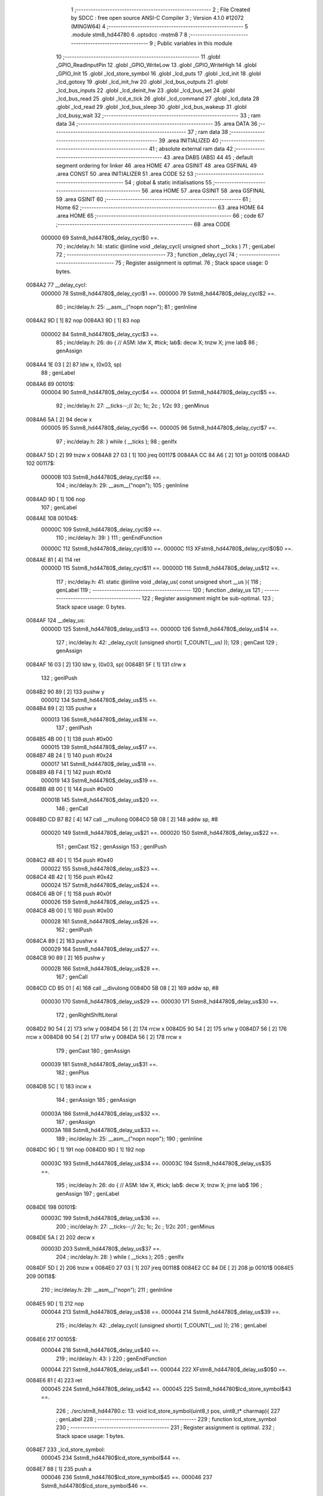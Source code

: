                                       1 ;--------------------------------------------------------
                                      2 ; File Created by SDCC : free open source ANSI-C Compiler
                                      3 ; Version 4.1.0 #12072 (MINGW64)
                                      4 ;--------------------------------------------------------
                                      5 	.module stm8_hd44780
                                      6 	.optsdcc -mstm8
                                      7 	
                                      8 ;--------------------------------------------------------
                                      9 ; Public variables in this module
                                     10 ;--------------------------------------------------------
                                     11 	.globl _GPIO_ReadInputPin
                                     12 	.globl _GPIO_WriteLow
                                     13 	.globl _GPIO_WriteHigh
                                     14 	.globl _GPIO_Init
                                     15 	.globl _lcd_store_symbol
                                     16 	.globl _lcd_puts
                                     17 	.globl _lcd_init
                                     18 	.globl _lcd_gotoxy
                                     19 	.globl _lcd_init_hw
                                     20 	.globl _lcd_bus_outputs
                                     21 	.globl _lcd_bus_inputs
                                     22 	.globl _lcd_deinit_hw
                                     23 	.globl _lcd_bus_set
                                     24 	.globl _lcd_bus_read
                                     25 	.globl _lcd_e_tick
                                     26 	.globl _lcd_command
                                     27 	.globl _lcd_data
                                     28 	.globl _lcd_read
                                     29 	.globl _lcd_bus_sleep
                                     30 	.globl _lcd_bus_wakeup
                                     31 	.globl _lcd_busy_wait
                                     32 ;--------------------------------------------------------
                                     33 ; ram data
                                     34 ;--------------------------------------------------------
                                     35 	.area DATA
                                     36 ;--------------------------------------------------------
                                     37 ; ram data
                                     38 ;--------------------------------------------------------
                                     39 	.area INITIALIZED
                                     40 ;--------------------------------------------------------
                                     41 ; absolute external ram data
                                     42 ;--------------------------------------------------------
                                     43 	.area DABS (ABS)
                                     44 
                                     45 ; default segment ordering for linker
                                     46 	.area HOME
                                     47 	.area GSINIT
                                     48 	.area GSFINAL
                                     49 	.area CONST
                                     50 	.area INITIALIZER
                                     51 	.area CODE
                                     52 
                                     53 ;--------------------------------------------------------
                                     54 ; global & static initialisations
                                     55 ;--------------------------------------------------------
                                     56 	.area HOME
                                     57 	.area GSINIT
                                     58 	.area GSFINAL
                                     59 	.area GSINIT
                                     60 ;--------------------------------------------------------
                                     61 ; Home
                                     62 ;--------------------------------------------------------
                                     63 	.area HOME
                                     64 	.area HOME
                                     65 ;--------------------------------------------------------
                                     66 ; code
                                     67 ;--------------------------------------------------------
                                     68 	.area CODE
                           000000    69 	Sstm8_hd44780$_delay_cycl$0 ==.
                                     70 ;	inc/delay.h: 14: static @inline void _delay_cycl( unsigned short __ticks )
                                     71 ; genLabel
                                     72 ;	-----------------------------------------
                                     73 ;	 function _delay_cycl
                                     74 ;	-----------------------------------------
                                     75 ;	Register assignment is optimal.
                                     76 ;	Stack space usage: 0 bytes.
      0084A2                         77 __delay_cycl:
                           000000    78 	Sstm8_hd44780$_delay_cycl$1 ==.
                           000000    79 	Sstm8_hd44780$_delay_cycl$2 ==.
                                     80 ;	inc/delay.h: 25: __asm__("nop\n nop\n"); 
                                     81 ;	genInline
      0084A2 9D               [ 1]   82 	nop
      0084A3 9D               [ 1]   83 	nop
                           000002    84 	Sstm8_hd44780$_delay_cycl$3 ==.
                                     85 ;	inc/delay.h: 26: do { 		// ASM: ldw X, #tick; lab$: decw X; tnzw X; jrne lab$
                                     86 ; genAssign
      0084A4 1E 03            [ 2]   87 	ldw	x, (0x03, sp)
                                     88 ; genLabel
      0084A6                         89 00101$:
                           000004    90 	Sstm8_hd44780$_delay_cycl$4 ==.
                           000004    91 	Sstm8_hd44780$_delay_cycl$5 ==.
                                     92 ;	inc/delay.h: 27: __ticks--;//      2c;                 1c;     2c    ; 1/2c   
                                     93 ; genMinus
      0084A6 5A               [ 2]   94 	decw	x
                           000005    95 	Sstm8_hd44780$_delay_cycl$6 ==.
                           000005    96 	Sstm8_hd44780$_delay_cycl$7 ==.
                                     97 ;	inc/delay.h: 28: } while ( __ticks );
                                     98 ; genIfx
      0084A7 5D               [ 2]   99 	tnzw	x
      0084A8 27 03            [ 1]  100 	jreq	00117$
      0084AA CC 84 A6         [ 2]  101 	jp	00101$
      0084AD                        102 00117$:
                           00000B   103 	Sstm8_hd44780$_delay_cycl$8 ==.
                                    104 ;	inc/delay.h: 29: __asm__("nop\n");
                                    105 ;	genInline
      0084AD 9D               [ 1]  106 	nop
                                    107 ; genLabel
      0084AE                        108 00104$:
                           00000C   109 	Sstm8_hd44780$_delay_cycl$9 ==.
                                    110 ;	inc/delay.h: 39: }
                                    111 ; genEndFunction
                           00000C   112 	Sstm8_hd44780$_delay_cycl$10 ==.
                           00000C   113 	XFstm8_hd44780$_delay_cycl$0$0 ==.
      0084AE 81               [ 4]  114 	ret
                           00000D   115 	Sstm8_hd44780$_delay_cycl$11 ==.
                           00000D   116 	Sstm8_hd44780$_delay_us$12 ==.
                                    117 ;	inc/delay.h: 41: static @inline void _delay_us( const unsigned short __us ){
                                    118 ; genLabel
                                    119 ;	-----------------------------------------
                                    120 ;	 function _delay_us
                                    121 ;	-----------------------------------------
                                    122 ;	Register assignment might be sub-optimal.
                                    123 ;	Stack space usage: 0 bytes.
      0084AF                        124 __delay_us:
                           00000D   125 	Sstm8_hd44780$_delay_us$13 ==.
                           00000D   126 	Sstm8_hd44780$_delay_us$14 ==.
                                    127 ;	inc/delay.h: 42: _delay_cycl( (unsigned short)( T_COUNT(__us) ));
                                    128 ; genCast
                                    129 ; genAssign
      0084AF 16 03            [ 2]  130 	ldw	y, (0x03, sp)
      0084B1 5F               [ 1]  131 	clrw	x
                                    132 ; genIPush
      0084B2 90 89            [ 2]  133 	pushw	y
                           000012   134 	Sstm8_hd44780$_delay_us$15 ==.
      0084B4 89               [ 2]  135 	pushw	x
                           000013   136 	Sstm8_hd44780$_delay_us$16 ==.
                                    137 ; genIPush
      0084B5 4B 00            [ 1]  138 	push	#0x00
                           000015   139 	Sstm8_hd44780$_delay_us$17 ==.
      0084B7 4B 24            [ 1]  140 	push	#0x24
                           000017   141 	Sstm8_hd44780$_delay_us$18 ==.
      0084B9 4B F4            [ 1]  142 	push	#0xf4
                           000019   143 	Sstm8_hd44780$_delay_us$19 ==.
      0084BB 4B 00            [ 1]  144 	push	#0x00
                           00001B   145 	Sstm8_hd44780$_delay_us$20 ==.
                                    146 ; genCall
      0084BD CD B7 B2         [ 4]  147 	call	__mullong
      0084C0 5B 08            [ 2]  148 	addw	sp, #8
                           000020   149 	Sstm8_hd44780$_delay_us$21 ==.
                           000020   150 	Sstm8_hd44780$_delay_us$22 ==.
                                    151 ; genCast
                                    152 ; genAssign
                                    153 ; genIPush
      0084C2 4B 40            [ 1]  154 	push	#0x40
                           000022   155 	Sstm8_hd44780$_delay_us$23 ==.
      0084C4 4B 42            [ 1]  156 	push	#0x42
                           000024   157 	Sstm8_hd44780$_delay_us$24 ==.
      0084C6 4B 0F            [ 1]  158 	push	#0x0f
                           000026   159 	Sstm8_hd44780$_delay_us$25 ==.
      0084C8 4B 00            [ 1]  160 	push	#0x00
                           000028   161 	Sstm8_hd44780$_delay_us$26 ==.
                                    162 ; genIPush
      0084CA 89               [ 2]  163 	pushw	x
                           000029   164 	Sstm8_hd44780$_delay_us$27 ==.
      0084CB 90 89            [ 2]  165 	pushw	y
                           00002B   166 	Sstm8_hd44780$_delay_us$28 ==.
                                    167 ; genCall
      0084CD CD B5 01         [ 4]  168 	call	__divulong
      0084D0 5B 08            [ 2]  169 	addw	sp, #8
                           000030   170 	Sstm8_hd44780$_delay_us$29 ==.
                           000030   171 	Sstm8_hd44780$_delay_us$30 ==.
                                    172 ; genRightShiftLiteral
      0084D2 90 54            [ 2]  173 	srlw	y
      0084D4 56               [ 2]  174 	rrcw	x
      0084D5 90 54            [ 2]  175 	srlw	y
      0084D7 56               [ 2]  176 	rrcw	x
      0084D8 90 54            [ 2]  177 	srlw	y
      0084DA 56               [ 2]  178 	rrcw	x
                                    179 ; genCast
                                    180 ; genAssign
                           000039   181 	Sstm8_hd44780$_delay_us$31 ==.
                                    182 ; genPlus
      0084DB 5C               [ 1]  183 	incw	x
                                    184 ; genAssign
                                    185 ; genAssign
                           00003A   186 	Sstm8_hd44780$_delay_us$32 ==.
                                    187 ; genAssign
                           00003A   188 	Sstm8_hd44780$_delay_us$33 ==.
                                    189 ;	inc/delay.h: 25: __asm__("nop\n nop\n"); 
                                    190 ;	genInline
      0084DC 9D               [ 1]  191 	nop
      0084DD 9D               [ 1]  192 	nop
                           00003C   193 	Sstm8_hd44780$_delay_us$34 ==.
                           00003C   194 	Sstm8_hd44780$_delay_us$35 ==.
                                    195 ;	inc/delay.h: 26: do { 		// ASM: ldw X, #tick; lab$: decw X; tnzw X; jrne lab$
                                    196 ; genAssign
                                    197 ; genLabel
      0084DE                        198 00101$:
                           00003C   199 	Sstm8_hd44780$_delay_us$36 ==.
                                    200 ;	inc/delay.h: 27: __ticks--;//      2c;                 1c;     2c    ; 1/2c   
                                    201 ; genMinus
      0084DE 5A               [ 2]  202 	decw	x
                           00003D   203 	Sstm8_hd44780$_delay_us$37 ==.
                                    204 ;	inc/delay.h: 28: } while ( __ticks );
                                    205 ; genIfx
      0084DF 5D               [ 2]  206 	tnzw	x
      0084E0 27 03            [ 1]  207 	jreq	00118$
      0084E2 CC 84 DE         [ 2]  208 	jp	00101$
      0084E5                        209 00118$:
                                    210 ;	inc/delay.h: 29: __asm__("nop\n");
                                    211 ;	genInline
      0084E5 9D               [ 1]  212 	nop
                           000044   213 	Sstm8_hd44780$_delay_us$38 ==.
                           000044   214 	Sstm8_hd44780$_delay_us$39 ==.
                                    215 ;	inc/delay.h: 42: _delay_cycl( (unsigned short)( T_COUNT(__us) ));
                                    216 ; genLabel
      0084E6                        217 00105$:
                           000044   218 	Sstm8_hd44780$_delay_us$40 ==.
                                    219 ;	inc/delay.h: 43: }
                                    220 ; genEndFunction
                           000044   221 	Sstm8_hd44780$_delay_us$41 ==.
                           000044   222 	XFstm8_hd44780$_delay_us$0$0 ==.
      0084E6 81               [ 4]  223 	ret
                           000045   224 	Sstm8_hd44780$_delay_us$42 ==.
                           000045   225 	Sstm8_hd44780$lcd_store_symbol$43 ==.
                                    226 ;	./src/stm8_hd44780.c: 13: void lcd_store_symbol(uint8_t pos, uint8_t* charmap){
                                    227 ; genLabel
                                    228 ;	-----------------------------------------
                                    229 ;	 function lcd_store_symbol
                                    230 ;	-----------------------------------------
                                    231 ;	Register assignment is optimal.
                                    232 ;	Stack space usage: 1 bytes.
      0084E7                        233 _lcd_store_symbol:
                           000045   234 	Sstm8_hd44780$lcd_store_symbol$44 ==.
      0084E7 88               [ 1]  235 	push	a
                           000046   236 	Sstm8_hd44780$lcd_store_symbol$45 ==.
                           000046   237 	Sstm8_hd44780$lcd_store_symbol$46 ==.
                                    238 ;	./src/stm8_hd44780.c: 15: if(pos>7) return;
                                    239 ; genCmp
                                    240 ; genCmpTop
      0084E8 7B 04            [ 1]  241 	ld	a, (0x04, sp)
      0084EA A1 07            [ 1]  242 	cp	a, #0x07
      0084EC 22 03            [ 1]  243 	jrugt	00124$
      0084EE CC 84 F4         [ 2]  244 	jp	00102$
      0084F1                        245 00124$:
                                    246 ; skipping generated iCode
                                    247 ; genReturn
      0084F1 CC 85 1D         [ 2]  248 	jp	00106$
                                    249 ; genLabel
      0084F4                        250 00102$:
                           000052   251 	Sstm8_hd44780$lcd_store_symbol$47 ==.
                                    252 ;	./src/stm8_hd44780.c: 16: lcd_command(LCD_SET_CGRAM | pos);
                                    253 ; genOr
      0084F4 7B 04            [ 1]  254 	ld	a, (0x04, sp)
      0084F6 AA 40            [ 1]  255 	or	a, #0x40
                                    256 ; genIPush
      0084F8 88               [ 1]  257 	push	a
                           000057   258 	Sstm8_hd44780$lcd_store_symbol$48 ==.
                                    259 ; genCall
      0084F9 CD 87 F6         [ 4]  260 	call	_lcd_command
      0084FC 84               [ 1]  261 	pop	a
                           00005B   262 	Sstm8_hd44780$lcd_store_symbol$49 ==.
                           00005B   263 	Sstm8_hd44780$lcd_store_symbol$50 ==.
                                    264 ;	./src/stm8_hd44780.c: 17: for(i=0;i<8;i++){
                                    265 ; genAssign
      0084FD 0F 01            [ 1]  266 	clr	(0x01, sp)
                                    267 ; genLabel
      0084FF                        268 00104$:
                           00005D   269 	Sstm8_hd44780$lcd_store_symbol$51 ==.
                           00005D   270 	Sstm8_hd44780$lcd_store_symbol$52 ==.
                                    271 ;	./src/stm8_hd44780.c: 18: lcd_data(charmap[i]);
                                    272 ; genPlus
      0084FF 5F               [ 1]  273 	clrw	x
      008500 7B 01            [ 1]  274 	ld	a, (0x01, sp)
      008502 97               [ 1]  275 	ld	xl, a
      008503 72 FB 05         [ 2]  276 	addw	x, (0x05, sp)
                                    277 ; genPointerGet
      008506 F6               [ 1]  278 	ld	a, (x)
                                    279 ; genIPush
      008507 88               [ 1]  280 	push	a
                           000066   281 	Sstm8_hd44780$lcd_store_symbol$53 ==.
                                    282 ; genCall
      008508 CD 88 2D         [ 4]  283 	call	_lcd_data
      00850B 84               [ 1]  284 	pop	a
                           00006A   285 	Sstm8_hd44780$lcd_store_symbol$54 ==.
                           00006A   286 	Sstm8_hd44780$lcd_store_symbol$55 ==.
                           00006A   287 	Sstm8_hd44780$lcd_store_symbol$56 ==.
                                    288 ;	./src/stm8_hd44780.c: 17: for(i=0;i<8;i++){
                                    289 ; genPlus
      00850C 0C 01            [ 1]  290 	inc	(0x01, sp)
                                    291 ; genCmp
                                    292 ; genCmpTop
      00850E 7B 01            [ 1]  293 	ld	a, (0x01, sp)
      008510 A1 08            [ 1]  294 	cp	a, #0x08
      008512 24 03            [ 1]  295 	jrnc	00125$
      008514 CC 84 FF         [ 2]  296 	jp	00104$
      008517                        297 00125$:
                                    298 ; skipping generated iCode
                           000075   299 	Sstm8_hd44780$lcd_store_symbol$57 ==.
                                    300 ;	./src/stm8_hd44780.c: 20: lcd_command(LCD_SET_DDRAM | 0); // other funtions (like lcd_puts) relies that address counter points into DDRAM
                                    301 ; genIPush
      008517 4B 80            [ 1]  302 	push	#0x80
                           000077   303 	Sstm8_hd44780$lcd_store_symbol$58 ==.
                                    304 ; genCall
      008519 CD 87 F6         [ 4]  305 	call	_lcd_command
      00851C 84               [ 1]  306 	pop	a
                           00007B   307 	Sstm8_hd44780$lcd_store_symbol$59 ==.
                                    308 ; genLabel
      00851D                        309 00106$:
                           00007B   310 	Sstm8_hd44780$lcd_store_symbol$60 ==.
                                    311 ;	./src/stm8_hd44780.c: 21: }
                                    312 ; genEndFunction
      00851D 84               [ 1]  313 	pop	a
                           00007C   314 	Sstm8_hd44780$lcd_store_symbol$61 ==.
                           00007C   315 	Sstm8_hd44780$lcd_store_symbol$62 ==.
                           00007C   316 	XG$lcd_store_symbol$0$0 ==.
      00851E 81               [ 4]  317 	ret
                           00007D   318 	Sstm8_hd44780$lcd_store_symbol$63 ==.
                           00007D   319 	Sstm8_hd44780$lcd_puts$64 ==.
                                    320 ;	./src/stm8_hd44780.c: 25: void lcd_puts(char* text){
                                    321 ; genLabel
                                    322 ;	-----------------------------------------
                                    323 ;	 function lcd_puts
                                    324 ;	-----------------------------------------
                                    325 ;	Register assignment is optimal.
                                    326 ;	Stack space usage: 0 bytes.
      00851F                        327 _lcd_puts:
                           00007D   328 	Sstm8_hd44780$lcd_puts$65 ==.
                           00007D   329 	Sstm8_hd44780$lcd_puts$66 ==.
                                    330 ;	./src/stm8_hd44780.c: 26: while(*text){
                                    331 ; genAssign
      00851F 1E 03            [ 2]  332 	ldw	x, (0x03, sp)
                                    333 ; genLabel
      008521                        334 00101$:
                                    335 ; genPointerGet
      008521 F6               [ 1]  336 	ld	a, (x)
                                    337 ; genIfx
      008522 4D               [ 1]  338 	tnz	a
      008523 26 03            [ 1]  339 	jrne	00117$
      008525 CC 85 33         [ 2]  340 	jp	00104$
      008528                        341 00117$:
                           000086   342 	Sstm8_hd44780$lcd_puts$67 ==.
                           000086   343 	Sstm8_hd44780$lcd_puts$68 ==.
                                    344 ;	./src/stm8_hd44780.c: 27: lcd_data(*text);
                                    345 ; genIPush
      008528 89               [ 2]  346 	pushw	x
                           000087   347 	Sstm8_hd44780$lcd_puts$69 ==.
      008529 88               [ 1]  348 	push	a
                           000088   349 	Sstm8_hd44780$lcd_puts$70 ==.
                                    350 ; genCall
      00852A CD 88 2D         [ 4]  351 	call	_lcd_data
      00852D 84               [ 1]  352 	pop	a
                           00008C   353 	Sstm8_hd44780$lcd_puts$71 ==.
      00852E 85               [ 2]  354 	popw	x
                           00008D   355 	Sstm8_hd44780$lcd_puts$72 ==.
                           00008D   356 	Sstm8_hd44780$lcd_puts$73 ==.
                                    357 ;	./src/stm8_hd44780.c: 28: text++;
                                    358 ; genPlus
      00852F 5C               [ 1]  359 	incw	x
                           00008E   360 	Sstm8_hd44780$lcd_puts$74 ==.
                                    361 ; genGoto
      008530 CC 85 21         [ 2]  362 	jp	00101$
                                    363 ; genLabel
      008533                        364 00104$:
                           000091   365 	Sstm8_hd44780$lcd_puts$75 ==.
                                    366 ;	./src/stm8_hd44780.c: 30: }
                                    367 ; genEndFunction
                           000091   368 	Sstm8_hd44780$lcd_puts$76 ==.
                           000091   369 	XG$lcd_puts$0$0 ==.
      008533 81               [ 4]  370 	ret
                           000092   371 	Sstm8_hd44780$lcd_puts$77 ==.
                           000092   372 	Sstm8_hd44780$lcd_init$78 ==.
                                    373 ;	./src/stm8_hd44780.c: 32: void lcd_init(void){
                                    374 ; genLabel
                                    375 ;	-----------------------------------------
                                    376 ;	 function lcd_init
                                    377 ;	-----------------------------------------
                                    378 ;	Register assignment is optimal.
                                    379 ;	Stack space usage: 0 bytes.
      008534                        380 _lcd_init:
                           000092   381 	Sstm8_hd44780$lcd_init$79 ==.
                           000092   382 	Sstm8_hd44780$lcd_init$80 ==.
                                    383 ;	./src/stm8_hd44780.c: 33: lcd_init_hw();
                                    384 ; genCall
      008534 CD 85 E9         [ 4]  385 	call	_lcd_init_hw
                           000095   386 	Sstm8_hd44780$lcd_init$81 ==.
                                    387 ;	./src/stm8_hd44780.c: 35: lcd_bus_outputs();
                                    388 ; genCall
      008537 CD 86 14         [ 4]  389 	call	_lcd_bus_outputs
                           000098   390 	Sstm8_hd44780$lcd_init$82 ==.
                                    391 ;	inc/delay.h: 42: _delay_cycl( (unsigned short)( T_COUNT(__us) ));
                                    392 ; genAssign
      00853A AE 01 D9         [ 2]  393 	ldw	x, #0x01d9
                           00009B   394 	Sstm8_hd44780$lcd_init$83 ==.
                                    395 ;	inc/delay.h: 25: __asm__("nop\n nop\n"); 
                                    396 ;	genInline
      00853D 9D               [ 1]  397 	nop
      00853E 9D               [ 1]  398 	nop
                           00009D   399 	Sstm8_hd44780$lcd_init$84 ==.
                           00009D   400 	Sstm8_hd44780$lcd_init$85 ==.
                                    401 ;	inc/delay.h: 26: do { 		// ASM: ldw X, #tick; lab$: decw X; tnzw X; jrne lab$
                                    402 ; genAssign
                                    403 ; genLabel
      00853F                        404 00101$:
                           00009D   405 	Sstm8_hd44780$lcd_init$86 ==.
                                    406 ;	inc/delay.h: 27: __ticks--;//      2c;                 1c;     2c    ; 1/2c   
                                    407 ; genMinus
      00853F 5A               [ 2]  408 	decw	x
                           00009E   409 	Sstm8_hd44780$lcd_init$87 ==.
                                    410 ;	inc/delay.h: 28: } while ( __ticks );
                                    411 ; genIfx
      008540 5D               [ 2]  412 	tnzw	x
      008541 27 03            [ 1]  413 	jreq	00167$
      008543 CC 85 3F         [ 2]  414 	jp	00101$
      008546                        415 00167$:
                                    416 ;	inc/delay.h: 29: __asm__("nop\n");
                                    417 ;	genInline
      008546 9D               [ 1]  418 	nop
                           0000A5   419 	Sstm8_hd44780$lcd_init$88 ==.
                           0000A5   420 	Sstm8_hd44780$lcd_init$89 ==.
                                    421 ;	./src/stm8_hd44780.c: 38: lcd_bus_set(0b0011);
                                    422 ; genIPush
      008547 4B 03            [ 1]  423 	push	#0x03
                           0000A7   424 	Sstm8_hd44780$lcd_init$90 ==.
                                    425 ; genCall
      008549 CD 86 DA         [ 4]  426 	call	_lcd_bus_set
      00854C 84               [ 1]  427 	pop	a
                           0000AB   428 	Sstm8_hd44780$lcd_init$91 ==.
                           0000AB   429 	Sstm8_hd44780$lcd_init$92 ==.
                                    430 ;	./src/stm8_hd44780.c: 39: lcd_e_tick();
                                    431 ; genCall
      00854D CD 87 C5         [ 4]  432 	call	_lcd_e_tick
                           0000AE   433 	Sstm8_hd44780$lcd_init$93 ==.
                                    434 ;	inc/delay.h: 42: _delay_cycl( (unsigned short)( T_COUNT(__us) ));
                                    435 ; genAssign
      008550 AE 00 93         [ 2]  436 	ldw	x, #0x0093
                           0000B1   437 	Sstm8_hd44780$lcd_init$94 ==.
                                    438 ;	inc/delay.h: 25: __asm__("nop\n nop\n"); 
                                    439 ;	genInline
      008553 9D               [ 1]  440 	nop
      008554 9D               [ 1]  441 	nop
                           0000B3   442 	Sstm8_hd44780$lcd_init$95 ==.
                           0000B3   443 	Sstm8_hd44780$lcd_init$96 ==.
                                    444 ;	inc/delay.h: 26: do { 		// ASM: ldw X, #tick; lab$: decw X; tnzw X; jrne lab$
                                    445 ; genAssign
                                    446 ; genLabel
      008555                        447 00106$:
                           0000B3   448 	Sstm8_hd44780$lcd_init$97 ==.
                                    449 ;	inc/delay.h: 27: __ticks--;//      2c;                 1c;     2c    ; 1/2c   
                                    450 ; genMinus
      008555 5A               [ 2]  451 	decw	x
                           0000B4   452 	Sstm8_hd44780$lcd_init$98 ==.
                                    453 ;	inc/delay.h: 28: } while ( __ticks );
                                    454 ; genIfx
      008556 5D               [ 2]  455 	tnzw	x
      008557 27 03            [ 1]  456 	jreq	00168$
      008559 CC 85 55         [ 2]  457 	jp	00106$
      00855C                        458 00168$:
                                    459 ;	inc/delay.h: 29: __asm__("nop\n");
                                    460 ;	genInline
      00855C 9D               [ 1]  461 	nop
                           0000BB   462 	Sstm8_hd44780$lcd_init$99 ==.
                           0000BB   463 	Sstm8_hd44780$lcd_init$100 ==.
                                    464 ;	./src/stm8_hd44780.c: 42: lcd_bus_set(0b0011);
                                    465 ; genIPush
      00855D 4B 03            [ 1]  466 	push	#0x03
                           0000BD   467 	Sstm8_hd44780$lcd_init$101 ==.
                                    468 ; genCall
      00855F CD 86 DA         [ 4]  469 	call	_lcd_bus_set
      008562 84               [ 1]  470 	pop	a
                           0000C1   471 	Sstm8_hd44780$lcd_init$102 ==.
                           0000C1   472 	Sstm8_hd44780$lcd_init$103 ==.
                                    473 ;	./src/stm8_hd44780.c: 43: lcd_e_tick();
                                    474 ; genCall
      008563 CD 87 C5         [ 4]  475 	call	_lcd_e_tick
                           0000C4   476 	Sstm8_hd44780$lcd_init$104 ==.
                                    477 ;	inc/delay.h: 42: _delay_cycl( (unsigned short)( T_COUNT(__us) ));
                                    478 ; genAssign
      008566 AE 00 C9         [ 2]  479 	ldw	x, #0x00c9
                           0000C7   480 	Sstm8_hd44780$lcd_init$105 ==.
                                    481 ;	inc/delay.h: 25: __asm__("nop\n nop\n"); 
                                    482 ;	genInline
      008569 9D               [ 1]  483 	nop
      00856A 9D               [ 1]  484 	nop
                           0000C9   485 	Sstm8_hd44780$lcd_init$106 ==.
                           0000C9   486 	Sstm8_hd44780$lcd_init$107 ==.
                                    487 ;	inc/delay.h: 26: do { 		// ASM: ldw X, #tick; lab$: decw X; tnzw X; jrne lab$
                                    488 ; genAssign
                                    489 ; genLabel
      00856B                        490 00111$:
                           0000C9   491 	Sstm8_hd44780$lcd_init$108 ==.
                                    492 ;	inc/delay.h: 27: __ticks--;//      2c;                 1c;     2c    ; 1/2c   
                                    493 ; genMinus
      00856B 5A               [ 2]  494 	decw	x
                           0000CA   495 	Sstm8_hd44780$lcd_init$109 ==.
                                    496 ;	inc/delay.h: 28: } while ( __ticks );
                                    497 ; genIfx
      00856C 5D               [ 2]  498 	tnzw	x
      00856D 27 03            [ 1]  499 	jreq	00169$
      00856F CC 85 6B         [ 2]  500 	jp	00111$
      008572                        501 00169$:
                                    502 ;	inc/delay.h: 29: __asm__("nop\n");
                                    503 ;	genInline
      008572 9D               [ 1]  504 	nop
                           0000D1   505 	Sstm8_hd44780$lcd_init$110 ==.
                           0000D1   506 	Sstm8_hd44780$lcd_init$111 ==.
                                    507 ;	./src/stm8_hd44780.c: 46: lcd_bus_set(0b0011);
                                    508 ; genIPush
      008573 4B 03            [ 1]  509 	push	#0x03
                           0000D3   510 	Sstm8_hd44780$lcd_init$112 ==.
                                    511 ; genCall
      008575 CD 86 DA         [ 4]  512 	call	_lcd_bus_set
      008578 84               [ 1]  513 	pop	a
                           0000D7   514 	Sstm8_hd44780$lcd_init$113 ==.
                           0000D7   515 	Sstm8_hd44780$lcd_init$114 ==.
                                    516 ;	./src/stm8_hd44780.c: 47: lcd_e_tick();
                                    517 ; genCall
      008579 CD 87 C5         [ 4]  518 	call	_lcd_e_tick
                           0000DA   519 	Sstm8_hd44780$lcd_init$115 ==.
                                    520 ;	./src/stm8_hd44780.c: 48: lcd_bus_set(0b0010);
                                    521 ; genIPush
      00857C 4B 02            [ 1]  522 	push	#0x02
                           0000DC   523 	Sstm8_hd44780$lcd_init$116 ==.
                                    524 ; genCall
      00857E CD 86 DA         [ 4]  525 	call	_lcd_bus_set
      008581 84               [ 1]  526 	pop	a
                           0000E0   527 	Sstm8_hd44780$lcd_init$117 ==.
                           0000E0   528 	Sstm8_hd44780$lcd_init$118 ==.
                                    529 ;	./src/stm8_hd44780.c: 49: lcd_e_tick();
                                    530 ; genCall
      008582 CD 87 C5         [ 4]  531 	call	_lcd_e_tick
                           0000E3   532 	Sstm8_hd44780$lcd_init$119 ==.
                                    533 ;	inc/delay.h: 42: _delay_cycl( (unsigned short)( T_COUNT(__us) ));
                                    534 ; genAssign
      008585 AE 00 51         [ 2]  535 	ldw	x, #0x0051
                           0000E6   536 	Sstm8_hd44780$lcd_init$120 ==.
                                    537 ;	inc/delay.h: 25: __asm__("nop\n nop\n"); 
                                    538 ;	genInline
      008588 9D               [ 1]  539 	nop
      008589 9D               [ 1]  540 	nop
                           0000E8   541 	Sstm8_hd44780$lcd_init$121 ==.
                           0000E8   542 	Sstm8_hd44780$lcd_init$122 ==.
                                    543 ;	inc/delay.h: 26: do { 		// ASM: ldw X, #tick; lab$: decw X; tnzw X; jrne lab$
                                    544 ; genAssign
                                    545 ; genLabel
      00858A                        546 00116$:
                           0000E8   547 	Sstm8_hd44780$lcd_init$123 ==.
                                    548 ;	inc/delay.h: 27: __ticks--;//      2c;                 1c;     2c    ; 1/2c   
                                    549 ; genMinus
      00858A 5A               [ 2]  550 	decw	x
                           0000E9   551 	Sstm8_hd44780$lcd_init$124 ==.
                                    552 ;	inc/delay.h: 28: } while ( __ticks );
                                    553 ; genIfx
      00858B 5D               [ 2]  554 	tnzw	x
      00858C 27 03            [ 1]  555 	jreq	00170$
      00858E CC 85 8A         [ 2]  556 	jp	00116$
      008591                        557 00170$:
                                    558 ;	inc/delay.h: 29: __asm__("nop\n");
                                    559 ;	genInline
      008591 9D               [ 1]  560 	nop
                           0000F0   561 	Sstm8_hd44780$lcd_init$125 ==.
                           0000F0   562 	Sstm8_hd44780$lcd_init$126 ==.
                                    563 ;	./src/stm8_hd44780.c: 55: lcd_command(LCD_FUNCTION_SET | LCD_4BITS | LCD_2LINES | USED_FONT);
                                    564 ; genIPush
      008592 4B 28            [ 1]  565 	push	#0x28
                           0000F2   566 	Sstm8_hd44780$lcd_init$127 ==.
                                    567 ; genCall
      008594 CD 87 F6         [ 4]  568 	call	_lcd_command
      008597 84               [ 1]  569 	pop	a
                           0000F6   570 	Sstm8_hd44780$lcd_init$128 ==.
                           0000F6   571 	Sstm8_hd44780$lcd_init$129 ==.
                                    572 ;	./src/stm8_hd44780.c: 57: lcd_command(LCD_ENTRY_MODE_SET | LCD_INCREMENT | LCD_DISPLAY_NOSHIFT);
                                    573 ; genIPush
      008598 4B 06            [ 1]  574 	push	#0x06
                           0000F8   575 	Sstm8_hd44780$lcd_init$130 ==.
                                    576 ; genCall
      00859A CD 87 F6         [ 4]  577 	call	_lcd_command
      00859D 84               [ 1]  578 	pop	a
                           0000FC   579 	Sstm8_hd44780$lcd_init$131 ==.
                           0000FC   580 	Sstm8_hd44780$lcd_init$132 ==.
                                    581 ;	./src/stm8_hd44780.c: 58: lcd_command(LCD_DISPLAY_ONOFF | LCD_ON | LCD_CURSOR_OFF | LCD_BLINK_OFF);
                                    582 ; genIPush
      00859E 4B 0C            [ 1]  583 	push	#0x0c
                           0000FE   584 	Sstm8_hd44780$lcd_init$133 ==.
                                    585 ; genCall
      0085A0 CD 87 F6         [ 4]  586 	call	_lcd_command
      0085A3 84               [ 1]  587 	pop	a
                           000102   588 	Sstm8_hd44780$lcd_init$134 ==.
                           000102   589 	Sstm8_hd44780$lcd_init$135 ==.
                                    590 ;	./src/stm8_hd44780.c: 59: lcd_command(LCD_CURSOR_OR_DISPLAY_SHIFT | LCD_CURSOR_SHIFT | LCD_SHIFT_RIGHT);
                                    591 ; genIPush
      0085A4 4B 14            [ 1]  592 	push	#0x14
                           000104   593 	Sstm8_hd44780$lcd_init$136 ==.
                                    594 ; genCall
      0085A6 CD 87 F6         [ 4]  595 	call	_lcd_command
      0085A9 84               [ 1]  596 	pop	a
                           000108   597 	Sstm8_hd44780$lcd_init$137 ==.
                           000108   598 	Sstm8_hd44780$lcd_init$138 ==.
                                    599 ;	./src/stm8_hd44780.c: 60: lcd_command(LCD_DISPLAY_CLEAR);
                                    600 ; genIPush
      0085AA 4B 01            [ 1]  601 	push	#0x01
                           00010A   602 	Sstm8_hd44780$lcd_init$139 ==.
                                    603 ; genCall
      0085AC CD 87 F6         [ 4]  604 	call	_lcd_command
      0085AF 84               [ 1]  605 	pop	a
                           00010E   606 	Sstm8_hd44780$lcd_init$140 ==.
                           00010E   607 	Sstm8_hd44780$lcd_init$141 ==.
                                    608 ;	./src/stm8_hd44780.c: 61: lcd_command(LCD_RETURN_HOME);
                                    609 ; genIPush
      0085B0 4B 02            [ 1]  610 	push	#0x02
                           000110   611 	Sstm8_hd44780$lcd_init$142 ==.
                                    612 ; genCall
      0085B2 CD 87 F6         [ 4]  613 	call	_lcd_command
      0085B5 84               [ 1]  614 	pop	a
                           000114   615 	Sstm8_hd44780$lcd_init$143 ==.
                                    616 ; genLabel
      0085B6                        617 00121$:
                           000114   618 	Sstm8_hd44780$lcd_init$144 ==.
                                    619 ;	./src/stm8_hd44780.c: 62: }
                                    620 ; genEndFunction
                           000114   621 	Sstm8_hd44780$lcd_init$145 ==.
                           000114   622 	XG$lcd_init$0$0 ==.
      0085B6 81               [ 4]  623 	ret
                           000115   624 	Sstm8_hd44780$lcd_init$146 ==.
                           000115   625 	Sstm8_hd44780$lcd_gotoxy$147 ==.
                                    626 ;	./src/stm8_hd44780.c: 64: void lcd_gotoxy(uint8_t column, uint8_t line){
                                    627 ; genLabel
                                    628 ;	-----------------------------------------
                                    629 ;	 function lcd_gotoxy
                                    630 ;	-----------------------------------------
                                    631 ;	Register assignment is optimal.
                                    632 ;	Stack space usage: 0 bytes.
      0085B7                        633 _lcd_gotoxy:
                           000115   634 	Sstm8_hd44780$lcd_gotoxy$148 ==.
                           000115   635 	Sstm8_hd44780$lcd_gotoxy$149 ==.
                                    636 ;	./src/stm8_hd44780.c: 65: uint8_t tmp=0;
                                    637 ; genAssign
      0085B7 5F               [ 1]  638 	clrw	x
                           000116   639 	Sstm8_hd44780$lcd_gotoxy$150 ==.
                                    640 ;	./src/stm8_hd44780.c: 77: if(column > (LCD_COLUMNS-1)){column=LCD_COLUMNS-1;}
                                    641 ; genCmp
                                    642 ; genCmpTop
      0085B8 7B 03            [ 1]  643 	ld	a, (0x03, sp)
      0085BA A1 0F            [ 1]  644 	cp	a, #0x0f
      0085BC 22 03            [ 1]  645 	jrugt	00125$
      0085BE CC 85 C5         [ 2]  646 	jp	00102$
      0085C1                        647 00125$:
                                    648 ; skipping generated iCode
                           00011F   649 	Sstm8_hd44780$lcd_gotoxy$151 ==.
                                    650 ; genAssign
      0085C1 A6 0F            [ 1]  651 	ld	a, #0x0f
      0085C3 6B 03            [ 1]  652 	ld	(0x03, sp), a
                           000123   653 	Sstm8_hd44780$lcd_gotoxy$152 ==.
                                    654 ; genLabel
      0085C5                        655 00102$:
                           000123   656 	Sstm8_hd44780$lcd_gotoxy$153 ==.
                                    657 ;	./src/stm8_hd44780.c: 78: if(line == 0){tmp=0x00;}
                                    658 ; genIfx
      0085C5 0D 04            [ 1]  659 	tnz	(0x04, sp)
      0085C7 27 03            [ 1]  660 	jreq	00126$
      0085C9 CC 85 D0         [ 2]  661 	jp	00106$
      0085CC                        662 00126$:
                           00012A   663 	Sstm8_hd44780$lcd_gotoxy$154 ==.
                                    664 ; genAssign
      0085CC 5F               [ 1]  665 	clrw	x
                           00012B   666 	Sstm8_hd44780$lcd_gotoxy$155 ==.
                                    667 ; genGoto
      0085CD CC 85 DE         [ 2]  668 	jp	00107$
                                    669 ; genLabel
      0085D0                        670 00106$:
                           00012E   671 	Sstm8_hd44780$lcd_gotoxy$156 ==.
                                    672 ;	./src/stm8_hd44780.c: 79: else if(line==1){tmp = 0x40;}
                                    673 ; genCmpEQorNE
      0085D0 7B 04            [ 1]  674 	ld	a, (0x04, sp)
      0085D2 4A               [ 1]  675 	dec	a
      0085D3 26 03            [ 1]  676 	jrne	00128$
      0085D5 CC 85 DB         [ 2]  677 	jp	00129$
      0085D8                        678 00128$:
      0085D8 CC 85 DE         [ 2]  679 	jp	00107$
      0085DB                        680 00129$:
                           000139   681 	Sstm8_hd44780$lcd_gotoxy$157 ==.
                                    682 ; skipping generated iCode
                           000139   683 	Sstm8_hd44780$lcd_gotoxy$158 ==.
                                    684 ; genAssign
      0085DB A6 40            [ 1]  685 	ld	a, #0x40
      0085DD 97               [ 1]  686 	ld	xl, a
                           00013C   687 	Sstm8_hd44780$lcd_gotoxy$159 ==.
                                    688 ; genLabel
      0085DE                        689 00107$:
                           00013C   690 	Sstm8_hd44780$lcd_gotoxy$160 ==.
                                    691 ;	./src/stm8_hd44780.c: 80: tmp = tmp + column;
                                    692 ; genPlus
      0085DE 9F               [ 1]  693 	ld	a, xl
      0085DF 1B 03            [ 1]  694 	add	a, (0x03, sp)
                                    695 ; genAssign
                           00013F   696 	Sstm8_hd44780$lcd_gotoxy$161 ==.
                                    697 ;	./src/stm8_hd44780.c: 87: lcd_command(LCD_SET_DDRAM | tmp);
                                    698 ; genOr
      0085E1 AA 80            [ 1]  699 	or	a, #0x80
                                    700 ; genIPush
      0085E3 88               [ 1]  701 	push	a
                           000142   702 	Sstm8_hd44780$lcd_gotoxy$162 ==.
                                    703 ; genCall
      0085E4 CD 87 F6         [ 4]  704 	call	_lcd_command
      0085E7 84               [ 1]  705 	pop	a
                           000146   706 	Sstm8_hd44780$lcd_gotoxy$163 ==.
                                    707 ; genLabel
      0085E8                        708 00108$:
                           000146   709 	Sstm8_hd44780$lcd_gotoxy$164 ==.
                                    710 ;	./src/stm8_hd44780.c: 88: }
                                    711 ; genEndFunction
                           000146   712 	Sstm8_hd44780$lcd_gotoxy$165 ==.
                           000146   713 	XG$lcd_gotoxy$0$0 ==.
      0085E8 81               [ 4]  714 	ret
                           000147   715 	Sstm8_hd44780$lcd_gotoxy$166 ==.
                           000147   716 	Sstm8_hd44780$lcd_init_hw$167 ==.
                                    717 ;	./src/stm8_hd44780.c: 91: void lcd_init_hw(void){
                                    718 ; genLabel
                                    719 ;	-----------------------------------------
                                    720 ;	 function lcd_init_hw
                                    721 ;	-----------------------------------------
                                    722 ;	Register assignment is optimal.
                                    723 ;	Stack space usage: 0 bytes.
      0085E9                        724 _lcd_init_hw:
                           000147   725 	Sstm8_hd44780$lcd_init_hw$168 ==.
                           000147   726 	Sstm8_hd44780$lcd_init_hw$169 ==.
                                    727 ;	./src/stm8_hd44780.c: 110: GPIO_Init(LCD_RS_PORT,LCD_RS_PIN,GPIO_MODE_OUT_PP_LOW_SLOW);
                                    728 ; genIPush
      0085E9 4B C0            [ 1]  729 	push	#0xc0
                           000149   730 	Sstm8_hd44780$lcd_init_hw$170 ==.
                                    731 ; genIPush
      0085EB 4B 80            [ 1]  732 	push	#0x80
                           00014B   733 	Sstm8_hd44780$lcd_init_hw$171 ==.
                                    734 ; genIPush
      0085ED 4B 19            [ 1]  735 	push	#0x19
                           00014D   736 	Sstm8_hd44780$lcd_init_hw$172 ==.
      0085EF 4B 50            [ 1]  737 	push	#0x50
                           00014F   738 	Sstm8_hd44780$lcd_init_hw$173 ==.
                                    739 ; genCall
      0085F1 CD 8A 46         [ 4]  740 	call	_GPIO_Init
      0085F4 5B 04            [ 2]  741 	addw	sp, #4
                           000154   742 	Sstm8_hd44780$lcd_init_hw$174 ==.
                           000154   743 	Sstm8_hd44780$lcd_init_hw$175 ==.
                                    744 ;	./src/stm8_hd44780.c: 111: GPIO_Init(LCD_RW_PORT,LCD_RW_PIN,GPIO_MODE_OUT_PP_LOW_SLOW);
                                    745 ; genIPush
      0085F6 4B C0            [ 1]  746 	push	#0xc0
                           000156   747 	Sstm8_hd44780$lcd_init_hw$176 ==.
                                    748 ; genIPush
      0085F8 4B 40            [ 1]  749 	push	#0x40
                           000158   750 	Sstm8_hd44780$lcd_init_hw$177 ==.
                                    751 ; genIPush
      0085FA 4B 19            [ 1]  752 	push	#0x19
                           00015A   753 	Sstm8_hd44780$lcd_init_hw$178 ==.
      0085FC 4B 50            [ 1]  754 	push	#0x50
                           00015C   755 	Sstm8_hd44780$lcd_init_hw$179 ==.
                                    756 ; genCall
      0085FE CD 8A 46         [ 4]  757 	call	_GPIO_Init
      008601 5B 04            [ 2]  758 	addw	sp, #4
                           000161   759 	Sstm8_hd44780$lcd_init_hw$180 ==.
                           000161   760 	Sstm8_hd44780$lcd_init_hw$181 ==.
                                    761 ;	./src/stm8_hd44780.c: 112: GPIO_Init(LCD_E_PORT,LCD_E_PIN,GPIO_MODE_OUT_PP_HIGH_SLOW);
                                    762 ; genIPush
      008603 4B D0            [ 1]  763 	push	#0xd0
                           000163   764 	Sstm8_hd44780$lcd_init_hw$182 ==.
                                    765 ; genIPush
      008605 4B 20            [ 1]  766 	push	#0x20
                           000165   767 	Sstm8_hd44780$lcd_init_hw$183 ==.
                                    768 ; genIPush
      008607 4B 19            [ 1]  769 	push	#0x19
                           000167   770 	Sstm8_hd44780$lcd_init_hw$184 ==.
      008609 4B 50            [ 1]  771 	push	#0x50
                           000169   772 	Sstm8_hd44780$lcd_init_hw$185 ==.
                                    773 ; genCall
      00860B CD 8A 46         [ 4]  774 	call	_GPIO_Init
      00860E 5B 04            [ 2]  775 	addw	sp, #4
                           00016E   776 	Sstm8_hd44780$lcd_init_hw$186 ==.
                           00016E   777 	Sstm8_hd44780$lcd_init_hw$187 ==.
                                    778 ;	./src/stm8_hd44780.c: 115: lcd_bus_outputs();
                                    779 ; genCall
      008610 CC 86 14         [ 2]  780 	jp	_lcd_bus_outputs
                                    781 ; genLabel
      008613                        782 00101$:
                           000171   783 	Sstm8_hd44780$lcd_init_hw$188 ==.
                                    784 ;	./src/stm8_hd44780.c: 116: }
                                    785 ; genEndFunction
                           000171   786 	Sstm8_hd44780$lcd_init_hw$189 ==.
                           000171   787 	XG$lcd_init_hw$0$0 ==.
      008613 81               [ 4]  788 	ret
                           000172   789 	Sstm8_hd44780$lcd_init_hw$190 ==.
                           000172   790 	Sstm8_hd44780$lcd_bus_outputs$191 ==.
                                    791 ;	./src/stm8_hd44780.c: 119: void lcd_bus_outputs(void){
                                    792 ; genLabel
                                    793 ;	-----------------------------------------
                                    794 ;	 function lcd_bus_outputs
                                    795 ;	-----------------------------------------
                                    796 ;	Register assignment is optimal.
                                    797 ;	Stack space usage: 0 bytes.
      008614                        798 _lcd_bus_outputs:
                           000172   799 	Sstm8_hd44780$lcd_bus_outputs$192 ==.
                           000172   800 	Sstm8_hd44780$lcd_bus_outputs$193 ==.
                                    801 ;	./src/stm8_hd44780.c: 123: GPIO_Init(LCD_D4_PORT,LCD_D4_PIN,GPIO_MODE_OUT_PP_LOW_SLOW);
                                    802 ; genIPush
      008614 4B C0            [ 1]  803 	push	#0xc0
                           000174   804 	Sstm8_hd44780$lcd_bus_outputs$194 ==.
                                    805 ; genIPush
      008616 4B 01            [ 1]  806 	push	#0x01
                           000176   807 	Sstm8_hd44780$lcd_bus_outputs$195 ==.
                                    808 ; genIPush
      008618 4B 1E            [ 1]  809 	push	#0x1e
                           000178   810 	Sstm8_hd44780$lcd_bus_outputs$196 ==.
      00861A 4B 50            [ 1]  811 	push	#0x50
                           00017A   812 	Sstm8_hd44780$lcd_bus_outputs$197 ==.
                                    813 ; genCall
      00861C CD 8A 46         [ 4]  814 	call	_GPIO_Init
      00861F 5B 04            [ 2]  815 	addw	sp, #4
                           00017F   816 	Sstm8_hd44780$lcd_bus_outputs$198 ==.
                           00017F   817 	Sstm8_hd44780$lcd_bus_outputs$199 ==.
                                    818 ;	./src/stm8_hd44780.c: 124: GPIO_Init(LCD_D5_PORT,LCD_D5_PIN,GPIO_MODE_OUT_PP_LOW_SLOW);
                                    819 ; genIPush
      008621 4B C0            [ 1]  820 	push	#0xc0
                           000181   821 	Sstm8_hd44780$lcd_bus_outputs$200 ==.
                                    822 ; genIPush
      008623 4B 02            [ 1]  823 	push	#0x02
                           000183   824 	Sstm8_hd44780$lcd_bus_outputs$201 ==.
                                    825 ; genIPush
      008625 4B 1E            [ 1]  826 	push	#0x1e
                           000185   827 	Sstm8_hd44780$lcd_bus_outputs$202 ==.
      008627 4B 50            [ 1]  828 	push	#0x50
                           000187   829 	Sstm8_hd44780$lcd_bus_outputs$203 ==.
                                    830 ; genCall
      008629 CD 8A 46         [ 4]  831 	call	_GPIO_Init
      00862C 5B 04            [ 2]  832 	addw	sp, #4
                           00018C   833 	Sstm8_hd44780$lcd_bus_outputs$204 ==.
                           00018C   834 	Sstm8_hd44780$lcd_bus_outputs$205 ==.
                                    835 ;	./src/stm8_hd44780.c: 125: GPIO_Init(LCD_D6_PORT,LCD_D6_PIN,GPIO_MODE_OUT_PP_LOW_SLOW);
                                    836 ; genIPush
      00862E 4B C0            [ 1]  837 	push	#0xc0
                           00018E   838 	Sstm8_hd44780$lcd_bus_outputs$206 ==.
                                    839 ; genIPush
      008630 4B 04            [ 1]  840 	push	#0x04
                           000190   841 	Sstm8_hd44780$lcd_bus_outputs$207 ==.
                                    842 ; genIPush
      008632 4B 1E            [ 1]  843 	push	#0x1e
                           000192   844 	Sstm8_hd44780$lcd_bus_outputs$208 ==.
      008634 4B 50            [ 1]  845 	push	#0x50
                           000194   846 	Sstm8_hd44780$lcd_bus_outputs$209 ==.
                                    847 ; genCall
      008636 CD 8A 46         [ 4]  848 	call	_GPIO_Init
      008639 5B 04            [ 2]  849 	addw	sp, #4
                           000199   850 	Sstm8_hd44780$lcd_bus_outputs$210 ==.
                           000199   851 	Sstm8_hd44780$lcd_bus_outputs$211 ==.
                                    852 ;	./src/stm8_hd44780.c: 126: GPIO_Init(LCD_D7_PORT,LCD_D7_PIN,GPIO_MODE_OUT_PP_LOW_SLOW);
                                    853 ; genIPush
      00863B 4B C0            [ 1]  854 	push	#0xc0
                           00019B   855 	Sstm8_hd44780$lcd_bus_outputs$212 ==.
                                    856 ; genIPush
      00863D 4B 08            [ 1]  857 	push	#0x08
                           00019D   858 	Sstm8_hd44780$lcd_bus_outputs$213 ==.
                                    859 ; genIPush
      00863F 4B 1E            [ 1]  860 	push	#0x1e
                           00019F   861 	Sstm8_hd44780$lcd_bus_outputs$214 ==.
      008641 4B 50            [ 1]  862 	push	#0x50
                           0001A1   863 	Sstm8_hd44780$lcd_bus_outputs$215 ==.
                                    864 ; genCall
      008643 CD 8A 46         [ 4]  865 	call	_GPIO_Init
      008646 5B 04            [ 2]  866 	addw	sp, #4
                           0001A6   867 	Sstm8_hd44780$lcd_bus_outputs$216 ==.
                                    868 ; genLabel
      008648                        869 00101$:
                           0001A6   870 	Sstm8_hd44780$lcd_bus_outputs$217 ==.
                                    871 ;	./src/stm8_hd44780.c: 128: }
                                    872 ; genEndFunction
                           0001A6   873 	Sstm8_hd44780$lcd_bus_outputs$218 ==.
                           0001A6   874 	XG$lcd_bus_outputs$0$0 ==.
      008648 81               [ 4]  875 	ret
                           0001A7   876 	Sstm8_hd44780$lcd_bus_outputs$219 ==.
                           0001A7   877 	Sstm8_hd44780$lcd_bus_inputs$220 ==.
                                    878 ;	./src/stm8_hd44780.c: 131: void lcd_bus_inputs(void){
                                    879 ; genLabel
                                    880 ;	-----------------------------------------
                                    881 ;	 function lcd_bus_inputs
                                    882 ;	-----------------------------------------
                                    883 ;	Register assignment is optimal.
                                    884 ;	Stack space usage: 0 bytes.
      008649                        885 _lcd_bus_inputs:
                           0001A7   886 	Sstm8_hd44780$lcd_bus_inputs$221 ==.
                           0001A7   887 	Sstm8_hd44780$lcd_bus_inputs$222 ==.
                                    888 ;	./src/stm8_hd44780.c: 139: GPIO_Init(LCD_D4_PORT,LCD_D4_PIN,GPIO_MODE_IN_FL_NO_IT);
                                    889 ; genIPush
      008649 4B 00            [ 1]  890 	push	#0x00
                           0001A9   891 	Sstm8_hd44780$lcd_bus_inputs$223 ==.
                                    892 ; genIPush
      00864B 4B 01            [ 1]  893 	push	#0x01
                           0001AB   894 	Sstm8_hd44780$lcd_bus_inputs$224 ==.
                                    895 ; genIPush
      00864D 4B 1E            [ 1]  896 	push	#0x1e
                           0001AD   897 	Sstm8_hd44780$lcd_bus_inputs$225 ==.
      00864F 4B 50            [ 1]  898 	push	#0x50
                           0001AF   899 	Sstm8_hd44780$lcd_bus_inputs$226 ==.
                                    900 ; genCall
      008651 CD 8A 46         [ 4]  901 	call	_GPIO_Init
      008654 5B 04            [ 2]  902 	addw	sp, #4
                           0001B4   903 	Sstm8_hd44780$lcd_bus_inputs$227 ==.
                           0001B4   904 	Sstm8_hd44780$lcd_bus_inputs$228 ==.
                                    905 ;	./src/stm8_hd44780.c: 140: GPIO_Init(LCD_D5_PORT,LCD_D5_PIN,GPIO_MODE_IN_FL_NO_IT);
                                    906 ; genIPush
      008656 4B 00            [ 1]  907 	push	#0x00
                           0001B6   908 	Sstm8_hd44780$lcd_bus_inputs$229 ==.
                                    909 ; genIPush
      008658 4B 02            [ 1]  910 	push	#0x02
                           0001B8   911 	Sstm8_hd44780$lcd_bus_inputs$230 ==.
                                    912 ; genIPush
      00865A 4B 1E            [ 1]  913 	push	#0x1e
                           0001BA   914 	Sstm8_hd44780$lcd_bus_inputs$231 ==.
      00865C 4B 50            [ 1]  915 	push	#0x50
                           0001BC   916 	Sstm8_hd44780$lcd_bus_inputs$232 ==.
                                    917 ; genCall
      00865E CD 8A 46         [ 4]  918 	call	_GPIO_Init
      008661 5B 04            [ 2]  919 	addw	sp, #4
                           0001C1   920 	Sstm8_hd44780$lcd_bus_inputs$233 ==.
                           0001C1   921 	Sstm8_hd44780$lcd_bus_inputs$234 ==.
                                    922 ;	./src/stm8_hd44780.c: 141: GPIO_Init(LCD_D6_PORT,LCD_D6_PIN,GPIO_MODE_IN_FL_NO_IT);
                                    923 ; genIPush
      008663 4B 00            [ 1]  924 	push	#0x00
                           0001C3   925 	Sstm8_hd44780$lcd_bus_inputs$235 ==.
                                    926 ; genIPush
      008665 4B 04            [ 1]  927 	push	#0x04
                           0001C5   928 	Sstm8_hd44780$lcd_bus_inputs$236 ==.
                                    929 ; genIPush
      008667 4B 1E            [ 1]  930 	push	#0x1e
                           0001C7   931 	Sstm8_hd44780$lcd_bus_inputs$237 ==.
      008669 4B 50            [ 1]  932 	push	#0x50
                           0001C9   933 	Sstm8_hd44780$lcd_bus_inputs$238 ==.
                                    934 ; genCall
      00866B CD 8A 46         [ 4]  935 	call	_GPIO_Init
      00866E 5B 04            [ 2]  936 	addw	sp, #4
                           0001CE   937 	Sstm8_hd44780$lcd_bus_inputs$239 ==.
                           0001CE   938 	Sstm8_hd44780$lcd_bus_inputs$240 ==.
                                    939 ;	./src/stm8_hd44780.c: 142: GPIO_Init(LCD_D7_PORT,LCD_D7_PIN,GPIO_MODE_IN_FL_NO_IT); 
                                    940 ; genIPush
      008670 4B 00            [ 1]  941 	push	#0x00
                           0001D0   942 	Sstm8_hd44780$lcd_bus_inputs$241 ==.
                                    943 ; genIPush
      008672 4B 08            [ 1]  944 	push	#0x08
                           0001D2   945 	Sstm8_hd44780$lcd_bus_inputs$242 ==.
                                    946 ; genIPush
      008674 4B 1E            [ 1]  947 	push	#0x1e
                           0001D4   948 	Sstm8_hd44780$lcd_bus_inputs$243 ==.
      008676 4B 50            [ 1]  949 	push	#0x50
                           0001D6   950 	Sstm8_hd44780$lcd_bus_inputs$244 ==.
                                    951 ; genCall
      008678 CD 8A 46         [ 4]  952 	call	_GPIO_Init
      00867B 5B 04            [ 2]  953 	addw	sp, #4
                           0001DB   954 	Sstm8_hd44780$lcd_bus_inputs$245 ==.
                                    955 ; genLabel
      00867D                        956 00101$:
                           0001DB   957 	Sstm8_hd44780$lcd_bus_inputs$246 ==.
                                    958 ;	./src/stm8_hd44780.c: 144: }
                                    959 ; genEndFunction
                           0001DB   960 	Sstm8_hd44780$lcd_bus_inputs$247 ==.
                           0001DB   961 	XG$lcd_bus_inputs$0$0 ==.
      00867D 81               [ 4]  962 	ret
                           0001DC   963 	Sstm8_hd44780$lcd_bus_inputs$248 ==.
                           0001DC   964 	Sstm8_hd44780$lcd_deinit_hw$249 ==.
                                    965 ;	./src/stm8_hd44780.c: 147: void lcd_deinit_hw(void){
                                    966 ; genLabel
                                    967 ;	-----------------------------------------
                                    968 ;	 function lcd_deinit_hw
                                    969 ;	-----------------------------------------
                                    970 ;	Register assignment is optimal.
                                    971 ;	Stack space usage: 0 bytes.
      00867E                        972 _lcd_deinit_hw:
                           0001DC   973 	Sstm8_hd44780$lcd_deinit_hw$250 ==.
                           0001DC   974 	Sstm8_hd44780$lcd_deinit_hw$251 ==.
                                    975 ;	./src/stm8_hd44780.c: 148: GPIO_Init(LCD_RS_PORT,LCD_RS_PIN,GPIO_MODE_IN_FL_NO_IT);
                                    976 ; genIPush
      00867E 4B 00            [ 1]  977 	push	#0x00
                           0001DE   978 	Sstm8_hd44780$lcd_deinit_hw$252 ==.
                                    979 ; genIPush
      008680 4B 80            [ 1]  980 	push	#0x80
                           0001E0   981 	Sstm8_hd44780$lcd_deinit_hw$253 ==.
                                    982 ; genIPush
      008682 4B 19            [ 1]  983 	push	#0x19
                           0001E2   984 	Sstm8_hd44780$lcd_deinit_hw$254 ==.
      008684 4B 50            [ 1]  985 	push	#0x50
                           0001E4   986 	Sstm8_hd44780$lcd_deinit_hw$255 ==.
                                    987 ; genCall
      008686 CD 8A 46         [ 4]  988 	call	_GPIO_Init
      008689 5B 04            [ 2]  989 	addw	sp, #4
                           0001E9   990 	Sstm8_hd44780$lcd_deinit_hw$256 ==.
                           0001E9   991 	Sstm8_hd44780$lcd_deinit_hw$257 ==.
                                    992 ;	./src/stm8_hd44780.c: 149: GPIO_Init(LCD_RW_PORT,LCD_RW_PIN,GPIO_MODE_IN_FL_NO_IT);
                                    993 ; genIPush
      00868B 4B 00            [ 1]  994 	push	#0x00
                           0001EB   995 	Sstm8_hd44780$lcd_deinit_hw$258 ==.
                                    996 ; genIPush
      00868D 4B 40            [ 1]  997 	push	#0x40
                           0001ED   998 	Sstm8_hd44780$lcd_deinit_hw$259 ==.
                                    999 ; genIPush
      00868F 4B 19            [ 1] 1000 	push	#0x19
                           0001EF  1001 	Sstm8_hd44780$lcd_deinit_hw$260 ==.
      008691 4B 50            [ 1] 1002 	push	#0x50
                           0001F1  1003 	Sstm8_hd44780$lcd_deinit_hw$261 ==.
                                   1004 ; genCall
      008693 CD 8A 46         [ 4] 1005 	call	_GPIO_Init
      008696 5B 04            [ 2] 1006 	addw	sp, #4
                           0001F6  1007 	Sstm8_hd44780$lcd_deinit_hw$262 ==.
                           0001F6  1008 	Sstm8_hd44780$lcd_deinit_hw$263 ==.
                                   1009 ;	./src/stm8_hd44780.c: 150: GPIO_Init(LCD_E_PORT,LCD_E_PIN,GPIO_MODE_IN_FL_NO_IT);
                                   1010 ; genIPush
      008698 4B 00            [ 1] 1011 	push	#0x00
                           0001F8  1012 	Sstm8_hd44780$lcd_deinit_hw$264 ==.
                                   1013 ; genIPush
      00869A 4B 20            [ 1] 1014 	push	#0x20
                           0001FA  1015 	Sstm8_hd44780$lcd_deinit_hw$265 ==.
                                   1016 ; genIPush
      00869C 4B 19            [ 1] 1017 	push	#0x19
                           0001FC  1018 	Sstm8_hd44780$lcd_deinit_hw$266 ==.
      00869E 4B 50            [ 1] 1019 	push	#0x50
                           0001FE  1020 	Sstm8_hd44780$lcd_deinit_hw$267 ==.
                                   1021 ; genCall
      0086A0 CD 8A 46         [ 4] 1022 	call	_GPIO_Init
      0086A3 5B 04            [ 2] 1023 	addw	sp, #4
                           000203  1024 	Sstm8_hd44780$lcd_deinit_hw$268 ==.
                           000203  1025 	Sstm8_hd44780$lcd_deinit_hw$269 ==.
                                   1026 ;	./src/stm8_hd44780.c: 151: GPIO_Init(LCD_D4_PORT,LCD_D4_PIN,GPIO_MODE_IN_FL_NO_IT);
                                   1027 ; genIPush
      0086A5 4B 00            [ 1] 1028 	push	#0x00
                           000205  1029 	Sstm8_hd44780$lcd_deinit_hw$270 ==.
                                   1030 ; genIPush
      0086A7 4B 01            [ 1] 1031 	push	#0x01
                           000207  1032 	Sstm8_hd44780$lcd_deinit_hw$271 ==.
                                   1033 ; genIPush
      0086A9 4B 1E            [ 1] 1034 	push	#0x1e
                           000209  1035 	Sstm8_hd44780$lcd_deinit_hw$272 ==.
      0086AB 4B 50            [ 1] 1036 	push	#0x50
                           00020B  1037 	Sstm8_hd44780$lcd_deinit_hw$273 ==.
                                   1038 ; genCall
      0086AD CD 8A 46         [ 4] 1039 	call	_GPIO_Init
      0086B0 5B 04            [ 2] 1040 	addw	sp, #4
                           000210  1041 	Sstm8_hd44780$lcd_deinit_hw$274 ==.
                           000210  1042 	Sstm8_hd44780$lcd_deinit_hw$275 ==.
                                   1043 ;	./src/stm8_hd44780.c: 152: GPIO_Init(LCD_D5_PORT,LCD_D5_PIN,GPIO_MODE_IN_FL_NO_IT);
                                   1044 ; genIPush
      0086B2 4B 00            [ 1] 1045 	push	#0x00
                           000212  1046 	Sstm8_hd44780$lcd_deinit_hw$276 ==.
                                   1047 ; genIPush
      0086B4 4B 02            [ 1] 1048 	push	#0x02
                           000214  1049 	Sstm8_hd44780$lcd_deinit_hw$277 ==.
                                   1050 ; genIPush
      0086B6 4B 1E            [ 1] 1051 	push	#0x1e
                           000216  1052 	Sstm8_hd44780$lcd_deinit_hw$278 ==.
      0086B8 4B 50            [ 1] 1053 	push	#0x50
                           000218  1054 	Sstm8_hd44780$lcd_deinit_hw$279 ==.
                                   1055 ; genCall
      0086BA CD 8A 46         [ 4] 1056 	call	_GPIO_Init
      0086BD 5B 04            [ 2] 1057 	addw	sp, #4
                           00021D  1058 	Sstm8_hd44780$lcd_deinit_hw$280 ==.
                           00021D  1059 	Sstm8_hd44780$lcd_deinit_hw$281 ==.
                                   1060 ;	./src/stm8_hd44780.c: 153: GPIO_Init(LCD_D6_PORT,LCD_D6_PIN,GPIO_MODE_IN_FL_NO_IT);
                                   1061 ; genIPush
      0086BF 4B 00            [ 1] 1062 	push	#0x00
                           00021F  1063 	Sstm8_hd44780$lcd_deinit_hw$282 ==.
                                   1064 ; genIPush
      0086C1 4B 04            [ 1] 1065 	push	#0x04
                           000221  1066 	Sstm8_hd44780$lcd_deinit_hw$283 ==.
                                   1067 ; genIPush
      0086C3 4B 1E            [ 1] 1068 	push	#0x1e
                           000223  1069 	Sstm8_hd44780$lcd_deinit_hw$284 ==.
      0086C5 4B 50            [ 1] 1070 	push	#0x50
                           000225  1071 	Sstm8_hd44780$lcd_deinit_hw$285 ==.
                                   1072 ; genCall
      0086C7 CD 8A 46         [ 4] 1073 	call	_GPIO_Init
      0086CA 5B 04            [ 2] 1074 	addw	sp, #4
                           00022A  1075 	Sstm8_hd44780$lcd_deinit_hw$286 ==.
                           00022A  1076 	Sstm8_hd44780$lcd_deinit_hw$287 ==.
                                   1077 ;	./src/stm8_hd44780.c: 154: GPIO_Init(LCD_D7_PORT,LCD_D7_PIN,GPIO_MODE_IN_FL_NO_IT); 
                                   1078 ; genIPush
      0086CC 4B 00            [ 1] 1079 	push	#0x00
                           00022C  1080 	Sstm8_hd44780$lcd_deinit_hw$288 ==.
                                   1081 ; genIPush
      0086CE 4B 08            [ 1] 1082 	push	#0x08
                           00022E  1083 	Sstm8_hd44780$lcd_deinit_hw$289 ==.
                                   1084 ; genIPush
      0086D0 4B 1E            [ 1] 1085 	push	#0x1e
                           000230  1086 	Sstm8_hd44780$lcd_deinit_hw$290 ==.
      0086D2 4B 50            [ 1] 1087 	push	#0x50
                           000232  1088 	Sstm8_hd44780$lcd_deinit_hw$291 ==.
                                   1089 ; genCall
      0086D4 CD 8A 46         [ 4] 1090 	call	_GPIO_Init
      0086D7 5B 04            [ 2] 1091 	addw	sp, #4
                           000237  1092 	Sstm8_hd44780$lcd_deinit_hw$292 ==.
                                   1093 ; genLabel
      0086D9                       1094 00101$:
                           000237  1095 	Sstm8_hd44780$lcd_deinit_hw$293 ==.
                                   1096 ;	./src/stm8_hd44780.c: 155: }
                                   1097 ; genEndFunction
                           000237  1098 	Sstm8_hd44780$lcd_deinit_hw$294 ==.
                           000237  1099 	XG$lcd_deinit_hw$0$0 ==.
      0086D9 81               [ 4] 1100 	ret
                           000238  1101 	Sstm8_hd44780$lcd_deinit_hw$295 ==.
                           000238  1102 	Sstm8_hd44780$lcd_bus_set$296 ==.
                                   1103 ;	./src/stm8_hd44780.c: 158: void lcd_bus_set(uint8_t data){
                                   1104 ; genLabel
                                   1105 ;	-----------------------------------------
                                   1106 ;	 function lcd_bus_set
                                   1107 ;	-----------------------------------------
                                   1108 ;	Register assignment is optimal.
                                   1109 ;	Stack space usage: 0 bytes.
      0086DA                       1110 _lcd_bus_set:
                           000238  1111 	Sstm8_hd44780$lcd_bus_set$297 ==.
                           000238  1112 	Sstm8_hd44780$lcd_bus_set$298 ==.
                                   1113 ;	./src/stm8_hd44780.c: 159: if(data & (1<<0)){LCD_D4_H;}else{LCD_D4_L;}
                                   1114 ; genAnd
      0086DA 7B 03            [ 1] 1115 	ld	a, (0x03, sp)
      0086DC 44               [ 1] 1116 	srl	a
      0086DD 25 03            [ 1] 1117 	jrc	00135$
      0086DF CC 86 F0         [ 2] 1118 	jp	00102$
      0086E2                       1119 00135$:
                                   1120 ; skipping generated iCode
                           000240  1121 	Sstm8_hd44780$lcd_bus_set$299 ==.
                                   1122 ; genIPush
      0086E2 4B 01            [ 1] 1123 	push	#0x01
                           000242  1124 	Sstm8_hd44780$lcd_bus_set$300 ==.
                                   1125 ; genIPush
      0086E4 4B 1E            [ 1] 1126 	push	#0x1e
                           000244  1127 	Sstm8_hd44780$lcd_bus_set$301 ==.
      0086E6 4B 50            [ 1] 1128 	push	#0x50
                           000246  1129 	Sstm8_hd44780$lcd_bus_set$302 ==.
                                   1130 ; genCall
      0086E8 CD 8B 62         [ 4] 1131 	call	_GPIO_WriteHigh
      0086EB 5B 03            [ 2] 1132 	addw	sp, #3
                           00024B  1133 	Sstm8_hd44780$lcd_bus_set$303 ==.
                           00024B  1134 	Sstm8_hd44780$lcd_bus_set$304 ==.
                                   1135 ; genGoto
      0086ED CC 86 FB         [ 2] 1136 	jp	00103$
                                   1137 ; genLabel
      0086F0                       1138 00102$:
                           00024E  1139 	Sstm8_hd44780$lcd_bus_set$305 ==.
                                   1140 ; genIPush
      0086F0 4B 01            [ 1] 1141 	push	#0x01
                           000250  1142 	Sstm8_hd44780$lcd_bus_set$306 ==.
                                   1143 ; genIPush
      0086F2 4B 1E            [ 1] 1144 	push	#0x1e
                           000252  1145 	Sstm8_hd44780$lcd_bus_set$307 ==.
      0086F4 4B 50            [ 1] 1146 	push	#0x50
                           000254  1147 	Sstm8_hd44780$lcd_bus_set$308 ==.
                                   1148 ; genCall
      0086F6 CD 8B 69         [ 4] 1149 	call	_GPIO_WriteLow
      0086F9 5B 03            [ 2] 1150 	addw	sp, #3
                           000259  1151 	Sstm8_hd44780$lcd_bus_set$309 ==.
                           000259  1152 	Sstm8_hd44780$lcd_bus_set$310 ==.
                                   1153 ; genLabel
      0086FB                       1154 00103$:
                           000259  1155 	Sstm8_hd44780$lcd_bus_set$311 ==.
                                   1156 ;	./src/stm8_hd44780.c: 160: if(data & (1<<1)){LCD_D5_H;}else{LCD_D5_L;}
                                   1157 ; genAnd
      0086FB 7B 03            [ 1] 1158 	ld	a, (0x03, sp)
      0086FD A5 02            [ 1] 1159 	bcp	a, #0x02
      0086FF 26 03            [ 1] 1160 	jrne	00136$
      008701 CC 87 12         [ 2] 1161 	jp	00105$
      008704                       1162 00136$:
                                   1163 ; skipping generated iCode
                           000262  1164 	Sstm8_hd44780$lcd_bus_set$312 ==.
                                   1165 ; genIPush
      008704 4B 02            [ 1] 1166 	push	#0x02
                           000264  1167 	Sstm8_hd44780$lcd_bus_set$313 ==.
                                   1168 ; genIPush
      008706 4B 1E            [ 1] 1169 	push	#0x1e
                           000266  1170 	Sstm8_hd44780$lcd_bus_set$314 ==.
      008708 4B 50            [ 1] 1171 	push	#0x50
                           000268  1172 	Sstm8_hd44780$lcd_bus_set$315 ==.
                                   1173 ; genCall
      00870A CD 8B 62         [ 4] 1174 	call	_GPIO_WriteHigh
      00870D 5B 03            [ 2] 1175 	addw	sp, #3
                           00026D  1176 	Sstm8_hd44780$lcd_bus_set$316 ==.
                           00026D  1177 	Sstm8_hd44780$lcd_bus_set$317 ==.
                                   1178 ; genGoto
      00870F CC 87 1D         [ 2] 1179 	jp	00106$
                                   1180 ; genLabel
      008712                       1181 00105$:
                           000270  1182 	Sstm8_hd44780$lcd_bus_set$318 ==.
                                   1183 ; genIPush
      008712 4B 02            [ 1] 1184 	push	#0x02
                           000272  1185 	Sstm8_hd44780$lcd_bus_set$319 ==.
                                   1186 ; genIPush
      008714 4B 1E            [ 1] 1187 	push	#0x1e
                           000274  1188 	Sstm8_hd44780$lcd_bus_set$320 ==.
      008716 4B 50            [ 1] 1189 	push	#0x50
                           000276  1190 	Sstm8_hd44780$lcd_bus_set$321 ==.
                                   1191 ; genCall
      008718 CD 8B 69         [ 4] 1192 	call	_GPIO_WriteLow
      00871B 5B 03            [ 2] 1193 	addw	sp, #3
                           00027B  1194 	Sstm8_hd44780$lcd_bus_set$322 ==.
                           00027B  1195 	Sstm8_hd44780$lcd_bus_set$323 ==.
                                   1196 ; genLabel
      00871D                       1197 00106$:
                           00027B  1198 	Sstm8_hd44780$lcd_bus_set$324 ==.
                                   1199 ;	./src/stm8_hd44780.c: 161: if(data & (1<<2)){LCD_D6_H;}else{LCD_D6_L;}
                                   1200 ; genAnd
      00871D 7B 03            [ 1] 1201 	ld	a, (0x03, sp)
      00871F A5 04            [ 1] 1202 	bcp	a, #0x04
      008721 26 03            [ 1] 1203 	jrne	00137$
      008723 CC 87 34         [ 2] 1204 	jp	00108$
      008726                       1205 00137$:
                                   1206 ; skipping generated iCode
                           000284  1207 	Sstm8_hd44780$lcd_bus_set$325 ==.
                                   1208 ; genIPush
      008726 4B 04            [ 1] 1209 	push	#0x04
                           000286  1210 	Sstm8_hd44780$lcd_bus_set$326 ==.
                                   1211 ; genIPush
      008728 4B 1E            [ 1] 1212 	push	#0x1e
                           000288  1213 	Sstm8_hd44780$lcd_bus_set$327 ==.
      00872A 4B 50            [ 1] 1214 	push	#0x50
                           00028A  1215 	Sstm8_hd44780$lcd_bus_set$328 ==.
                                   1216 ; genCall
      00872C CD 8B 62         [ 4] 1217 	call	_GPIO_WriteHigh
      00872F 5B 03            [ 2] 1218 	addw	sp, #3
                           00028F  1219 	Sstm8_hd44780$lcd_bus_set$329 ==.
                           00028F  1220 	Sstm8_hd44780$lcd_bus_set$330 ==.
                                   1221 ; genGoto
      008731 CC 87 3F         [ 2] 1222 	jp	00109$
                                   1223 ; genLabel
      008734                       1224 00108$:
                           000292  1225 	Sstm8_hd44780$lcd_bus_set$331 ==.
                                   1226 ; genIPush
      008734 4B 04            [ 1] 1227 	push	#0x04
                           000294  1228 	Sstm8_hd44780$lcd_bus_set$332 ==.
                                   1229 ; genIPush
      008736 4B 1E            [ 1] 1230 	push	#0x1e
                           000296  1231 	Sstm8_hd44780$lcd_bus_set$333 ==.
      008738 4B 50            [ 1] 1232 	push	#0x50
                           000298  1233 	Sstm8_hd44780$lcd_bus_set$334 ==.
                                   1234 ; genCall
      00873A CD 8B 69         [ 4] 1235 	call	_GPIO_WriteLow
      00873D 5B 03            [ 2] 1236 	addw	sp, #3
                           00029D  1237 	Sstm8_hd44780$lcd_bus_set$335 ==.
                           00029D  1238 	Sstm8_hd44780$lcd_bus_set$336 ==.
                                   1239 ; genLabel
      00873F                       1240 00109$:
                           00029D  1241 	Sstm8_hd44780$lcd_bus_set$337 ==.
                                   1242 ;	./src/stm8_hd44780.c: 162: if(data & (1<<3)){LCD_D7_H;}else{LCD_D7_L;}
                                   1243 ; genAnd
      00873F 7B 03            [ 1] 1244 	ld	a, (0x03, sp)
      008741 A5 08            [ 1] 1245 	bcp	a, #0x08
      008743 26 03            [ 1] 1246 	jrne	00138$
      008745 CC 87 56         [ 2] 1247 	jp	00111$
      008748                       1248 00138$:
                                   1249 ; skipping generated iCode
                           0002A6  1250 	Sstm8_hd44780$lcd_bus_set$338 ==.
                                   1251 ; genIPush
      008748 4B 08            [ 1] 1252 	push	#0x08
                           0002A8  1253 	Sstm8_hd44780$lcd_bus_set$339 ==.
                                   1254 ; genIPush
      00874A 4B 1E            [ 1] 1255 	push	#0x1e
                           0002AA  1256 	Sstm8_hd44780$lcd_bus_set$340 ==.
      00874C 4B 50            [ 1] 1257 	push	#0x50
                           0002AC  1258 	Sstm8_hd44780$lcd_bus_set$341 ==.
                                   1259 ; genCall
      00874E CD 8B 62         [ 4] 1260 	call	_GPIO_WriteHigh
      008751 5B 03            [ 2] 1261 	addw	sp, #3
                           0002B1  1262 	Sstm8_hd44780$lcd_bus_set$342 ==.
                           0002B1  1263 	Sstm8_hd44780$lcd_bus_set$343 ==.
                                   1264 ; genGoto
      008753 CC 87 61         [ 2] 1265 	jp	00113$
                                   1266 ; genLabel
      008756                       1267 00111$:
                           0002B4  1268 	Sstm8_hd44780$lcd_bus_set$344 ==.
                                   1269 ; genIPush
      008756 4B 08            [ 1] 1270 	push	#0x08
                           0002B6  1271 	Sstm8_hd44780$lcd_bus_set$345 ==.
                                   1272 ; genIPush
      008758 4B 1E            [ 1] 1273 	push	#0x1e
                           0002B8  1274 	Sstm8_hd44780$lcd_bus_set$346 ==.
      00875A 4B 50            [ 1] 1275 	push	#0x50
                           0002BA  1276 	Sstm8_hd44780$lcd_bus_set$347 ==.
                                   1277 ; genCall
      00875C CD 8B 69         [ 4] 1278 	call	_GPIO_WriteLow
      00875F 5B 03            [ 2] 1279 	addw	sp, #3
                           0002BF  1280 	Sstm8_hd44780$lcd_bus_set$348 ==.
                           0002BF  1281 	Sstm8_hd44780$lcd_bus_set$349 ==.
                                   1282 ; genLabel
      008761                       1283 00113$:
                           0002BF  1284 	Sstm8_hd44780$lcd_bus_set$350 ==.
                                   1285 ;	./src/stm8_hd44780.c: 163: }
                                   1286 ; genEndFunction
                           0002BF  1287 	Sstm8_hd44780$lcd_bus_set$351 ==.
                           0002BF  1288 	XG$lcd_bus_set$0$0 ==.
      008761 81               [ 4] 1289 	ret
                           0002C0  1290 	Sstm8_hd44780$lcd_bus_set$352 ==.
                           0002C0  1291 	Sstm8_hd44780$lcd_bus_read$353 ==.
                                   1292 ;	./src/stm8_hd44780.c: 166: uint8_t lcd_bus_read(void){
                                   1293 ; genLabel
                                   1294 ;	-----------------------------------------
                                   1295 ;	 function lcd_bus_read
                                   1296 ;	-----------------------------------------
                                   1297 ;	Register assignment is optimal.
                                   1298 ;	Stack space usage: 1 bytes.
      008762                       1299 _lcd_bus_read:
                           0002C0  1300 	Sstm8_hd44780$lcd_bus_read$354 ==.
      008762 88               [ 1] 1301 	push	a
                           0002C1  1302 	Sstm8_hd44780$lcd_bus_read$355 ==.
                           0002C1  1303 	Sstm8_hd44780$lcd_bus_read$356 ==.
                                   1304 ;	./src/stm8_hd44780.c: 167: uint8_t tmp=0;
                                   1305 ; genAssign
      008763 0F 01            [ 1] 1306 	clr	(0x01, sp)
                           0002C3  1307 	Sstm8_hd44780$lcd_bus_read$357 ==.
                                   1308 ;	./src/stm8_hd44780.c: 168: if(GPIO_ReadInputPin(LCD_D4_PORT,LCD_D4_PIN)){tmp |= 1<<0;}
                                   1309 ; genIPush
      008765 4B 01            [ 1] 1310 	push	#0x01
                           0002C5  1311 	Sstm8_hd44780$lcd_bus_read$358 ==.
                                   1312 ; genIPush
      008767 4B 1E            [ 1] 1313 	push	#0x1e
                           0002C7  1314 	Sstm8_hd44780$lcd_bus_read$359 ==.
      008769 4B 50            [ 1] 1315 	push	#0x50
                           0002C9  1316 	Sstm8_hd44780$lcd_bus_read$360 ==.
                                   1317 ; genCall
      00876B CD 8B 87         [ 4] 1318 	call	_GPIO_ReadInputPin
      00876E 5B 03            [ 2] 1319 	addw	sp, #3
                           0002CE  1320 	Sstm8_hd44780$lcd_bus_read$361 ==.
                                   1321 ; genIfx
      008770 4D               [ 1] 1322 	tnz	a
      008771 26 03            [ 1] 1323 	jrne	00131$
      008773 CC 87 7B         [ 2] 1324 	jp	00102$
      008776                       1325 00131$:
                           0002D4  1326 	Sstm8_hd44780$lcd_bus_read$362 ==.
                                   1327 ; genOr
      008776 04 01            [ 1] 1328 	srl	(0x01, sp)
      008778 99               [ 1] 1329 	scf
      008779 09 01            [ 1] 1330 	rlc	(0x01, sp)
                           0002D9  1331 	Sstm8_hd44780$lcd_bus_read$363 ==.
                                   1332 ; genLabel
      00877B                       1333 00102$:
                           0002D9  1334 	Sstm8_hd44780$lcd_bus_read$364 ==.
                                   1335 ;	./src/stm8_hd44780.c: 169: if(GPIO_ReadInputPin(LCD_D5_PORT,LCD_D5_PIN)){tmp |= 1<<1;}
                                   1336 ; genIPush
      00877B 4B 02            [ 1] 1337 	push	#0x02
                           0002DB  1338 	Sstm8_hd44780$lcd_bus_read$365 ==.
                                   1339 ; genIPush
      00877D 4B 1E            [ 1] 1340 	push	#0x1e
                           0002DD  1341 	Sstm8_hd44780$lcd_bus_read$366 ==.
      00877F 4B 50            [ 1] 1342 	push	#0x50
                           0002DF  1343 	Sstm8_hd44780$lcd_bus_read$367 ==.
                                   1344 ; genCall
      008781 CD 8B 87         [ 4] 1345 	call	_GPIO_ReadInputPin
      008784 5B 03            [ 2] 1346 	addw	sp, #3
                           0002E4  1347 	Sstm8_hd44780$lcd_bus_read$368 ==.
                                   1348 ; genIfx
      008786 4D               [ 1] 1349 	tnz	a
      008787 26 03            [ 1] 1350 	jrne	00132$
      008789 CC 87 92         [ 2] 1351 	jp	00104$
      00878C                       1352 00132$:
                           0002EA  1353 	Sstm8_hd44780$lcd_bus_read$369 ==.
                                   1354 ; genOr
      00878C 7B 01            [ 1] 1355 	ld	a, (0x01, sp)
      00878E AA 02            [ 1] 1356 	or	a, #0x02
      008790 6B 01            [ 1] 1357 	ld	(0x01, sp), a
                           0002F0  1358 	Sstm8_hd44780$lcd_bus_read$370 ==.
                                   1359 ; genLabel
      008792                       1360 00104$:
                           0002F0  1361 	Sstm8_hd44780$lcd_bus_read$371 ==.
                                   1362 ;	./src/stm8_hd44780.c: 170: if(GPIO_ReadInputPin(LCD_D6_PORT,LCD_D6_PIN)){tmp |= 1<<2;}
                                   1363 ; genIPush
      008792 4B 04            [ 1] 1364 	push	#0x04
                           0002F2  1365 	Sstm8_hd44780$lcd_bus_read$372 ==.
                                   1366 ; genIPush
      008794 4B 1E            [ 1] 1367 	push	#0x1e
                           0002F4  1368 	Sstm8_hd44780$lcd_bus_read$373 ==.
      008796 4B 50            [ 1] 1369 	push	#0x50
                           0002F6  1370 	Sstm8_hd44780$lcd_bus_read$374 ==.
                                   1371 ; genCall
      008798 CD 8B 87         [ 4] 1372 	call	_GPIO_ReadInputPin
      00879B 5B 03            [ 2] 1373 	addw	sp, #3
                           0002FB  1374 	Sstm8_hd44780$lcd_bus_read$375 ==.
                                   1375 ; genIfx
      00879D 4D               [ 1] 1376 	tnz	a
      00879E 26 03            [ 1] 1377 	jrne	00133$
      0087A0 CC 87 A9         [ 2] 1378 	jp	00106$
      0087A3                       1379 00133$:
                           000301  1380 	Sstm8_hd44780$lcd_bus_read$376 ==.
                                   1381 ; genOr
      0087A3 7B 01            [ 1] 1382 	ld	a, (0x01, sp)
      0087A5 AA 04            [ 1] 1383 	or	a, #0x04
      0087A7 6B 01            [ 1] 1384 	ld	(0x01, sp), a
                           000307  1385 	Sstm8_hd44780$lcd_bus_read$377 ==.
                                   1386 ; genLabel
      0087A9                       1387 00106$:
                           000307  1388 	Sstm8_hd44780$lcd_bus_read$378 ==.
                                   1389 ;	./src/stm8_hd44780.c: 171: if(GPIO_ReadInputPin(LCD_D7_PORT,LCD_D7_PIN)){tmp |= 1<<3;}
                                   1390 ; genIPush
      0087A9 4B 08            [ 1] 1391 	push	#0x08
                           000309  1392 	Sstm8_hd44780$lcd_bus_read$379 ==.
                                   1393 ; genIPush
      0087AB 4B 1E            [ 1] 1394 	push	#0x1e
                           00030B  1395 	Sstm8_hd44780$lcd_bus_read$380 ==.
      0087AD 4B 50            [ 1] 1396 	push	#0x50
                           00030D  1397 	Sstm8_hd44780$lcd_bus_read$381 ==.
                                   1398 ; genCall
      0087AF CD 8B 87         [ 4] 1399 	call	_GPIO_ReadInputPin
      0087B2 5B 03            [ 2] 1400 	addw	sp, #3
                           000312  1401 	Sstm8_hd44780$lcd_bus_read$382 ==.
                                   1402 ; genIfx
      0087B4 4D               [ 1] 1403 	tnz	a
      0087B5 26 03            [ 1] 1404 	jrne	00134$
      0087B7 CC 87 C0         [ 2] 1405 	jp	00108$
      0087BA                       1406 00134$:
                           000318  1407 	Sstm8_hd44780$lcd_bus_read$383 ==.
                                   1408 ; genOr
      0087BA 7B 01            [ 1] 1409 	ld	a, (0x01, sp)
      0087BC AA 08            [ 1] 1410 	or	a, #0x08
      0087BE 6B 01            [ 1] 1411 	ld	(0x01, sp), a
                           00031E  1412 	Sstm8_hd44780$lcd_bus_read$384 ==.
                                   1413 ; genLabel
      0087C0                       1414 00108$:
                           00031E  1415 	Sstm8_hd44780$lcd_bus_read$385 ==.
                                   1416 ;	./src/stm8_hd44780.c: 172: return tmp;
                                   1417 ; genReturn
      0087C0 7B 01            [ 1] 1418 	ld	a, (0x01, sp)
                                   1419 ; genLabel
      0087C2                       1420 00109$:
                           000320  1421 	Sstm8_hd44780$lcd_bus_read$386 ==.
                                   1422 ;	./src/stm8_hd44780.c: 173: }
                                   1423 ; genEndFunction
      0087C2 5B 01            [ 2] 1424 	addw	sp, #1
                           000322  1425 	Sstm8_hd44780$lcd_bus_read$387 ==.
                           000322  1426 	Sstm8_hd44780$lcd_bus_read$388 ==.
                           000322  1427 	XG$lcd_bus_read$0$0 ==.
      0087C4 81               [ 4] 1428 	ret
                           000323  1429 	Sstm8_hd44780$lcd_bus_read$389 ==.
                           000323  1430 	Sstm8_hd44780$lcd_e_tick$390 ==.
                                   1431 ;	./src/stm8_hd44780.c: 176: void lcd_e_tick(void){
                                   1432 ; genLabel
                                   1433 ;	-----------------------------------------
                                   1434 ;	 function lcd_e_tick
                                   1435 ;	-----------------------------------------
                                   1436 ;	Register assignment is optimal.
                                   1437 ;	Stack space usage: 0 bytes.
      0087C5                       1438 _lcd_e_tick:
                           000323  1439 	Sstm8_hd44780$lcd_e_tick$391 ==.
                           000323  1440 	Sstm8_hd44780$lcd_e_tick$392 ==.
                                   1441 ;	./src/stm8_hd44780.c: 177: LCD_E_H;
                                   1442 ; genIPush
      0087C5 4B 20            [ 1] 1443 	push	#0x20
                           000325  1444 	Sstm8_hd44780$lcd_e_tick$393 ==.
                                   1445 ; genIPush
      0087C7 4B 19            [ 1] 1446 	push	#0x19
                           000327  1447 	Sstm8_hd44780$lcd_e_tick$394 ==.
      0087C9 4B 50            [ 1] 1448 	push	#0x50
                           000329  1449 	Sstm8_hd44780$lcd_e_tick$395 ==.
                                   1450 ; genCall
      0087CB CD 8B 62         [ 4] 1451 	call	_GPIO_WriteHigh
      0087CE 5B 03            [ 2] 1452 	addw	sp, #3
                           00032E  1453 	Sstm8_hd44780$lcd_e_tick$396 ==.
                           00032E  1454 	Sstm8_hd44780$lcd_e_tick$397 ==.
                                   1455 ;	inc/delay.h: 42: _delay_cycl( (unsigned short)( T_COUNT(__us) ));
                                   1456 ; genAssign
      0087D0 AE 00 03         [ 2] 1457 	ldw	x, #0x0003
                           000331  1458 	Sstm8_hd44780$lcd_e_tick$398 ==.
                                   1459 ;	inc/delay.h: 25: __asm__("nop\n nop\n"); 
                                   1460 ;	genInline
      0087D3 9D               [ 1] 1461 	nop
      0087D4 9D               [ 1] 1462 	nop
                           000333  1463 	Sstm8_hd44780$lcd_e_tick$399 ==.
                           000333  1464 	Sstm8_hd44780$lcd_e_tick$400 ==.
                                   1465 ;	inc/delay.h: 26: do { 		// ASM: ldw X, #tick; lab$: decw X; tnzw X; jrne lab$
                                   1466 ; genAssign
                                   1467 ; genLabel
      0087D5                       1468 00101$:
                           000333  1469 	Sstm8_hd44780$lcd_e_tick$401 ==.
                                   1470 ;	inc/delay.h: 27: __ticks--;//      2c;                 1c;     2c    ; 1/2c   
                                   1471 ; genMinus
      0087D5 5A               [ 2] 1472 	decw	x
                           000334  1473 	Sstm8_hd44780$lcd_e_tick$402 ==.
                                   1474 ;	inc/delay.h: 28: } while ( __ticks );
                                   1475 ; genIfx
      0087D6 5D               [ 2] 1476 	tnzw	x
      0087D7 27 03            [ 1] 1477 	jreq	00135$
      0087D9 CC 87 D5         [ 2] 1478 	jp	00101$
      0087DC                       1479 00135$:
                                   1480 ;	inc/delay.h: 29: __asm__("nop\n");
                                   1481 ;	genInline
      0087DC 9D               [ 1] 1482 	nop
                           00033B  1483 	Sstm8_hd44780$lcd_e_tick$403 ==.
                           00033B  1484 	Sstm8_hd44780$lcd_e_tick$404 ==.
                                   1485 ;	./src/stm8_hd44780.c: 179: LCD_E_L;
                                   1486 ; genIPush
      0087DD 4B 20            [ 1] 1487 	push	#0x20
                           00033D  1488 	Sstm8_hd44780$lcd_e_tick$405 ==.
                                   1489 ; genIPush
      0087DF 4B 19            [ 1] 1490 	push	#0x19
                           00033F  1491 	Sstm8_hd44780$lcd_e_tick$406 ==.
      0087E1 4B 50            [ 1] 1492 	push	#0x50
                           000341  1493 	Sstm8_hd44780$lcd_e_tick$407 ==.
                                   1494 ; genCall
      0087E3 CD 8B 69         [ 4] 1495 	call	_GPIO_WriteLow
      0087E6 5B 03            [ 2] 1496 	addw	sp, #3
                           000346  1497 	Sstm8_hd44780$lcd_e_tick$408 ==.
                           000346  1498 	Sstm8_hd44780$lcd_e_tick$409 ==.
                                   1499 ;	inc/delay.h: 42: _delay_cycl( (unsigned short)( T_COUNT(__us) ));
                                   1500 ; genAssign
      0087E8 AE 00 03         [ 2] 1501 	ldw	x, #0x0003
                           000349  1502 	Sstm8_hd44780$lcd_e_tick$410 ==.
                                   1503 ;	inc/delay.h: 25: __asm__("nop\n nop\n"); 
                                   1504 ;	genInline
      0087EB 9D               [ 1] 1505 	nop
      0087EC 9D               [ 1] 1506 	nop
                           00034B  1507 	Sstm8_hd44780$lcd_e_tick$411 ==.
                           00034B  1508 	Sstm8_hd44780$lcd_e_tick$412 ==.
                                   1509 ;	inc/delay.h: 26: do { 		// ASM: ldw X, #tick; lab$: decw X; tnzw X; jrne lab$
                                   1510 ; genAssign
                                   1511 ; genLabel
      0087ED                       1512 00106$:
                           00034B  1513 	Sstm8_hd44780$lcd_e_tick$413 ==.
                                   1514 ;	inc/delay.h: 27: __ticks--;//      2c;                 1c;     2c    ; 1/2c   
                                   1515 ; genMinus
      0087ED 5A               [ 2] 1516 	decw	x
                           00034C  1517 	Sstm8_hd44780$lcd_e_tick$414 ==.
                                   1518 ;	inc/delay.h: 28: } while ( __ticks );
                                   1519 ; genIfx
      0087EE 5D               [ 2] 1520 	tnzw	x
      0087EF 27 03            [ 1] 1521 	jreq	00136$
      0087F1 CC 87 ED         [ 2] 1522 	jp	00106$
      0087F4                       1523 00136$:
                                   1524 ;	inc/delay.h: 29: __asm__("nop\n");
                                   1525 ;	genInline
      0087F4 9D               [ 1] 1526 	nop
                           000353  1527 	Sstm8_hd44780$lcd_e_tick$415 ==.
                           000353  1528 	Sstm8_hd44780$lcd_e_tick$416 ==.
                                   1529 ;	./src/stm8_hd44780.c: 180: _delay_us(LCD_E_DELAY);
                                   1530 ; genLabel
      0087F5                       1531 00111$:
                           000353  1532 	Sstm8_hd44780$lcd_e_tick$417 ==.
                                   1533 ;	./src/stm8_hd44780.c: 181: }
                                   1534 ; genEndFunction
                           000353  1535 	Sstm8_hd44780$lcd_e_tick$418 ==.
                           000353  1536 	XG$lcd_e_tick$0$0 ==.
      0087F5 81               [ 4] 1537 	ret
                           000354  1538 	Sstm8_hd44780$lcd_e_tick$419 ==.
                           000354  1539 	Sstm8_hd44780$lcd_command$420 ==.
                                   1540 ;	./src/stm8_hd44780.c: 184: void lcd_command(uint8_t command){
                                   1541 ; genLabel
                                   1542 ;	-----------------------------------------
                                   1543 ;	 function lcd_command
                                   1544 ;	-----------------------------------------
                                   1545 ;	Register assignment is optimal.
                                   1546 ;	Stack space usage: 0 bytes.
      0087F6                       1547 _lcd_command:
                           000354  1548 	Sstm8_hd44780$lcd_command$421 ==.
                           000354  1549 	Sstm8_hd44780$lcd_command$422 ==.
                                   1550 ;	./src/stm8_hd44780.c: 185: LCD_RS_L;
                                   1551 ; genIPush
      0087F6 4B 80            [ 1] 1552 	push	#0x80
                           000356  1553 	Sstm8_hd44780$lcd_command$423 ==.
                                   1554 ; genIPush
      0087F8 4B 19            [ 1] 1555 	push	#0x19
                           000358  1556 	Sstm8_hd44780$lcd_command$424 ==.
      0087FA 4B 50            [ 1] 1557 	push	#0x50
                           00035A  1558 	Sstm8_hd44780$lcd_command$425 ==.
                                   1559 ; genCall
      0087FC CD 8B 69         [ 4] 1560 	call	_GPIO_WriteLow
      0087FF 5B 03            [ 2] 1561 	addw	sp, #3
                           00035F  1562 	Sstm8_hd44780$lcd_command$426 ==.
                           00035F  1563 	Sstm8_hd44780$lcd_command$427 ==.
                                   1564 ;	inc/delay.h: 42: _delay_cycl( (unsigned short)( T_COUNT(__us) ));
                                   1565 ; genAssign
      008801 AE 00 03         [ 2] 1566 	ldw	x, #0x0003
                           000362  1567 	Sstm8_hd44780$lcd_command$428 ==.
                                   1568 ;	inc/delay.h: 25: __asm__("nop\n nop\n"); 
                                   1569 ;	genInline
      008804 9D               [ 1] 1570 	nop
      008805 9D               [ 1] 1571 	nop
                           000364  1572 	Sstm8_hd44780$lcd_command$429 ==.
                           000364  1573 	Sstm8_hd44780$lcd_command$430 ==.
                                   1574 ;	inc/delay.h: 26: do { 		// ASM: ldw X, #tick; lab$: decw X; tnzw X; jrne lab$
                                   1575 ; genAssign
                                   1576 ; genLabel
      008806                       1577 00101$:
                           000364  1578 	Sstm8_hd44780$lcd_command$431 ==.
                                   1579 ;	inc/delay.h: 27: __ticks--;//      2c;                 1c;     2c    ; 1/2c   
                                   1580 ; genMinus
      008806 5A               [ 2] 1581 	decw	x
                           000365  1582 	Sstm8_hd44780$lcd_command$432 ==.
                                   1583 ;	inc/delay.h: 28: } while ( __ticks );
                                   1584 ; genIfx
      008807 5D               [ 2] 1585 	tnzw	x
      008808 27 03            [ 1] 1586 	jreq	00119$
      00880A CC 88 06         [ 2] 1587 	jp	00101$
      00880D                       1588 00119$:
                                   1589 ;	inc/delay.h: 29: __asm__("nop\n");
                                   1590 ;	genInline
      00880D 9D               [ 1] 1591 	nop
                           00036C  1592 	Sstm8_hd44780$lcd_command$433 ==.
                           00036C  1593 	Sstm8_hd44780$lcd_command$434 ==.
                                   1594 ;	./src/stm8_hd44780.c: 187: lcd_bus_set((command >> 4) & 0b1111);
                                   1595 ; genRightShiftLiteral
      00880E 7B 03            [ 1] 1596 	ld	a, (0x03, sp)
      008810 4E               [ 1] 1597 	swap	a
      008811 A4 0F            [ 1] 1598 	and	a, #0x0f
                                   1599 ; genAnd
      008813 A4 0F            [ 1] 1600 	and	a, #0x0f
                                   1601 ; genIPush
      008815 88               [ 1] 1602 	push	a
                           000374  1603 	Sstm8_hd44780$lcd_command$435 ==.
                                   1604 ; genCall
      008816 CD 86 DA         [ 4] 1605 	call	_lcd_bus_set
      008819 84               [ 1] 1606 	pop	a
                           000378  1607 	Sstm8_hd44780$lcd_command$436 ==.
                           000378  1608 	Sstm8_hd44780$lcd_command$437 ==.
                                   1609 ;	./src/stm8_hd44780.c: 188: lcd_e_tick();
                                   1610 ; genCall
      00881A CD 87 C5         [ 4] 1611 	call	_lcd_e_tick
                           00037B  1612 	Sstm8_hd44780$lcd_command$438 ==.
                                   1613 ;	./src/stm8_hd44780.c: 189: lcd_bus_set(command & 0b1111);
                                   1614 ; genAssign
      00881D 7B 03            [ 1] 1615 	ld	a, (0x03, sp)
                                   1616 ; genAnd
      00881F A4 0F            [ 1] 1617 	and	a, #0x0f
                                   1618 ; genIPush
      008821 88               [ 1] 1619 	push	a
                           000380  1620 	Sstm8_hd44780$lcd_command$439 ==.
                                   1621 ; genCall
      008822 CD 86 DA         [ 4] 1622 	call	_lcd_bus_set
      008825 84               [ 1] 1623 	pop	a
                           000384  1624 	Sstm8_hd44780$lcd_command$440 ==.
                           000384  1625 	Sstm8_hd44780$lcd_command$441 ==.
                                   1626 ;	./src/stm8_hd44780.c: 190: lcd_e_tick();
                                   1627 ; genCall
      008826 CD 87 C5         [ 4] 1628 	call	_lcd_e_tick
                           000387  1629 	Sstm8_hd44780$lcd_command$442 ==.
                                   1630 ;	./src/stm8_hd44780.c: 191: lcd_busy_wait();
                                   1631 ; genCall
      008829 CC 89 62         [ 2] 1632 	jp	_lcd_busy_wait
                                   1633 ; genLabel
      00882C                       1634 00106$:
                           00038A  1635 	Sstm8_hd44780$lcd_command$443 ==.
                                   1636 ;	./src/stm8_hd44780.c: 192: }
                                   1637 ; genEndFunction
                           00038A  1638 	Sstm8_hd44780$lcd_command$444 ==.
                           00038A  1639 	XG$lcd_command$0$0 ==.
      00882C 81               [ 4] 1640 	ret
                           00038B  1641 	Sstm8_hd44780$lcd_command$445 ==.
                           00038B  1642 	Sstm8_hd44780$lcd_data$446 ==.
                                   1643 ;	./src/stm8_hd44780.c: 195: void lcd_data(uint8_t data){
                                   1644 ; genLabel
                                   1645 ;	-----------------------------------------
                                   1646 ;	 function lcd_data
                                   1647 ;	-----------------------------------------
                                   1648 ;	Register assignment is optimal.
                                   1649 ;	Stack space usage: 0 bytes.
      00882D                       1650 _lcd_data:
                           00038B  1651 	Sstm8_hd44780$lcd_data$447 ==.
                           00038B  1652 	Sstm8_hd44780$lcd_data$448 ==.
                                   1653 ;	./src/stm8_hd44780.c: 196: LCD_RS_H;
                                   1654 ; genIPush
      00882D 4B 80            [ 1] 1655 	push	#0x80
                           00038D  1656 	Sstm8_hd44780$lcd_data$449 ==.
                                   1657 ; genIPush
      00882F 4B 19            [ 1] 1658 	push	#0x19
                           00038F  1659 	Sstm8_hd44780$lcd_data$450 ==.
      008831 4B 50            [ 1] 1660 	push	#0x50
                           000391  1661 	Sstm8_hd44780$lcd_data$451 ==.
                                   1662 ; genCall
      008833 CD 8B 62         [ 4] 1663 	call	_GPIO_WriteHigh
      008836 5B 03            [ 2] 1664 	addw	sp, #3
                           000396  1665 	Sstm8_hd44780$lcd_data$452 ==.
                           000396  1666 	Sstm8_hd44780$lcd_data$453 ==.
                                   1667 ;	inc/delay.h: 42: _delay_cycl( (unsigned short)( T_COUNT(__us) ));
                                   1668 ; genAssign
      008838 AE 00 03         [ 2] 1669 	ldw	x, #0x0003
                           000399  1670 	Sstm8_hd44780$lcd_data$454 ==.
                                   1671 ;	inc/delay.h: 25: __asm__("nop\n nop\n"); 
                                   1672 ;	genInline
      00883B 9D               [ 1] 1673 	nop
      00883C 9D               [ 1] 1674 	nop
                           00039B  1675 	Sstm8_hd44780$lcd_data$455 ==.
                           00039B  1676 	Sstm8_hd44780$lcd_data$456 ==.
                                   1677 ;	inc/delay.h: 26: do { 		// ASM: ldw X, #tick; lab$: decw X; tnzw X; jrne lab$
                                   1678 ; genAssign
                                   1679 ; genLabel
      00883D                       1680 00101$:
                           00039B  1681 	Sstm8_hd44780$lcd_data$457 ==.
                                   1682 ;	inc/delay.h: 27: __ticks--;//      2c;                 1c;     2c    ; 1/2c   
                                   1683 ; genMinus
      00883D 5A               [ 2] 1684 	decw	x
                           00039C  1685 	Sstm8_hd44780$lcd_data$458 ==.
                                   1686 ;	inc/delay.h: 28: } while ( __ticks );
                                   1687 ; genIfx
      00883E 5D               [ 2] 1688 	tnzw	x
      00883F 27 03            [ 1] 1689 	jreq	00119$
      008841 CC 88 3D         [ 2] 1690 	jp	00101$
      008844                       1691 00119$:
                                   1692 ;	inc/delay.h: 29: __asm__("nop\n");
                                   1693 ;	genInline
      008844 9D               [ 1] 1694 	nop
                           0003A3  1695 	Sstm8_hd44780$lcd_data$459 ==.
                           0003A3  1696 	Sstm8_hd44780$lcd_data$460 ==.
                                   1697 ;	./src/stm8_hd44780.c: 198: lcd_bus_set((data >> 4) & 0b1111);
                                   1698 ; genRightShiftLiteral
      008845 7B 03            [ 1] 1699 	ld	a, (0x03, sp)
      008847 4E               [ 1] 1700 	swap	a
      008848 A4 0F            [ 1] 1701 	and	a, #0x0f
                                   1702 ; genAnd
      00884A A4 0F            [ 1] 1703 	and	a, #0x0f
                                   1704 ; genIPush
      00884C 88               [ 1] 1705 	push	a
                           0003AB  1706 	Sstm8_hd44780$lcd_data$461 ==.
                                   1707 ; genCall
      00884D CD 86 DA         [ 4] 1708 	call	_lcd_bus_set
      008850 84               [ 1] 1709 	pop	a
                           0003AF  1710 	Sstm8_hd44780$lcd_data$462 ==.
                           0003AF  1711 	Sstm8_hd44780$lcd_data$463 ==.
                                   1712 ;	./src/stm8_hd44780.c: 199: lcd_e_tick();
                                   1713 ; genCall
      008851 CD 87 C5         [ 4] 1714 	call	_lcd_e_tick
                           0003B2  1715 	Sstm8_hd44780$lcd_data$464 ==.
                                   1716 ;	./src/stm8_hd44780.c: 200: lcd_bus_set(data & 0b1111);
                                   1717 ; genAssign
      008854 7B 03            [ 1] 1718 	ld	a, (0x03, sp)
                                   1719 ; genAnd
      008856 A4 0F            [ 1] 1720 	and	a, #0x0f
                                   1721 ; genIPush
      008858 88               [ 1] 1722 	push	a
                           0003B7  1723 	Sstm8_hd44780$lcd_data$465 ==.
                                   1724 ; genCall
      008859 CD 86 DA         [ 4] 1725 	call	_lcd_bus_set
      00885C 84               [ 1] 1726 	pop	a
                           0003BB  1727 	Sstm8_hd44780$lcd_data$466 ==.
                           0003BB  1728 	Sstm8_hd44780$lcd_data$467 ==.
                                   1729 ;	./src/stm8_hd44780.c: 201: lcd_e_tick();
                                   1730 ; genCall
      00885D CD 87 C5         [ 4] 1731 	call	_lcd_e_tick
                           0003BE  1732 	Sstm8_hd44780$lcd_data$468 ==.
                                   1733 ;	./src/stm8_hd44780.c: 202: lcd_busy_wait();
                                   1734 ; genCall
      008860 CC 89 62         [ 2] 1735 	jp	_lcd_busy_wait
                                   1736 ; genLabel
      008863                       1737 00106$:
                           0003C1  1738 	Sstm8_hd44780$lcd_data$469 ==.
                                   1739 ;	./src/stm8_hd44780.c: 203: }
                                   1740 ; genEndFunction
                           0003C1  1741 	Sstm8_hd44780$lcd_data$470 ==.
                           0003C1  1742 	XG$lcd_data$0$0 ==.
      008863 81               [ 4] 1743 	ret
                           0003C2  1744 	Sstm8_hd44780$lcd_data$471 ==.
                           0003C2  1745 	Sstm8_hd44780$lcd_read$472 ==.
                                   1746 ;	./src/stm8_hd44780.c: 206: uint8_t lcd_read(void){
                                   1747 ; genLabel
                                   1748 ;	-----------------------------------------
                                   1749 ;	 function lcd_read
                                   1750 ;	-----------------------------------------
                                   1751 ;	Register assignment might be sub-optimal.
                                   1752 ;	Stack space usage: 1 bytes.
      008864                       1753 _lcd_read:
                           0003C2  1754 	Sstm8_hd44780$lcd_read$473 ==.
      008864 88               [ 1] 1755 	push	a
                           0003C3  1756 	Sstm8_hd44780$lcd_read$474 ==.
                           0003C3  1757 	Sstm8_hd44780$lcd_read$475 ==.
                                   1758 ;	./src/stm8_hd44780.c: 208: LCD_RS_L;
                                   1759 ; genIPush
      008865 4B 80            [ 1] 1760 	push	#0x80
                           0003C5  1761 	Sstm8_hd44780$lcd_read$476 ==.
                                   1762 ; genIPush
      008867 4B 19            [ 1] 1763 	push	#0x19
                           0003C7  1764 	Sstm8_hd44780$lcd_read$477 ==.
      008869 4B 50            [ 1] 1765 	push	#0x50
                           0003C9  1766 	Sstm8_hd44780$lcd_read$478 ==.
                                   1767 ; genCall
      00886B CD 8B 69         [ 4] 1768 	call	_GPIO_WriteLow
      00886E 5B 03            [ 2] 1769 	addw	sp, #3
                           0003CE  1770 	Sstm8_hd44780$lcd_read$479 ==.
                           0003CE  1771 	Sstm8_hd44780$lcd_read$480 ==.
                                   1772 ;	./src/stm8_hd44780.c: 209: lcd_bus_inputs();
                                   1773 ; genCall
      008870 CD 86 49         [ 4] 1774 	call	_lcd_bus_inputs
                           0003D1  1775 	Sstm8_hd44780$lcd_read$481 ==.
                                   1776 ;	./src/stm8_hd44780.c: 210: LCD_RW_H;
                                   1777 ; genIPush
      008873 4B 40            [ 1] 1778 	push	#0x40
                           0003D3  1779 	Sstm8_hd44780$lcd_read$482 ==.
                                   1780 ; genIPush
      008875 4B 19            [ 1] 1781 	push	#0x19
                           0003D5  1782 	Sstm8_hd44780$lcd_read$483 ==.
      008877 4B 50            [ 1] 1783 	push	#0x50
                           0003D7  1784 	Sstm8_hd44780$lcd_read$484 ==.
                                   1785 ; genCall
      008879 CD 8B 62         [ 4] 1786 	call	_GPIO_WriteHigh
      00887C 5B 03            [ 2] 1787 	addw	sp, #3
                           0003DC  1788 	Sstm8_hd44780$lcd_read$485 ==.
                           0003DC  1789 	Sstm8_hd44780$lcd_read$486 ==.
                                   1790 ;	inc/delay.h: 42: _delay_cycl( (unsigned short)( T_COUNT(__us) ));
                                   1791 ; genAssign
      00887E AE 00 03         [ 2] 1792 	ldw	x, #0x0003
                           0003DF  1793 	Sstm8_hd44780$lcd_read$487 ==.
                                   1794 ;	inc/delay.h: 25: __asm__("nop\n nop\n"); 
                                   1795 ;	genInline
      008881 9D               [ 1] 1796 	nop
      008882 9D               [ 1] 1797 	nop
                           0003E1  1798 	Sstm8_hd44780$lcd_read$488 ==.
                           0003E1  1799 	Sstm8_hd44780$lcd_read$489 ==.
                                   1800 ;	inc/delay.h: 26: do { 		// ASM: ldw X, #tick; lab$: decw X; tnzw X; jrne lab$
                                   1801 ; genAssign
                                   1802 ; genLabel
      008883                       1803 00101$:
                           0003E1  1804 	Sstm8_hd44780$lcd_read$490 ==.
                                   1805 ;	inc/delay.h: 27: __ticks--;//      2c;                 1c;     2c    ; 1/2c   
                                   1806 ; genMinus
      008883 5A               [ 2] 1807 	decw	x
                           0003E2  1808 	Sstm8_hd44780$lcd_read$491 ==.
                                   1809 ;	inc/delay.h: 28: } while ( __ticks );
                                   1810 ; genIfx
      008884 5D               [ 2] 1811 	tnzw	x
      008885 27 03            [ 1] 1812 	jreq	00183$
      008887 CC 88 83         [ 2] 1813 	jp	00101$
      00888A                       1814 00183$:
                                   1815 ;	inc/delay.h: 29: __asm__("nop\n");
                                   1816 ;	genInline
      00888A 9D               [ 1] 1817 	nop
                           0003E9  1818 	Sstm8_hd44780$lcd_read$492 ==.
                           0003E9  1819 	Sstm8_hd44780$lcd_read$493 ==.
                                   1820 ;	./src/stm8_hd44780.c: 212: LCD_E_H;
                                   1821 ; genIPush
      00888B 4B 20            [ 1] 1822 	push	#0x20
                           0003EB  1823 	Sstm8_hd44780$lcd_read$494 ==.
                                   1824 ; genIPush
      00888D 4B 19            [ 1] 1825 	push	#0x19
                           0003ED  1826 	Sstm8_hd44780$lcd_read$495 ==.
      00888F 4B 50            [ 1] 1827 	push	#0x50
                           0003EF  1828 	Sstm8_hd44780$lcd_read$496 ==.
                                   1829 ; genCall
      008891 CD 8B 62         [ 4] 1830 	call	_GPIO_WriteHigh
      008894 5B 03            [ 2] 1831 	addw	sp, #3
                           0003F4  1832 	Sstm8_hd44780$lcd_read$497 ==.
                           0003F4  1833 	Sstm8_hd44780$lcd_read$498 ==.
                                   1834 ;	inc/delay.h: 42: _delay_cycl( (unsigned short)( T_COUNT(__us) ));
                                   1835 ; genAssign
      008896 AE 00 03         [ 2] 1836 	ldw	x, #0x0003
                           0003F7  1837 	Sstm8_hd44780$lcd_read$499 ==.
                                   1838 ;	inc/delay.h: 25: __asm__("nop\n nop\n"); 
                                   1839 ;	genInline
      008899 9D               [ 1] 1840 	nop
      00889A 9D               [ 1] 1841 	nop
                           0003F9  1842 	Sstm8_hd44780$lcd_read$500 ==.
                           0003F9  1843 	Sstm8_hd44780$lcd_read$501 ==.
                                   1844 ;	inc/delay.h: 26: do { 		// ASM: ldw X, #tick; lab$: decw X; tnzw X; jrne lab$
                                   1845 ; genAssign
                                   1846 ; genLabel
      00889B                       1847 00106$:
                           0003F9  1848 	Sstm8_hd44780$lcd_read$502 ==.
                                   1849 ;	inc/delay.h: 27: __ticks--;//      2c;                 1c;     2c    ; 1/2c   
                                   1850 ; genMinus
      00889B 5A               [ 2] 1851 	decw	x
                           0003FA  1852 	Sstm8_hd44780$lcd_read$503 ==.
                                   1853 ;	inc/delay.h: 28: } while ( __ticks );
                                   1854 ; genIfx
      00889C 5D               [ 2] 1855 	tnzw	x
      00889D 27 03            [ 1] 1856 	jreq	00184$
      00889F CC 88 9B         [ 2] 1857 	jp	00106$
      0088A2                       1858 00184$:
                                   1859 ;	inc/delay.h: 29: __asm__("nop\n");
                                   1860 ;	genInline
      0088A2 9D               [ 1] 1861 	nop
                           000401  1862 	Sstm8_hd44780$lcd_read$504 ==.
                           000401  1863 	Sstm8_hd44780$lcd_read$505 ==.
                                   1864 ;	./src/stm8_hd44780.c: 214: tmp = lcd_bus_read()<<4;
                                   1865 ; genCall
      0088A3 CD 87 62         [ 4] 1866 	call	_lcd_bus_read
                                   1867 ; genCast
                                   1868 ; genAssign
                                   1869 ; genLeftShiftLiteral
      0088A6 4E               [ 1] 1870 	swap	a
      0088A7 A4 F0            [ 1] 1871 	and	a, #0xf0
      0088A9 6B 01            [ 1] 1872 	ld	(0x01, sp), a
                           000409  1873 	Sstm8_hd44780$lcd_read$506 ==.
                                   1874 ;	./src/stm8_hd44780.c: 215: LCD_E_L;
                                   1875 ; genIPush
      0088AB 4B 20            [ 1] 1876 	push	#0x20
                           00040B  1877 	Sstm8_hd44780$lcd_read$507 ==.
                                   1878 ; genIPush
      0088AD 4B 19            [ 1] 1879 	push	#0x19
                           00040D  1880 	Sstm8_hd44780$lcd_read$508 ==.
      0088AF 4B 50            [ 1] 1881 	push	#0x50
                           00040F  1882 	Sstm8_hd44780$lcd_read$509 ==.
                                   1883 ; genCall
      0088B1 CD 8B 69         [ 4] 1884 	call	_GPIO_WriteLow
      0088B4 5B 03            [ 2] 1885 	addw	sp, #3
                           000414  1886 	Sstm8_hd44780$lcd_read$510 ==.
                           000414  1887 	Sstm8_hd44780$lcd_read$511 ==.
                                   1888 ;	inc/delay.h: 42: _delay_cycl( (unsigned short)( T_COUNT(__us) ));
                                   1889 ; genAssign
      0088B6 AE 00 03         [ 2] 1890 	ldw	x, #0x0003
                           000417  1891 	Sstm8_hd44780$lcd_read$512 ==.
                                   1892 ;	inc/delay.h: 25: __asm__("nop\n nop\n"); 
                                   1893 ;	genInline
      0088B9 9D               [ 1] 1894 	nop
      0088BA 9D               [ 1] 1895 	nop
                           000419  1896 	Sstm8_hd44780$lcd_read$513 ==.
                           000419  1897 	Sstm8_hd44780$lcd_read$514 ==.
                                   1898 ;	inc/delay.h: 26: do { 		// ASM: ldw X, #tick; lab$: decw X; tnzw X; jrne lab$
                                   1899 ; genAssign
                                   1900 ; genLabel
      0088BB                       1901 00111$:
                           000419  1902 	Sstm8_hd44780$lcd_read$515 ==.
                                   1903 ;	inc/delay.h: 27: __ticks--;//      2c;                 1c;     2c    ; 1/2c   
                                   1904 ; genMinus
      0088BB 5A               [ 2] 1905 	decw	x
                           00041A  1906 	Sstm8_hd44780$lcd_read$516 ==.
                                   1907 ;	inc/delay.h: 28: } while ( __ticks );
                                   1908 ; genIfx
      0088BC 5D               [ 2] 1909 	tnzw	x
      0088BD 27 03            [ 1] 1910 	jreq	00185$
      0088BF CC 88 BB         [ 2] 1911 	jp	00111$
      0088C2                       1912 00185$:
                                   1913 ;	inc/delay.h: 29: __asm__("nop\n");
                                   1914 ;	genInline
      0088C2 9D               [ 1] 1915 	nop
                           000421  1916 	Sstm8_hd44780$lcd_read$517 ==.
                           000421  1917 	Sstm8_hd44780$lcd_read$518 ==.
                                   1918 ;	./src/stm8_hd44780.c: 217: LCD_E_H;
                                   1919 ; genIPush
      0088C3 4B 20            [ 1] 1920 	push	#0x20
                           000423  1921 	Sstm8_hd44780$lcd_read$519 ==.
                                   1922 ; genIPush
      0088C5 4B 19            [ 1] 1923 	push	#0x19
                           000425  1924 	Sstm8_hd44780$lcd_read$520 ==.
      0088C7 4B 50            [ 1] 1925 	push	#0x50
                           000427  1926 	Sstm8_hd44780$lcd_read$521 ==.
                                   1927 ; genCall
      0088C9 CD 8B 62         [ 4] 1928 	call	_GPIO_WriteHigh
      0088CC 5B 03            [ 2] 1929 	addw	sp, #3
                           00042C  1930 	Sstm8_hd44780$lcd_read$522 ==.
                           00042C  1931 	Sstm8_hd44780$lcd_read$523 ==.
                                   1932 ;	inc/delay.h: 42: _delay_cycl( (unsigned short)( T_COUNT(__us) ));
                                   1933 ; genAssign
      0088CE AE 00 03         [ 2] 1934 	ldw	x, #0x0003
                           00042F  1935 	Sstm8_hd44780$lcd_read$524 ==.
                                   1936 ;	inc/delay.h: 25: __asm__("nop\n nop\n"); 
                                   1937 ;	genInline
      0088D1 9D               [ 1] 1938 	nop
      0088D2 9D               [ 1] 1939 	nop
                           000431  1940 	Sstm8_hd44780$lcd_read$525 ==.
                           000431  1941 	Sstm8_hd44780$lcd_read$526 ==.
                                   1942 ;	inc/delay.h: 26: do { 		// ASM: ldw X, #tick; lab$: decw X; tnzw X; jrne lab$
                                   1943 ; genAssign
                                   1944 ; genLabel
      0088D3                       1945 00116$:
                           000431  1946 	Sstm8_hd44780$lcd_read$527 ==.
                                   1947 ;	inc/delay.h: 27: __ticks--;//      2c;                 1c;     2c    ; 1/2c   
                                   1948 ; genMinus
      0088D3 5A               [ 2] 1949 	decw	x
                           000432  1950 	Sstm8_hd44780$lcd_read$528 ==.
                                   1951 ;	inc/delay.h: 28: } while ( __ticks );
                                   1952 ; genIfx
      0088D4 5D               [ 2] 1953 	tnzw	x
      0088D5 27 03            [ 1] 1954 	jreq	00186$
      0088D7 CC 88 D3         [ 2] 1955 	jp	00116$
      0088DA                       1956 00186$:
                                   1957 ;	inc/delay.h: 29: __asm__("nop\n");
                                   1958 ;	genInline
      0088DA 9D               [ 1] 1959 	nop
                           000439  1960 	Sstm8_hd44780$lcd_read$529 ==.
                           000439  1961 	Sstm8_hd44780$lcd_read$530 ==.
                                   1962 ;	./src/stm8_hd44780.c: 219: tmp |= lcd_bus_read();
                                   1963 ; genCall
      0088DB CD 87 62         [ 4] 1964 	call	_lcd_bus_read
                                   1965 ; genOr
      0088DE 1A 01            [ 1] 1966 	or	a, (0x01, sp)
                                   1967 ; genAssign
      0088E0 6B 01            [ 1] 1968 	ld	(0x01, sp), a
                           000440  1969 	Sstm8_hd44780$lcd_read$531 ==.
                                   1970 ;	./src/stm8_hd44780.c: 220: LCD_E_L;
                                   1971 ; genIPush
      0088E2 4B 20            [ 1] 1972 	push	#0x20
                           000442  1973 	Sstm8_hd44780$lcd_read$532 ==.
                                   1974 ; genIPush
      0088E4 4B 19            [ 1] 1975 	push	#0x19
                           000444  1976 	Sstm8_hd44780$lcd_read$533 ==.
      0088E6 4B 50            [ 1] 1977 	push	#0x50
                           000446  1978 	Sstm8_hd44780$lcd_read$534 ==.
                                   1979 ; genCall
      0088E8 CD 8B 69         [ 4] 1980 	call	_GPIO_WriteLow
      0088EB 5B 03            [ 2] 1981 	addw	sp, #3
                           00044B  1982 	Sstm8_hd44780$lcd_read$535 ==.
                           00044B  1983 	Sstm8_hd44780$lcd_read$536 ==.
                                   1984 ;	inc/delay.h: 42: _delay_cycl( (unsigned short)( T_COUNT(__us) ));
                                   1985 ; genAssign
      0088ED AE 00 03         [ 2] 1986 	ldw	x, #0x0003
                           00044E  1987 	Sstm8_hd44780$lcd_read$537 ==.
                                   1988 ;	inc/delay.h: 25: __asm__("nop\n nop\n"); 
                                   1989 ;	genInline
      0088F0 9D               [ 1] 1990 	nop
      0088F1 9D               [ 1] 1991 	nop
                           000450  1992 	Sstm8_hd44780$lcd_read$538 ==.
                           000450  1993 	Sstm8_hd44780$lcd_read$539 ==.
                                   1994 ;	inc/delay.h: 26: do { 		// ASM: ldw X, #tick; lab$: decw X; tnzw X; jrne lab$
                                   1995 ; genAssign
                                   1996 ; genLabel
      0088F2                       1997 00121$:
                           000450  1998 	Sstm8_hd44780$lcd_read$540 ==.
                                   1999 ;	inc/delay.h: 27: __ticks--;//      2c;                 1c;     2c    ; 1/2c   
                                   2000 ; genMinus
      0088F2 5A               [ 2] 2001 	decw	x
                           000451  2002 	Sstm8_hd44780$lcd_read$541 ==.
                                   2003 ;	inc/delay.h: 28: } while ( __ticks );
                                   2004 ; genIfx
      0088F3 5D               [ 2] 2005 	tnzw	x
      0088F4 27 03            [ 1] 2006 	jreq	00187$
      0088F6 CC 88 F2         [ 2] 2007 	jp	00121$
      0088F9                       2008 00187$:
                                   2009 ;	inc/delay.h: 29: __asm__("nop\n");
                                   2010 ;	genInline
      0088F9 9D               [ 1] 2011 	nop
                           000458  2012 	Sstm8_hd44780$lcd_read$542 ==.
                           000458  2013 	Sstm8_hd44780$lcd_read$543 ==.
                                   2014 ;	./src/stm8_hd44780.c: 222: LCD_RW_L;
                                   2015 ; genIPush
      0088FA 4B 40            [ 1] 2016 	push	#0x40
                           00045A  2017 	Sstm8_hd44780$lcd_read$544 ==.
                                   2018 ; genIPush
      0088FC 4B 19            [ 1] 2019 	push	#0x19
                           00045C  2020 	Sstm8_hd44780$lcd_read$545 ==.
      0088FE 4B 50            [ 1] 2021 	push	#0x50
                           00045E  2022 	Sstm8_hd44780$lcd_read$546 ==.
                                   2023 ; genCall
      008900 CD 8B 69         [ 4] 2024 	call	_GPIO_WriteLow
      008903 5B 03            [ 2] 2025 	addw	sp, #3
                           000463  2026 	Sstm8_hd44780$lcd_read$547 ==.
                           000463  2027 	Sstm8_hd44780$lcd_read$548 ==.
                                   2028 ;	./src/stm8_hd44780.c: 223: lcd_bus_outputs();
                                   2029 ; genCall
      008905 CD 86 14         [ 4] 2030 	call	_lcd_bus_outputs
                           000466  2031 	Sstm8_hd44780$lcd_read$549 ==.
                                   2032 ;	./src/stm8_hd44780.c: 224: return tmp;
                                   2033 ; genReturn
      008908 7B 01            [ 1] 2034 	ld	a, (0x01, sp)
                                   2035 ; genLabel
      00890A                       2036 00126$:
                           000468  2037 	Sstm8_hd44780$lcd_read$550 ==.
                                   2038 ;	./src/stm8_hd44780.c: 225: }
                                   2039 ; genEndFunction
      00890A 5B 01            [ 2] 2040 	addw	sp, #1
                           00046A  2041 	Sstm8_hd44780$lcd_read$551 ==.
                           00046A  2042 	Sstm8_hd44780$lcd_read$552 ==.
                           00046A  2043 	XG$lcd_read$0$0 ==.
      00890C 81               [ 4] 2044 	ret
                           00046B  2045 	Sstm8_hd44780$lcd_read$553 ==.
                           00046B  2046 	Sstm8_hd44780$lcd_bus_sleep$554 ==.
                                   2047 ;	./src/stm8_hd44780.c: 229: void lcd_bus_sleep(void){
                                   2048 ; genLabel
                                   2049 ;	-----------------------------------------
                                   2050 ;	 function lcd_bus_sleep
                                   2051 ;	-----------------------------------------
                                   2052 ;	Register assignment is optimal.
                                   2053 ;	Stack space usage: 0 bytes.
      00890D                       2054 _lcd_bus_sleep:
                           00046B  2055 	Sstm8_hd44780$lcd_bus_sleep$555 ==.
                           00046B  2056 	Sstm8_hd44780$lcd_bus_sleep$556 ==.
                                   2057 ;	./src/stm8_hd44780.c: 230: LCD_RS_H;
                                   2058 ; genIPush
      00890D 4B 80            [ 1] 2059 	push	#0x80
                           00046D  2060 	Sstm8_hd44780$lcd_bus_sleep$557 ==.
                                   2061 ; genIPush
      00890F 4B 19            [ 1] 2062 	push	#0x19
                           00046F  2063 	Sstm8_hd44780$lcd_bus_sleep$558 ==.
      008911 4B 50            [ 1] 2064 	push	#0x50
                           000471  2065 	Sstm8_hd44780$lcd_bus_sleep$559 ==.
                                   2066 ; genCall
      008913 CD 8B 62         [ 4] 2067 	call	_GPIO_WriteHigh
      008916 5B 03            [ 2] 2068 	addw	sp, #3
                           000476  2069 	Sstm8_hd44780$lcd_bus_sleep$560 ==.
                           000476  2070 	Sstm8_hd44780$lcd_bus_sleep$561 ==.
                                   2071 ;	./src/stm8_hd44780.c: 231: LCD_RW_H;
                                   2072 ; genIPush
      008918 4B 40            [ 1] 2073 	push	#0x40
                           000478  2074 	Sstm8_hd44780$lcd_bus_sleep$562 ==.
                                   2075 ; genIPush
      00891A 4B 19            [ 1] 2076 	push	#0x19
                           00047A  2077 	Sstm8_hd44780$lcd_bus_sleep$563 ==.
      00891C 4B 50            [ 1] 2078 	push	#0x50
                           00047C  2079 	Sstm8_hd44780$lcd_bus_sleep$564 ==.
                                   2080 ; genCall
      00891E CD 8B 62         [ 4] 2081 	call	_GPIO_WriteHigh
      008921 5B 03            [ 2] 2082 	addw	sp, #3
                           000481  2083 	Sstm8_hd44780$lcd_bus_sleep$565 ==.
                           000481  2084 	Sstm8_hd44780$lcd_bus_sleep$566 ==.
                                   2085 ;	./src/stm8_hd44780.c: 232: lcd_bus_inputs();
                                   2086 ; genCall
      008923 CC 86 49         [ 2] 2087 	jp	_lcd_bus_inputs
                                   2088 ; genLabel
      008926                       2089 00101$:
                           000484  2090 	Sstm8_hd44780$lcd_bus_sleep$567 ==.
                                   2091 ;	./src/stm8_hd44780.c: 233: }
                                   2092 ; genEndFunction
                           000484  2093 	Sstm8_hd44780$lcd_bus_sleep$568 ==.
                           000484  2094 	XG$lcd_bus_sleep$0$0 ==.
      008926 81               [ 4] 2095 	ret
                           000485  2096 	Sstm8_hd44780$lcd_bus_sleep$569 ==.
                           000485  2097 	Sstm8_hd44780$lcd_bus_wakeup$570 ==.
                                   2098 ;	./src/stm8_hd44780.c: 236: void lcd_bus_wakeup(void){
                                   2099 ; genLabel
                                   2100 ;	-----------------------------------------
                                   2101 ;	 function lcd_bus_wakeup
                                   2102 ;	-----------------------------------------
                                   2103 ;	Register assignment is optimal.
                                   2104 ;	Stack space usage: 0 bytes.
      008927                       2105 _lcd_bus_wakeup:
                           000485  2106 	Sstm8_hd44780$lcd_bus_wakeup$571 ==.
                           000485  2107 	Sstm8_hd44780$lcd_bus_wakeup$572 ==.
                                   2108 ;	./src/stm8_hd44780.c: 237: LCD_RW_L;
                                   2109 ; genIPush
      008927 4B 40            [ 1] 2110 	push	#0x40
                           000487  2111 	Sstm8_hd44780$lcd_bus_wakeup$573 ==.
                                   2112 ; genIPush
      008929 4B 19            [ 1] 2113 	push	#0x19
                           000489  2114 	Sstm8_hd44780$lcd_bus_wakeup$574 ==.
      00892B 4B 50            [ 1] 2115 	push	#0x50
                           00048B  2116 	Sstm8_hd44780$lcd_bus_wakeup$575 ==.
                                   2117 ; genCall
      00892D CD 8B 69         [ 4] 2118 	call	_GPIO_WriteLow
      008930 5B 03            [ 2] 2119 	addw	sp, #3
                           000490  2120 	Sstm8_hd44780$lcd_bus_wakeup$576 ==.
                           000490  2121 	Sstm8_hd44780$lcd_bus_wakeup$577 ==.
                                   2122 ;	./src/stm8_hd44780.c: 238: LCD_D4_H;
                                   2123 ; genIPush
      008932 4B 01            [ 1] 2124 	push	#0x01
                           000492  2125 	Sstm8_hd44780$lcd_bus_wakeup$578 ==.
                                   2126 ; genIPush
      008934 4B 1E            [ 1] 2127 	push	#0x1e
                           000494  2128 	Sstm8_hd44780$lcd_bus_wakeup$579 ==.
      008936 4B 50            [ 1] 2129 	push	#0x50
                           000496  2130 	Sstm8_hd44780$lcd_bus_wakeup$580 ==.
                                   2131 ; genCall
      008938 CD 8B 62         [ 4] 2132 	call	_GPIO_WriteHigh
      00893B 5B 03            [ 2] 2133 	addw	sp, #3
                           00049B  2134 	Sstm8_hd44780$lcd_bus_wakeup$581 ==.
                           00049B  2135 	Sstm8_hd44780$lcd_bus_wakeup$582 ==.
                                   2136 ;	./src/stm8_hd44780.c: 239: LCD_D5_H;
                                   2137 ; genIPush
      00893D 4B 02            [ 1] 2138 	push	#0x02
                           00049D  2139 	Sstm8_hd44780$lcd_bus_wakeup$583 ==.
                                   2140 ; genIPush
      00893F 4B 1E            [ 1] 2141 	push	#0x1e
                           00049F  2142 	Sstm8_hd44780$lcd_bus_wakeup$584 ==.
      008941 4B 50            [ 1] 2143 	push	#0x50
                           0004A1  2144 	Sstm8_hd44780$lcd_bus_wakeup$585 ==.
                                   2145 ; genCall
      008943 CD 8B 62         [ 4] 2146 	call	_GPIO_WriteHigh
      008946 5B 03            [ 2] 2147 	addw	sp, #3
                           0004A6  2148 	Sstm8_hd44780$lcd_bus_wakeup$586 ==.
                           0004A6  2149 	Sstm8_hd44780$lcd_bus_wakeup$587 ==.
                                   2150 ;	./src/stm8_hd44780.c: 240: LCD_D6_H;
                                   2151 ; genIPush
      008948 4B 04            [ 1] 2152 	push	#0x04
                           0004A8  2153 	Sstm8_hd44780$lcd_bus_wakeup$588 ==.
                                   2154 ; genIPush
      00894A 4B 1E            [ 1] 2155 	push	#0x1e
                           0004AA  2156 	Sstm8_hd44780$lcd_bus_wakeup$589 ==.
      00894C 4B 50            [ 1] 2157 	push	#0x50
                           0004AC  2158 	Sstm8_hd44780$lcd_bus_wakeup$590 ==.
                                   2159 ; genCall
      00894E CD 8B 62         [ 4] 2160 	call	_GPIO_WriteHigh
      008951 5B 03            [ 2] 2161 	addw	sp, #3
                           0004B1  2162 	Sstm8_hd44780$lcd_bus_wakeup$591 ==.
                           0004B1  2163 	Sstm8_hd44780$lcd_bus_wakeup$592 ==.
                                   2164 ;	./src/stm8_hd44780.c: 241: LCD_D7_H;
                                   2165 ; genIPush
      008953 4B 08            [ 1] 2166 	push	#0x08
                           0004B3  2167 	Sstm8_hd44780$lcd_bus_wakeup$593 ==.
                                   2168 ; genIPush
      008955 4B 1E            [ 1] 2169 	push	#0x1e
                           0004B5  2170 	Sstm8_hd44780$lcd_bus_wakeup$594 ==.
      008957 4B 50            [ 1] 2171 	push	#0x50
                           0004B7  2172 	Sstm8_hd44780$lcd_bus_wakeup$595 ==.
                                   2173 ; genCall
      008959 CD 8B 62         [ 4] 2174 	call	_GPIO_WriteHigh
      00895C 5B 03            [ 2] 2175 	addw	sp, #3
                           0004BC  2176 	Sstm8_hd44780$lcd_bus_wakeup$596 ==.
                           0004BC  2177 	Sstm8_hd44780$lcd_bus_wakeup$597 ==.
                                   2178 ;	./src/stm8_hd44780.c: 242: lcd_bus_outputs();
                                   2179 ; genCall
      00895E CC 86 14         [ 2] 2180 	jp	_lcd_bus_outputs
                                   2181 ; genLabel
      008961                       2182 00101$:
                           0004BF  2183 	Sstm8_hd44780$lcd_bus_wakeup$598 ==.
                                   2184 ;	./src/stm8_hd44780.c: 243: }	
                                   2185 ; genEndFunction
                           0004BF  2186 	Sstm8_hd44780$lcd_bus_wakeup$599 ==.
                           0004BF  2187 	XG$lcd_bus_wakeup$0$0 ==.
      008961 81               [ 4] 2188 	ret
                           0004C0  2189 	Sstm8_hd44780$lcd_bus_wakeup$600 ==.
                           0004C0  2190 	Sstm8_hd44780$lcd_busy_wait$601 ==.
                                   2191 ;	./src/stm8_hd44780.c: 246: uint8_t lcd_busy_wait(void){
                                   2192 ; genLabel
                                   2193 ;	-----------------------------------------
                                   2194 ;	 function lcd_busy_wait
                                   2195 ;	-----------------------------------------
                                   2196 ;	Register assignment is optimal.
                                   2197 ;	Stack space usage: 0 bytes.
      008962                       2198 _lcd_busy_wait:
                           0004C0  2199 	Sstm8_hd44780$lcd_busy_wait$602 ==.
                           0004C0  2200 	Sstm8_hd44780$lcd_busy_wait$603 ==.
                                   2201 ;	./src/stm8_hd44780.c: 247: uint16_t timeout=LCD_BUSY_TIMEOUT;
                                   2202 ; genAssign
      008962 AE 01 F4         [ 2] 2203 	ldw	x, #0x01f4
                           0004C3  2204 	Sstm8_hd44780$lcd_busy_wait$604 ==.
                                   2205 ;	./src/stm8_hd44780.c: 248: while(timeout && lcd_busy()){
                                   2206 ; genAssign
                                   2207 ; genLabel
      008965                       2208 00102$:
                                   2209 ; genIfx
      008965 5D               [ 2] 2210 	tnzw	x
      008966 26 03            [ 1] 2211 	jrne	00131$
      008968 CC 89 7A         [ 2] 2212 	jp	00114$
      00896B                       2213 00131$:
                                   2214 ; genCall
      00896B 89               [ 2] 2215 	pushw	x
                           0004CA  2216 	Sstm8_hd44780$lcd_busy_wait$605 ==.
      00896C CD 88 64         [ 4] 2217 	call	_lcd_read
      00896F 85               [ 2] 2218 	popw	x
                           0004CE  2219 	Sstm8_hd44780$lcd_busy_wait$606 ==.
                                   2220 ; genAnd
      008970 4D               [ 1] 2221 	tnz	a
      008971 2B 03            [ 1] 2222 	jrmi	00132$
      008973 CC 89 7A         [ 2] 2223 	jp	00114$
      008976                       2224 00132$:
                                   2225 ; skipping generated iCode
                           0004D4  2226 	Sstm8_hd44780$lcd_busy_wait$607 ==.
                           0004D4  2227 	Sstm8_hd44780$lcd_busy_wait$608 ==.
                                   2228 ;	./src/stm8_hd44780.c: 249: timeout--;
                                   2229 ; genMinus
      008976 5A               [ 2] 2230 	decw	x
                           0004D5  2231 	Sstm8_hd44780$lcd_busy_wait$609 ==.
                                   2232 ; genGoto
      008977 CC 89 65         [ 2] 2233 	jp	00102$
                                   2234 ; genLabel
      00897A                       2235 00114$:
                                   2236 ; genAssign
                           0004D8  2237 	Sstm8_hd44780$lcd_busy_wait$610 ==.
                                   2238 ;	./src/stm8_hd44780.c: 251: if(timeout==0){return 1;} // error, busy still ==1
                                   2239 ; genIfx
      00897A 5D               [ 2] 2240 	tnzw	x
      00897B 27 03            [ 1] 2241 	jreq	00133$
      00897D CC 89 85         [ 2] 2242 	jp	00106$
      008980                       2243 00133$:
                           0004DE  2244 	Sstm8_hd44780$lcd_busy_wait$611 ==.
                                   2245 ; genReturn
      008980 A6 01            [ 1] 2246 	ld	a, #0x01
      008982 CC 89 86         [ 2] 2247 	jp	00108$
                           0004E3  2248 	Sstm8_hd44780$lcd_busy_wait$612 ==.
                                   2249 ; genLabel
      008985                       2250 00106$:
                           0004E3  2251 	Sstm8_hd44780$lcd_busy_wait$613 ==.
                           0004E3  2252 	Sstm8_hd44780$lcd_busy_wait$614 ==.
                                   2253 ;	./src/stm8_hd44780.c: 252: else{return 0;}
                                   2254 ; genReturn
      008985 4F               [ 1] 2255 	clr	a
                           0004E4  2256 	Sstm8_hd44780$lcd_busy_wait$615 ==.
                                   2257 ; genLabel
      008986                       2258 00108$:
                           0004E4  2259 	Sstm8_hd44780$lcd_busy_wait$616 ==.
                                   2260 ;	./src/stm8_hd44780.c: 253: }
                                   2261 ; genEndFunction
                           0004E4  2262 	Sstm8_hd44780$lcd_busy_wait$617 ==.
                           0004E4  2263 	XG$lcd_busy_wait$0$0 ==.
      008986 81               [ 4] 2264 	ret
                           0004E5  2265 	Sstm8_hd44780$lcd_busy_wait$618 ==.
                                   2266 	.area CODE
                                   2267 	.area CONST
                                   2268 	.area INITIALIZER
                                   2269 	.area CABS (ABS)
                                   2270 
                                   2271 	.area .debug_line (NOLOAD)
      000548 00 00 05 77           2272 	.dw	0,Ldebug_line_end-Ldebug_line_start
      00054C                       2273 Ldebug_line_start:
      00054C 00 02                 2274 	.dw	2
      00054E 00 00 00 84           2275 	.dw	0,Ldebug_line_stmt-6-Ldebug_line_start
      000552 01                    2276 	.db	1
      000553 01                    2277 	.db	1
      000554 FB                    2278 	.db	-5
      000555 0F                    2279 	.db	15
      000556 0A                    2280 	.db	10
      000557 00                    2281 	.db	0
      000558 01                    2282 	.db	1
      000559 01                    2283 	.db	1
      00055A 01                    2284 	.db	1
      00055B 01                    2285 	.db	1
      00055C 00                    2286 	.db	0
      00055D 00                    2287 	.db	0
      00055E 00                    2288 	.db	0
      00055F 01                    2289 	.db	1
      000560 43 3A 5C 50 72 6F 67  2290 	.ascii "C:\Program Files\SDCC\bin\..\include\stm8"
             72 61 6D 20 46 69 6C
             65 73 5C 53 44 43 43
             08 69 6E 5C 2E 2E 5C
             69 6E 63 6C 75 64 65
             5C 73 74 6D 38
      000588 00                    2291 	.db	0
      000589 43 3A 5C 50 72 6F 67  2292 	.ascii "C:\Program Files\SDCC\bin\..\include"
             72 61 6D 20 46 69 6C
             65 73 5C 53 44 43 43
             08 69 6E 5C 2E 2E 5C
             69 6E 63 6C 75 64 65
      0005AC 00                    2293 	.db	0
      0005AD 00                    2294 	.db	0
      0005AE 69 6E 63 2F 64 65 6C  2295 	.ascii "inc/delay.h"
             61 79 2E 68
      0005B9 00                    2296 	.db	0
      0005BA 00                    2297 	.uleb128	0
      0005BB 00                    2298 	.uleb128	0
      0005BC 00                    2299 	.uleb128	0
      0005BD 2E 2F 73 72 63 2F 73  2300 	.ascii "./src/stm8_hd44780.c"
             74 6D 38 5F 68 64 34
             34 37 38 30 2E 63
      0005D1 00                    2301 	.db	0
      0005D2 00                    2302 	.uleb128	0
      0005D3 00                    2303 	.uleb128	0
      0005D4 00                    2304 	.uleb128	0
      0005D5 00                    2305 	.db	0
      0005D6                       2306 Ldebug_line_stmt:
      0005D6 00                    2307 	.db	0
      0005D7 05                    2308 	.uleb128	5
      0005D8 02                    2309 	.db	2
      0005D9 00 00 84 A2           2310 	.dw	0,(Sstm8_hd44780$_delay_cycl$0)
      0005DD 03                    2311 	.db	3
      0005DE 0D                    2312 	.sleb128	13
      0005DF 01                    2313 	.db	1
      0005E0 09                    2314 	.db	9
      0005E1 00 00                 2315 	.dw	Sstm8_hd44780$_delay_cycl$2-Sstm8_hd44780$_delay_cycl$0
      0005E3 03                    2316 	.db	3
      0005E4 0B                    2317 	.sleb128	11
      0005E5 01                    2318 	.db	1
      0005E6 09                    2319 	.db	9
      0005E7 00 02                 2320 	.dw	Sstm8_hd44780$_delay_cycl$3-Sstm8_hd44780$_delay_cycl$2
      0005E9 03                    2321 	.db	3
      0005EA 01                    2322 	.sleb128	1
      0005EB 01                    2323 	.db	1
      0005EC 09                    2324 	.db	9
      0005ED 00 02                 2325 	.dw	Sstm8_hd44780$_delay_cycl$5-Sstm8_hd44780$_delay_cycl$3
      0005EF 03                    2326 	.db	3
      0005F0 01                    2327 	.sleb128	1
      0005F1 01                    2328 	.db	1
      0005F2 09                    2329 	.db	9
      0005F3 00 01                 2330 	.dw	Sstm8_hd44780$_delay_cycl$7-Sstm8_hd44780$_delay_cycl$5
      0005F5 03                    2331 	.db	3
      0005F6 01                    2332 	.sleb128	1
      0005F7 01                    2333 	.db	1
      0005F8 09                    2334 	.db	9
      0005F9 00 06                 2335 	.dw	Sstm8_hd44780$_delay_cycl$8-Sstm8_hd44780$_delay_cycl$7
      0005FB 03                    2336 	.db	3
      0005FC 01                    2337 	.sleb128	1
      0005FD 01                    2338 	.db	1
      0005FE 09                    2339 	.db	9
      0005FF 00 01                 2340 	.dw	Sstm8_hd44780$_delay_cycl$9-Sstm8_hd44780$_delay_cycl$8
      000601 03                    2341 	.db	3
      000602 0A                    2342 	.sleb128	10
      000603 01                    2343 	.db	1
      000604 09                    2344 	.db	9
      000605 00 01                 2345 	.dw	1+Sstm8_hd44780$_delay_cycl$10-Sstm8_hd44780$_delay_cycl$9
      000607 00                    2346 	.db	0
      000608 01                    2347 	.uleb128	1
      000609 01                    2348 	.db	1
      00060A 00                    2349 	.db	0
      00060B 05                    2350 	.uleb128	5
      00060C 02                    2351 	.db	2
      00060D 00 00 84 AF           2352 	.dw	0,(Sstm8_hd44780$_delay_us$12)
      000611 03                    2353 	.db	3
      000612 28                    2354 	.sleb128	40
      000613 01                    2355 	.db	1
      000614 09                    2356 	.db	9
      000615 00 2F                 2357 	.dw	Sstm8_hd44780$_delay_us$35-Sstm8_hd44780$_delay_us$12
      000617 03                    2358 	.db	3
      000618 71                    2359 	.sleb128	-15
      000619 01                    2360 	.db	1
      00061A 09                    2361 	.db	9
      00061B 00 08                 2362 	.dw	Sstm8_hd44780$_delay_us$39-Sstm8_hd44780$_delay_us$35
      00061D 03                    2363 	.db	3
      00061E 10                    2364 	.sleb128	16
      00061F 01                    2365 	.db	1
      000620 09                    2366 	.db	9
      000621 00 00                 2367 	.dw	Sstm8_hd44780$_delay_us$40-Sstm8_hd44780$_delay_us$39
      000623 03                    2368 	.db	3
      000624 01                    2369 	.sleb128	1
      000625 01                    2370 	.db	1
      000626 09                    2371 	.db	9
      000627 00 01                 2372 	.dw	1+Sstm8_hd44780$_delay_us$41-Sstm8_hd44780$_delay_us$40
      000629 00                    2373 	.db	0
      00062A 01                    2374 	.uleb128	1
      00062B 01                    2375 	.db	1
      00062C 04                    2376 	.db	4
      00062D 02                    2377 	.uleb128	2
      00062E 00                    2378 	.db	0
      00062F 05                    2379 	.uleb128	5
      000630 02                    2380 	.db	2
      000631 00 00 84 E7           2381 	.dw	0,(Sstm8_hd44780$lcd_store_symbol$43)
      000635 03                    2382 	.db	3
      000636 0C                    2383 	.sleb128	12
      000637 01                    2384 	.db	1
      000638 09                    2385 	.db	9
      000639 00 01                 2386 	.dw	Sstm8_hd44780$lcd_store_symbol$46-Sstm8_hd44780$lcd_store_symbol$43
      00063B 03                    2387 	.db	3
      00063C 02                    2388 	.sleb128	2
      00063D 01                    2389 	.db	1
      00063E 09                    2390 	.db	9
      00063F 00 0C                 2391 	.dw	Sstm8_hd44780$lcd_store_symbol$47-Sstm8_hd44780$lcd_store_symbol$46
      000641 03                    2392 	.db	3
      000642 01                    2393 	.sleb128	1
      000643 01                    2394 	.db	1
      000644 09                    2395 	.db	9
      000645 00 09                 2396 	.dw	Sstm8_hd44780$lcd_store_symbol$50-Sstm8_hd44780$lcd_store_symbol$47
      000647 03                    2397 	.db	3
      000648 01                    2398 	.sleb128	1
      000649 01                    2399 	.db	1
      00064A 09                    2400 	.db	9
      00064B 00 02                 2401 	.dw	Sstm8_hd44780$lcd_store_symbol$52-Sstm8_hd44780$lcd_store_symbol$50
      00064D 03                    2402 	.db	3
      00064E 01                    2403 	.sleb128	1
      00064F 01                    2404 	.db	1
      000650 09                    2405 	.db	9
      000651 00 0D                 2406 	.dw	Sstm8_hd44780$lcd_store_symbol$56-Sstm8_hd44780$lcd_store_symbol$52
      000653 03                    2407 	.db	3
      000654 7F                    2408 	.sleb128	-1
      000655 01                    2409 	.db	1
      000656 09                    2410 	.db	9
      000657 00 0B                 2411 	.dw	Sstm8_hd44780$lcd_store_symbol$57-Sstm8_hd44780$lcd_store_symbol$56
      000659 03                    2412 	.db	3
      00065A 03                    2413 	.sleb128	3
      00065B 01                    2414 	.db	1
      00065C 09                    2415 	.db	9
      00065D 00 06                 2416 	.dw	Sstm8_hd44780$lcd_store_symbol$60-Sstm8_hd44780$lcd_store_symbol$57
      00065F 03                    2417 	.db	3
      000660 01                    2418 	.sleb128	1
      000661 01                    2419 	.db	1
      000662 09                    2420 	.db	9
      000663 00 02                 2421 	.dw	1+Sstm8_hd44780$lcd_store_symbol$62-Sstm8_hd44780$lcd_store_symbol$60
      000665 00                    2422 	.db	0
      000666 01                    2423 	.uleb128	1
      000667 01                    2424 	.db	1
      000668 04                    2425 	.db	4
      000669 02                    2426 	.uleb128	2
      00066A 00                    2427 	.db	0
      00066B 05                    2428 	.uleb128	5
      00066C 02                    2429 	.db	2
      00066D 00 00 85 1F           2430 	.dw	0,(Sstm8_hd44780$lcd_puts$64)
      000671 03                    2431 	.db	3
      000672 18                    2432 	.sleb128	24
      000673 01                    2433 	.db	1
      000674 09                    2434 	.db	9
      000675 00 00                 2435 	.dw	Sstm8_hd44780$lcd_puts$66-Sstm8_hd44780$lcd_puts$64
      000677 03                    2436 	.db	3
      000678 01                    2437 	.sleb128	1
      000679 01                    2438 	.db	1
      00067A 09                    2439 	.db	9
      00067B 00 09                 2440 	.dw	Sstm8_hd44780$lcd_puts$68-Sstm8_hd44780$lcd_puts$66
      00067D 03                    2441 	.db	3
      00067E 01                    2442 	.sleb128	1
      00067F 01                    2443 	.db	1
      000680 09                    2444 	.db	9
      000681 00 07                 2445 	.dw	Sstm8_hd44780$lcd_puts$73-Sstm8_hd44780$lcd_puts$68
      000683 03                    2446 	.db	3
      000684 01                    2447 	.sleb128	1
      000685 01                    2448 	.db	1
      000686 09                    2449 	.db	9
      000687 00 04                 2450 	.dw	Sstm8_hd44780$lcd_puts$75-Sstm8_hd44780$lcd_puts$73
      000689 03                    2451 	.db	3
      00068A 02                    2452 	.sleb128	2
      00068B 01                    2453 	.db	1
      00068C 09                    2454 	.db	9
      00068D 00 01                 2455 	.dw	1+Sstm8_hd44780$lcd_puts$76-Sstm8_hd44780$lcd_puts$75
      00068F 00                    2456 	.db	0
      000690 01                    2457 	.uleb128	1
      000691 01                    2458 	.db	1
      000692 04                    2459 	.db	4
      000693 02                    2460 	.uleb128	2
      000694 00                    2461 	.db	0
      000695 05                    2462 	.uleb128	5
      000696 02                    2463 	.db	2
      000697 00 00 85 34           2464 	.dw	0,(Sstm8_hd44780$lcd_init$78)
      00069B 03                    2465 	.db	3
      00069C 1F                    2466 	.sleb128	31
      00069D 01                    2467 	.db	1
      00069E 09                    2468 	.db	9
      00069F 00 00                 2469 	.dw	Sstm8_hd44780$lcd_init$80-Sstm8_hd44780$lcd_init$78
      0006A1 03                    2470 	.db	3
      0006A2 01                    2471 	.sleb128	1
      0006A3 01                    2472 	.db	1
      0006A4 09                    2473 	.db	9
      0006A5 00 03                 2474 	.dw	Sstm8_hd44780$lcd_init$81-Sstm8_hd44780$lcd_init$80
      0006A7 03                    2475 	.db	3
      0006A8 02                    2476 	.sleb128	2
      0006A9 01                    2477 	.db	1
      0006AA 04                    2478 	.db	4
      0006AB 01                    2479 	.uleb128	1
      0006AC 09                    2480 	.db	9
      0006AD 00 08                 2481 	.dw	Sstm8_hd44780$lcd_init$85-Sstm8_hd44780$lcd_init$81
      0006AF 03                    2482 	.db	3
      0006B0 77                    2483 	.sleb128	-9
      0006B1 01                    2484 	.db	1
      0006B2 04                    2485 	.db	4
      0006B3 02                    2486 	.uleb128	2
      0006B4 09                    2487 	.db	9
      0006B5 00 08                 2488 	.dw	Sstm8_hd44780$lcd_init$89-Sstm8_hd44780$lcd_init$85
      0006B7 03                    2489 	.db	3
      0006B8 0C                    2490 	.sleb128	12
      0006B9 01                    2491 	.db	1
      0006BA 09                    2492 	.db	9
      0006BB 00 06                 2493 	.dw	Sstm8_hd44780$lcd_init$92-Sstm8_hd44780$lcd_init$89
      0006BD 03                    2494 	.db	3
      0006BE 01                    2495 	.sleb128	1
      0006BF 01                    2496 	.db	1
      0006C0 04                    2497 	.db	4
      0006C1 01                    2498 	.uleb128	1
      0006C2 09                    2499 	.db	9
      0006C3 00 08                 2500 	.dw	Sstm8_hd44780$lcd_init$96-Sstm8_hd44780$lcd_init$92
      0006C5 03                    2501 	.db	3
      0006C6 73                    2502 	.sleb128	-13
      0006C7 01                    2503 	.db	1
      0006C8 04                    2504 	.db	4
      0006C9 02                    2505 	.uleb128	2
      0006CA 09                    2506 	.db	9
      0006CB 00 08                 2507 	.dw	Sstm8_hd44780$lcd_init$100-Sstm8_hd44780$lcd_init$96
      0006CD 03                    2508 	.db	3
      0006CE 10                    2509 	.sleb128	16
      0006CF 01                    2510 	.db	1
      0006D0 09                    2511 	.db	9
      0006D1 00 06                 2512 	.dw	Sstm8_hd44780$lcd_init$103-Sstm8_hd44780$lcd_init$100
      0006D3 03                    2513 	.db	3
      0006D4 01                    2514 	.sleb128	1
      0006D5 01                    2515 	.db	1
      0006D6 04                    2516 	.db	4
      0006D7 01                    2517 	.uleb128	1
      0006D8 09                    2518 	.db	9
      0006D9 00 08                 2519 	.dw	Sstm8_hd44780$lcd_init$107-Sstm8_hd44780$lcd_init$103
      0006DB 03                    2520 	.db	3
      0006DC 6F                    2521 	.sleb128	-17
      0006DD 01                    2522 	.db	1
      0006DE 04                    2523 	.db	4
      0006DF 02                    2524 	.uleb128	2
      0006E0 09                    2525 	.db	9
      0006E1 00 08                 2526 	.dw	Sstm8_hd44780$lcd_init$111-Sstm8_hd44780$lcd_init$107
      0006E3 03                    2527 	.db	3
      0006E4 14                    2528 	.sleb128	20
      0006E5 01                    2529 	.db	1
      0006E6 09                    2530 	.db	9
      0006E7 00 06                 2531 	.dw	Sstm8_hd44780$lcd_init$114-Sstm8_hd44780$lcd_init$111
      0006E9 03                    2532 	.db	3
      0006EA 01                    2533 	.sleb128	1
      0006EB 01                    2534 	.db	1
      0006EC 09                    2535 	.db	9
      0006ED 00 03                 2536 	.dw	Sstm8_hd44780$lcd_init$115-Sstm8_hd44780$lcd_init$114
      0006EF 03                    2537 	.db	3
      0006F0 01                    2538 	.sleb128	1
      0006F1 01                    2539 	.db	1
      0006F2 09                    2540 	.db	9
      0006F3 00 06                 2541 	.dw	Sstm8_hd44780$lcd_init$118-Sstm8_hd44780$lcd_init$115
      0006F5 03                    2542 	.db	3
      0006F6 01                    2543 	.sleb128	1
      0006F7 01                    2544 	.db	1
      0006F8 04                    2545 	.db	4
      0006F9 01                    2546 	.uleb128	1
      0006FA 09                    2547 	.db	9
      0006FB 00 08                 2548 	.dw	Sstm8_hd44780$lcd_init$122-Sstm8_hd44780$lcd_init$118
      0006FD 03                    2549 	.db	3
      0006FE 69                    2550 	.sleb128	-23
      0006FF 01                    2551 	.db	1
      000700 04                    2552 	.db	4
      000701 02                    2553 	.uleb128	2
      000702 09                    2554 	.db	9
      000703 00 08                 2555 	.dw	Sstm8_hd44780$lcd_init$126-Sstm8_hd44780$lcd_init$122
      000705 03                    2556 	.db	3
      000706 1D                    2557 	.sleb128	29
      000707 01                    2558 	.db	1
      000708 09                    2559 	.db	9
      000709 00 06                 2560 	.dw	Sstm8_hd44780$lcd_init$129-Sstm8_hd44780$lcd_init$126
      00070B 03                    2561 	.db	3
      00070C 02                    2562 	.sleb128	2
      00070D 01                    2563 	.db	1
      00070E 09                    2564 	.db	9
      00070F 00 06                 2565 	.dw	Sstm8_hd44780$lcd_init$132-Sstm8_hd44780$lcd_init$129
      000711 03                    2566 	.db	3
      000712 01                    2567 	.sleb128	1
      000713 01                    2568 	.db	1
      000714 09                    2569 	.db	9
      000715 00 06                 2570 	.dw	Sstm8_hd44780$lcd_init$135-Sstm8_hd44780$lcd_init$132
      000717 03                    2571 	.db	3
      000718 01                    2572 	.sleb128	1
      000719 01                    2573 	.db	1
      00071A 09                    2574 	.db	9
      00071B 00 06                 2575 	.dw	Sstm8_hd44780$lcd_init$138-Sstm8_hd44780$lcd_init$135
      00071D 03                    2576 	.db	3
      00071E 01                    2577 	.sleb128	1
      00071F 01                    2578 	.db	1
      000720 09                    2579 	.db	9
      000721 00 06                 2580 	.dw	Sstm8_hd44780$lcd_init$141-Sstm8_hd44780$lcd_init$138
      000723 03                    2581 	.db	3
      000724 01                    2582 	.sleb128	1
      000725 01                    2583 	.db	1
      000726 09                    2584 	.db	9
      000727 00 06                 2585 	.dw	Sstm8_hd44780$lcd_init$144-Sstm8_hd44780$lcd_init$141
      000729 03                    2586 	.db	3
      00072A 01                    2587 	.sleb128	1
      00072B 01                    2588 	.db	1
      00072C 09                    2589 	.db	9
      00072D 00 01                 2590 	.dw	1+Sstm8_hd44780$lcd_init$145-Sstm8_hd44780$lcd_init$144
      00072F 00                    2591 	.db	0
      000730 01                    2592 	.uleb128	1
      000731 01                    2593 	.db	1
      000732 04                    2594 	.db	4
      000733 02                    2595 	.uleb128	2
      000734 00                    2596 	.db	0
      000735 05                    2597 	.uleb128	5
      000736 02                    2598 	.db	2
      000737 00 00 85 B7           2599 	.dw	0,(Sstm8_hd44780$lcd_gotoxy$147)
      00073B 03                    2600 	.db	3
      00073C 3F                    2601 	.sleb128	63
      00073D 01                    2602 	.db	1
      00073E 09                    2603 	.db	9
      00073F 00 00                 2604 	.dw	Sstm8_hd44780$lcd_gotoxy$149-Sstm8_hd44780$lcd_gotoxy$147
      000741 03                    2605 	.db	3
      000742 01                    2606 	.sleb128	1
      000743 01                    2607 	.db	1
      000744 09                    2608 	.db	9
      000745 00 01                 2609 	.dw	Sstm8_hd44780$lcd_gotoxy$150-Sstm8_hd44780$lcd_gotoxy$149
      000747 03                    2610 	.db	3
      000748 0C                    2611 	.sleb128	12
      000749 01                    2612 	.db	1
      00074A 09                    2613 	.db	9
      00074B 00 0D                 2614 	.dw	Sstm8_hd44780$lcd_gotoxy$153-Sstm8_hd44780$lcd_gotoxy$150
      00074D 03                    2615 	.db	3
      00074E 01                    2616 	.sleb128	1
      00074F 01                    2617 	.db	1
      000750 09                    2618 	.db	9
      000751 00 0B                 2619 	.dw	Sstm8_hd44780$lcd_gotoxy$156-Sstm8_hd44780$lcd_gotoxy$153
      000753 03                    2620 	.db	3
      000754 01                    2621 	.sleb128	1
      000755 01                    2622 	.db	1
      000756 09                    2623 	.db	9
      000757 00 0E                 2624 	.dw	Sstm8_hd44780$lcd_gotoxy$160-Sstm8_hd44780$lcd_gotoxy$156
      000759 03                    2625 	.db	3
      00075A 01                    2626 	.sleb128	1
      00075B 01                    2627 	.db	1
      00075C 09                    2628 	.db	9
      00075D 00 03                 2629 	.dw	Sstm8_hd44780$lcd_gotoxy$161-Sstm8_hd44780$lcd_gotoxy$160
      00075F 03                    2630 	.db	3
      000760 07                    2631 	.sleb128	7
      000761 01                    2632 	.db	1
      000762 09                    2633 	.db	9
      000763 00 07                 2634 	.dw	Sstm8_hd44780$lcd_gotoxy$164-Sstm8_hd44780$lcd_gotoxy$161
      000765 03                    2635 	.db	3
      000766 01                    2636 	.sleb128	1
      000767 01                    2637 	.db	1
      000768 09                    2638 	.db	9
      000769 00 01                 2639 	.dw	1+Sstm8_hd44780$lcd_gotoxy$165-Sstm8_hd44780$lcd_gotoxy$164
      00076B 00                    2640 	.db	0
      00076C 01                    2641 	.uleb128	1
      00076D 01                    2642 	.db	1
      00076E 04                    2643 	.db	4
      00076F 02                    2644 	.uleb128	2
      000770 00                    2645 	.db	0
      000771 05                    2646 	.uleb128	5
      000772 02                    2647 	.db	2
      000773 00 00 85 E9           2648 	.dw	0,(Sstm8_hd44780$lcd_init_hw$167)
      000777 03                    2649 	.db	3
      000778 DA 00                 2650 	.sleb128	90
      00077A 01                    2651 	.db	1
      00077B 09                    2652 	.db	9
      00077C 00 00                 2653 	.dw	Sstm8_hd44780$lcd_init_hw$169-Sstm8_hd44780$lcd_init_hw$167
      00077E 03                    2654 	.db	3
      00077F 13                    2655 	.sleb128	19
      000780 01                    2656 	.db	1
      000781 09                    2657 	.db	9
      000782 00 0D                 2658 	.dw	Sstm8_hd44780$lcd_init_hw$175-Sstm8_hd44780$lcd_init_hw$169
      000784 03                    2659 	.db	3
      000785 01                    2660 	.sleb128	1
      000786 01                    2661 	.db	1
      000787 09                    2662 	.db	9
      000788 00 0D                 2663 	.dw	Sstm8_hd44780$lcd_init_hw$181-Sstm8_hd44780$lcd_init_hw$175
      00078A 03                    2664 	.db	3
      00078B 01                    2665 	.sleb128	1
      00078C 01                    2666 	.db	1
      00078D 09                    2667 	.db	9
      00078E 00 0D                 2668 	.dw	Sstm8_hd44780$lcd_init_hw$187-Sstm8_hd44780$lcd_init_hw$181
      000790 03                    2669 	.db	3
      000791 03                    2670 	.sleb128	3
      000792 01                    2671 	.db	1
      000793 09                    2672 	.db	9
      000794 00 03                 2673 	.dw	Sstm8_hd44780$lcd_init_hw$188-Sstm8_hd44780$lcd_init_hw$187
      000796 03                    2674 	.db	3
      000797 01                    2675 	.sleb128	1
      000798 01                    2676 	.db	1
      000799 09                    2677 	.db	9
      00079A 00 01                 2678 	.dw	1+Sstm8_hd44780$lcd_init_hw$189-Sstm8_hd44780$lcd_init_hw$188
      00079C 00                    2679 	.db	0
      00079D 01                    2680 	.uleb128	1
      00079E 01                    2681 	.db	1
      00079F 04                    2682 	.db	4
      0007A0 02                    2683 	.uleb128	2
      0007A1 00                    2684 	.db	0
      0007A2 05                    2685 	.uleb128	5
      0007A3 02                    2686 	.db	2
      0007A4 00 00 86 14           2687 	.dw	0,(Sstm8_hd44780$lcd_bus_outputs$191)
      0007A8 03                    2688 	.db	3
      0007A9 F6 00                 2689 	.sleb128	118
      0007AB 01                    2690 	.db	1
      0007AC 09                    2691 	.db	9
      0007AD 00 00                 2692 	.dw	Sstm8_hd44780$lcd_bus_outputs$193-Sstm8_hd44780$lcd_bus_outputs$191
      0007AF 03                    2693 	.db	3
      0007B0 04                    2694 	.sleb128	4
      0007B1 01                    2695 	.db	1
      0007B2 09                    2696 	.db	9
      0007B3 00 0D                 2697 	.dw	Sstm8_hd44780$lcd_bus_outputs$199-Sstm8_hd44780$lcd_bus_outputs$193
      0007B5 03                    2698 	.db	3
      0007B6 01                    2699 	.sleb128	1
      0007B7 01                    2700 	.db	1
      0007B8 09                    2701 	.db	9
      0007B9 00 0D                 2702 	.dw	Sstm8_hd44780$lcd_bus_outputs$205-Sstm8_hd44780$lcd_bus_outputs$199
      0007BB 03                    2703 	.db	3
      0007BC 01                    2704 	.sleb128	1
      0007BD 01                    2705 	.db	1
      0007BE 09                    2706 	.db	9
      0007BF 00 0D                 2707 	.dw	Sstm8_hd44780$lcd_bus_outputs$211-Sstm8_hd44780$lcd_bus_outputs$205
      0007C1 03                    2708 	.db	3
      0007C2 01                    2709 	.sleb128	1
      0007C3 01                    2710 	.db	1
      0007C4 09                    2711 	.db	9
      0007C5 00 0D                 2712 	.dw	Sstm8_hd44780$lcd_bus_outputs$217-Sstm8_hd44780$lcd_bus_outputs$211
      0007C7 03                    2713 	.db	3
      0007C8 02                    2714 	.sleb128	2
      0007C9 01                    2715 	.db	1
      0007CA 09                    2716 	.db	9
      0007CB 00 01                 2717 	.dw	1+Sstm8_hd44780$lcd_bus_outputs$218-Sstm8_hd44780$lcd_bus_outputs$217
      0007CD 00                    2718 	.db	0
      0007CE 01                    2719 	.uleb128	1
      0007CF 01                    2720 	.db	1
      0007D0 04                    2721 	.db	4
      0007D1 02                    2722 	.uleb128	2
      0007D2 00                    2723 	.db	0
      0007D3 05                    2724 	.uleb128	5
      0007D4 02                    2725 	.db	2
      0007D5 00 00 86 49           2726 	.dw	0,(Sstm8_hd44780$lcd_bus_inputs$220)
      0007D9 03                    2727 	.db	3
      0007DA 82 01                 2728 	.sleb128	130
      0007DC 01                    2729 	.db	1
      0007DD 09                    2730 	.db	9
      0007DE 00 00                 2731 	.dw	Sstm8_hd44780$lcd_bus_inputs$222-Sstm8_hd44780$lcd_bus_inputs$220
      0007E0 03                    2732 	.db	3
      0007E1 08                    2733 	.sleb128	8
      0007E2 01                    2734 	.db	1
      0007E3 09                    2735 	.db	9
      0007E4 00 0D                 2736 	.dw	Sstm8_hd44780$lcd_bus_inputs$228-Sstm8_hd44780$lcd_bus_inputs$222
      0007E6 03                    2737 	.db	3
      0007E7 01                    2738 	.sleb128	1
      0007E8 01                    2739 	.db	1
      0007E9 09                    2740 	.db	9
      0007EA 00 0D                 2741 	.dw	Sstm8_hd44780$lcd_bus_inputs$234-Sstm8_hd44780$lcd_bus_inputs$228
      0007EC 03                    2742 	.db	3
      0007ED 01                    2743 	.sleb128	1
      0007EE 01                    2744 	.db	1
      0007EF 09                    2745 	.db	9
      0007F0 00 0D                 2746 	.dw	Sstm8_hd44780$lcd_bus_inputs$240-Sstm8_hd44780$lcd_bus_inputs$234
      0007F2 03                    2747 	.db	3
      0007F3 01                    2748 	.sleb128	1
      0007F4 01                    2749 	.db	1
      0007F5 09                    2750 	.db	9
      0007F6 00 0D                 2751 	.dw	Sstm8_hd44780$lcd_bus_inputs$246-Sstm8_hd44780$lcd_bus_inputs$240
      0007F8 03                    2752 	.db	3
      0007F9 02                    2753 	.sleb128	2
      0007FA 01                    2754 	.db	1
      0007FB 09                    2755 	.db	9
      0007FC 00 01                 2756 	.dw	1+Sstm8_hd44780$lcd_bus_inputs$247-Sstm8_hd44780$lcd_bus_inputs$246
      0007FE 00                    2757 	.db	0
      0007FF 01                    2758 	.uleb128	1
      000800 01                    2759 	.db	1
      000801 04                    2760 	.db	4
      000802 02                    2761 	.uleb128	2
      000803 00                    2762 	.db	0
      000804 05                    2763 	.uleb128	5
      000805 02                    2764 	.db	2
      000806 00 00 86 7E           2765 	.dw	0,(Sstm8_hd44780$lcd_deinit_hw$249)
      00080A 03                    2766 	.db	3
      00080B 92 01                 2767 	.sleb128	146
      00080D 01                    2768 	.db	1
      00080E 09                    2769 	.db	9
      00080F 00 00                 2770 	.dw	Sstm8_hd44780$lcd_deinit_hw$251-Sstm8_hd44780$lcd_deinit_hw$249
      000811 03                    2771 	.db	3
      000812 01                    2772 	.sleb128	1
      000813 01                    2773 	.db	1
      000814 09                    2774 	.db	9
      000815 00 0D                 2775 	.dw	Sstm8_hd44780$lcd_deinit_hw$257-Sstm8_hd44780$lcd_deinit_hw$251
      000817 03                    2776 	.db	3
      000818 01                    2777 	.sleb128	1
      000819 01                    2778 	.db	1
      00081A 09                    2779 	.db	9
      00081B 00 0D                 2780 	.dw	Sstm8_hd44780$lcd_deinit_hw$263-Sstm8_hd44780$lcd_deinit_hw$257
      00081D 03                    2781 	.db	3
      00081E 01                    2782 	.sleb128	1
      00081F 01                    2783 	.db	1
      000820 09                    2784 	.db	9
      000821 00 0D                 2785 	.dw	Sstm8_hd44780$lcd_deinit_hw$269-Sstm8_hd44780$lcd_deinit_hw$263
      000823 03                    2786 	.db	3
      000824 01                    2787 	.sleb128	1
      000825 01                    2788 	.db	1
      000826 09                    2789 	.db	9
      000827 00 0D                 2790 	.dw	Sstm8_hd44780$lcd_deinit_hw$275-Sstm8_hd44780$lcd_deinit_hw$269
      000829 03                    2791 	.db	3
      00082A 01                    2792 	.sleb128	1
      00082B 01                    2793 	.db	1
      00082C 09                    2794 	.db	9
      00082D 00 0D                 2795 	.dw	Sstm8_hd44780$lcd_deinit_hw$281-Sstm8_hd44780$lcd_deinit_hw$275
      00082F 03                    2796 	.db	3
      000830 01                    2797 	.sleb128	1
      000831 01                    2798 	.db	1
      000832 09                    2799 	.db	9
      000833 00 0D                 2800 	.dw	Sstm8_hd44780$lcd_deinit_hw$287-Sstm8_hd44780$lcd_deinit_hw$281
      000835 03                    2801 	.db	3
      000836 01                    2802 	.sleb128	1
      000837 01                    2803 	.db	1
      000838 09                    2804 	.db	9
      000839 00 0D                 2805 	.dw	Sstm8_hd44780$lcd_deinit_hw$293-Sstm8_hd44780$lcd_deinit_hw$287
      00083B 03                    2806 	.db	3
      00083C 01                    2807 	.sleb128	1
      00083D 01                    2808 	.db	1
      00083E 09                    2809 	.db	9
      00083F 00 01                 2810 	.dw	1+Sstm8_hd44780$lcd_deinit_hw$294-Sstm8_hd44780$lcd_deinit_hw$293
      000841 00                    2811 	.db	0
      000842 01                    2812 	.uleb128	1
      000843 01                    2813 	.db	1
      000844 04                    2814 	.db	4
      000845 02                    2815 	.uleb128	2
      000846 00                    2816 	.db	0
      000847 05                    2817 	.uleb128	5
      000848 02                    2818 	.db	2
      000849 00 00 86 DA           2819 	.dw	0,(Sstm8_hd44780$lcd_bus_set$296)
      00084D 03                    2820 	.db	3
      00084E 9D 01                 2821 	.sleb128	157
      000850 01                    2822 	.db	1
      000851 09                    2823 	.db	9
      000852 00 00                 2824 	.dw	Sstm8_hd44780$lcd_bus_set$298-Sstm8_hd44780$lcd_bus_set$296
      000854 03                    2825 	.db	3
      000855 01                    2826 	.sleb128	1
      000856 01                    2827 	.db	1
      000857 09                    2828 	.db	9
      000858 00 21                 2829 	.dw	Sstm8_hd44780$lcd_bus_set$311-Sstm8_hd44780$lcd_bus_set$298
      00085A 03                    2830 	.db	3
      00085B 01                    2831 	.sleb128	1
      00085C 01                    2832 	.db	1
      00085D 09                    2833 	.db	9
      00085E 00 22                 2834 	.dw	Sstm8_hd44780$lcd_bus_set$324-Sstm8_hd44780$lcd_bus_set$311
      000860 03                    2835 	.db	3
      000861 01                    2836 	.sleb128	1
      000862 01                    2837 	.db	1
      000863 09                    2838 	.db	9
      000864 00 22                 2839 	.dw	Sstm8_hd44780$lcd_bus_set$337-Sstm8_hd44780$lcd_bus_set$324
      000866 03                    2840 	.db	3
      000867 01                    2841 	.sleb128	1
      000868 01                    2842 	.db	1
      000869 09                    2843 	.db	9
      00086A 00 22                 2844 	.dw	Sstm8_hd44780$lcd_bus_set$350-Sstm8_hd44780$lcd_bus_set$337
      00086C 03                    2845 	.db	3
      00086D 01                    2846 	.sleb128	1
      00086E 01                    2847 	.db	1
      00086F 09                    2848 	.db	9
      000870 00 01                 2849 	.dw	1+Sstm8_hd44780$lcd_bus_set$351-Sstm8_hd44780$lcd_bus_set$350
      000872 00                    2850 	.db	0
      000873 01                    2851 	.uleb128	1
      000874 01                    2852 	.db	1
      000875 04                    2853 	.db	4
      000876 02                    2854 	.uleb128	2
      000877 00                    2855 	.db	0
      000878 05                    2856 	.uleb128	5
      000879 02                    2857 	.db	2
      00087A 00 00 87 62           2858 	.dw	0,(Sstm8_hd44780$lcd_bus_read$353)
      00087E 03                    2859 	.db	3
      00087F A5 01                 2860 	.sleb128	165
      000881 01                    2861 	.db	1
      000882 09                    2862 	.db	9
      000883 00 01                 2863 	.dw	Sstm8_hd44780$lcd_bus_read$356-Sstm8_hd44780$lcd_bus_read$353
      000885 03                    2864 	.db	3
      000886 01                    2865 	.sleb128	1
      000887 01                    2866 	.db	1
      000888 09                    2867 	.db	9
      000889 00 02                 2868 	.dw	Sstm8_hd44780$lcd_bus_read$357-Sstm8_hd44780$lcd_bus_read$356
      00088B 03                    2869 	.db	3
      00088C 01                    2870 	.sleb128	1
      00088D 01                    2871 	.db	1
      00088E 09                    2872 	.db	9
      00088F 00 16                 2873 	.dw	Sstm8_hd44780$lcd_bus_read$364-Sstm8_hd44780$lcd_bus_read$357
      000891 03                    2874 	.db	3
      000892 01                    2875 	.sleb128	1
      000893 01                    2876 	.db	1
      000894 09                    2877 	.db	9
      000895 00 17                 2878 	.dw	Sstm8_hd44780$lcd_bus_read$371-Sstm8_hd44780$lcd_bus_read$364
      000897 03                    2879 	.db	3
      000898 01                    2880 	.sleb128	1
      000899 01                    2881 	.db	1
      00089A 09                    2882 	.db	9
      00089B 00 17                 2883 	.dw	Sstm8_hd44780$lcd_bus_read$378-Sstm8_hd44780$lcd_bus_read$371
      00089D 03                    2884 	.db	3
      00089E 01                    2885 	.sleb128	1
      00089F 01                    2886 	.db	1
      0008A0 09                    2887 	.db	9
      0008A1 00 17                 2888 	.dw	Sstm8_hd44780$lcd_bus_read$385-Sstm8_hd44780$lcd_bus_read$378
      0008A3 03                    2889 	.db	3
      0008A4 01                    2890 	.sleb128	1
      0008A5 01                    2891 	.db	1
      0008A6 09                    2892 	.db	9
      0008A7 00 02                 2893 	.dw	Sstm8_hd44780$lcd_bus_read$386-Sstm8_hd44780$lcd_bus_read$385
      0008A9 03                    2894 	.db	3
      0008AA 01                    2895 	.sleb128	1
      0008AB 01                    2896 	.db	1
      0008AC 09                    2897 	.db	9
      0008AD 00 03                 2898 	.dw	1+Sstm8_hd44780$lcd_bus_read$388-Sstm8_hd44780$lcd_bus_read$386
      0008AF 00                    2899 	.db	0
      0008B0 01                    2900 	.uleb128	1
      0008B1 01                    2901 	.db	1
      0008B2 04                    2902 	.db	4
      0008B3 02                    2903 	.uleb128	2
      0008B4 00                    2904 	.db	0
      0008B5 05                    2905 	.uleb128	5
      0008B6 02                    2906 	.db	2
      0008B7 00 00 87 C5           2907 	.dw	0,(Sstm8_hd44780$lcd_e_tick$390)
      0008BB 03                    2908 	.db	3
      0008BC AF 01                 2909 	.sleb128	175
      0008BE 01                    2910 	.db	1
      0008BF 09                    2911 	.db	9
      0008C0 00 00                 2912 	.dw	Sstm8_hd44780$lcd_e_tick$392-Sstm8_hd44780$lcd_e_tick$390
      0008C2 03                    2913 	.db	3
      0008C3 01                    2914 	.sleb128	1
      0008C4 01                    2915 	.db	1
      0008C5 04                    2916 	.db	4
      0008C6 01                    2917 	.uleb128	1
      0008C7 09                    2918 	.db	9
      0008C8 00 10                 2919 	.dw	Sstm8_hd44780$lcd_e_tick$400-Sstm8_hd44780$lcd_e_tick$392
      0008CA 03                    2920 	.db	3
      0008CB E9 7E                 2921 	.sleb128	-151
      0008CD 01                    2922 	.db	1
      0008CE 04                    2923 	.db	4
      0008CF 02                    2924 	.uleb128	2
      0008D0 09                    2925 	.db	9
      0008D1 00 08                 2926 	.dw	Sstm8_hd44780$lcd_e_tick$404-Sstm8_hd44780$lcd_e_tick$400
      0008D3 03                    2927 	.db	3
      0008D4 99 01                 2928 	.sleb128	153
      0008D6 01                    2929 	.db	1
      0008D7 04                    2930 	.db	4
      0008D8 01                    2931 	.uleb128	1
      0008D9 09                    2932 	.db	9
      0008DA 00 10                 2933 	.dw	Sstm8_hd44780$lcd_e_tick$412-Sstm8_hd44780$lcd_e_tick$404
      0008DC 03                    2934 	.db	3
      0008DD E7 7E                 2935 	.sleb128	-153
      0008DF 01                    2936 	.db	1
      0008E0 04                    2937 	.db	4
      0008E1 02                    2938 	.uleb128	2
      0008E2 09                    2939 	.db	9
      0008E3 00 08                 2940 	.dw	Sstm8_hd44780$lcd_e_tick$416-Sstm8_hd44780$lcd_e_tick$412
      0008E5 03                    2941 	.db	3
      0008E6 9A 01                 2942 	.sleb128	154
      0008E8 01                    2943 	.db	1
      0008E9 09                    2944 	.db	9
      0008EA 00 00                 2945 	.dw	Sstm8_hd44780$lcd_e_tick$417-Sstm8_hd44780$lcd_e_tick$416
      0008EC 03                    2946 	.db	3
      0008ED 01                    2947 	.sleb128	1
      0008EE 01                    2948 	.db	1
      0008EF 09                    2949 	.db	9
      0008F0 00 01                 2950 	.dw	1+Sstm8_hd44780$lcd_e_tick$418-Sstm8_hd44780$lcd_e_tick$417
      0008F2 00                    2951 	.db	0
      0008F3 01                    2952 	.uleb128	1
      0008F4 01                    2953 	.db	1
      0008F5 04                    2954 	.db	4
      0008F6 02                    2955 	.uleb128	2
      0008F7 00                    2956 	.db	0
      0008F8 05                    2957 	.uleb128	5
      0008F9 02                    2958 	.db	2
      0008FA 00 00 87 F6           2959 	.dw	0,(Sstm8_hd44780$lcd_command$420)
      0008FE 03                    2960 	.db	3
      0008FF B7 01                 2961 	.sleb128	183
      000901 01                    2962 	.db	1
      000902 09                    2963 	.db	9
      000903 00 00                 2964 	.dw	Sstm8_hd44780$lcd_command$422-Sstm8_hd44780$lcd_command$420
      000905 03                    2965 	.db	3
      000906 01                    2966 	.sleb128	1
      000907 01                    2967 	.db	1
      000908 04                    2968 	.db	4
      000909 01                    2969 	.uleb128	1
      00090A 09                    2970 	.db	9
      00090B 00 10                 2971 	.dw	Sstm8_hd44780$lcd_command$430-Sstm8_hd44780$lcd_command$422
      00090D 03                    2972 	.db	3
      00090E E1 7E                 2973 	.sleb128	-159
      000910 01                    2974 	.db	1
      000911 04                    2975 	.db	4
      000912 02                    2976 	.uleb128	2
      000913 09                    2977 	.db	9
      000914 00 08                 2978 	.dw	Sstm8_hd44780$lcd_command$434-Sstm8_hd44780$lcd_command$430
      000916 03                    2979 	.db	3
      000917 A1 01                 2980 	.sleb128	161
      000919 01                    2981 	.db	1
      00091A 09                    2982 	.db	9
      00091B 00 0C                 2983 	.dw	Sstm8_hd44780$lcd_command$437-Sstm8_hd44780$lcd_command$434
      00091D 03                    2984 	.db	3
      00091E 01                    2985 	.sleb128	1
      00091F 01                    2986 	.db	1
      000920 09                    2987 	.db	9
      000921 00 03                 2988 	.dw	Sstm8_hd44780$lcd_command$438-Sstm8_hd44780$lcd_command$437
      000923 03                    2989 	.db	3
      000924 01                    2990 	.sleb128	1
      000925 01                    2991 	.db	1
      000926 09                    2992 	.db	9
      000927 00 09                 2993 	.dw	Sstm8_hd44780$lcd_command$441-Sstm8_hd44780$lcd_command$438
      000929 03                    2994 	.db	3
      00092A 01                    2995 	.sleb128	1
      00092B 01                    2996 	.db	1
      00092C 09                    2997 	.db	9
      00092D 00 03                 2998 	.dw	Sstm8_hd44780$lcd_command$442-Sstm8_hd44780$lcd_command$441
      00092F 03                    2999 	.db	3
      000930 01                    3000 	.sleb128	1
      000931 01                    3001 	.db	1
      000932 09                    3002 	.db	9
      000933 00 03                 3003 	.dw	Sstm8_hd44780$lcd_command$443-Sstm8_hd44780$lcd_command$442
      000935 03                    3004 	.db	3
      000936 01                    3005 	.sleb128	1
      000937 01                    3006 	.db	1
      000938 09                    3007 	.db	9
      000939 00 01                 3008 	.dw	1+Sstm8_hd44780$lcd_command$444-Sstm8_hd44780$lcd_command$443
      00093B 00                    3009 	.db	0
      00093C 01                    3010 	.uleb128	1
      00093D 01                    3011 	.db	1
      00093E 04                    3012 	.db	4
      00093F 02                    3013 	.uleb128	2
      000940 00                    3014 	.db	0
      000941 05                    3015 	.uleb128	5
      000942 02                    3016 	.db	2
      000943 00 00 88 2D           3017 	.dw	0,(Sstm8_hd44780$lcd_data$446)
      000947 03                    3018 	.db	3
      000948 C2 01                 3019 	.sleb128	194
      00094A 01                    3020 	.db	1
      00094B 09                    3021 	.db	9
      00094C 00 00                 3022 	.dw	Sstm8_hd44780$lcd_data$448-Sstm8_hd44780$lcd_data$446
      00094E 03                    3023 	.db	3
      00094F 01                    3024 	.sleb128	1
      000950 01                    3025 	.db	1
      000951 04                    3026 	.db	4
      000952 01                    3027 	.uleb128	1
      000953 09                    3028 	.db	9
      000954 00 10                 3029 	.dw	Sstm8_hd44780$lcd_data$456-Sstm8_hd44780$lcd_data$448
      000956 03                    3030 	.db	3
      000957 D6 7E                 3031 	.sleb128	-170
      000959 01                    3032 	.db	1
      00095A 04                    3033 	.db	4
      00095B 02                    3034 	.uleb128	2
      00095C 09                    3035 	.db	9
      00095D 00 08                 3036 	.dw	Sstm8_hd44780$lcd_data$460-Sstm8_hd44780$lcd_data$456
      00095F 03                    3037 	.db	3
      000960 AC 01                 3038 	.sleb128	172
      000962 01                    3039 	.db	1
      000963 09                    3040 	.db	9
      000964 00 0C                 3041 	.dw	Sstm8_hd44780$lcd_data$463-Sstm8_hd44780$lcd_data$460
      000966 03                    3042 	.db	3
      000967 01                    3043 	.sleb128	1
      000968 01                    3044 	.db	1
      000969 09                    3045 	.db	9
      00096A 00 03                 3046 	.dw	Sstm8_hd44780$lcd_data$464-Sstm8_hd44780$lcd_data$463
      00096C 03                    3047 	.db	3
      00096D 01                    3048 	.sleb128	1
      00096E 01                    3049 	.db	1
      00096F 09                    3050 	.db	9
      000970 00 09                 3051 	.dw	Sstm8_hd44780$lcd_data$467-Sstm8_hd44780$lcd_data$464
      000972 03                    3052 	.db	3
      000973 01                    3053 	.sleb128	1
      000974 01                    3054 	.db	1
      000975 09                    3055 	.db	9
      000976 00 03                 3056 	.dw	Sstm8_hd44780$lcd_data$468-Sstm8_hd44780$lcd_data$467
      000978 03                    3057 	.db	3
      000979 01                    3058 	.sleb128	1
      00097A 01                    3059 	.db	1
      00097B 09                    3060 	.db	9
      00097C 00 03                 3061 	.dw	Sstm8_hd44780$lcd_data$469-Sstm8_hd44780$lcd_data$468
      00097E 03                    3062 	.db	3
      00097F 01                    3063 	.sleb128	1
      000980 01                    3064 	.db	1
      000981 09                    3065 	.db	9
      000982 00 01                 3066 	.dw	1+Sstm8_hd44780$lcd_data$470-Sstm8_hd44780$lcd_data$469
      000984 00                    3067 	.db	0
      000985 01                    3068 	.uleb128	1
      000986 01                    3069 	.db	1
      000987 04                    3070 	.db	4
      000988 02                    3071 	.uleb128	2
      000989 00                    3072 	.db	0
      00098A 05                    3073 	.uleb128	5
      00098B 02                    3074 	.db	2
      00098C 00 00 88 64           3075 	.dw	0,(Sstm8_hd44780$lcd_read$472)
      000990 03                    3076 	.db	3
      000991 CD 01                 3077 	.sleb128	205
      000993 01                    3078 	.db	1
      000994 09                    3079 	.db	9
      000995 00 01                 3080 	.dw	Sstm8_hd44780$lcd_read$475-Sstm8_hd44780$lcd_read$472
      000997 03                    3081 	.db	3
      000998 02                    3082 	.sleb128	2
      000999 01                    3083 	.db	1
      00099A 09                    3084 	.db	9
      00099B 00 0B                 3085 	.dw	Sstm8_hd44780$lcd_read$480-Sstm8_hd44780$lcd_read$475
      00099D 03                    3086 	.db	3
      00099E 01                    3087 	.sleb128	1
      00099F 01                    3088 	.db	1
      0009A0 09                    3089 	.db	9
      0009A1 00 03                 3090 	.dw	Sstm8_hd44780$lcd_read$481-Sstm8_hd44780$lcd_read$480
      0009A3 03                    3091 	.db	3
      0009A4 01                    3092 	.sleb128	1
      0009A5 01                    3093 	.db	1
      0009A6 04                    3094 	.db	4
      0009A7 01                    3095 	.uleb128	1
      0009A8 09                    3096 	.db	9
      0009A9 00 10                 3097 	.dw	Sstm8_hd44780$lcd_read$489-Sstm8_hd44780$lcd_read$481
      0009AB 03                    3098 	.db	3
      0009AC C8 7E                 3099 	.sleb128	-184
      0009AE 01                    3100 	.db	1
      0009AF 04                    3101 	.db	4
      0009B0 02                    3102 	.uleb128	2
      0009B1 09                    3103 	.db	9
      0009B2 00 08                 3104 	.dw	Sstm8_hd44780$lcd_read$493-Sstm8_hd44780$lcd_read$489
      0009B4 03                    3105 	.db	3
      0009B5 BA 01                 3106 	.sleb128	186
      0009B7 01                    3107 	.db	1
      0009B8 04                    3108 	.db	4
      0009B9 01                    3109 	.uleb128	1
      0009BA 09                    3110 	.db	9
      0009BB 00 10                 3111 	.dw	Sstm8_hd44780$lcd_read$501-Sstm8_hd44780$lcd_read$493
      0009BD 03                    3112 	.db	3
      0009BE C6 7E                 3113 	.sleb128	-186
      0009C0 01                    3114 	.db	1
      0009C1 04                    3115 	.db	4
      0009C2 02                    3116 	.uleb128	2
      0009C3 09                    3117 	.db	9
      0009C4 00 08                 3118 	.dw	Sstm8_hd44780$lcd_read$505-Sstm8_hd44780$lcd_read$501
      0009C6 03                    3119 	.db	3
      0009C7 BC 01                 3120 	.sleb128	188
      0009C9 01                    3121 	.db	1
      0009CA 09                    3122 	.db	9
      0009CB 00 08                 3123 	.dw	Sstm8_hd44780$lcd_read$506-Sstm8_hd44780$lcd_read$505
      0009CD 03                    3124 	.db	3
      0009CE 01                    3125 	.sleb128	1
      0009CF 01                    3126 	.db	1
      0009D0 04                    3127 	.db	4
      0009D1 01                    3128 	.uleb128	1
      0009D2 09                    3129 	.db	9
      0009D3 00 10                 3130 	.dw	Sstm8_hd44780$lcd_read$514-Sstm8_hd44780$lcd_read$506
      0009D5 03                    3131 	.db	3
      0009D6 C3 7E                 3132 	.sleb128	-189
      0009D8 01                    3133 	.db	1
      0009D9 04                    3134 	.db	4
      0009DA 02                    3135 	.uleb128	2
      0009DB 09                    3136 	.db	9
      0009DC 00 08                 3137 	.dw	Sstm8_hd44780$lcd_read$518-Sstm8_hd44780$lcd_read$514
      0009DE 03                    3138 	.db	3
      0009DF BF 01                 3139 	.sleb128	191
      0009E1 01                    3140 	.db	1
      0009E2 04                    3141 	.db	4
      0009E3 01                    3142 	.uleb128	1
      0009E4 09                    3143 	.db	9
      0009E5 00 10                 3144 	.dw	Sstm8_hd44780$lcd_read$526-Sstm8_hd44780$lcd_read$518
      0009E7 03                    3145 	.db	3
      0009E8 C1 7E                 3146 	.sleb128	-191
      0009EA 01                    3147 	.db	1
      0009EB 04                    3148 	.db	4
      0009EC 02                    3149 	.uleb128	2
      0009ED 09                    3150 	.db	9
      0009EE 00 08                 3151 	.dw	Sstm8_hd44780$lcd_read$530-Sstm8_hd44780$lcd_read$526
      0009F0 03                    3152 	.db	3
      0009F1 C1 01                 3153 	.sleb128	193
      0009F3 01                    3154 	.db	1
      0009F4 09                    3155 	.db	9
      0009F5 00 07                 3156 	.dw	Sstm8_hd44780$lcd_read$531-Sstm8_hd44780$lcd_read$530
      0009F7 03                    3157 	.db	3
      0009F8 01                    3158 	.sleb128	1
      0009F9 01                    3159 	.db	1
      0009FA 04                    3160 	.db	4
      0009FB 01                    3161 	.uleb128	1
      0009FC 09                    3162 	.db	9
      0009FD 00 10                 3163 	.dw	Sstm8_hd44780$lcd_read$539-Sstm8_hd44780$lcd_read$531
      0009FF 03                    3164 	.db	3
      000A00 BE 7E                 3165 	.sleb128	-194
      000A02 01                    3166 	.db	1
      000A03 04                    3167 	.db	4
      000A04 02                    3168 	.uleb128	2
      000A05 09                    3169 	.db	9
      000A06 00 08                 3170 	.dw	Sstm8_hd44780$lcd_read$543-Sstm8_hd44780$lcd_read$539
      000A08 03                    3171 	.db	3
      000A09 C4 01                 3172 	.sleb128	196
      000A0B 01                    3173 	.db	1
      000A0C 09                    3174 	.db	9
      000A0D 00 0B                 3175 	.dw	Sstm8_hd44780$lcd_read$548-Sstm8_hd44780$lcd_read$543
      000A0F 03                    3176 	.db	3
      000A10 01                    3177 	.sleb128	1
      000A11 01                    3178 	.db	1
      000A12 09                    3179 	.db	9
      000A13 00 03                 3180 	.dw	Sstm8_hd44780$lcd_read$549-Sstm8_hd44780$lcd_read$548
      000A15 03                    3181 	.db	3
      000A16 01                    3182 	.sleb128	1
      000A17 01                    3183 	.db	1
      000A18 09                    3184 	.db	9
      000A19 00 02                 3185 	.dw	Sstm8_hd44780$lcd_read$550-Sstm8_hd44780$lcd_read$549
      000A1B 03                    3186 	.db	3
      000A1C 01                    3187 	.sleb128	1
      000A1D 01                    3188 	.db	1
      000A1E 09                    3189 	.db	9
      000A1F 00 03                 3190 	.dw	1+Sstm8_hd44780$lcd_read$552-Sstm8_hd44780$lcd_read$550
      000A21 00                    3191 	.db	0
      000A22 01                    3192 	.uleb128	1
      000A23 01                    3193 	.db	1
      000A24 04                    3194 	.db	4
      000A25 02                    3195 	.uleb128	2
      000A26 00                    3196 	.db	0
      000A27 05                    3197 	.uleb128	5
      000A28 02                    3198 	.db	2
      000A29 00 00 89 0D           3199 	.dw	0,(Sstm8_hd44780$lcd_bus_sleep$554)
      000A2D 03                    3200 	.db	3
      000A2E E4 01                 3201 	.sleb128	228
      000A30 01                    3202 	.db	1
      000A31 09                    3203 	.db	9
      000A32 00 00                 3204 	.dw	Sstm8_hd44780$lcd_bus_sleep$556-Sstm8_hd44780$lcd_bus_sleep$554
      000A34 03                    3205 	.db	3
      000A35 01                    3206 	.sleb128	1
      000A36 01                    3207 	.db	1
      000A37 09                    3208 	.db	9
      000A38 00 0B                 3209 	.dw	Sstm8_hd44780$lcd_bus_sleep$561-Sstm8_hd44780$lcd_bus_sleep$556
      000A3A 03                    3210 	.db	3
      000A3B 01                    3211 	.sleb128	1
      000A3C 01                    3212 	.db	1
      000A3D 09                    3213 	.db	9
      000A3E 00 0B                 3214 	.dw	Sstm8_hd44780$lcd_bus_sleep$566-Sstm8_hd44780$lcd_bus_sleep$561
      000A40 03                    3215 	.db	3
      000A41 01                    3216 	.sleb128	1
      000A42 01                    3217 	.db	1
      000A43 09                    3218 	.db	9
      000A44 00 03                 3219 	.dw	Sstm8_hd44780$lcd_bus_sleep$567-Sstm8_hd44780$lcd_bus_sleep$566
      000A46 03                    3220 	.db	3
      000A47 01                    3221 	.sleb128	1
      000A48 01                    3222 	.db	1
      000A49 09                    3223 	.db	9
      000A4A 00 01                 3224 	.dw	1+Sstm8_hd44780$lcd_bus_sleep$568-Sstm8_hd44780$lcd_bus_sleep$567
      000A4C 00                    3225 	.db	0
      000A4D 01                    3226 	.uleb128	1
      000A4E 01                    3227 	.db	1
      000A4F 04                    3228 	.db	4
      000A50 02                    3229 	.uleb128	2
      000A51 00                    3230 	.db	0
      000A52 05                    3231 	.uleb128	5
      000A53 02                    3232 	.db	2
      000A54 00 00 89 27           3233 	.dw	0,(Sstm8_hd44780$lcd_bus_wakeup$570)
      000A58 03                    3234 	.db	3
      000A59 EB 01                 3235 	.sleb128	235
      000A5B 01                    3236 	.db	1
      000A5C 09                    3237 	.db	9
      000A5D 00 00                 3238 	.dw	Sstm8_hd44780$lcd_bus_wakeup$572-Sstm8_hd44780$lcd_bus_wakeup$570
      000A5F 03                    3239 	.db	3
      000A60 01                    3240 	.sleb128	1
      000A61 01                    3241 	.db	1
      000A62 09                    3242 	.db	9
      000A63 00 0B                 3243 	.dw	Sstm8_hd44780$lcd_bus_wakeup$577-Sstm8_hd44780$lcd_bus_wakeup$572
      000A65 03                    3244 	.db	3
      000A66 01                    3245 	.sleb128	1
      000A67 01                    3246 	.db	1
      000A68 09                    3247 	.db	9
      000A69 00 0B                 3248 	.dw	Sstm8_hd44780$lcd_bus_wakeup$582-Sstm8_hd44780$lcd_bus_wakeup$577
      000A6B 03                    3249 	.db	3
      000A6C 01                    3250 	.sleb128	1
      000A6D 01                    3251 	.db	1
      000A6E 09                    3252 	.db	9
      000A6F 00 0B                 3253 	.dw	Sstm8_hd44780$lcd_bus_wakeup$587-Sstm8_hd44780$lcd_bus_wakeup$582
      000A71 03                    3254 	.db	3
      000A72 01                    3255 	.sleb128	1
      000A73 01                    3256 	.db	1
      000A74 09                    3257 	.db	9
      000A75 00 0B                 3258 	.dw	Sstm8_hd44780$lcd_bus_wakeup$592-Sstm8_hd44780$lcd_bus_wakeup$587
      000A77 03                    3259 	.db	3
      000A78 01                    3260 	.sleb128	1
      000A79 01                    3261 	.db	1
      000A7A 09                    3262 	.db	9
      000A7B 00 0B                 3263 	.dw	Sstm8_hd44780$lcd_bus_wakeup$597-Sstm8_hd44780$lcd_bus_wakeup$592
      000A7D 03                    3264 	.db	3
      000A7E 01                    3265 	.sleb128	1
      000A7F 01                    3266 	.db	1
      000A80 09                    3267 	.db	9
      000A81 00 03                 3268 	.dw	Sstm8_hd44780$lcd_bus_wakeup$598-Sstm8_hd44780$lcd_bus_wakeup$597
      000A83 03                    3269 	.db	3
      000A84 01                    3270 	.sleb128	1
      000A85 01                    3271 	.db	1
      000A86 09                    3272 	.db	9
      000A87 00 01                 3273 	.dw	1+Sstm8_hd44780$lcd_bus_wakeup$599-Sstm8_hd44780$lcd_bus_wakeup$598
      000A89 00                    3274 	.db	0
      000A8A 01                    3275 	.uleb128	1
      000A8B 01                    3276 	.db	1
      000A8C 04                    3277 	.db	4
      000A8D 02                    3278 	.uleb128	2
      000A8E 00                    3279 	.db	0
      000A8F 05                    3280 	.uleb128	5
      000A90 02                    3281 	.db	2
      000A91 00 00 89 62           3282 	.dw	0,(Sstm8_hd44780$lcd_busy_wait$601)
      000A95 03                    3283 	.db	3
      000A96 F5 01                 3284 	.sleb128	245
      000A98 01                    3285 	.db	1
      000A99 09                    3286 	.db	9
      000A9A 00 00                 3287 	.dw	Sstm8_hd44780$lcd_busy_wait$603-Sstm8_hd44780$lcd_busy_wait$601
      000A9C 03                    3288 	.db	3
      000A9D 01                    3289 	.sleb128	1
      000A9E 01                    3290 	.db	1
      000A9F 09                    3291 	.db	9
      000AA0 00 03                 3292 	.dw	Sstm8_hd44780$lcd_busy_wait$604-Sstm8_hd44780$lcd_busy_wait$603
      000AA2 03                    3293 	.db	3
      000AA3 01                    3294 	.sleb128	1
      000AA4 01                    3295 	.db	1
      000AA5 09                    3296 	.db	9
      000AA6 00 11                 3297 	.dw	Sstm8_hd44780$lcd_busy_wait$608-Sstm8_hd44780$lcd_busy_wait$604
      000AA8 03                    3298 	.db	3
      000AA9 01                    3299 	.sleb128	1
      000AAA 01                    3300 	.db	1
      000AAB 09                    3301 	.db	9
      000AAC 00 04                 3302 	.dw	Sstm8_hd44780$lcd_busy_wait$610-Sstm8_hd44780$lcd_busy_wait$608
      000AAE 03                    3303 	.db	3
      000AAF 02                    3304 	.sleb128	2
      000AB0 01                    3305 	.db	1
      000AB1 09                    3306 	.db	9
      000AB2 00 0B                 3307 	.dw	Sstm8_hd44780$lcd_busy_wait$614-Sstm8_hd44780$lcd_busy_wait$610
      000AB4 03                    3308 	.db	3
      000AB5 01                    3309 	.sleb128	1
      000AB6 01                    3310 	.db	1
      000AB7 09                    3311 	.db	9
      000AB8 00 01                 3312 	.dw	Sstm8_hd44780$lcd_busy_wait$616-Sstm8_hd44780$lcd_busy_wait$614
      000ABA 03                    3313 	.db	3
      000ABB 01                    3314 	.sleb128	1
      000ABC 01                    3315 	.db	1
      000ABD 09                    3316 	.db	9
      000ABE 00 01                 3317 	.dw	1+Sstm8_hd44780$lcd_busy_wait$617-Sstm8_hd44780$lcd_busy_wait$616
      000AC0 00                    3318 	.db	0
      000AC1 01                    3319 	.uleb128	1
      000AC2 01                    3320 	.db	1
      000AC3                       3321 Ldebug_line_end:
                                   3322 
                                   3323 	.area .debug_loc (NOLOAD)
      0008BC                       3324 Ldebug_loc_start:
      0008BC 00 00 89 70           3325 	.dw	0,(Sstm8_hd44780$lcd_busy_wait$606)
      0008C0 00 00 89 87           3326 	.dw	0,(Sstm8_hd44780$lcd_busy_wait$618)
      0008C4 00 02                 3327 	.dw	2
      0008C6 78                    3328 	.db	120
      0008C7 01                    3329 	.sleb128	1
      0008C8 00 00 89 6C           3330 	.dw	0,(Sstm8_hd44780$lcd_busy_wait$605)
      0008CC 00 00 89 70           3331 	.dw	0,(Sstm8_hd44780$lcd_busy_wait$606)
      0008D0 00 02                 3332 	.dw	2
      0008D2 78                    3333 	.db	120
      0008D3 03                    3334 	.sleb128	3
      0008D4 00 00 89 62           3335 	.dw	0,(Sstm8_hd44780$lcd_busy_wait$602)
      0008D8 00 00 89 6C           3336 	.dw	0,(Sstm8_hd44780$lcd_busy_wait$605)
      0008DC 00 02                 3337 	.dw	2
      0008DE 78                    3338 	.db	120
      0008DF 01                    3339 	.sleb128	1
      0008E0 00 00 00 00           3340 	.dw	0,0
      0008E4 00 00 00 00           3341 	.dw	0,0
      0008E8 00 00 89 5E           3342 	.dw	0,(Sstm8_hd44780$lcd_bus_wakeup$596)
      0008EC 00 00 89 62           3343 	.dw	0,(Sstm8_hd44780$lcd_bus_wakeup$600)
      0008F0 00 02                 3344 	.dw	2
      0008F2 78                    3345 	.db	120
      0008F3 01                    3346 	.sleb128	1
      0008F4 00 00 89 59           3347 	.dw	0,(Sstm8_hd44780$lcd_bus_wakeup$595)
      0008F8 00 00 89 5E           3348 	.dw	0,(Sstm8_hd44780$lcd_bus_wakeup$596)
      0008FC 00 02                 3349 	.dw	2
      0008FE 78                    3350 	.db	120
      0008FF 04                    3351 	.sleb128	4
      000900 00 00 89 57           3352 	.dw	0,(Sstm8_hd44780$lcd_bus_wakeup$594)
      000904 00 00 89 59           3353 	.dw	0,(Sstm8_hd44780$lcd_bus_wakeup$595)
      000908 00 02                 3354 	.dw	2
      00090A 78                    3355 	.db	120
      00090B 03                    3356 	.sleb128	3
      00090C 00 00 89 55           3357 	.dw	0,(Sstm8_hd44780$lcd_bus_wakeup$593)
      000910 00 00 89 57           3358 	.dw	0,(Sstm8_hd44780$lcd_bus_wakeup$594)
      000914 00 02                 3359 	.dw	2
      000916 78                    3360 	.db	120
      000917 02                    3361 	.sleb128	2
      000918 00 00 89 53           3362 	.dw	0,(Sstm8_hd44780$lcd_bus_wakeup$591)
      00091C 00 00 89 55           3363 	.dw	0,(Sstm8_hd44780$lcd_bus_wakeup$593)
      000920 00 02                 3364 	.dw	2
      000922 78                    3365 	.db	120
      000923 01                    3366 	.sleb128	1
      000924 00 00 89 4E           3367 	.dw	0,(Sstm8_hd44780$lcd_bus_wakeup$590)
      000928 00 00 89 53           3368 	.dw	0,(Sstm8_hd44780$lcd_bus_wakeup$591)
      00092C 00 02                 3369 	.dw	2
      00092E 78                    3370 	.db	120
      00092F 04                    3371 	.sleb128	4
      000930 00 00 89 4C           3372 	.dw	0,(Sstm8_hd44780$lcd_bus_wakeup$589)
      000934 00 00 89 4E           3373 	.dw	0,(Sstm8_hd44780$lcd_bus_wakeup$590)
      000938 00 02                 3374 	.dw	2
      00093A 78                    3375 	.db	120
      00093B 03                    3376 	.sleb128	3
      00093C 00 00 89 4A           3377 	.dw	0,(Sstm8_hd44780$lcd_bus_wakeup$588)
      000940 00 00 89 4C           3378 	.dw	0,(Sstm8_hd44780$lcd_bus_wakeup$589)
      000944 00 02                 3379 	.dw	2
      000946 78                    3380 	.db	120
      000947 02                    3381 	.sleb128	2
      000948 00 00 89 48           3382 	.dw	0,(Sstm8_hd44780$lcd_bus_wakeup$586)
      00094C 00 00 89 4A           3383 	.dw	0,(Sstm8_hd44780$lcd_bus_wakeup$588)
      000950 00 02                 3384 	.dw	2
      000952 78                    3385 	.db	120
      000953 01                    3386 	.sleb128	1
      000954 00 00 89 43           3387 	.dw	0,(Sstm8_hd44780$lcd_bus_wakeup$585)
      000958 00 00 89 48           3388 	.dw	0,(Sstm8_hd44780$lcd_bus_wakeup$586)
      00095C 00 02                 3389 	.dw	2
      00095E 78                    3390 	.db	120
      00095F 04                    3391 	.sleb128	4
      000960 00 00 89 41           3392 	.dw	0,(Sstm8_hd44780$lcd_bus_wakeup$584)
      000964 00 00 89 43           3393 	.dw	0,(Sstm8_hd44780$lcd_bus_wakeup$585)
      000968 00 02                 3394 	.dw	2
      00096A 78                    3395 	.db	120
      00096B 03                    3396 	.sleb128	3
      00096C 00 00 89 3F           3397 	.dw	0,(Sstm8_hd44780$lcd_bus_wakeup$583)
      000970 00 00 89 41           3398 	.dw	0,(Sstm8_hd44780$lcd_bus_wakeup$584)
      000974 00 02                 3399 	.dw	2
      000976 78                    3400 	.db	120
      000977 02                    3401 	.sleb128	2
      000978 00 00 89 3D           3402 	.dw	0,(Sstm8_hd44780$lcd_bus_wakeup$581)
      00097C 00 00 89 3F           3403 	.dw	0,(Sstm8_hd44780$lcd_bus_wakeup$583)
      000980 00 02                 3404 	.dw	2
      000982 78                    3405 	.db	120
      000983 01                    3406 	.sleb128	1
      000984 00 00 89 38           3407 	.dw	0,(Sstm8_hd44780$lcd_bus_wakeup$580)
      000988 00 00 89 3D           3408 	.dw	0,(Sstm8_hd44780$lcd_bus_wakeup$581)
      00098C 00 02                 3409 	.dw	2
      00098E 78                    3410 	.db	120
      00098F 04                    3411 	.sleb128	4
      000990 00 00 89 36           3412 	.dw	0,(Sstm8_hd44780$lcd_bus_wakeup$579)
      000994 00 00 89 38           3413 	.dw	0,(Sstm8_hd44780$lcd_bus_wakeup$580)
      000998 00 02                 3414 	.dw	2
      00099A 78                    3415 	.db	120
      00099B 03                    3416 	.sleb128	3
      00099C 00 00 89 34           3417 	.dw	0,(Sstm8_hd44780$lcd_bus_wakeup$578)
      0009A0 00 00 89 36           3418 	.dw	0,(Sstm8_hd44780$lcd_bus_wakeup$579)
      0009A4 00 02                 3419 	.dw	2
      0009A6 78                    3420 	.db	120
      0009A7 02                    3421 	.sleb128	2
      0009A8 00 00 89 32           3422 	.dw	0,(Sstm8_hd44780$lcd_bus_wakeup$576)
      0009AC 00 00 89 34           3423 	.dw	0,(Sstm8_hd44780$lcd_bus_wakeup$578)
      0009B0 00 02                 3424 	.dw	2
      0009B2 78                    3425 	.db	120
      0009B3 01                    3426 	.sleb128	1
      0009B4 00 00 89 2D           3427 	.dw	0,(Sstm8_hd44780$lcd_bus_wakeup$575)
      0009B8 00 00 89 32           3428 	.dw	0,(Sstm8_hd44780$lcd_bus_wakeup$576)
      0009BC 00 02                 3429 	.dw	2
      0009BE 78                    3430 	.db	120
      0009BF 04                    3431 	.sleb128	4
      0009C0 00 00 89 2B           3432 	.dw	0,(Sstm8_hd44780$lcd_bus_wakeup$574)
      0009C4 00 00 89 2D           3433 	.dw	0,(Sstm8_hd44780$lcd_bus_wakeup$575)
      0009C8 00 02                 3434 	.dw	2
      0009CA 78                    3435 	.db	120
      0009CB 03                    3436 	.sleb128	3
      0009CC 00 00 89 29           3437 	.dw	0,(Sstm8_hd44780$lcd_bus_wakeup$573)
      0009D0 00 00 89 2B           3438 	.dw	0,(Sstm8_hd44780$lcd_bus_wakeup$574)
      0009D4 00 02                 3439 	.dw	2
      0009D6 78                    3440 	.db	120
      0009D7 02                    3441 	.sleb128	2
      0009D8 00 00 89 27           3442 	.dw	0,(Sstm8_hd44780$lcd_bus_wakeup$571)
      0009DC 00 00 89 29           3443 	.dw	0,(Sstm8_hd44780$lcd_bus_wakeup$573)
      0009E0 00 02                 3444 	.dw	2
      0009E2 78                    3445 	.db	120
      0009E3 01                    3446 	.sleb128	1
      0009E4 00 00 00 00           3447 	.dw	0,0
      0009E8 00 00 00 00           3448 	.dw	0,0
      0009EC 00 00 89 23           3449 	.dw	0,(Sstm8_hd44780$lcd_bus_sleep$565)
      0009F0 00 00 89 27           3450 	.dw	0,(Sstm8_hd44780$lcd_bus_sleep$569)
      0009F4 00 02                 3451 	.dw	2
      0009F6 78                    3452 	.db	120
      0009F7 01                    3453 	.sleb128	1
      0009F8 00 00 89 1E           3454 	.dw	0,(Sstm8_hd44780$lcd_bus_sleep$564)
      0009FC 00 00 89 23           3455 	.dw	0,(Sstm8_hd44780$lcd_bus_sleep$565)
      000A00 00 02                 3456 	.dw	2
      000A02 78                    3457 	.db	120
      000A03 04                    3458 	.sleb128	4
      000A04 00 00 89 1C           3459 	.dw	0,(Sstm8_hd44780$lcd_bus_sleep$563)
      000A08 00 00 89 1E           3460 	.dw	0,(Sstm8_hd44780$lcd_bus_sleep$564)
      000A0C 00 02                 3461 	.dw	2
      000A0E 78                    3462 	.db	120
      000A0F 03                    3463 	.sleb128	3
      000A10 00 00 89 1A           3464 	.dw	0,(Sstm8_hd44780$lcd_bus_sleep$562)
      000A14 00 00 89 1C           3465 	.dw	0,(Sstm8_hd44780$lcd_bus_sleep$563)
      000A18 00 02                 3466 	.dw	2
      000A1A 78                    3467 	.db	120
      000A1B 02                    3468 	.sleb128	2
      000A1C 00 00 89 18           3469 	.dw	0,(Sstm8_hd44780$lcd_bus_sleep$560)
      000A20 00 00 89 1A           3470 	.dw	0,(Sstm8_hd44780$lcd_bus_sleep$562)
      000A24 00 02                 3471 	.dw	2
      000A26 78                    3472 	.db	120
      000A27 01                    3473 	.sleb128	1
      000A28 00 00 89 13           3474 	.dw	0,(Sstm8_hd44780$lcd_bus_sleep$559)
      000A2C 00 00 89 18           3475 	.dw	0,(Sstm8_hd44780$lcd_bus_sleep$560)
      000A30 00 02                 3476 	.dw	2
      000A32 78                    3477 	.db	120
      000A33 04                    3478 	.sleb128	4
      000A34 00 00 89 11           3479 	.dw	0,(Sstm8_hd44780$lcd_bus_sleep$558)
      000A38 00 00 89 13           3480 	.dw	0,(Sstm8_hd44780$lcd_bus_sleep$559)
      000A3C 00 02                 3481 	.dw	2
      000A3E 78                    3482 	.db	120
      000A3F 03                    3483 	.sleb128	3
      000A40 00 00 89 0F           3484 	.dw	0,(Sstm8_hd44780$lcd_bus_sleep$557)
      000A44 00 00 89 11           3485 	.dw	0,(Sstm8_hd44780$lcd_bus_sleep$558)
      000A48 00 02                 3486 	.dw	2
      000A4A 78                    3487 	.db	120
      000A4B 02                    3488 	.sleb128	2
      000A4C 00 00 89 0D           3489 	.dw	0,(Sstm8_hd44780$lcd_bus_sleep$555)
      000A50 00 00 89 0F           3490 	.dw	0,(Sstm8_hd44780$lcd_bus_sleep$557)
      000A54 00 02                 3491 	.dw	2
      000A56 78                    3492 	.db	120
      000A57 01                    3493 	.sleb128	1
      000A58 00 00 00 00           3494 	.dw	0,0
      000A5C 00 00 00 00           3495 	.dw	0,0
      000A60 00 00 89 0C           3496 	.dw	0,(Sstm8_hd44780$lcd_read$551)
      000A64 00 00 89 0D           3497 	.dw	0,(Sstm8_hd44780$lcd_read$553)
      000A68 00 02                 3498 	.dw	2
      000A6A 78                    3499 	.db	120
      000A6B 01                    3500 	.sleb128	1
      000A6C 00 00 89 05           3501 	.dw	0,(Sstm8_hd44780$lcd_read$547)
      000A70 00 00 89 0C           3502 	.dw	0,(Sstm8_hd44780$lcd_read$551)
      000A74 00 02                 3503 	.dw	2
      000A76 78                    3504 	.db	120
      000A77 02                    3505 	.sleb128	2
      000A78 00 00 89 00           3506 	.dw	0,(Sstm8_hd44780$lcd_read$546)
      000A7C 00 00 89 05           3507 	.dw	0,(Sstm8_hd44780$lcd_read$547)
      000A80 00 02                 3508 	.dw	2
      000A82 78                    3509 	.db	120
      000A83 05                    3510 	.sleb128	5
      000A84 00 00 88 FE           3511 	.dw	0,(Sstm8_hd44780$lcd_read$545)
      000A88 00 00 89 00           3512 	.dw	0,(Sstm8_hd44780$lcd_read$546)
      000A8C 00 02                 3513 	.dw	2
      000A8E 78                    3514 	.db	120
      000A8F 04                    3515 	.sleb128	4
      000A90 00 00 88 FC           3516 	.dw	0,(Sstm8_hd44780$lcd_read$544)
      000A94 00 00 88 FE           3517 	.dw	0,(Sstm8_hd44780$lcd_read$545)
      000A98 00 02                 3518 	.dw	2
      000A9A 78                    3519 	.db	120
      000A9B 03                    3520 	.sleb128	3
      000A9C 00 00 88 ED           3521 	.dw	0,(Sstm8_hd44780$lcd_read$535)
      000AA0 00 00 88 FC           3522 	.dw	0,(Sstm8_hd44780$lcd_read$544)
      000AA4 00 02                 3523 	.dw	2
      000AA6 78                    3524 	.db	120
      000AA7 02                    3525 	.sleb128	2
      000AA8 00 00 88 E8           3526 	.dw	0,(Sstm8_hd44780$lcd_read$534)
      000AAC 00 00 88 ED           3527 	.dw	0,(Sstm8_hd44780$lcd_read$535)
      000AB0 00 02                 3528 	.dw	2
      000AB2 78                    3529 	.db	120
      000AB3 05                    3530 	.sleb128	5
      000AB4 00 00 88 E6           3531 	.dw	0,(Sstm8_hd44780$lcd_read$533)
      000AB8 00 00 88 E8           3532 	.dw	0,(Sstm8_hd44780$lcd_read$534)
      000ABC 00 02                 3533 	.dw	2
      000ABE 78                    3534 	.db	120
      000ABF 04                    3535 	.sleb128	4
      000AC0 00 00 88 E4           3536 	.dw	0,(Sstm8_hd44780$lcd_read$532)
      000AC4 00 00 88 E6           3537 	.dw	0,(Sstm8_hd44780$lcd_read$533)
      000AC8 00 02                 3538 	.dw	2
      000ACA 78                    3539 	.db	120
      000ACB 03                    3540 	.sleb128	3
      000ACC 00 00 88 CE           3541 	.dw	0,(Sstm8_hd44780$lcd_read$522)
      000AD0 00 00 88 E4           3542 	.dw	0,(Sstm8_hd44780$lcd_read$532)
      000AD4 00 02                 3543 	.dw	2
      000AD6 78                    3544 	.db	120
      000AD7 02                    3545 	.sleb128	2
      000AD8 00 00 88 C9           3546 	.dw	0,(Sstm8_hd44780$lcd_read$521)
      000ADC 00 00 88 CE           3547 	.dw	0,(Sstm8_hd44780$lcd_read$522)
      000AE0 00 02                 3548 	.dw	2
      000AE2 78                    3549 	.db	120
      000AE3 05                    3550 	.sleb128	5
      000AE4 00 00 88 C7           3551 	.dw	0,(Sstm8_hd44780$lcd_read$520)
      000AE8 00 00 88 C9           3552 	.dw	0,(Sstm8_hd44780$lcd_read$521)
      000AEC 00 02                 3553 	.dw	2
      000AEE 78                    3554 	.db	120
      000AEF 04                    3555 	.sleb128	4
      000AF0 00 00 88 C5           3556 	.dw	0,(Sstm8_hd44780$lcd_read$519)
      000AF4 00 00 88 C7           3557 	.dw	0,(Sstm8_hd44780$lcd_read$520)
      000AF8 00 02                 3558 	.dw	2
      000AFA 78                    3559 	.db	120
      000AFB 03                    3560 	.sleb128	3
      000AFC 00 00 88 B6           3561 	.dw	0,(Sstm8_hd44780$lcd_read$510)
      000B00 00 00 88 C5           3562 	.dw	0,(Sstm8_hd44780$lcd_read$519)
      000B04 00 02                 3563 	.dw	2
      000B06 78                    3564 	.db	120
      000B07 02                    3565 	.sleb128	2
      000B08 00 00 88 B1           3566 	.dw	0,(Sstm8_hd44780$lcd_read$509)
      000B0C 00 00 88 B6           3567 	.dw	0,(Sstm8_hd44780$lcd_read$510)
      000B10 00 02                 3568 	.dw	2
      000B12 78                    3569 	.db	120
      000B13 05                    3570 	.sleb128	5
      000B14 00 00 88 AF           3571 	.dw	0,(Sstm8_hd44780$lcd_read$508)
      000B18 00 00 88 B1           3572 	.dw	0,(Sstm8_hd44780$lcd_read$509)
      000B1C 00 02                 3573 	.dw	2
      000B1E 78                    3574 	.db	120
      000B1F 04                    3575 	.sleb128	4
      000B20 00 00 88 AD           3576 	.dw	0,(Sstm8_hd44780$lcd_read$507)
      000B24 00 00 88 AF           3577 	.dw	0,(Sstm8_hd44780$lcd_read$508)
      000B28 00 02                 3578 	.dw	2
      000B2A 78                    3579 	.db	120
      000B2B 03                    3580 	.sleb128	3
      000B2C 00 00 88 96           3581 	.dw	0,(Sstm8_hd44780$lcd_read$497)
      000B30 00 00 88 AD           3582 	.dw	0,(Sstm8_hd44780$lcd_read$507)
      000B34 00 02                 3583 	.dw	2
      000B36 78                    3584 	.db	120
      000B37 02                    3585 	.sleb128	2
      000B38 00 00 88 91           3586 	.dw	0,(Sstm8_hd44780$lcd_read$496)
      000B3C 00 00 88 96           3587 	.dw	0,(Sstm8_hd44780$lcd_read$497)
      000B40 00 02                 3588 	.dw	2
      000B42 78                    3589 	.db	120
      000B43 05                    3590 	.sleb128	5
      000B44 00 00 88 8F           3591 	.dw	0,(Sstm8_hd44780$lcd_read$495)
      000B48 00 00 88 91           3592 	.dw	0,(Sstm8_hd44780$lcd_read$496)
      000B4C 00 02                 3593 	.dw	2
      000B4E 78                    3594 	.db	120
      000B4F 04                    3595 	.sleb128	4
      000B50 00 00 88 8D           3596 	.dw	0,(Sstm8_hd44780$lcd_read$494)
      000B54 00 00 88 8F           3597 	.dw	0,(Sstm8_hd44780$lcd_read$495)
      000B58 00 02                 3598 	.dw	2
      000B5A 78                    3599 	.db	120
      000B5B 03                    3600 	.sleb128	3
      000B5C 00 00 88 7E           3601 	.dw	0,(Sstm8_hd44780$lcd_read$485)
      000B60 00 00 88 8D           3602 	.dw	0,(Sstm8_hd44780$lcd_read$494)
      000B64 00 02                 3603 	.dw	2
      000B66 78                    3604 	.db	120
      000B67 02                    3605 	.sleb128	2
      000B68 00 00 88 79           3606 	.dw	0,(Sstm8_hd44780$lcd_read$484)
      000B6C 00 00 88 7E           3607 	.dw	0,(Sstm8_hd44780$lcd_read$485)
      000B70 00 02                 3608 	.dw	2
      000B72 78                    3609 	.db	120
      000B73 05                    3610 	.sleb128	5
      000B74 00 00 88 77           3611 	.dw	0,(Sstm8_hd44780$lcd_read$483)
      000B78 00 00 88 79           3612 	.dw	0,(Sstm8_hd44780$lcd_read$484)
      000B7C 00 02                 3613 	.dw	2
      000B7E 78                    3614 	.db	120
      000B7F 04                    3615 	.sleb128	4
      000B80 00 00 88 75           3616 	.dw	0,(Sstm8_hd44780$lcd_read$482)
      000B84 00 00 88 77           3617 	.dw	0,(Sstm8_hd44780$lcd_read$483)
      000B88 00 02                 3618 	.dw	2
      000B8A 78                    3619 	.db	120
      000B8B 03                    3620 	.sleb128	3
      000B8C 00 00 88 70           3621 	.dw	0,(Sstm8_hd44780$lcd_read$479)
      000B90 00 00 88 75           3622 	.dw	0,(Sstm8_hd44780$lcd_read$482)
      000B94 00 02                 3623 	.dw	2
      000B96 78                    3624 	.db	120
      000B97 02                    3625 	.sleb128	2
      000B98 00 00 88 6B           3626 	.dw	0,(Sstm8_hd44780$lcd_read$478)
      000B9C 00 00 88 70           3627 	.dw	0,(Sstm8_hd44780$lcd_read$479)
      000BA0 00 02                 3628 	.dw	2
      000BA2 78                    3629 	.db	120
      000BA3 05                    3630 	.sleb128	5
      000BA4 00 00 88 69           3631 	.dw	0,(Sstm8_hd44780$lcd_read$477)
      000BA8 00 00 88 6B           3632 	.dw	0,(Sstm8_hd44780$lcd_read$478)
      000BAC 00 02                 3633 	.dw	2
      000BAE 78                    3634 	.db	120
      000BAF 04                    3635 	.sleb128	4
      000BB0 00 00 88 67           3636 	.dw	0,(Sstm8_hd44780$lcd_read$476)
      000BB4 00 00 88 69           3637 	.dw	0,(Sstm8_hd44780$lcd_read$477)
      000BB8 00 02                 3638 	.dw	2
      000BBA 78                    3639 	.db	120
      000BBB 03                    3640 	.sleb128	3
      000BBC 00 00 88 65           3641 	.dw	0,(Sstm8_hd44780$lcd_read$474)
      000BC0 00 00 88 67           3642 	.dw	0,(Sstm8_hd44780$lcd_read$476)
      000BC4 00 02                 3643 	.dw	2
      000BC6 78                    3644 	.db	120
      000BC7 02                    3645 	.sleb128	2
      000BC8 00 00 88 64           3646 	.dw	0,(Sstm8_hd44780$lcd_read$473)
      000BCC 00 00 88 65           3647 	.dw	0,(Sstm8_hd44780$lcd_read$474)
      000BD0 00 02                 3648 	.dw	2
      000BD2 78                    3649 	.db	120
      000BD3 01                    3650 	.sleb128	1
      000BD4 00 00 00 00           3651 	.dw	0,0
      000BD8 00 00 00 00           3652 	.dw	0,0
      000BDC 00 00 88 5D           3653 	.dw	0,(Sstm8_hd44780$lcd_data$466)
      000BE0 00 00 88 64           3654 	.dw	0,(Sstm8_hd44780$lcd_data$471)
      000BE4 00 02                 3655 	.dw	2
      000BE6 78                    3656 	.db	120
      000BE7 01                    3657 	.sleb128	1
      000BE8 00 00 88 59           3658 	.dw	0,(Sstm8_hd44780$lcd_data$465)
      000BEC 00 00 88 5D           3659 	.dw	0,(Sstm8_hd44780$lcd_data$466)
      000BF0 00 02                 3660 	.dw	2
      000BF2 78                    3661 	.db	120
      000BF3 02                    3662 	.sleb128	2
      000BF4 00 00 88 51           3663 	.dw	0,(Sstm8_hd44780$lcd_data$462)
      000BF8 00 00 88 59           3664 	.dw	0,(Sstm8_hd44780$lcd_data$465)
      000BFC 00 02                 3665 	.dw	2
      000BFE 78                    3666 	.db	120
      000BFF 01                    3667 	.sleb128	1
      000C00 00 00 88 4D           3668 	.dw	0,(Sstm8_hd44780$lcd_data$461)
      000C04 00 00 88 51           3669 	.dw	0,(Sstm8_hd44780$lcd_data$462)
      000C08 00 02                 3670 	.dw	2
      000C0A 78                    3671 	.db	120
      000C0B 02                    3672 	.sleb128	2
      000C0C 00 00 88 38           3673 	.dw	0,(Sstm8_hd44780$lcd_data$452)
      000C10 00 00 88 4D           3674 	.dw	0,(Sstm8_hd44780$lcd_data$461)
      000C14 00 02                 3675 	.dw	2
      000C16 78                    3676 	.db	120
      000C17 01                    3677 	.sleb128	1
      000C18 00 00 88 33           3678 	.dw	0,(Sstm8_hd44780$lcd_data$451)
      000C1C 00 00 88 38           3679 	.dw	0,(Sstm8_hd44780$lcd_data$452)
      000C20 00 02                 3680 	.dw	2
      000C22 78                    3681 	.db	120
      000C23 04                    3682 	.sleb128	4
      000C24 00 00 88 31           3683 	.dw	0,(Sstm8_hd44780$lcd_data$450)
      000C28 00 00 88 33           3684 	.dw	0,(Sstm8_hd44780$lcd_data$451)
      000C2C 00 02                 3685 	.dw	2
      000C2E 78                    3686 	.db	120
      000C2F 03                    3687 	.sleb128	3
      000C30 00 00 88 2F           3688 	.dw	0,(Sstm8_hd44780$lcd_data$449)
      000C34 00 00 88 31           3689 	.dw	0,(Sstm8_hd44780$lcd_data$450)
      000C38 00 02                 3690 	.dw	2
      000C3A 78                    3691 	.db	120
      000C3B 02                    3692 	.sleb128	2
      000C3C 00 00 88 2D           3693 	.dw	0,(Sstm8_hd44780$lcd_data$447)
      000C40 00 00 88 2F           3694 	.dw	0,(Sstm8_hd44780$lcd_data$449)
      000C44 00 02                 3695 	.dw	2
      000C46 78                    3696 	.db	120
      000C47 01                    3697 	.sleb128	1
      000C48 00 00 00 00           3698 	.dw	0,0
      000C4C 00 00 00 00           3699 	.dw	0,0
      000C50 00 00 88 26           3700 	.dw	0,(Sstm8_hd44780$lcd_command$440)
      000C54 00 00 88 2D           3701 	.dw	0,(Sstm8_hd44780$lcd_command$445)
      000C58 00 02                 3702 	.dw	2
      000C5A 78                    3703 	.db	120
      000C5B 01                    3704 	.sleb128	1
      000C5C 00 00 88 22           3705 	.dw	0,(Sstm8_hd44780$lcd_command$439)
      000C60 00 00 88 26           3706 	.dw	0,(Sstm8_hd44780$lcd_command$440)
      000C64 00 02                 3707 	.dw	2
      000C66 78                    3708 	.db	120
      000C67 02                    3709 	.sleb128	2
      000C68 00 00 88 1A           3710 	.dw	0,(Sstm8_hd44780$lcd_command$436)
      000C6C 00 00 88 22           3711 	.dw	0,(Sstm8_hd44780$lcd_command$439)
      000C70 00 02                 3712 	.dw	2
      000C72 78                    3713 	.db	120
      000C73 01                    3714 	.sleb128	1
      000C74 00 00 88 16           3715 	.dw	0,(Sstm8_hd44780$lcd_command$435)
      000C78 00 00 88 1A           3716 	.dw	0,(Sstm8_hd44780$lcd_command$436)
      000C7C 00 02                 3717 	.dw	2
      000C7E 78                    3718 	.db	120
      000C7F 02                    3719 	.sleb128	2
      000C80 00 00 88 01           3720 	.dw	0,(Sstm8_hd44780$lcd_command$426)
      000C84 00 00 88 16           3721 	.dw	0,(Sstm8_hd44780$lcd_command$435)
      000C88 00 02                 3722 	.dw	2
      000C8A 78                    3723 	.db	120
      000C8B 01                    3724 	.sleb128	1
      000C8C 00 00 87 FC           3725 	.dw	0,(Sstm8_hd44780$lcd_command$425)
      000C90 00 00 88 01           3726 	.dw	0,(Sstm8_hd44780$lcd_command$426)
      000C94 00 02                 3727 	.dw	2
      000C96 78                    3728 	.db	120
      000C97 04                    3729 	.sleb128	4
      000C98 00 00 87 FA           3730 	.dw	0,(Sstm8_hd44780$lcd_command$424)
      000C9C 00 00 87 FC           3731 	.dw	0,(Sstm8_hd44780$lcd_command$425)
      000CA0 00 02                 3732 	.dw	2
      000CA2 78                    3733 	.db	120
      000CA3 03                    3734 	.sleb128	3
      000CA4 00 00 87 F8           3735 	.dw	0,(Sstm8_hd44780$lcd_command$423)
      000CA8 00 00 87 FA           3736 	.dw	0,(Sstm8_hd44780$lcd_command$424)
      000CAC 00 02                 3737 	.dw	2
      000CAE 78                    3738 	.db	120
      000CAF 02                    3739 	.sleb128	2
      000CB0 00 00 87 F6           3740 	.dw	0,(Sstm8_hd44780$lcd_command$421)
      000CB4 00 00 87 F8           3741 	.dw	0,(Sstm8_hd44780$lcd_command$423)
      000CB8 00 02                 3742 	.dw	2
      000CBA 78                    3743 	.db	120
      000CBB 01                    3744 	.sleb128	1
      000CBC 00 00 00 00           3745 	.dw	0,0
      000CC0 00 00 00 00           3746 	.dw	0,0
      000CC4 00 00 87 E8           3747 	.dw	0,(Sstm8_hd44780$lcd_e_tick$408)
      000CC8 00 00 87 F6           3748 	.dw	0,(Sstm8_hd44780$lcd_e_tick$419)
      000CCC 00 02                 3749 	.dw	2
      000CCE 78                    3750 	.db	120
      000CCF 01                    3751 	.sleb128	1
      000CD0 00 00 87 E3           3752 	.dw	0,(Sstm8_hd44780$lcd_e_tick$407)
      000CD4 00 00 87 E8           3753 	.dw	0,(Sstm8_hd44780$lcd_e_tick$408)
      000CD8 00 02                 3754 	.dw	2
      000CDA 78                    3755 	.db	120
      000CDB 04                    3756 	.sleb128	4
      000CDC 00 00 87 E1           3757 	.dw	0,(Sstm8_hd44780$lcd_e_tick$406)
      000CE0 00 00 87 E3           3758 	.dw	0,(Sstm8_hd44780$lcd_e_tick$407)
      000CE4 00 02                 3759 	.dw	2
      000CE6 78                    3760 	.db	120
      000CE7 03                    3761 	.sleb128	3
      000CE8 00 00 87 DF           3762 	.dw	0,(Sstm8_hd44780$lcd_e_tick$405)
      000CEC 00 00 87 E1           3763 	.dw	0,(Sstm8_hd44780$lcd_e_tick$406)
      000CF0 00 02                 3764 	.dw	2
      000CF2 78                    3765 	.db	120
      000CF3 02                    3766 	.sleb128	2
      000CF4 00 00 87 D0           3767 	.dw	0,(Sstm8_hd44780$lcd_e_tick$396)
      000CF8 00 00 87 DF           3768 	.dw	0,(Sstm8_hd44780$lcd_e_tick$405)
      000CFC 00 02                 3769 	.dw	2
      000CFE 78                    3770 	.db	120
      000CFF 01                    3771 	.sleb128	1
      000D00 00 00 87 CB           3772 	.dw	0,(Sstm8_hd44780$lcd_e_tick$395)
      000D04 00 00 87 D0           3773 	.dw	0,(Sstm8_hd44780$lcd_e_tick$396)
      000D08 00 02                 3774 	.dw	2
      000D0A 78                    3775 	.db	120
      000D0B 04                    3776 	.sleb128	4
      000D0C 00 00 87 C9           3777 	.dw	0,(Sstm8_hd44780$lcd_e_tick$394)
      000D10 00 00 87 CB           3778 	.dw	0,(Sstm8_hd44780$lcd_e_tick$395)
      000D14 00 02                 3779 	.dw	2
      000D16 78                    3780 	.db	120
      000D17 03                    3781 	.sleb128	3
      000D18 00 00 87 C7           3782 	.dw	0,(Sstm8_hd44780$lcd_e_tick$393)
      000D1C 00 00 87 C9           3783 	.dw	0,(Sstm8_hd44780$lcd_e_tick$394)
      000D20 00 02                 3784 	.dw	2
      000D22 78                    3785 	.db	120
      000D23 02                    3786 	.sleb128	2
      000D24 00 00 87 C5           3787 	.dw	0,(Sstm8_hd44780$lcd_e_tick$391)
      000D28 00 00 87 C7           3788 	.dw	0,(Sstm8_hd44780$lcd_e_tick$393)
      000D2C 00 02                 3789 	.dw	2
      000D2E 78                    3790 	.db	120
      000D2F 01                    3791 	.sleb128	1
      000D30 00 00 00 00           3792 	.dw	0,0
      000D34 00 00 00 00           3793 	.dw	0,0
      000D38 00 00 87 C4           3794 	.dw	0,(Sstm8_hd44780$lcd_bus_read$387)
      000D3C 00 00 87 C5           3795 	.dw	0,(Sstm8_hd44780$lcd_bus_read$389)
      000D40 00 02                 3796 	.dw	2
      000D42 78                    3797 	.db	120
      000D43 01                    3798 	.sleb128	1
      000D44 00 00 87 B4           3799 	.dw	0,(Sstm8_hd44780$lcd_bus_read$382)
      000D48 00 00 87 C4           3800 	.dw	0,(Sstm8_hd44780$lcd_bus_read$387)
      000D4C 00 02                 3801 	.dw	2
      000D4E 78                    3802 	.db	120
      000D4F 02                    3803 	.sleb128	2
      000D50 00 00 87 AF           3804 	.dw	0,(Sstm8_hd44780$lcd_bus_read$381)
      000D54 00 00 87 B4           3805 	.dw	0,(Sstm8_hd44780$lcd_bus_read$382)
      000D58 00 02                 3806 	.dw	2
      000D5A 78                    3807 	.db	120
      000D5B 05                    3808 	.sleb128	5
      000D5C 00 00 87 AD           3809 	.dw	0,(Sstm8_hd44780$lcd_bus_read$380)
      000D60 00 00 87 AF           3810 	.dw	0,(Sstm8_hd44780$lcd_bus_read$381)
      000D64 00 02                 3811 	.dw	2
      000D66 78                    3812 	.db	120
      000D67 04                    3813 	.sleb128	4
      000D68 00 00 87 AB           3814 	.dw	0,(Sstm8_hd44780$lcd_bus_read$379)
      000D6C 00 00 87 AD           3815 	.dw	0,(Sstm8_hd44780$lcd_bus_read$380)
      000D70 00 02                 3816 	.dw	2
      000D72 78                    3817 	.db	120
      000D73 03                    3818 	.sleb128	3
      000D74 00 00 87 9D           3819 	.dw	0,(Sstm8_hd44780$lcd_bus_read$375)
      000D78 00 00 87 AB           3820 	.dw	0,(Sstm8_hd44780$lcd_bus_read$379)
      000D7C 00 02                 3821 	.dw	2
      000D7E 78                    3822 	.db	120
      000D7F 02                    3823 	.sleb128	2
      000D80 00 00 87 98           3824 	.dw	0,(Sstm8_hd44780$lcd_bus_read$374)
      000D84 00 00 87 9D           3825 	.dw	0,(Sstm8_hd44780$lcd_bus_read$375)
      000D88 00 02                 3826 	.dw	2
      000D8A 78                    3827 	.db	120
      000D8B 05                    3828 	.sleb128	5
      000D8C 00 00 87 96           3829 	.dw	0,(Sstm8_hd44780$lcd_bus_read$373)
      000D90 00 00 87 98           3830 	.dw	0,(Sstm8_hd44780$lcd_bus_read$374)
      000D94 00 02                 3831 	.dw	2
      000D96 78                    3832 	.db	120
      000D97 04                    3833 	.sleb128	4
      000D98 00 00 87 94           3834 	.dw	0,(Sstm8_hd44780$lcd_bus_read$372)
      000D9C 00 00 87 96           3835 	.dw	0,(Sstm8_hd44780$lcd_bus_read$373)
      000DA0 00 02                 3836 	.dw	2
      000DA2 78                    3837 	.db	120
      000DA3 03                    3838 	.sleb128	3
      000DA4 00 00 87 86           3839 	.dw	0,(Sstm8_hd44780$lcd_bus_read$368)
      000DA8 00 00 87 94           3840 	.dw	0,(Sstm8_hd44780$lcd_bus_read$372)
      000DAC 00 02                 3841 	.dw	2
      000DAE 78                    3842 	.db	120
      000DAF 02                    3843 	.sleb128	2
      000DB0 00 00 87 81           3844 	.dw	0,(Sstm8_hd44780$lcd_bus_read$367)
      000DB4 00 00 87 86           3845 	.dw	0,(Sstm8_hd44780$lcd_bus_read$368)
      000DB8 00 02                 3846 	.dw	2
      000DBA 78                    3847 	.db	120
      000DBB 05                    3848 	.sleb128	5
      000DBC 00 00 87 7F           3849 	.dw	0,(Sstm8_hd44780$lcd_bus_read$366)
      000DC0 00 00 87 81           3850 	.dw	0,(Sstm8_hd44780$lcd_bus_read$367)
      000DC4 00 02                 3851 	.dw	2
      000DC6 78                    3852 	.db	120
      000DC7 04                    3853 	.sleb128	4
      000DC8 00 00 87 7D           3854 	.dw	0,(Sstm8_hd44780$lcd_bus_read$365)
      000DCC 00 00 87 7F           3855 	.dw	0,(Sstm8_hd44780$lcd_bus_read$366)
      000DD0 00 02                 3856 	.dw	2
      000DD2 78                    3857 	.db	120
      000DD3 03                    3858 	.sleb128	3
      000DD4 00 00 87 70           3859 	.dw	0,(Sstm8_hd44780$lcd_bus_read$361)
      000DD8 00 00 87 7D           3860 	.dw	0,(Sstm8_hd44780$lcd_bus_read$365)
      000DDC 00 02                 3861 	.dw	2
      000DDE 78                    3862 	.db	120
      000DDF 02                    3863 	.sleb128	2
      000DE0 00 00 87 6B           3864 	.dw	0,(Sstm8_hd44780$lcd_bus_read$360)
      000DE4 00 00 87 70           3865 	.dw	0,(Sstm8_hd44780$lcd_bus_read$361)
      000DE8 00 02                 3866 	.dw	2
      000DEA 78                    3867 	.db	120
      000DEB 05                    3868 	.sleb128	5
      000DEC 00 00 87 69           3869 	.dw	0,(Sstm8_hd44780$lcd_bus_read$359)
      000DF0 00 00 87 6B           3870 	.dw	0,(Sstm8_hd44780$lcd_bus_read$360)
      000DF4 00 02                 3871 	.dw	2
      000DF6 78                    3872 	.db	120
      000DF7 04                    3873 	.sleb128	4
      000DF8 00 00 87 67           3874 	.dw	0,(Sstm8_hd44780$lcd_bus_read$358)
      000DFC 00 00 87 69           3875 	.dw	0,(Sstm8_hd44780$lcd_bus_read$359)
      000E00 00 02                 3876 	.dw	2
      000E02 78                    3877 	.db	120
      000E03 03                    3878 	.sleb128	3
      000E04 00 00 87 63           3879 	.dw	0,(Sstm8_hd44780$lcd_bus_read$355)
      000E08 00 00 87 67           3880 	.dw	0,(Sstm8_hd44780$lcd_bus_read$358)
      000E0C 00 02                 3881 	.dw	2
      000E0E 78                    3882 	.db	120
      000E0F 02                    3883 	.sleb128	2
      000E10 00 00 87 62           3884 	.dw	0,(Sstm8_hd44780$lcd_bus_read$354)
      000E14 00 00 87 63           3885 	.dw	0,(Sstm8_hd44780$lcd_bus_read$355)
      000E18 00 02                 3886 	.dw	2
      000E1A 78                    3887 	.db	120
      000E1B 01                    3888 	.sleb128	1
      000E1C 00 00 00 00           3889 	.dw	0,0
      000E20 00 00 00 00           3890 	.dw	0,0
      000E24 00 00 87 61           3891 	.dw	0,(Sstm8_hd44780$lcd_bus_set$348)
      000E28 00 00 87 62           3892 	.dw	0,(Sstm8_hd44780$lcd_bus_set$352)
      000E2C 00 02                 3893 	.dw	2
      000E2E 78                    3894 	.db	120
      000E2F 01                    3895 	.sleb128	1
      000E30 00 00 87 5C           3896 	.dw	0,(Sstm8_hd44780$lcd_bus_set$347)
      000E34 00 00 87 61           3897 	.dw	0,(Sstm8_hd44780$lcd_bus_set$348)
      000E38 00 02                 3898 	.dw	2
      000E3A 78                    3899 	.db	120
      000E3B 04                    3900 	.sleb128	4
      000E3C 00 00 87 5A           3901 	.dw	0,(Sstm8_hd44780$lcd_bus_set$346)
      000E40 00 00 87 5C           3902 	.dw	0,(Sstm8_hd44780$lcd_bus_set$347)
      000E44 00 02                 3903 	.dw	2
      000E46 78                    3904 	.db	120
      000E47 03                    3905 	.sleb128	3
      000E48 00 00 87 58           3906 	.dw	0,(Sstm8_hd44780$lcd_bus_set$345)
      000E4C 00 00 87 5A           3907 	.dw	0,(Sstm8_hd44780$lcd_bus_set$346)
      000E50 00 02                 3908 	.dw	2
      000E52 78                    3909 	.db	120
      000E53 02                    3910 	.sleb128	2
      000E54 00 00 87 53           3911 	.dw	0,(Sstm8_hd44780$lcd_bus_set$342)
      000E58 00 00 87 58           3912 	.dw	0,(Sstm8_hd44780$lcd_bus_set$345)
      000E5C 00 02                 3913 	.dw	2
      000E5E 78                    3914 	.db	120
      000E5F 01                    3915 	.sleb128	1
      000E60 00 00 87 4E           3916 	.dw	0,(Sstm8_hd44780$lcd_bus_set$341)
      000E64 00 00 87 53           3917 	.dw	0,(Sstm8_hd44780$lcd_bus_set$342)
      000E68 00 02                 3918 	.dw	2
      000E6A 78                    3919 	.db	120
      000E6B 04                    3920 	.sleb128	4
      000E6C 00 00 87 4C           3921 	.dw	0,(Sstm8_hd44780$lcd_bus_set$340)
      000E70 00 00 87 4E           3922 	.dw	0,(Sstm8_hd44780$lcd_bus_set$341)
      000E74 00 02                 3923 	.dw	2
      000E76 78                    3924 	.db	120
      000E77 03                    3925 	.sleb128	3
      000E78 00 00 87 4A           3926 	.dw	0,(Sstm8_hd44780$lcd_bus_set$339)
      000E7C 00 00 87 4C           3927 	.dw	0,(Sstm8_hd44780$lcd_bus_set$340)
      000E80 00 02                 3928 	.dw	2
      000E82 78                    3929 	.db	120
      000E83 02                    3930 	.sleb128	2
      000E84 00 00 87 3F           3931 	.dw	0,(Sstm8_hd44780$lcd_bus_set$335)
      000E88 00 00 87 4A           3932 	.dw	0,(Sstm8_hd44780$lcd_bus_set$339)
      000E8C 00 02                 3933 	.dw	2
      000E8E 78                    3934 	.db	120
      000E8F 01                    3935 	.sleb128	1
      000E90 00 00 87 3A           3936 	.dw	0,(Sstm8_hd44780$lcd_bus_set$334)
      000E94 00 00 87 3F           3937 	.dw	0,(Sstm8_hd44780$lcd_bus_set$335)
      000E98 00 02                 3938 	.dw	2
      000E9A 78                    3939 	.db	120
      000E9B 04                    3940 	.sleb128	4
      000E9C 00 00 87 38           3941 	.dw	0,(Sstm8_hd44780$lcd_bus_set$333)
      000EA0 00 00 87 3A           3942 	.dw	0,(Sstm8_hd44780$lcd_bus_set$334)
      000EA4 00 02                 3943 	.dw	2
      000EA6 78                    3944 	.db	120
      000EA7 03                    3945 	.sleb128	3
      000EA8 00 00 87 36           3946 	.dw	0,(Sstm8_hd44780$lcd_bus_set$332)
      000EAC 00 00 87 38           3947 	.dw	0,(Sstm8_hd44780$lcd_bus_set$333)
      000EB0 00 02                 3948 	.dw	2
      000EB2 78                    3949 	.db	120
      000EB3 02                    3950 	.sleb128	2
      000EB4 00 00 87 31           3951 	.dw	0,(Sstm8_hd44780$lcd_bus_set$329)
      000EB8 00 00 87 36           3952 	.dw	0,(Sstm8_hd44780$lcd_bus_set$332)
      000EBC 00 02                 3953 	.dw	2
      000EBE 78                    3954 	.db	120
      000EBF 01                    3955 	.sleb128	1
      000EC0 00 00 87 2C           3956 	.dw	0,(Sstm8_hd44780$lcd_bus_set$328)
      000EC4 00 00 87 31           3957 	.dw	0,(Sstm8_hd44780$lcd_bus_set$329)
      000EC8 00 02                 3958 	.dw	2
      000ECA 78                    3959 	.db	120
      000ECB 04                    3960 	.sleb128	4
      000ECC 00 00 87 2A           3961 	.dw	0,(Sstm8_hd44780$lcd_bus_set$327)
      000ED0 00 00 87 2C           3962 	.dw	0,(Sstm8_hd44780$lcd_bus_set$328)
      000ED4 00 02                 3963 	.dw	2
      000ED6 78                    3964 	.db	120
      000ED7 03                    3965 	.sleb128	3
      000ED8 00 00 87 28           3966 	.dw	0,(Sstm8_hd44780$lcd_bus_set$326)
      000EDC 00 00 87 2A           3967 	.dw	0,(Sstm8_hd44780$lcd_bus_set$327)
      000EE0 00 02                 3968 	.dw	2
      000EE2 78                    3969 	.db	120
      000EE3 02                    3970 	.sleb128	2
      000EE4 00 00 87 1D           3971 	.dw	0,(Sstm8_hd44780$lcd_bus_set$322)
      000EE8 00 00 87 28           3972 	.dw	0,(Sstm8_hd44780$lcd_bus_set$326)
      000EEC 00 02                 3973 	.dw	2
      000EEE 78                    3974 	.db	120
      000EEF 01                    3975 	.sleb128	1
      000EF0 00 00 87 18           3976 	.dw	0,(Sstm8_hd44780$lcd_bus_set$321)
      000EF4 00 00 87 1D           3977 	.dw	0,(Sstm8_hd44780$lcd_bus_set$322)
      000EF8 00 02                 3978 	.dw	2
      000EFA 78                    3979 	.db	120
      000EFB 04                    3980 	.sleb128	4
      000EFC 00 00 87 16           3981 	.dw	0,(Sstm8_hd44780$lcd_bus_set$320)
      000F00 00 00 87 18           3982 	.dw	0,(Sstm8_hd44780$lcd_bus_set$321)
      000F04 00 02                 3983 	.dw	2
      000F06 78                    3984 	.db	120
      000F07 03                    3985 	.sleb128	3
      000F08 00 00 87 14           3986 	.dw	0,(Sstm8_hd44780$lcd_bus_set$319)
      000F0C 00 00 87 16           3987 	.dw	0,(Sstm8_hd44780$lcd_bus_set$320)
      000F10 00 02                 3988 	.dw	2
      000F12 78                    3989 	.db	120
      000F13 02                    3990 	.sleb128	2
      000F14 00 00 87 0F           3991 	.dw	0,(Sstm8_hd44780$lcd_bus_set$316)
      000F18 00 00 87 14           3992 	.dw	0,(Sstm8_hd44780$lcd_bus_set$319)
      000F1C 00 02                 3993 	.dw	2
      000F1E 78                    3994 	.db	120
      000F1F 01                    3995 	.sleb128	1
      000F20 00 00 87 0A           3996 	.dw	0,(Sstm8_hd44780$lcd_bus_set$315)
      000F24 00 00 87 0F           3997 	.dw	0,(Sstm8_hd44780$lcd_bus_set$316)
      000F28 00 02                 3998 	.dw	2
      000F2A 78                    3999 	.db	120
      000F2B 04                    4000 	.sleb128	4
      000F2C 00 00 87 08           4001 	.dw	0,(Sstm8_hd44780$lcd_bus_set$314)
      000F30 00 00 87 0A           4002 	.dw	0,(Sstm8_hd44780$lcd_bus_set$315)
      000F34 00 02                 4003 	.dw	2
      000F36 78                    4004 	.db	120
      000F37 03                    4005 	.sleb128	3
      000F38 00 00 87 06           4006 	.dw	0,(Sstm8_hd44780$lcd_bus_set$313)
      000F3C 00 00 87 08           4007 	.dw	0,(Sstm8_hd44780$lcd_bus_set$314)
      000F40 00 02                 4008 	.dw	2
      000F42 78                    4009 	.db	120
      000F43 02                    4010 	.sleb128	2
      000F44 00 00 86 FB           4011 	.dw	0,(Sstm8_hd44780$lcd_bus_set$309)
      000F48 00 00 87 06           4012 	.dw	0,(Sstm8_hd44780$lcd_bus_set$313)
      000F4C 00 02                 4013 	.dw	2
      000F4E 78                    4014 	.db	120
      000F4F 01                    4015 	.sleb128	1
      000F50 00 00 86 F6           4016 	.dw	0,(Sstm8_hd44780$lcd_bus_set$308)
      000F54 00 00 86 FB           4017 	.dw	0,(Sstm8_hd44780$lcd_bus_set$309)
      000F58 00 02                 4018 	.dw	2
      000F5A 78                    4019 	.db	120
      000F5B 04                    4020 	.sleb128	4
      000F5C 00 00 86 F4           4021 	.dw	0,(Sstm8_hd44780$lcd_bus_set$307)
      000F60 00 00 86 F6           4022 	.dw	0,(Sstm8_hd44780$lcd_bus_set$308)
      000F64 00 02                 4023 	.dw	2
      000F66 78                    4024 	.db	120
      000F67 03                    4025 	.sleb128	3
      000F68 00 00 86 F2           4026 	.dw	0,(Sstm8_hd44780$lcd_bus_set$306)
      000F6C 00 00 86 F4           4027 	.dw	0,(Sstm8_hd44780$lcd_bus_set$307)
      000F70 00 02                 4028 	.dw	2
      000F72 78                    4029 	.db	120
      000F73 02                    4030 	.sleb128	2
      000F74 00 00 86 ED           4031 	.dw	0,(Sstm8_hd44780$lcd_bus_set$303)
      000F78 00 00 86 F2           4032 	.dw	0,(Sstm8_hd44780$lcd_bus_set$306)
      000F7C 00 02                 4033 	.dw	2
      000F7E 78                    4034 	.db	120
      000F7F 01                    4035 	.sleb128	1
      000F80 00 00 86 E8           4036 	.dw	0,(Sstm8_hd44780$lcd_bus_set$302)
      000F84 00 00 86 ED           4037 	.dw	0,(Sstm8_hd44780$lcd_bus_set$303)
      000F88 00 02                 4038 	.dw	2
      000F8A 78                    4039 	.db	120
      000F8B 04                    4040 	.sleb128	4
      000F8C 00 00 86 E6           4041 	.dw	0,(Sstm8_hd44780$lcd_bus_set$301)
      000F90 00 00 86 E8           4042 	.dw	0,(Sstm8_hd44780$lcd_bus_set$302)
      000F94 00 02                 4043 	.dw	2
      000F96 78                    4044 	.db	120
      000F97 03                    4045 	.sleb128	3
      000F98 00 00 86 E4           4046 	.dw	0,(Sstm8_hd44780$lcd_bus_set$300)
      000F9C 00 00 86 E6           4047 	.dw	0,(Sstm8_hd44780$lcd_bus_set$301)
      000FA0 00 02                 4048 	.dw	2
      000FA2 78                    4049 	.db	120
      000FA3 02                    4050 	.sleb128	2
      000FA4 00 00 86 DA           4051 	.dw	0,(Sstm8_hd44780$lcd_bus_set$297)
      000FA8 00 00 86 E4           4052 	.dw	0,(Sstm8_hd44780$lcd_bus_set$300)
      000FAC 00 02                 4053 	.dw	2
      000FAE 78                    4054 	.db	120
      000FAF 01                    4055 	.sleb128	1
      000FB0 00 00 00 00           4056 	.dw	0,0
      000FB4 00 00 00 00           4057 	.dw	0,0
      000FB8 00 00 86 D9           4058 	.dw	0,(Sstm8_hd44780$lcd_deinit_hw$292)
      000FBC 00 00 86 DA           4059 	.dw	0,(Sstm8_hd44780$lcd_deinit_hw$295)
      000FC0 00 02                 4060 	.dw	2
      000FC2 78                    4061 	.db	120
      000FC3 01                    4062 	.sleb128	1
      000FC4 00 00 86 D4           4063 	.dw	0,(Sstm8_hd44780$lcd_deinit_hw$291)
      000FC8 00 00 86 D9           4064 	.dw	0,(Sstm8_hd44780$lcd_deinit_hw$292)
      000FCC 00 02                 4065 	.dw	2
      000FCE 78                    4066 	.db	120
      000FCF 05                    4067 	.sleb128	5
      000FD0 00 00 86 D2           4068 	.dw	0,(Sstm8_hd44780$lcd_deinit_hw$290)
      000FD4 00 00 86 D4           4069 	.dw	0,(Sstm8_hd44780$lcd_deinit_hw$291)
      000FD8 00 02                 4070 	.dw	2
      000FDA 78                    4071 	.db	120
      000FDB 04                    4072 	.sleb128	4
      000FDC 00 00 86 D0           4073 	.dw	0,(Sstm8_hd44780$lcd_deinit_hw$289)
      000FE0 00 00 86 D2           4074 	.dw	0,(Sstm8_hd44780$lcd_deinit_hw$290)
      000FE4 00 02                 4075 	.dw	2
      000FE6 78                    4076 	.db	120
      000FE7 03                    4077 	.sleb128	3
      000FE8 00 00 86 CE           4078 	.dw	0,(Sstm8_hd44780$lcd_deinit_hw$288)
      000FEC 00 00 86 D0           4079 	.dw	0,(Sstm8_hd44780$lcd_deinit_hw$289)
      000FF0 00 02                 4080 	.dw	2
      000FF2 78                    4081 	.db	120
      000FF3 02                    4082 	.sleb128	2
      000FF4 00 00 86 CC           4083 	.dw	0,(Sstm8_hd44780$lcd_deinit_hw$286)
      000FF8 00 00 86 CE           4084 	.dw	0,(Sstm8_hd44780$lcd_deinit_hw$288)
      000FFC 00 02                 4085 	.dw	2
      000FFE 78                    4086 	.db	120
      000FFF 01                    4087 	.sleb128	1
      001000 00 00 86 C7           4088 	.dw	0,(Sstm8_hd44780$lcd_deinit_hw$285)
      001004 00 00 86 CC           4089 	.dw	0,(Sstm8_hd44780$lcd_deinit_hw$286)
      001008 00 02                 4090 	.dw	2
      00100A 78                    4091 	.db	120
      00100B 05                    4092 	.sleb128	5
      00100C 00 00 86 C5           4093 	.dw	0,(Sstm8_hd44780$lcd_deinit_hw$284)
      001010 00 00 86 C7           4094 	.dw	0,(Sstm8_hd44780$lcd_deinit_hw$285)
      001014 00 02                 4095 	.dw	2
      001016 78                    4096 	.db	120
      001017 04                    4097 	.sleb128	4
      001018 00 00 86 C3           4098 	.dw	0,(Sstm8_hd44780$lcd_deinit_hw$283)
      00101C 00 00 86 C5           4099 	.dw	0,(Sstm8_hd44780$lcd_deinit_hw$284)
      001020 00 02                 4100 	.dw	2
      001022 78                    4101 	.db	120
      001023 03                    4102 	.sleb128	3
      001024 00 00 86 C1           4103 	.dw	0,(Sstm8_hd44780$lcd_deinit_hw$282)
      001028 00 00 86 C3           4104 	.dw	0,(Sstm8_hd44780$lcd_deinit_hw$283)
      00102C 00 02                 4105 	.dw	2
      00102E 78                    4106 	.db	120
      00102F 02                    4107 	.sleb128	2
      001030 00 00 86 BF           4108 	.dw	0,(Sstm8_hd44780$lcd_deinit_hw$280)
      001034 00 00 86 C1           4109 	.dw	0,(Sstm8_hd44780$lcd_deinit_hw$282)
      001038 00 02                 4110 	.dw	2
      00103A 78                    4111 	.db	120
      00103B 01                    4112 	.sleb128	1
      00103C 00 00 86 BA           4113 	.dw	0,(Sstm8_hd44780$lcd_deinit_hw$279)
      001040 00 00 86 BF           4114 	.dw	0,(Sstm8_hd44780$lcd_deinit_hw$280)
      001044 00 02                 4115 	.dw	2
      001046 78                    4116 	.db	120
      001047 05                    4117 	.sleb128	5
      001048 00 00 86 B8           4118 	.dw	0,(Sstm8_hd44780$lcd_deinit_hw$278)
      00104C 00 00 86 BA           4119 	.dw	0,(Sstm8_hd44780$lcd_deinit_hw$279)
      001050 00 02                 4120 	.dw	2
      001052 78                    4121 	.db	120
      001053 04                    4122 	.sleb128	4
      001054 00 00 86 B6           4123 	.dw	0,(Sstm8_hd44780$lcd_deinit_hw$277)
      001058 00 00 86 B8           4124 	.dw	0,(Sstm8_hd44780$lcd_deinit_hw$278)
      00105C 00 02                 4125 	.dw	2
      00105E 78                    4126 	.db	120
      00105F 03                    4127 	.sleb128	3
      001060 00 00 86 B4           4128 	.dw	0,(Sstm8_hd44780$lcd_deinit_hw$276)
      001064 00 00 86 B6           4129 	.dw	0,(Sstm8_hd44780$lcd_deinit_hw$277)
      001068 00 02                 4130 	.dw	2
      00106A 78                    4131 	.db	120
      00106B 02                    4132 	.sleb128	2
      00106C 00 00 86 B2           4133 	.dw	0,(Sstm8_hd44780$lcd_deinit_hw$274)
      001070 00 00 86 B4           4134 	.dw	0,(Sstm8_hd44780$lcd_deinit_hw$276)
      001074 00 02                 4135 	.dw	2
      001076 78                    4136 	.db	120
      001077 01                    4137 	.sleb128	1
      001078 00 00 86 AD           4138 	.dw	0,(Sstm8_hd44780$lcd_deinit_hw$273)
      00107C 00 00 86 B2           4139 	.dw	0,(Sstm8_hd44780$lcd_deinit_hw$274)
      001080 00 02                 4140 	.dw	2
      001082 78                    4141 	.db	120
      001083 05                    4142 	.sleb128	5
      001084 00 00 86 AB           4143 	.dw	0,(Sstm8_hd44780$lcd_deinit_hw$272)
      001088 00 00 86 AD           4144 	.dw	0,(Sstm8_hd44780$lcd_deinit_hw$273)
      00108C 00 02                 4145 	.dw	2
      00108E 78                    4146 	.db	120
      00108F 04                    4147 	.sleb128	4
      001090 00 00 86 A9           4148 	.dw	0,(Sstm8_hd44780$lcd_deinit_hw$271)
      001094 00 00 86 AB           4149 	.dw	0,(Sstm8_hd44780$lcd_deinit_hw$272)
      001098 00 02                 4150 	.dw	2
      00109A 78                    4151 	.db	120
      00109B 03                    4152 	.sleb128	3
      00109C 00 00 86 A7           4153 	.dw	0,(Sstm8_hd44780$lcd_deinit_hw$270)
      0010A0 00 00 86 A9           4154 	.dw	0,(Sstm8_hd44780$lcd_deinit_hw$271)
      0010A4 00 02                 4155 	.dw	2
      0010A6 78                    4156 	.db	120
      0010A7 02                    4157 	.sleb128	2
      0010A8 00 00 86 A5           4158 	.dw	0,(Sstm8_hd44780$lcd_deinit_hw$268)
      0010AC 00 00 86 A7           4159 	.dw	0,(Sstm8_hd44780$lcd_deinit_hw$270)
      0010B0 00 02                 4160 	.dw	2
      0010B2 78                    4161 	.db	120
      0010B3 01                    4162 	.sleb128	1
      0010B4 00 00 86 A0           4163 	.dw	0,(Sstm8_hd44780$lcd_deinit_hw$267)
      0010B8 00 00 86 A5           4164 	.dw	0,(Sstm8_hd44780$lcd_deinit_hw$268)
      0010BC 00 02                 4165 	.dw	2
      0010BE 78                    4166 	.db	120
      0010BF 05                    4167 	.sleb128	5
      0010C0 00 00 86 9E           4168 	.dw	0,(Sstm8_hd44780$lcd_deinit_hw$266)
      0010C4 00 00 86 A0           4169 	.dw	0,(Sstm8_hd44780$lcd_deinit_hw$267)
      0010C8 00 02                 4170 	.dw	2
      0010CA 78                    4171 	.db	120
      0010CB 04                    4172 	.sleb128	4
      0010CC 00 00 86 9C           4173 	.dw	0,(Sstm8_hd44780$lcd_deinit_hw$265)
      0010D0 00 00 86 9E           4174 	.dw	0,(Sstm8_hd44780$lcd_deinit_hw$266)
      0010D4 00 02                 4175 	.dw	2
      0010D6 78                    4176 	.db	120
      0010D7 03                    4177 	.sleb128	3
      0010D8 00 00 86 9A           4178 	.dw	0,(Sstm8_hd44780$lcd_deinit_hw$264)
      0010DC 00 00 86 9C           4179 	.dw	0,(Sstm8_hd44780$lcd_deinit_hw$265)
      0010E0 00 02                 4180 	.dw	2
      0010E2 78                    4181 	.db	120
      0010E3 02                    4182 	.sleb128	2
      0010E4 00 00 86 98           4183 	.dw	0,(Sstm8_hd44780$lcd_deinit_hw$262)
      0010E8 00 00 86 9A           4184 	.dw	0,(Sstm8_hd44780$lcd_deinit_hw$264)
      0010EC 00 02                 4185 	.dw	2
      0010EE 78                    4186 	.db	120
      0010EF 01                    4187 	.sleb128	1
      0010F0 00 00 86 93           4188 	.dw	0,(Sstm8_hd44780$lcd_deinit_hw$261)
      0010F4 00 00 86 98           4189 	.dw	0,(Sstm8_hd44780$lcd_deinit_hw$262)
      0010F8 00 02                 4190 	.dw	2
      0010FA 78                    4191 	.db	120
      0010FB 05                    4192 	.sleb128	5
      0010FC 00 00 86 91           4193 	.dw	0,(Sstm8_hd44780$lcd_deinit_hw$260)
      001100 00 00 86 93           4194 	.dw	0,(Sstm8_hd44780$lcd_deinit_hw$261)
      001104 00 02                 4195 	.dw	2
      001106 78                    4196 	.db	120
      001107 04                    4197 	.sleb128	4
      001108 00 00 86 8F           4198 	.dw	0,(Sstm8_hd44780$lcd_deinit_hw$259)
      00110C 00 00 86 91           4199 	.dw	0,(Sstm8_hd44780$lcd_deinit_hw$260)
      001110 00 02                 4200 	.dw	2
      001112 78                    4201 	.db	120
      001113 03                    4202 	.sleb128	3
      001114 00 00 86 8D           4203 	.dw	0,(Sstm8_hd44780$lcd_deinit_hw$258)
      001118 00 00 86 8F           4204 	.dw	0,(Sstm8_hd44780$lcd_deinit_hw$259)
      00111C 00 02                 4205 	.dw	2
      00111E 78                    4206 	.db	120
      00111F 02                    4207 	.sleb128	2
      001120 00 00 86 8B           4208 	.dw	0,(Sstm8_hd44780$lcd_deinit_hw$256)
      001124 00 00 86 8D           4209 	.dw	0,(Sstm8_hd44780$lcd_deinit_hw$258)
      001128 00 02                 4210 	.dw	2
      00112A 78                    4211 	.db	120
      00112B 01                    4212 	.sleb128	1
      00112C 00 00 86 86           4213 	.dw	0,(Sstm8_hd44780$lcd_deinit_hw$255)
      001130 00 00 86 8B           4214 	.dw	0,(Sstm8_hd44780$lcd_deinit_hw$256)
      001134 00 02                 4215 	.dw	2
      001136 78                    4216 	.db	120
      001137 05                    4217 	.sleb128	5
      001138 00 00 86 84           4218 	.dw	0,(Sstm8_hd44780$lcd_deinit_hw$254)
      00113C 00 00 86 86           4219 	.dw	0,(Sstm8_hd44780$lcd_deinit_hw$255)
      001140 00 02                 4220 	.dw	2
      001142 78                    4221 	.db	120
      001143 04                    4222 	.sleb128	4
      001144 00 00 86 82           4223 	.dw	0,(Sstm8_hd44780$lcd_deinit_hw$253)
      001148 00 00 86 84           4224 	.dw	0,(Sstm8_hd44780$lcd_deinit_hw$254)
      00114C 00 02                 4225 	.dw	2
      00114E 78                    4226 	.db	120
      00114F 03                    4227 	.sleb128	3
      001150 00 00 86 80           4228 	.dw	0,(Sstm8_hd44780$lcd_deinit_hw$252)
      001154 00 00 86 82           4229 	.dw	0,(Sstm8_hd44780$lcd_deinit_hw$253)
      001158 00 02                 4230 	.dw	2
      00115A 78                    4231 	.db	120
      00115B 02                    4232 	.sleb128	2
      00115C 00 00 86 7E           4233 	.dw	0,(Sstm8_hd44780$lcd_deinit_hw$250)
      001160 00 00 86 80           4234 	.dw	0,(Sstm8_hd44780$lcd_deinit_hw$252)
      001164 00 02                 4235 	.dw	2
      001166 78                    4236 	.db	120
      001167 01                    4237 	.sleb128	1
      001168 00 00 00 00           4238 	.dw	0,0
      00116C 00 00 00 00           4239 	.dw	0,0
      001170 00 00 86 7D           4240 	.dw	0,(Sstm8_hd44780$lcd_bus_inputs$245)
      001174 00 00 86 7E           4241 	.dw	0,(Sstm8_hd44780$lcd_bus_inputs$248)
      001178 00 02                 4242 	.dw	2
      00117A 78                    4243 	.db	120
      00117B 01                    4244 	.sleb128	1
      00117C 00 00 86 78           4245 	.dw	0,(Sstm8_hd44780$lcd_bus_inputs$244)
      001180 00 00 86 7D           4246 	.dw	0,(Sstm8_hd44780$lcd_bus_inputs$245)
      001184 00 02                 4247 	.dw	2
      001186 78                    4248 	.db	120
      001187 05                    4249 	.sleb128	5
      001188 00 00 86 76           4250 	.dw	0,(Sstm8_hd44780$lcd_bus_inputs$243)
      00118C 00 00 86 78           4251 	.dw	0,(Sstm8_hd44780$lcd_bus_inputs$244)
      001190 00 02                 4252 	.dw	2
      001192 78                    4253 	.db	120
      001193 04                    4254 	.sleb128	4
      001194 00 00 86 74           4255 	.dw	0,(Sstm8_hd44780$lcd_bus_inputs$242)
      001198 00 00 86 76           4256 	.dw	0,(Sstm8_hd44780$lcd_bus_inputs$243)
      00119C 00 02                 4257 	.dw	2
      00119E 78                    4258 	.db	120
      00119F 03                    4259 	.sleb128	3
      0011A0 00 00 86 72           4260 	.dw	0,(Sstm8_hd44780$lcd_bus_inputs$241)
      0011A4 00 00 86 74           4261 	.dw	0,(Sstm8_hd44780$lcd_bus_inputs$242)
      0011A8 00 02                 4262 	.dw	2
      0011AA 78                    4263 	.db	120
      0011AB 02                    4264 	.sleb128	2
      0011AC 00 00 86 70           4265 	.dw	0,(Sstm8_hd44780$lcd_bus_inputs$239)
      0011B0 00 00 86 72           4266 	.dw	0,(Sstm8_hd44780$lcd_bus_inputs$241)
      0011B4 00 02                 4267 	.dw	2
      0011B6 78                    4268 	.db	120
      0011B7 01                    4269 	.sleb128	1
      0011B8 00 00 86 6B           4270 	.dw	0,(Sstm8_hd44780$lcd_bus_inputs$238)
      0011BC 00 00 86 70           4271 	.dw	0,(Sstm8_hd44780$lcd_bus_inputs$239)
      0011C0 00 02                 4272 	.dw	2
      0011C2 78                    4273 	.db	120
      0011C3 05                    4274 	.sleb128	5
      0011C4 00 00 86 69           4275 	.dw	0,(Sstm8_hd44780$lcd_bus_inputs$237)
      0011C8 00 00 86 6B           4276 	.dw	0,(Sstm8_hd44780$lcd_bus_inputs$238)
      0011CC 00 02                 4277 	.dw	2
      0011CE 78                    4278 	.db	120
      0011CF 04                    4279 	.sleb128	4
      0011D0 00 00 86 67           4280 	.dw	0,(Sstm8_hd44780$lcd_bus_inputs$236)
      0011D4 00 00 86 69           4281 	.dw	0,(Sstm8_hd44780$lcd_bus_inputs$237)
      0011D8 00 02                 4282 	.dw	2
      0011DA 78                    4283 	.db	120
      0011DB 03                    4284 	.sleb128	3
      0011DC 00 00 86 65           4285 	.dw	0,(Sstm8_hd44780$lcd_bus_inputs$235)
      0011E0 00 00 86 67           4286 	.dw	0,(Sstm8_hd44780$lcd_bus_inputs$236)
      0011E4 00 02                 4287 	.dw	2
      0011E6 78                    4288 	.db	120
      0011E7 02                    4289 	.sleb128	2
      0011E8 00 00 86 63           4290 	.dw	0,(Sstm8_hd44780$lcd_bus_inputs$233)
      0011EC 00 00 86 65           4291 	.dw	0,(Sstm8_hd44780$lcd_bus_inputs$235)
      0011F0 00 02                 4292 	.dw	2
      0011F2 78                    4293 	.db	120
      0011F3 01                    4294 	.sleb128	1
      0011F4 00 00 86 5E           4295 	.dw	0,(Sstm8_hd44780$lcd_bus_inputs$232)
      0011F8 00 00 86 63           4296 	.dw	0,(Sstm8_hd44780$lcd_bus_inputs$233)
      0011FC 00 02                 4297 	.dw	2
      0011FE 78                    4298 	.db	120
      0011FF 05                    4299 	.sleb128	5
      001200 00 00 86 5C           4300 	.dw	0,(Sstm8_hd44780$lcd_bus_inputs$231)
      001204 00 00 86 5E           4301 	.dw	0,(Sstm8_hd44780$lcd_bus_inputs$232)
      001208 00 02                 4302 	.dw	2
      00120A 78                    4303 	.db	120
      00120B 04                    4304 	.sleb128	4
      00120C 00 00 86 5A           4305 	.dw	0,(Sstm8_hd44780$lcd_bus_inputs$230)
      001210 00 00 86 5C           4306 	.dw	0,(Sstm8_hd44780$lcd_bus_inputs$231)
      001214 00 02                 4307 	.dw	2
      001216 78                    4308 	.db	120
      001217 03                    4309 	.sleb128	3
      001218 00 00 86 58           4310 	.dw	0,(Sstm8_hd44780$lcd_bus_inputs$229)
      00121C 00 00 86 5A           4311 	.dw	0,(Sstm8_hd44780$lcd_bus_inputs$230)
      001220 00 02                 4312 	.dw	2
      001222 78                    4313 	.db	120
      001223 02                    4314 	.sleb128	2
      001224 00 00 86 56           4315 	.dw	0,(Sstm8_hd44780$lcd_bus_inputs$227)
      001228 00 00 86 58           4316 	.dw	0,(Sstm8_hd44780$lcd_bus_inputs$229)
      00122C 00 02                 4317 	.dw	2
      00122E 78                    4318 	.db	120
      00122F 01                    4319 	.sleb128	1
      001230 00 00 86 51           4320 	.dw	0,(Sstm8_hd44780$lcd_bus_inputs$226)
      001234 00 00 86 56           4321 	.dw	0,(Sstm8_hd44780$lcd_bus_inputs$227)
      001238 00 02                 4322 	.dw	2
      00123A 78                    4323 	.db	120
      00123B 05                    4324 	.sleb128	5
      00123C 00 00 86 4F           4325 	.dw	0,(Sstm8_hd44780$lcd_bus_inputs$225)
      001240 00 00 86 51           4326 	.dw	0,(Sstm8_hd44780$lcd_bus_inputs$226)
      001244 00 02                 4327 	.dw	2
      001246 78                    4328 	.db	120
      001247 04                    4329 	.sleb128	4
      001248 00 00 86 4D           4330 	.dw	0,(Sstm8_hd44780$lcd_bus_inputs$224)
      00124C 00 00 86 4F           4331 	.dw	0,(Sstm8_hd44780$lcd_bus_inputs$225)
      001250 00 02                 4332 	.dw	2
      001252 78                    4333 	.db	120
      001253 03                    4334 	.sleb128	3
      001254 00 00 86 4B           4335 	.dw	0,(Sstm8_hd44780$lcd_bus_inputs$223)
      001258 00 00 86 4D           4336 	.dw	0,(Sstm8_hd44780$lcd_bus_inputs$224)
      00125C 00 02                 4337 	.dw	2
      00125E 78                    4338 	.db	120
      00125F 02                    4339 	.sleb128	2
      001260 00 00 86 49           4340 	.dw	0,(Sstm8_hd44780$lcd_bus_inputs$221)
      001264 00 00 86 4B           4341 	.dw	0,(Sstm8_hd44780$lcd_bus_inputs$223)
      001268 00 02                 4342 	.dw	2
      00126A 78                    4343 	.db	120
      00126B 01                    4344 	.sleb128	1
      00126C 00 00 00 00           4345 	.dw	0,0
      001270 00 00 00 00           4346 	.dw	0,0
      001274 00 00 86 48           4347 	.dw	0,(Sstm8_hd44780$lcd_bus_outputs$216)
      001278 00 00 86 49           4348 	.dw	0,(Sstm8_hd44780$lcd_bus_outputs$219)
      00127C 00 02                 4349 	.dw	2
      00127E 78                    4350 	.db	120
      00127F 01                    4351 	.sleb128	1
      001280 00 00 86 43           4352 	.dw	0,(Sstm8_hd44780$lcd_bus_outputs$215)
      001284 00 00 86 48           4353 	.dw	0,(Sstm8_hd44780$lcd_bus_outputs$216)
      001288 00 02                 4354 	.dw	2
      00128A 78                    4355 	.db	120
      00128B 05                    4356 	.sleb128	5
      00128C 00 00 86 41           4357 	.dw	0,(Sstm8_hd44780$lcd_bus_outputs$214)
      001290 00 00 86 43           4358 	.dw	0,(Sstm8_hd44780$lcd_bus_outputs$215)
      001294 00 02                 4359 	.dw	2
      001296 78                    4360 	.db	120
      001297 04                    4361 	.sleb128	4
      001298 00 00 86 3F           4362 	.dw	0,(Sstm8_hd44780$lcd_bus_outputs$213)
      00129C 00 00 86 41           4363 	.dw	0,(Sstm8_hd44780$lcd_bus_outputs$214)
      0012A0 00 02                 4364 	.dw	2
      0012A2 78                    4365 	.db	120
      0012A3 03                    4366 	.sleb128	3
      0012A4 00 00 86 3D           4367 	.dw	0,(Sstm8_hd44780$lcd_bus_outputs$212)
      0012A8 00 00 86 3F           4368 	.dw	0,(Sstm8_hd44780$lcd_bus_outputs$213)
      0012AC 00 02                 4369 	.dw	2
      0012AE 78                    4370 	.db	120
      0012AF 02                    4371 	.sleb128	2
      0012B0 00 00 86 3B           4372 	.dw	0,(Sstm8_hd44780$lcd_bus_outputs$210)
      0012B4 00 00 86 3D           4373 	.dw	0,(Sstm8_hd44780$lcd_bus_outputs$212)
      0012B8 00 02                 4374 	.dw	2
      0012BA 78                    4375 	.db	120
      0012BB 01                    4376 	.sleb128	1
      0012BC 00 00 86 36           4377 	.dw	0,(Sstm8_hd44780$lcd_bus_outputs$209)
      0012C0 00 00 86 3B           4378 	.dw	0,(Sstm8_hd44780$lcd_bus_outputs$210)
      0012C4 00 02                 4379 	.dw	2
      0012C6 78                    4380 	.db	120
      0012C7 05                    4381 	.sleb128	5
      0012C8 00 00 86 34           4382 	.dw	0,(Sstm8_hd44780$lcd_bus_outputs$208)
      0012CC 00 00 86 36           4383 	.dw	0,(Sstm8_hd44780$lcd_bus_outputs$209)
      0012D0 00 02                 4384 	.dw	2
      0012D2 78                    4385 	.db	120
      0012D3 04                    4386 	.sleb128	4
      0012D4 00 00 86 32           4387 	.dw	0,(Sstm8_hd44780$lcd_bus_outputs$207)
      0012D8 00 00 86 34           4388 	.dw	0,(Sstm8_hd44780$lcd_bus_outputs$208)
      0012DC 00 02                 4389 	.dw	2
      0012DE 78                    4390 	.db	120
      0012DF 03                    4391 	.sleb128	3
      0012E0 00 00 86 30           4392 	.dw	0,(Sstm8_hd44780$lcd_bus_outputs$206)
      0012E4 00 00 86 32           4393 	.dw	0,(Sstm8_hd44780$lcd_bus_outputs$207)
      0012E8 00 02                 4394 	.dw	2
      0012EA 78                    4395 	.db	120
      0012EB 02                    4396 	.sleb128	2
      0012EC 00 00 86 2E           4397 	.dw	0,(Sstm8_hd44780$lcd_bus_outputs$204)
      0012F0 00 00 86 30           4398 	.dw	0,(Sstm8_hd44780$lcd_bus_outputs$206)
      0012F4 00 02                 4399 	.dw	2
      0012F6 78                    4400 	.db	120
      0012F7 01                    4401 	.sleb128	1
      0012F8 00 00 86 29           4402 	.dw	0,(Sstm8_hd44780$lcd_bus_outputs$203)
      0012FC 00 00 86 2E           4403 	.dw	0,(Sstm8_hd44780$lcd_bus_outputs$204)
      001300 00 02                 4404 	.dw	2
      001302 78                    4405 	.db	120
      001303 05                    4406 	.sleb128	5
      001304 00 00 86 27           4407 	.dw	0,(Sstm8_hd44780$lcd_bus_outputs$202)
      001308 00 00 86 29           4408 	.dw	0,(Sstm8_hd44780$lcd_bus_outputs$203)
      00130C 00 02                 4409 	.dw	2
      00130E 78                    4410 	.db	120
      00130F 04                    4411 	.sleb128	4
      001310 00 00 86 25           4412 	.dw	0,(Sstm8_hd44780$lcd_bus_outputs$201)
      001314 00 00 86 27           4413 	.dw	0,(Sstm8_hd44780$lcd_bus_outputs$202)
      001318 00 02                 4414 	.dw	2
      00131A 78                    4415 	.db	120
      00131B 03                    4416 	.sleb128	3
      00131C 00 00 86 23           4417 	.dw	0,(Sstm8_hd44780$lcd_bus_outputs$200)
      001320 00 00 86 25           4418 	.dw	0,(Sstm8_hd44780$lcd_bus_outputs$201)
      001324 00 02                 4419 	.dw	2
      001326 78                    4420 	.db	120
      001327 02                    4421 	.sleb128	2
      001328 00 00 86 21           4422 	.dw	0,(Sstm8_hd44780$lcd_bus_outputs$198)
      00132C 00 00 86 23           4423 	.dw	0,(Sstm8_hd44780$lcd_bus_outputs$200)
      001330 00 02                 4424 	.dw	2
      001332 78                    4425 	.db	120
      001333 01                    4426 	.sleb128	1
      001334 00 00 86 1C           4427 	.dw	0,(Sstm8_hd44780$lcd_bus_outputs$197)
      001338 00 00 86 21           4428 	.dw	0,(Sstm8_hd44780$lcd_bus_outputs$198)
      00133C 00 02                 4429 	.dw	2
      00133E 78                    4430 	.db	120
      00133F 05                    4431 	.sleb128	5
      001340 00 00 86 1A           4432 	.dw	0,(Sstm8_hd44780$lcd_bus_outputs$196)
      001344 00 00 86 1C           4433 	.dw	0,(Sstm8_hd44780$lcd_bus_outputs$197)
      001348 00 02                 4434 	.dw	2
      00134A 78                    4435 	.db	120
      00134B 04                    4436 	.sleb128	4
      00134C 00 00 86 18           4437 	.dw	0,(Sstm8_hd44780$lcd_bus_outputs$195)
      001350 00 00 86 1A           4438 	.dw	0,(Sstm8_hd44780$lcd_bus_outputs$196)
      001354 00 02                 4439 	.dw	2
      001356 78                    4440 	.db	120
      001357 03                    4441 	.sleb128	3
      001358 00 00 86 16           4442 	.dw	0,(Sstm8_hd44780$lcd_bus_outputs$194)
      00135C 00 00 86 18           4443 	.dw	0,(Sstm8_hd44780$lcd_bus_outputs$195)
      001360 00 02                 4444 	.dw	2
      001362 78                    4445 	.db	120
      001363 02                    4446 	.sleb128	2
      001364 00 00 86 14           4447 	.dw	0,(Sstm8_hd44780$lcd_bus_outputs$192)
      001368 00 00 86 16           4448 	.dw	0,(Sstm8_hd44780$lcd_bus_outputs$194)
      00136C 00 02                 4449 	.dw	2
      00136E 78                    4450 	.db	120
      00136F 01                    4451 	.sleb128	1
      001370 00 00 00 00           4452 	.dw	0,0
      001374 00 00 00 00           4453 	.dw	0,0
      001378 00 00 86 10           4454 	.dw	0,(Sstm8_hd44780$lcd_init_hw$186)
      00137C 00 00 86 14           4455 	.dw	0,(Sstm8_hd44780$lcd_init_hw$190)
      001380 00 02                 4456 	.dw	2
      001382 78                    4457 	.db	120
      001383 01                    4458 	.sleb128	1
      001384 00 00 86 0B           4459 	.dw	0,(Sstm8_hd44780$lcd_init_hw$185)
      001388 00 00 86 10           4460 	.dw	0,(Sstm8_hd44780$lcd_init_hw$186)
      00138C 00 02                 4461 	.dw	2
      00138E 78                    4462 	.db	120
      00138F 05                    4463 	.sleb128	5
      001390 00 00 86 09           4464 	.dw	0,(Sstm8_hd44780$lcd_init_hw$184)
      001394 00 00 86 0B           4465 	.dw	0,(Sstm8_hd44780$lcd_init_hw$185)
      001398 00 02                 4466 	.dw	2
      00139A 78                    4467 	.db	120
      00139B 04                    4468 	.sleb128	4
      00139C 00 00 86 07           4469 	.dw	0,(Sstm8_hd44780$lcd_init_hw$183)
      0013A0 00 00 86 09           4470 	.dw	0,(Sstm8_hd44780$lcd_init_hw$184)
      0013A4 00 02                 4471 	.dw	2
      0013A6 78                    4472 	.db	120
      0013A7 03                    4473 	.sleb128	3
      0013A8 00 00 86 05           4474 	.dw	0,(Sstm8_hd44780$lcd_init_hw$182)
      0013AC 00 00 86 07           4475 	.dw	0,(Sstm8_hd44780$lcd_init_hw$183)
      0013B0 00 02                 4476 	.dw	2
      0013B2 78                    4477 	.db	120
      0013B3 02                    4478 	.sleb128	2
      0013B4 00 00 86 03           4479 	.dw	0,(Sstm8_hd44780$lcd_init_hw$180)
      0013B8 00 00 86 05           4480 	.dw	0,(Sstm8_hd44780$lcd_init_hw$182)
      0013BC 00 02                 4481 	.dw	2
      0013BE 78                    4482 	.db	120
      0013BF 01                    4483 	.sleb128	1
      0013C0 00 00 85 FE           4484 	.dw	0,(Sstm8_hd44780$lcd_init_hw$179)
      0013C4 00 00 86 03           4485 	.dw	0,(Sstm8_hd44780$lcd_init_hw$180)
      0013C8 00 02                 4486 	.dw	2
      0013CA 78                    4487 	.db	120
      0013CB 05                    4488 	.sleb128	5
      0013CC 00 00 85 FC           4489 	.dw	0,(Sstm8_hd44780$lcd_init_hw$178)
      0013D0 00 00 85 FE           4490 	.dw	0,(Sstm8_hd44780$lcd_init_hw$179)
      0013D4 00 02                 4491 	.dw	2
      0013D6 78                    4492 	.db	120
      0013D7 04                    4493 	.sleb128	4
      0013D8 00 00 85 FA           4494 	.dw	0,(Sstm8_hd44780$lcd_init_hw$177)
      0013DC 00 00 85 FC           4495 	.dw	0,(Sstm8_hd44780$lcd_init_hw$178)
      0013E0 00 02                 4496 	.dw	2
      0013E2 78                    4497 	.db	120
      0013E3 03                    4498 	.sleb128	3
      0013E4 00 00 85 F8           4499 	.dw	0,(Sstm8_hd44780$lcd_init_hw$176)
      0013E8 00 00 85 FA           4500 	.dw	0,(Sstm8_hd44780$lcd_init_hw$177)
      0013EC 00 02                 4501 	.dw	2
      0013EE 78                    4502 	.db	120
      0013EF 02                    4503 	.sleb128	2
      0013F0 00 00 85 F6           4504 	.dw	0,(Sstm8_hd44780$lcd_init_hw$174)
      0013F4 00 00 85 F8           4505 	.dw	0,(Sstm8_hd44780$lcd_init_hw$176)
      0013F8 00 02                 4506 	.dw	2
      0013FA 78                    4507 	.db	120
      0013FB 01                    4508 	.sleb128	1
      0013FC 00 00 85 F1           4509 	.dw	0,(Sstm8_hd44780$lcd_init_hw$173)
      001400 00 00 85 F6           4510 	.dw	0,(Sstm8_hd44780$lcd_init_hw$174)
      001404 00 02                 4511 	.dw	2
      001406 78                    4512 	.db	120
      001407 05                    4513 	.sleb128	5
      001408 00 00 85 EF           4514 	.dw	0,(Sstm8_hd44780$lcd_init_hw$172)
      00140C 00 00 85 F1           4515 	.dw	0,(Sstm8_hd44780$lcd_init_hw$173)
      001410 00 02                 4516 	.dw	2
      001412 78                    4517 	.db	120
      001413 04                    4518 	.sleb128	4
      001414 00 00 85 ED           4519 	.dw	0,(Sstm8_hd44780$lcd_init_hw$171)
      001418 00 00 85 EF           4520 	.dw	0,(Sstm8_hd44780$lcd_init_hw$172)
      00141C 00 02                 4521 	.dw	2
      00141E 78                    4522 	.db	120
      00141F 03                    4523 	.sleb128	3
      001420 00 00 85 EB           4524 	.dw	0,(Sstm8_hd44780$lcd_init_hw$170)
      001424 00 00 85 ED           4525 	.dw	0,(Sstm8_hd44780$lcd_init_hw$171)
      001428 00 02                 4526 	.dw	2
      00142A 78                    4527 	.db	120
      00142B 02                    4528 	.sleb128	2
      00142C 00 00 85 E9           4529 	.dw	0,(Sstm8_hd44780$lcd_init_hw$168)
      001430 00 00 85 EB           4530 	.dw	0,(Sstm8_hd44780$lcd_init_hw$170)
      001434 00 02                 4531 	.dw	2
      001436 78                    4532 	.db	120
      001437 01                    4533 	.sleb128	1
      001438 00 00 00 00           4534 	.dw	0,0
      00143C 00 00 00 00           4535 	.dw	0,0
      001440 00 00 85 E8           4536 	.dw	0,(Sstm8_hd44780$lcd_gotoxy$163)
      001444 00 00 85 E9           4537 	.dw	0,(Sstm8_hd44780$lcd_gotoxy$166)
      001448 00 02                 4538 	.dw	2
      00144A 78                    4539 	.db	120
      00144B 01                    4540 	.sleb128	1
      00144C 00 00 85 E4           4541 	.dw	0,(Sstm8_hd44780$lcd_gotoxy$162)
      001450 00 00 85 E8           4542 	.dw	0,(Sstm8_hd44780$lcd_gotoxy$163)
      001454 00 02                 4543 	.dw	2
      001456 78                    4544 	.db	120
      001457 02                    4545 	.sleb128	2
      001458 00 00 85 DB           4546 	.dw	0,(Sstm8_hd44780$lcd_gotoxy$157)
      00145C 00 00 85 E4           4547 	.dw	0,(Sstm8_hd44780$lcd_gotoxy$162)
      001460 00 02                 4548 	.dw	2
      001462 78                    4549 	.db	120
      001463 01                    4550 	.sleb128	1
      001464 00 00 85 B7           4551 	.dw	0,(Sstm8_hd44780$lcd_gotoxy$148)
      001468 00 00 85 DB           4552 	.dw	0,(Sstm8_hd44780$lcd_gotoxy$157)
      00146C 00 02                 4553 	.dw	2
      00146E 78                    4554 	.db	120
      00146F 01                    4555 	.sleb128	1
      001470 00 00 00 00           4556 	.dw	0,0
      001474 00 00 00 00           4557 	.dw	0,0
      001478 00 00 85 B6           4558 	.dw	0,(Sstm8_hd44780$lcd_init$143)
      00147C 00 00 85 B7           4559 	.dw	0,(Sstm8_hd44780$lcd_init$146)
      001480 00 02                 4560 	.dw	2
      001482 78                    4561 	.db	120
      001483 01                    4562 	.sleb128	1
      001484 00 00 85 B2           4563 	.dw	0,(Sstm8_hd44780$lcd_init$142)
      001488 00 00 85 B6           4564 	.dw	0,(Sstm8_hd44780$lcd_init$143)
      00148C 00 02                 4565 	.dw	2
      00148E 78                    4566 	.db	120
      00148F 02                    4567 	.sleb128	2
      001490 00 00 85 B0           4568 	.dw	0,(Sstm8_hd44780$lcd_init$140)
      001494 00 00 85 B2           4569 	.dw	0,(Sstm8_hd44780$lcd_init$142)
      001498 00 02                 4570 	.dw	2
      00149A 78                    4571 	.db	120
      00149B 01                    4572 	.sleb128	1
      00149C 00 00 85 AC           4573 	.dw	0,(Sstm8_hd44780$lcd_init$139)
      0014A0 00 00 85 B0           4574 	.dw	0,(Sstm8_hd44780$lcd_init$140)
      0014A4 00 02                 4575 	.dw	2
      0014A6 78                    4576 	.db	120
      0014A7 02                    4577 	.sleb128	2
      0014A8 00 00 85 AA           4578 	.dw	0,(Sstm8_hd44780$lcd_init$137)
      0014AC 00 00 85 AC           4579 	.dw	0,(Sstm8_hd44780$lcd_init$139)
      0014B0 00 02                 4580 	.dw	2
      0014B2 78                    4581 	.db	120
      0014B3 01                    4582 	.sleb128	1
      0014B4 00 00 85 A6           4583 	.dw	0,(Sstm8_hd44780$lcd_init$136)
      0014B8 00 00 85 AA           4584 	.dw	0,(Sstm8_hd44780$lcd_init$137)
      0014BC 00 02                 4585 	.dw	2
      0014BE 78                    4586 	.db	120
      0014BF 02                    4587 	.sleb128	2
      0014C0 00 00 85 A4           4588 	.dw	0,(Sstm8_hd44780$lcd_init$134)
      0014C4 00 00 85 A6           4589 	.dw	0,(Sstm8_hd44780$lcd_init$136)
      0014C8 00 02                 4590 	.dw	2
      0014CA 78                    4591 	.db	120
      0014CB 01                    4592 	.sleb128	1
      0014CC 00 00 85 A0           4593 	.dw	0,(Sstm8_hd44780$lcd_init$133)
      0014D0 00 00 85 A4           4594 	.dw	0,(Sstm8_hd44780$lcd_init$134)
      0014D4 00 02                 4595 	.dw	2
      0014D6 78                    4596 	.db	120
      0014D7 02                    4597 	.sleb128	2
      0014D8 00 00 85 9E           4598 	.dw	0,(Sstm8_hd44780$lcd_init$131)
      0014DC 00 00 85 A0           4599 	.dw	0,(Sstm8_hd44780$lcd_init$133)
      0014E0 00 02                 4600 	.dw	2
      0014E2 78                    4601 	.db	120
      0014E3 01                    4602 	.sleb128	1
      0014E4 00 00 85 9A           4603 	.dw	0,(Sstm8_hd44780$lcd_init$130)
      0014E8 00 00 85 9E           4604 	.dw	0,(Sstm8_hd44780$lcd_init$131)
      0014EC 00 02                 4605 	.dw	2
      0014EE 78                    4606 	.db	120
      0014EF 02                    4607 	.sleb128	2
      0014F0 00 00 85 98           4608 	.dw	0,(Sstm8_hd44780$lcd_init$128)
      0014F4 00 00 85 9A           4609 	.dw	0,(Sstm8_hd44780$lcd_init$130)
      0014F8 00 02                 4610 	.dw	2
      0014FA 78                    4611 	.db	120
      0014FB 01                    4612 	.sleb128	1
      0014FC 00 00 85 94           4613 	.dw	0,(Sstm8_hd44780$lcd_init$127)
      001500 00 00 85 98           4614 	.dw	0,(Sstm8_hd44780$lcd_init$128)
      001504 00 02                 4615 	.dw	2
      001506 78                    4616 	.db	120
      001507 02                    4617 	.sleb128	2
      001508 00 00 85 82           4618 	.dw	0,(Sstm8_hd44780$lcd_init$117)
      00150C 00 00 85 94           4619 	.dw	0,(Sstm8_hd44780$lcd_init$127)
      001510 00 02                 4620 	.dw	2
      001512 78                    4621 	.db	120
      001513 01                    4622 	.sleb128	1
      001514 00 00 85 7E           4623 	.dw	0,(Sstm8_hd44780$lcd_init$116)
      001518 00 00 85 82           4624 	.dw	0,(Sstm8_hd44780$lcd_init$117)
      00151C 00 02                 4625 	.dw	2
      00151E 78                    4626 	.db	120
      00151F 02                    4627 	.sleb128	2
      001520 00 00 85 79           4628 	.dw	0,(Sstm8_hd44780$lcd_init$113)
      001524 00 00 85 7E           4629 	.dw	0,(Sstm8_hd44780$lcd_init$116)
      001528 00 02                 4630 	.dw	2
      00152A 78                    4631 	.db	120
      00152B 01                    4632 	.sleb128	1
      00152C 00 00 85 75           4633 	.dw	0,(Sstm8_hd44780$lcd_init$112)
      001530 00 00 85 79           4634 	.dw	0,(Sstm8_hd44780$lcd_init$113)
      001534 00 02                 4635 	.dw	2
      001536 78                    4636 	.db	120
      001537 02                    4637 	.sleb128	2
      001538 00 00 85 63           4638 	.dw	0,(Sstm8_hd44780$lcd_init$102)
      00153C 00 00 85 75           4639 	.dw	0,(Sstm8_hd44780$lcd_init$112)
      001540 00 02                 4640 	.dw	2
      001542 78                    4641 	.db	120
      001543 01                    4642 	.sleb128	1
      001544 00 00 85 5F           4643 	.dw	0,(Sstm8_hd44780$lcd_init$101)
      001548 00 00 85 63           4644 	.dw	0,(Sstm8_hd44780$lcd_init$102)
      00154C 00 02                 4645 	.dw	2
      00154E 78                    4646 	.db	120
      00154F 02                    4647 	.sleb128	2
      001550 00 00 85 4D           4648 	.dw	0,(Sstm8_hd44780$lcd_init$91)
      001554 00 00 85 5F           4649 	.dw	0,(Sstm8_hd44780$lcd_init$101)
      001558 00 02                 4650 	.dw	2
      00155A 78                    4651 	.db	120
      00155B 01                    4652 	.sleb128	1
      00155C 00 00 85 49           4653 	.dw	0,(Sstm8_hd44780$lcd_init$90)
      001560 00 00 85 4D           4654 	.dw	0,(Sstm8_hd44780$lcd_init$91)
      001564 00 02                 4655 	.dw	2
      001566 78                    4656 	.db	120
      001567 02                    4657 	.sleb128	2
      001568 00 00 85 34           4658 	.dw	0,(Sstm8_hd44780$lcd_init$79)
      00156C 00 00 85 49           4659 	.dw	0,(Sstm8_hd44780$lcd_init$90)
      001570 00 02                 4660 	.dw	2
      001572 78                    4661 	.db	120
      001573 01                    4662 	.sleb128	1
      001574 00 00 00 00           4663 	.dw	0,0
      001578 00 00 00 00           4664 	.dw	0,0
      00157C 00 00 85 2F           4665 	.dw	0,(Sstm8_hd44780$lcd_puts$72)
      001580 00 00 85 34           4666 	.dw	0,(Sstm8_hd44780$lcd_puts$77)
      001584 00 02                 4667 	.dw	2
      001586 78                    4668 	.db	120
      001587 01                    4669 	.sleb128	1
      001588 00 00 85 2E           4670 	.dw	0,(Sstm8_hd44780$lcd_puts$71)
      00158C 00 00 85 2F           4671 	.dw	0,(Sstm8_hd44780$lcd_puts$72)
      001590 00 02                 4672 	.dw	2
      001592 78                    4673 	.db	120
      001593 03                    4674 	.sleb128	3
      001594 00 00 85 2A           4675 	.dw	0,(Sstm8_hd44780$lcd_puts$70)
      001598 00 00 85 2E           4676 	.dw	0,(Sstm8_hd44780$lcd_puts$71)
      00159C 00 02                 4677 	.dw	2
      00159E 78                    4678 	.db	120
      00159F 04                    4679 	.sleb128	4
      0015A0 00 00 85 29           4680 	.dw	0,(Sstm8_hd44780$lcd_puts$69)
      0015A4 00 00 85 2A           4681 	.dw	0,(Sstm8_hd44780$lcd_puts$70)
      0015A8 00 02                 4682 	.dw	2
      0015AA 78                    4683 	.db	120
      0015AB 03                    4684 	.sleb128	3
      0015AC 00 00 85 1F           4685 	.dw	0,(Sstm8_hd44780$lcd_puts$65)
      0015B0 00 00 85 29           4686 	.dw	0,(Sstm8_hd44780$lcd_puts$69)
      0015B4 00 02                 4687 	.dw	2
      0015B6 78                    4688 	.db	120
      0015B7 01                    4689 	.sleb128	1
      0015B8 00 00 00 00           4690 	.dw	0,0
      0015BC 00 00 00 00           4691 	.dw	0,0
      0015C0 00 00 85 1E           4692 	.dw	0,(Sstm8_hd44780$lcd_store_symbol$61)
      0015C4 00 00 85 1F           4693 	.dw	0,(Sstm8_hd44780$lcd_store_symbol$63)
      0015C8 00 02                 4694 	.dw	2
      0015CA 78                    4695 	.db	120
      0015CB 01                    4696 	.sleb128	1
      0015CC 00 00 85 1D           4697 	.dw	0,(Sstm8_hd44780$lcd_store_symbol$59)
      0015D0 00 00 85 1E           4698 	.dw	0,(Sstm8_hd44780$lcd_store_symbol$61)
      0015D4 00 02                 4699 	.dw	2
      0015D6 78                    4700 	.db	120
      0015D7 02                    4701 	.sleb128	2
      0015D8 00 00 85 19           4702 	.dw	0,(Sstm8_hd44780$lcd_store_symbol$58)
      0015DC 00 00 85 1D           4703 	.dw	0,(Sstm8_hd44780$lcd_store_symbol$59)
      0015E0 00 02                 4704 	.dw	2
      0015E2 78                    4705 	.db	120
      0015E3 03                    4706 	.sleb128	3
      0015E4 00 00 85 0C           4707 	.dw	0,(Sstm8_hd44780$lcd_store_symbol$54)
      0015E8 00 00 85 19           4708 	.dw	0,(Sstm8_hd44780$lcd_store_symbol$58)
      0015EC 00 02                 4709 	.dw	2
      0015EE 78                    4710 	.db	120
      0015EF 02                    4711 	.sleb128	2
      0015F0 00 00 85 08           4712 	.dw	0,(Sstm8_hd44780$lcd_store_symbol$53)
      0015F4 00 00 85 0C           4713 	.dw	0,(Sstm8_hd44780$lcd_store_symbol$54)
      0015F8 00 02                 4714 	.dw	2
      0015FA 78                    4715 	.db	120
      0015FB 03                    4716 	.sleb128	3
      0015FC 00 00 84 FD           4717 	.dw	0,(Sstm8_hd44780$lcd_store_symbol$49)
      001600 00 00 85 08           4718 	.dw	0,(Sstm8_hd44780$lcd_store_symbol$53)
      001604 00 02                 4719 	.dw	2
      001606 78                    4720 	.db	120
      001607 02                    4721 	.sleb128	2
      001608 00 00 84 F9           4722 	.dw	0,(Sstm8_hd44780$lcd_store_symbol$48)
      00160C 00 00 84 FD           4723 	.dw	0,(Sstm8_hd44780$lcd_store_symbol$49)
      001610 00 02                 4724 	.dw	2
      001612 78                    4725 	.db	120
      001613 03                    4726 	.sleb128	3
      001614 00 00 84 E8           4727 	.dw	0,(Sstm8_hd44780$lcd_store_symbol$45)
      001618 00 00 84 F9           4728 	.dw	0,(Sstm8_hd44780$lcd_store_symbol$48)
      00161C 00 02                 4729 	.dw	2
      00161E 78                    4730 	.db	120
      00161F 02                    4731 	.sleb128	2
      001620 00 00 84 E7           4732 	.dw	0,(Sstm8_hd44780$lcd_store_symbol$44)
      001624 00 00 84 E8           4733 	.dw	0,(Sstm8_hd44780$lcd_store_symbol$45)
      001628 00 02                 4734 	.dw	2
      00162A 78                    4735 	.db	120
      00162B 01                    4736 	.sleb128	1
      00162C 00 00 00 00           4737 	.dw	0,0
      001630 00 00 00 00           4738 	.dw	0,0
      001634 00 00 84 D2           4739 	.dw	0,(Sstm8_hd44780$_delay_us$29)
      001638 00 00 84 E7           4740 	.dw	0,(Sstm8_hd44780$_delay_us$42)
      00163C 00 02                 4741 	.dw	2
      00163E 78                    4742 	.db	120
      00163F 01                    4743 	.sleb128	1
      001640 00 00 84 CD           4744 	.dw	0,(Sstm8_hd44780$_delay_us$28)
      001644 00 00 84 D2           4745 	.dw	0,(Sstm8_hd44780$_delay_us$29)
      001648 00 02                 4746 	.dw	2
      00164A 78                    4747 	.db	120
      00164B 09                    4748 	.sleb128	9
      00164C 00 00 84 CB           4749 	.dw	0,(Sstm8_hd44780$_delay_us$27)
      001650 00 00 84 CD           4750 	.dw	0,(Sstm8_hd44780$_delay_us$28)
      001654 00 02                 4751 	.dw	2
      001656 78                    4752 	.db	120
      001657 07                    4753 	.sleb128	7
      001658 00 00 84 CA           4754 	.dw	0,(Sstm8_hd44780$_delay_us$26)
      00165C 00 00 84 CB           4755 	.dw	0,(Sstm8_hd44780$_delay_us$27)
      001660 00 02                 4756 	.dw	2
      001662 78                    4757 	.db	120
      001663 05                    4758 	.sleb128	5
      001664 00 00 84 C8           4759 	.dw	0,(Sstm8_hd44780$_delay_us$25)
      001668 00 00 84 CA           4760 	.dw	0,(Sstm8_hd44780$_delay_us$26)
      00166C 00 02                 4761 	.dw	2
      00166E 78                    4762 	.db	120
      00166F 04                    4763 	.sleb128	4
      001670 00 00 84 C6           4764 	.dw	0,(Sstm8_hd44780$_delay_us$24)
      001674 00 00 84 C8           4765 	.dw	0,(Sstm8_hd44780$_delay_us$25)
      001678 00 02                 4766 	.dw	2
      00167A 78                    4767 	.db	120
      00167B 03                    4768 	.sleb128	3
      00167C 00 00 84 C4           4769 	.dw	0,(Sstm8_hd44780$_delay_us$23)
      001680 00 00 84 C6           4770 	.dw	0,(Sstm8_hd44780$_delay_us$24)
      001684 00 02                 4771 	.dw	2
      001686 78                    4772 	.db	120
      001687 02                    4773 	.sleb128	2
      001688 00 00 84 C2           4774 	.dw	0,(Sstm8_hd44780$_delay_us$21)
      00168C 00 00 84 C4           4775 	.dw	0,(Sstm8_hd44780$_delay_us$23)
      001690 00 02                 4776 	.dw	2
      001692 78                    4777 	.db	120
      001693 01                    4778 	.sleb128	1
      001694 00 00 84 BD           4779 	.dw	0,(Sstm8_hd44780$_delay_us$20)
      001698 00 00 84 C2           4780 	.dw	0,(Sstm8_hd44780$_delay_us$21)
      00169C 00 02                 4781 	.dw	2
      00169E 78                    4782 	.db	120
      00169F 09                    4783 	.sleb128	9
      0016A0 00 00 84 BB           4784 	.dw	0,(Sstm8_hd44780$_delay_us$19)
      0016A4 00 00 84 BD           4785 	.dw	0,(Sstm8_hd44780$_delay_us$20)
      0016A8 00 02                 4786 	.dw	2
      0016AA 78                    4787 	.db	120
      0016AB 08                    4788 	.sleb128	8
      0016AC 00 00 84 B9           4789 	.dw	0,(Sstm8_hd44780$_delay_us$18)
      0016B0 00 00 84 BB           4790 	.dw	0,(Sstm8_hd44780$_delay_us$19)
      0016B4 00 02                 4791 	.dw	2
      0016B6 78                    4792 	.db	120
      0016B7 07                    4793 	.sleb128	7
      0016B8 00 00 84 B7           4794 	.dw	0,(Sstm8_hd44780$_delay_us$17)
      0016BC 00 00 84 B9           4795 	.dw	0,(Sstm8_hd44780$_delay_us$18)
      0016C0 00 02                 4796 	.dw	2
      0016C2 78                    4797 	.db	120
      0016C3 06                    4798 	.sleb128	6
      0016C4 00 00 84 B5           4799 	.dw	0,(Sstm8_hd44780$_delay_us$16)
      0016C8 00 00 84 B7           4800 	.dw	0,(Sstm8_hd44780$_delay_us$17)
      0016CC 00 02                 4801 	.dw	2
      0016CE 78                    4802 	.db	120
      0016CF 05                    4803 	.sleb128	5
      0016D0 00 00 84 B4           4804 	.dw	0,(Sstm8_hd44780$_delay_us$15)
      0016D4 00 00 84 B5           4805 	.dw	0,(Sstm8_hd44780$_delay_us$16)
      0016D8 00 02                 4806 	.dw	2
      0016DA 78                    4807 	.db	120
      0016DB 03                    4808 	.sleb128	3
      0016DC 00 00 84 AF           4809 	.dw	0,(Sstm8_hd44780$_delay_us$13)
      0016E0 00 00 84 B4           4810 	.dw	0,(Sstm8_hd44780$_delay_us$15)
      0016E4 00 02                 4811 	.dw	2
      0016E6 78                    4812 	.db	120
      0016E7 01                    4813 	.sleb128	1
      0016E8 00 00 00 00           4814 	.dw	0,0
      0016EC 00 00 00 00           4815 	.dw	0,0
      0016F0 00 00 84 A2           4816 	.dw	0,(Sstm8_hd44780$_delay_cycl$1)
      0016F4 00 00 84 AF           4817 	.dw	0,(Sstm8_hd44780$_delay_cycl$11)
      0016F8 00 02                 4818 	.dw	2
      0016FA 78                    4819 	.db	120
      0016FB 01                    4820 	.sleb128	1
      0016FC 00 00 00 00           4821 	.dw	0,0
      001700 00 00 00 00           4822 	.dw	0,0
                                   4823 
                                   4824 	.area .debug_abbrev (NOLOAD)
      0001AA                       4825 Ldebug_abbrev:
      0001AA 0B                    4826 	.uleb128	11
      0001AB 0F                    4827 	.uleb128	15
      0001AC 00                    4828 	.db	0
      0001AD 0B                    4829 	.uleb128	11
      0001AE 0B                    4830 	.uleb128	11
      0001AF 49                    4831 	.uleb128	73
      0001B0 13                    4832 	.uleb128	19
      0001B1 00                    4833 	.uleb128	0
      0001B2 00                    4834 	.uleb128	0
      0001B3 0D                    4835 	.uleb128	13
      0001B4 0B                    4836 	.uleb128	11
      0001B5 01                    4837 	.db	1
      0001B6 00                    4838 	.uleb128	0
      0001B7 00                    4839 	.uleb128	0
      0001B8 10                    4840 	.uleb128	16
      0001B9 2E                    4841 	.uleb128	46
      0001BA 01                    4842 	.db	1
      0001BB 03                    4843 	.uleb128	3
      0001BC 08                    4844 	.uleb128	8
      0001BD 11                    4845 	.uleb128	17
      0001BE 01                    4846 	.uleb128	1
      0001BF 12                    4847 	.uleb128	18
      0001C0 01                    4848 	.uleb128	1
      0001C1 3F                    4849 	.uleb128	63
      0001C2 0C                    4850 	.uleb128	12
      0001C3 40                    4851 	.uleb128	64
      0001C4 06                    4852 	.uleb128	6
      0001C5 49                    4853 	.uleb128	73
      0001C6 13                    4854 	.uleb128	19
      0001C7 00                    4855 	.uleb128	0
      0001C8 00                    4856 	.uleb128	0
      0001C9 03                    4857 	.uleb128	3
      0001CA 05                    4858 	.uleb128	5
      0001CB 00                    4859 	.db	0
      0001CC 02                    4860 	.uleb128	2
      0001CD 0A                    4861 	.uleb128	10
      0001CE 03                    4862 	.uleb128	3
      0001CF 08                    4863 	.uleb128	8
      0001D0 49                    4864 	.uleb128	73
      0001D1 13                    4865 	.uleb128	19
      0001D2 00                    4866 	.uleb128	0
      0001D3 00                    4867 	.uleb128	0
      0001D4 02                    4868 	.uleb128	2
      0001D5 2E                    4869 	.uleb128	46
      0001D6 01                    4870 	.db	1
      0001D7 01                    4871 	.uleb128	1
      0001D8 13                    4872 	.uleb128	19
      0001D9 03                    4873 	.uleb128	3
      0001DA 08                    4874 	.uleb128	8
      0001DB 11                    4875 	.uleb128	17
      0001DC 01                    4876 	.uleb128	1
      0001DD 12                    4877 	.uleb128	18
      0001DE 01                    4878 	.uleb128	1
      0001DF 3F                    4879 	.uleb128	63
      0001E0 0C                    4880 	.uleb128	12
      0001E1 40                    4881 	.uleb128	64
      0001E2 06                    4882 	.uleb128	6
      0001E3 00                    4883 	.uleb128	0
      0001E4 00                    4884 	.uleb128	0
      0001E5 0A                    4885 	.uleb128	10
      0001E6 34                    4886 	.uleb128	52
      0001E7 00                    4887 	.db	0
      0001E8 02                    4888 	.uleb128	2
      0001E9 0A                    4889 	.uleb128	10
      0001EA 03                    4890 	.uleb128	3
      0001EB 08                    4891 	.uleb128	8
      0001EC 49                    4892 	.uleb128	73
      0001ED 13                    4893 	.uleb128	19
      0001EE 00                    4894 	.uleb128	0
      0001EF 00                    4895 	.uleb128	0
      0001F0 0F                    4896 	.uleb128	15
      0001F1 2E                    4897 	.uleb128	46
      0001F2 01                    4898 	.db	1
      0001F3 01                    4899 	.uleb128	1
      0001F4 13                    4900 	.uleb128	19
      0001F5 03                    4901 	.uleb128	3
      0001F6 08                    4902 	.uleb128	8
      0001F7 11                    4903 	.uleb128	17
      0001F8 01                    4904 	.uleb128	1
      0001F9 12                    4905 	.uleb128	18
      0001FA 01                    4906 	.uleb128	1
      0001FB 3F                    4907 	.uleb128	63
      0001FC 0C                    4908 	.uleb128	12
      0001FD 40                    4909 	.uleb128	64
      0001FE 06                    4910 	.uleb128	6
      0001FF 49                    4911 	.uleb128	73
      000200 13                    4912 	.uleb128	19
      000201 00                    4913 	.uleb128	0
      000202 00                    4914 	.uleb128	0
      000203 0C                    4915 	.uleb128	12
      000204 0B                    4916 	.uleb128	11
      000205 01                    4917 	.db	1
      000206 01                    4918 	.uleb128	1
      000207 13                    4919 	.uleb128	19
      000208 00                    4920 	.uleb128	0
      000209 00                    4921 	.uleb128	0
      00020A 06                    4922 	.uleb128	6
      00020B 26                    4923 	.uleb128	38
      00020C 00                    4924 	.db	0
      00020D 49                    4925 	.uleb128	73
      00020E 13                    4926 	.uleb128	19
      00020F 00                    4927 	.uleb128	0
      000210 00                    4928 	.uleb128	0
      000211 01                    4929 	.uleb128	1
      000212 11                    4930 	.uleb128	17
      000213 01                    4931 	.db	1
      000214 03                    4932 	.uleb128	3
      000215 08                    4933 	.uleb128	8
      000216 10                    4934 	.uleb128	16
      000217 06                    4935 	.uleb128	6
      000218 13                    4936 	.uleb128	19
      000219 0B                    4937 	.uleb128	11
      00021A 25                    4938 	.uleb128	37
      00021B 08                    4939 	.uleb128	8
      00021C 00                    4940 	.uleb128	0
      00021D 00                    4941 	.uleb128	0
      00021E 04                    4942 	.uleb128	4
      00021F 0B                    4943 	.uleb128	11
      000220 00                    4944 	.db	0
      000221 11                    4945 	.uleb128	17
      000222 01                    4946 	.uleb128	1
      000223 12                    4947 	.uleb128	18
      000224 01                    4948 	.uleb128	1
      000225 00                    4949 	.uleb128	0
      000226 00                    4950 	.uleb128	0
      000227 07                    4951 	.uleb128	7
      000228 0B                    4952 	.uleb128	11
      000229 01                    4953 	.db	1
      00022A 11                    4954 	.uleb128	17
      00022B 01                    4955 	.uleb128	1
      00022C 12                    4956 	.uleb128	18
      00022D 01                    4957 	.uleb128	1
      00022E 00                    4958 	.uleb128	0
      00022F 00                    4959 	.uleb128	0
      000230 08                    4960 	.uleb128	8
      000231 0B                    4961 	.uleb128	11
      000232 01                    4962 	.db	1
      000233 01                    4963 	.uleb128	1
      000234 13                    4964 	.uleb128	19
      000235 11                    4965 	.uleb128	17
      000236 01                    4966 	.uleb128	1
      000237 00                    4967 	.uleb128	0
      000238 00                    4968 	.uleb128	0
      000239 0E                    4969 	.uleb128	14
      00023A 2E                    4970 	.uleb128	46
      00023B 00                    4971 	.db	0
      00023C 03                    4972 	.uleb128	3
      00023D 08                    4973 	.uleb128	8
      00023E 11                    4974 	.uleb128	17
      00023F 01                    4975 	.uleb128	1
      000240 12                    4976 	.uleb128	18
      000241 01                    4977 	.uleb128	1
      000242 3F                    4978 	.uleb128	63
      000243 0C                    4979 	.uleb128	12
      000244 40                    4980 	.uleb128	64
      000245 06                    4981 	.uleb128	6
      000246 00                    4982 	.uleb128	0
      000247 00                    4983 	.uleb128	0
      000248 09                    4984 	.uleb128	9
      000249 0B                    4985 	.uleb128	11
      00024A 01                    4986 	.db	1
      00024B 01                    4987 	.uleb128	1
      00024C 13                    4988 	.uleb128	19
      00024D 11                    4989 	.uleb128	17
      00024E 01                    4990 	.uleb128	1
      00024F 12                    4991 	.uleb128	18
      000250 01                    4992 	.uleb128	1
      000251 00                    4993 	.uleb128	0
      000252 00                    4994 	.uleb128	0
      000253 05                    4995 	.uleb128	5
      000254 24                    4996 	.uleb128	36
      000255 00                    4997 	.db	0
      000256 03                    4998 	.uleb128	3
      000257 08                    4999 	.uleb128	8
      000258 0B                    5000 	.uleb128	11
      000259 0B                    5001 	.uleb128	11
      00025A 3E                    5002 	.uleb128	62
      00025B 0B                    5003 	.uleb128	11
      00025C 00                    5004 	.uleb128	0
      00025D 00                    5005 	.uleb128	0
      00025E 00                    5006 	.uleb128	0
                                   5007 
                                   5008 	.area .debug_info (NOLOAD)
      000693 00 00 0A FA           5009 	.dw	0,Ldebug_info_end-Ldebug_info_start
      000697                       5010 Ldebug_info_start:
      000697 00 02                 5011 	.dw	2
      000699 00 00 01 AA           5012 	.dw	0,(Ldebug_abbrev)
      00069D 04                    5013 	.db	4
      00069E 01                    5014 	.uleb128	1
      00069F 2E 2F 73 72 63 2F 73  5015 	.ascii "./src/stm8_hd44780.c"
             74 6D 38 5F 68 64 34
             34 37 38 30 2E 63
      0006B3 00                    5016 	.db	0
      0006B4 00 00 05 48           5017 	.dw	0,(Ldebug_line_start+-4)
      0006B8 01                    5018 	.db	1
      0006B9 53 44 43 43 20 76 65  5019 	.ascii "SDCC version 4.1.0 #12072"
             72 73 69 6F 6E 20 34
             2E 31 2E 30 20 23 31
             32 30 37 32
      0006D2 00                    5020 	.db	0
      0006D3 02                    5021 	.uleb128	2
      0006D4 00 00 00 78           5022 	.dw	0,120
      0006D8 5F 64 65 6C 61 79 5F  5023 	.ascii "_delay_cycl"
             63 79 63 6C
      0006E3 00                    5024 	.db	0
      0006E4 00 00 84 A2           5025 	.dw	0,(__delay_cycl)
      0006E8 00 00 84 AF           5026 	.dw	0,(XFstm8_hd44780$_delay_cycl$0$0+1)
      0006EC 00                    5027 	.db	0
      0006ED 00 00 16 F0           5028 	.dw	0,(Ldebug_loc_start+3636)
      0006F1 03                    5029 	.uleb128	3
      0006F2 02                    5030 	.db	2
      0006F3 91                    5031 	.db	145
      0006F4 02                    5032 	.sleb128	2
      0006F5 5F 5F 74 69 63 6B 73  5033 	.ascii "__ticks"
      0006FC 00                    5034 	.db	0
      0006FD 00 00 00 78           5035 	.dw	0,120
      000701 04                    5036 	.uleb128	4
      000702 00 00 84 A6           5037 	.dw	0,(Sstm8_hd44780$_delay_cycl$4)
      000706 00 00 84 A7           5038 	.dw	0,(Sstm8_hd44780$_delay_cycl$6)
      00070A 00                    5039 	.uleb128	0
      00070B 05                    5040 	.uleb128	5
      00070C 75 6E 73 69 67 6E 65  5041 	.ascii "unsigned int"
             64 20 69 6E 74
      000718 00                    5042 	.db	0
      000719 02                    5043 	.db	2
      00071A 07                    5044 	.db	7
      00071B 02                    5045 	.uleb128	2
      00071C 00 00 01 0F           5046 	.dw	0,271
      000720 5F 64 65 6C 61 79 5F  5047 	.ascii "_delay_us"
             75 73
      000729 00                    5048 	.db	0
      00072A 00 00 84 AF           5049 	.dw	0,(__delay_us)
      00072E 00 00 84 E7           5050 	.dw	0,(XFstm8_hd44780$_delay_us$0$0+1)
      000732 00                    5051 	.db	0
      000733 00 00 16 34           5052 	.dw	0,(Ldebug_loc_start+3448)
      000737 06                    5053 	.uleb128	6
      000738 00 00 00 78           5054 	.dw	0,120
      00073C 03                    5055 	.uleb128	3
      00073D 02                    5056 	.db	2
      00073E 91                    5057 	.db	145
      00073F 02                    5058 	.sleb128	2
      000740 5F 5F 75 73           5059 	.ascii "__us"
      000744 00                    5060 	.db	0
      000745 00 00 00 A4           5061 	.dw	0,164
      000749 07                    5062 	.uleb128	7
      00074A 00 00 84 AF           5063 	.dw	0,(Sstm8_hd44780$_delay_us$14)
      00074E 00 00 84 DB           5064 	.dw	0,(Sstm8_hd44780$_delay_us$31)
      000752 08                    5065 	.uleb128	8
      000753 00 00 00 F4           5066 	.dw	0,244
      000757 00 00 84 DC           5067 	.dw	0,(Sstm8_hd44780$_delay_us$32)
      00075B 09                    5068 	.uleb128	9
      00075C 00 00 00 DF           5069 	.dw	0,223
      000760 00 00 84 DC           5070 	.dw	0,(Sstm8_hd44780$_delay_us$33)
      000764 00 00 84 E6           5071 	.dw	0,(Sstm8_hd44780$_delay_us$38)
      000768 04                    5072 	.uleb128	4
      000769 00 00 84 DE           5073 	.dw	0,(Sstm8_hd44780$_delay_us$36)
      00076D 00 00 84 DF           5074 	.dw	0,(Sstm8_hd44780$_delay_us$37)
      000771 00                    5075 	.uleb128	0
      000772 0A                    5076 	.uleb128	10
      000773 06                    5077 	.db	6
      000774 52                    5078 	.db	82
      000775 93                    5079 	.db	147
      000776 01                    5080 	.uleb128	1
      000777 51                    5081 	.db	81
      000778 93                    5082 	.db	147
      000779 01                    5083 	.uleb128	1
      00077A 5F 5F 74 69 63 6B 73  5084 	.ascii "__ticks"
      000781 00                    5085 	.db	0
      000782 00 00 00 78           5086 	.dw	0,120
      000786 00                    5087 	.uleb128	0
      000787 0A                    5088 	.uleb128	10
      000788 06                    5089 	.db	6
      000789 52                    5090 	.db	82
      00078A 93                    5091 	.db	147
      00078B 01                    5092 	.uleb128	1
      00078C 51                    5093 	.db	81
      00078D 93                    5094 	.db	147
      00078E 01                    5095 	.uleb128	1
      00078F 5F 5F 31 33 31 30 37  5096 	.ascii "__1310720010"
             32 30 30 31 30
      00079B 00                    5097 	.db	0
      00079C 00 00 00 78           5098 	.dw	0,120
      0007A0 00                    5099 	.uleb128	0
      0007A1 00                    5100 	.uleb128	0
      0007A2 02                    5101 	.uleb128	2
      0007A3 00 00 01 68           5102 	.dw	0,360
      0007A7 6C 63 64 5F 73 74 6F  5103 	.ascii "lcd_store_symbol"
             72 65 5F 73 79 6D 62
             6F 6C
      0007B7 00                    5104 	.db	0
      0007B8 00 00 84 E7           5105 	.dw	0,(_lcd_store_symbol)
      0007BC 00 00 85 1F           5106 	.dw	0,(XG$lcd_store_symbol$0$0+1)
      0007C0 01                    5107 	.db	1
      0007C1 00 00 15 C0           5108 	.dw	0,(Ldebug_loc_start+3332)
      0007C5 03                    5109 	.uleb128	3
      0007C6 02                    5110 	.db	2
      0007C7 91                    5111 	.db	145
      0007C8 02                    5112 	.sleb128	2
      0007C9 70 6F 73              5113 	.ascii "pos"
      0007CC 00                    5114 	.db	0
      0007CD 00 00 01 68           5115 	.dw	0,360
      0007D1 0B                    5116 	.uleb128	11
      0007D2 02                    5117 	.db	2
      0007D3 00 00 01 68           5118 	.dw	0,360
      0007D7 03                    5119 	.uleb128	3
      0007D8 02                    5120 	.db	2
      0007D9 91                    5121 	.db	145
      0007DA 03                    5122 	.sleb128	3
      0007DB 63 68 61 72 6D 61 70  5123 	.ascii "charmap"
      0007E2 00                    5124 	.db	0
      0007E3 00 00 01 3E           5125 	.dw	0,318
      0007E7 04                    5126 	.uleb128	4
      0007E8 00 00 84 FF           5127 	.dw	0,(Sstm8_hd44780$lcd_store_symbol$51)
      0007EC 00 00 85 0C           5128 	.dw	0,(Sstm8_hd44780$lcd_store_symbol$55)
      0007F0 0A                    5129 	.uleb128	10
      0007F1 02                    5130 	.db	2
      0007F2 91                    5131 	.db	145
      0007F3 00                    5132 	.sleb128	0
      0007F4 69                    5133 	.ascii "i"
      0007F5 00                    5134 	.db	0
      0007F6 00 00 01 68           5135 	.dw	0,360
      0007FA 00                    5136 	.uleb128	0
      0007FB 05                    5137 	.uleb128	5
      0007FC 75 6E 73 69 67 6E 65  5138 	.ascii "unsigned char"
             64 20 63 68 61 72
      000809 00                    5139 	.db	0
      00080A 01                    5140 	.db	1
      00080B 08                    5141 	.db	8
      00080C 02                    5142 	.uleb128	2
      00080D 00 00 01 AB           5143 	.dw	0,427
      000811 6C 63 64 5F 70 75 74  5144 	.ascii "lcd_puts"
             73
      000819 00                    5145 	.db	0
      00081A 00 00 85 1F           5146 	.dw	0,(_lcd_puts)
      00081E 00 00 85 34           5147 	.dw	0,(XG$lcd_puts$0$0+1)
      000822 01                    5148 	.db	1
      000823 00 00 15 7C           5149 	.dw	0,(Ldebug_loc_start+3264)
      000827 03                    5150 	.uleb128	3
      000828 02                    5151 	.db	2
      000829 91                    5152 	.db	145
      00082A 02                    5153 	.sleb128	2
      00082B 74 65 78 74           5154 	.ascii "text"
      00082F 00                    5155 	.db	0
      000830 00 00 01 3E           5156 	.dw	0,318
      000834 04                    5157 	.uleb128	4
      000835 00 00 85 28           5158 	.dw	0,(Sstm8_hd44780$lcd_puts$67)
      000839 00 00 85 30           5159 	.dw	0,(Sstm8_hd44780$lcd_puts$74)
      00083D 00                    5160 	.uleb128	0
      00083E 02                    5161 	.uleb128	2
      00083F 00 00 03 C3           5162 	.dw	0,963
      000843 6C 63 64 5F 69 6E 69  5163 	.ascii "lcd_init"
             74
      00084B 00                    5164 	.db	0
      00084C 00 00 85 34           5165 	.dw	0,(_lcd_init)
      000850 00 00 85 B7           5166 	.dw	0,(XG$lcd_init$0$0+1)
      000854 01                    5167 	.db	1
      000855 00 00 14 78           5168 	.dw	0,(Ldebug_loc_start+3004)
      000859 0C                    5169 	.uleb128	12
      00085A 00 00 02 46           5170 	.dw	0,582
      00085E 0C                    5171 	.uleb128	12
      00085F 00 00 02 30           5172 	.dw	0,560
      000863 0C                    5173 	.uleb128	12
      000864 00 00 02 22           5174 	.dw	0,546
      000868 0D                    5175 	.uleb128	13
      000869 08                    5176 	.uleb128	8
      00086A 00 00 02 0B           5177 	.dw	0,523
      00086E 00 00 85 3A           5178 	.dw	0,(Sstm8_hd44780$lcd_init$82)
      000872 09                    5179 	.uleb128	9
      000873 00 00 01 F6           5180 	.dw	0,502
      000877 00 00 85 3D           5181 	.dw	0,(Sstm8_hd44780$lcd_init$83)
      00087B 00 00 85 47           5182 	.dw	0,(Sstm8_hd44780$lcd_init$88)
      00087F 04                    5183 	.uleb128	4
      000880 00 00 85 3F           5184 	.dw	0,(Sstm8_hd44780$lcd_init$86)
      000884 00 00 85 40           5185 	.dw	0,(Sstm8_hd44780$lcd_init$87)
      000888 00                    5186 	.uleb128	0
      000889 0A                    5187 	.uleb128	10
      00088A 06                    5188 	.db	6
      00088B 52                    5189 	.db	82
      00088C 93                    5190 	.db	147
      00088D 01                    5191 	.uleb128	1
      00088E 51                    5192 	.db	81
      00088F 93                    5193 	.db	147
      000890 01                    5194 	.uleb128	1
      000891 5F 5F 74 69 63 6B 73  5195 	.ascii "__ticks"
      000898 00                    5196 	.db	0
      000899 00 00 00 78           5197 	.dw	0,120
      00089D 00                    5198 	.uleb128	0
      00089E 0A                    5199 	.uleb128	10
      00089F 02                    5200 	.db	2
      0008A0 91                    5201 	.db	145
      0008A1 00                    5202 	.sleb128	0
      0008A2 5F 5F 31 33 31 30 37  5203 	.ascii "__1310720010"
             32 30 30 31 30
      0008AE 00                    5204 	.db	0
      0008AF 00 00 00 78           5205 	.dw	0,120
      0008B3 00                    5206 	.uleb128	0
      0008B4 00                    5207 	.uleb128	0
      0008B5 0A                    5208 	.uleb128	10
      0008B6 02                    5209 	.db	2
      0008B7 91                    5210 	.db	145
      0008B8 00                    5211 	.sleb128	0
      0008B9 5F 5F 75 73           5212 	.ascii "__us"
      0008BD 00                    5213 	.db	0
      0008BE 00 00 00 A4           5214 	.dw	0,164
      0008C2 00                    5215 	.uleb128	0
      0008C3 0A                    5216 	.uleb128	10
      0008C4 02                    5217 	.db	2
      0008C5 91                    5218 	.db	145
      0008C6 00                    5219 	.sleb128	0
      0008C7 5F 5F 31 33 31 30 37  5220 	.ascii "__1310720012"
             32 30 30 31 32
      0008D3 00                    5221 	.db	0
      0008D4 00 00 00 A4           5222 	.dw	0,164
      0008D8 00                    5223 	.uleb128	0
      0008D9 0C                    5224 	.uleb128	12
      0008DA 00 00 02 C6           5225 	.dw	0,710
      0008DE 0C                    5226 	.uleb128	12
      0008DF 00 00 02 B0           5227 	.dw	0,688
      0008E3 0C                    5228 	.uleb128	12
      0008E4 00 00 02 A2           5229 	.dw	0,674
      0008E8 0D                    5230 	.uleb128	13
      0008E9 08                    5231 	.uleb128	8
      0008EA 00 00 02 8B           5232 	.dw	0,651
      0008EE 00 00 85 50           5233 	.dw	0,(Sstm8_hd44780$lcd_init$93)
      0008F2 09                    5234 	.uleb128	9
      0008F3 00 00 02 76           5235 	.dw	0,630
      0008F7 00 00 85 53           5236 	.dw	0,(Sstm8_hd44780$lcd_init$94)
      0008FB 00 00 85 5D           5237 	.dw	0,(Sstm8_hd44780$lcd_init$99)
      0008FF 04                    5238 	.uleb128	4
      000900 00 00 85 55           5239 	.dw	0,(Sstm8_hd44780$lcd_init$97)
      000904 00 00 85 56           5240 	.dw	0,(Sstm8_hd44780$lcd_init$98)
      000908 00                    5241 	.uleb128	0
      000909 0A                    5242 	.uleb128	10
      00090A 06                    5243 	.db	6
      00090B 52                    5244 	.db	82
      00090C 93                    5245 	.db	147
      00090D 01                    5246 	.uleb128	1
      00090E 51                    5247 	.db	81
      00090F 93                    5248 	.db	147
      000910 01                    5249 	.uleb128	1
      000911 5F 5F 74 69 63 6B 73  5250 	.ascii "__ticks"
      000918 00                    5251 	.db	0
      000919 00 00 00 78           5252 	.dw	0,120
      00091D 00                    5253 	.uleb128	0
      00091E 0A                    5254 	.uleb128	10
      00091F 02                    5255 	.db	2
      000920 91                    5256 	.db	145
      000921 00                    5257 	.sleb128	0
      000922 5F 5F 31 33 31 30 37  5258 	.ascii "__1310720010"
             32 30 30 31 30
      00092E 00                    5259 	.db	0
      00092F 00 00 00 78           5260 	.dw	0,120
      000933 00                    5261 	.uleb128	0
      000934 00                    5262 	.uleb128	0
      000935 0A                    5263 	.uleb128	10
      000936 02                    5264 	.db	2
      000937 91                    5265 	.db	145
      000938 00                    5266 	.sleb128	0
      000939 5F 5F 75 73           5267 	.ascii "__us"
      00093D 00                    5268 	.db	0
      00093E 00 00 00 A4           5269 	.dw	0,164
      000942 00                    5270 	.uleb128	0
      000943 0A                    5271 	.uleb128	10
      000944 02                    5272 	.db	2
      000945 91                    5273 	.db	145
      000946 00                    5274 	.sleb128	0
      000947 5F 5F 31 33 31 30 37  5275 	.ascii "__1310720014"
             32 30 30 31 34
      000953 00                    5276 	.db	0
      000954 00 00 00 A4           5277 	.dw	0,164
      000958 00                    5278 	.uleb128	0
      000959 0C                    5279 	.uleb128	12
      00095A 00 00 03 46           5280 	.dw	0,838
      00095E 0C                    5281 	.uleb128	12
      00095F 00 00 03 30           5282 	.dw	0,816
      000963 0C                    5283 	.uleb128	12
      000964 00 00 03 22           5284 	.dw	0,802
      000968 0D                    5285 	.uleb128	13
      000969 08                    5286 	.uleb128	8
      00096A 00 00 03 0B           5287 	.dw	0,779
      00096E 00 00 85 66           5288 	.dw	0,(Sstm8_hd44780$lcd_init$104)
      000972 09                    5289 	.uleb128	9
      000973 00 00 02 F6           5290 	.dw	0,758
      000977 00 00 85 69           5291 	.dw	0,(Sstm8_hd44780$lcd_init$105)
      00097B 00 00 85 73           5292 	.dw	0,(Sstm8_hd44780$lcd_init$110)
      00097F 04                    5293 	.uleb128	4
      000980 00 00 85 6B           5294 	.dw	0,(Sstm8_hd44780$lcd_init$108)
      000984 00 00 85 6C           5295 	.dw	0,(Sstm8_hd44780$lcd_init$109)
      000988 00                    5296 	.uleb128	0
      000989 0A                    5297 	.uleb128	10
      00098A 06                    5298 	.db	6
      00098B 52                    5299 	.db	82
      00098C 93                    5300 	.db	147
      00098D 01                    5301 	.uleb128	1
      00098E 51                    5302 	.db	81
      00098F 93                    5303 	.db	147
      000990 01                    5304 	.uleb128	1
      000991 5F 5F 74 69 63 6B 73  5305 	.ascii "__ticks"
      000998 00                    5306 	.db	0
      000999 00 00 00 78           5307 	.dw	0,120
      00099D 00                    5308 	.uleb128	0
      00099E 0A                    5309 	.uleb128	10
      00099F 02                    5310 	.db	2
      0009A0 91                    5311 	.db	145
      0009A1 00                    5312 	.sleb128	0
      0009A2 5F 5F 31 33 31 30 37  5313 	.ascii "__1310720010"
             32 30 30 31 30
      0009AE 00                    5314 	.db	0
      0009AF 00 00 00 78           5315 	.dw	0,120
      0009B3 00                    5316 	.uleb128	0
      0009B4 00                    5317 	.uleb128	0
      0009B5 0A                    5318 	.uleb128	10
      0009B6 02                    5319 	.db	2
      0009B7 91                    5320 	.db	145
      0009B8 00                    5321 	.sleb128	0
      0009B9 5F 5F 75 73           5322 	.ascii "__us"
      0009BD 00                    5323 	.db	0
      0009BE 00 00 00 A4           5324 	.dw	0,164
      0009C2 00                    5325 	.uleb128	0
      0009C3 0A                    5326 	.uleb128	10
      0009C4 02                    5327 	.db	2
      0009C5 91                    5328 	.db	145
      0009C6 00                    5329 	.sleb128	0
      0009C7 5F 5F 31 33 31 30 37  5330 	.ascii "__1310720016"
             32 30 30 31 36
      0009D3 00                    5331 	.db	0
      0009D4 00 00 00 A4           5332 	.dw	0,164
      0009D8 00                    5333 	.uleb128	0
      0009D9 0D                    5334 	.uleb128	13
      0009DA 0C                    5335 	.uleb128	12
      0009DB 00 00 03 AC           5336 	.dw	0,940
      0009DF 0C                    5337 	.uleb128	12
      0009E0 00 00 03 9E           5338 	.dw	0,926
      0009E4 0D                    5339 	.uleb128	13
      0009E5 08                    5340 	.uleb128	8
      0009E6 00 00 03 87           5341 	.dw	0,903
      0009EA 00 00 85 85           5342 	.dw	0,(Sstm8_hd44780$lcd_init$119)
      0009EE 09                    5343 	.uleb128	9
      0009EF 00 00 03 72           5344 	.dw	0,882
      0009F3 00 00 85 88           5345 	.dw	0,(Sstm8_hd44780$lcd_init$120)
      0009F7 00 00 85 92           5346 	.dw	0,(Sstm8_hd44780$lcd_init$125)
      0009FB 04                    5347 	.uleb128	4
      0009FC 00 00 85 8A           5348 	.dw	0,(Sstm8_hd44780$lcd_init$123)
      000A00 00 00 85 8B           5349 	.dw	0,(Sstm8_hd44780$lcd_init$124)
      000A04 00                    5350 	.uleb128	0
      000A05 0A                    5351 	.uleb128	10
      000A06 06                    5352 	.db	6
      000A07 52                    5353 	.db	82
      000A08 93                    5354 	.db	147
      000A09 01                    5355 	.uleb128	1
      000A0A 51                    5356 	.db	81
      000A0B 93                    5357 	.db	147
      000A0C 01                    5358 	.uleb128	1
      000A0D 5F 5F 74 69 63 6B 73  5359 	.ascii "__ticks"
      000A14 00                    5360 	.db	0
      000A15 00 00 00 78           5361 	.dw	0,120
      000A19 00                    5362 	.uleb128	0
      000A1A 0A                    5363 	.uleb128	10
      000A1B 02                    5364 	.db	2
      000A1C 91                    5365 	.db	145
      000A1D 00                    5366 	.sleb128	0
      000A1E 5F 5F 31 33 31 30 37  5367 	.ascii "__1310720010"
             32 30 30 31 30
      000A2A 00                    5368 	.db	0
      000A2B 00 00 00 78           5369 	.dw	0,120
      000A2F 00                    5370 	.uleb128	0
      000A30 00                    5371 	.uleb128	0
      000A31 0A                    5372 	.uleb128	10
      000A32 02                    5373 	.db	2
      000A33 91                    5374 	.db	145
      000A34 00                    5375 	.sleb128	0
      000A35 5F 5F 75 73           5376 	.ascii "__us"
      000A39 00                    5377 	.db	0
      000A3A 00 00 00 A4           5378 	.dw	0,164
      000A3E 00                    5379 	.uleb128	0
      000A3F 0A                    5380 	.uleb128	10
      000A40 02                    5381 	.db	2
      000A41 91                    5382 	.db	145
      000A42 00                    5383 	.sleb128	0
      000A43 5F 5F 31 33 31 30 37  5384 	.ascii "__1310720018"
             32 30 30 31 38
      000A4F 00                    5385 	.db	0
      000A50 00 00 00 A4           5386 	.dw	0,164
      000A54 00                    5387 	.uleb128	0
      000A55 00                    5388 	.uleb128	0
      000A56 02                    5389 	.uleb128	2
      000A57 00 00 04 23           5390 	.dw	0,1059
      000A5B 6C 63 64 5F 67 6F 74  5391 	.ascii "lcd_gotoxy"
             6F 78 79
      000A65 00                    5392 	.db	0
      000A66 00 00 85 B7           5393 	.dw	0,(_lcd_gotoxy)
      000A6A 00 00 85 E9           5394 	.dw	0,(XG$lcd_gotoxy$0$0+1)
      000A6E 01                    5395 	.db	1
      000A6F 00 00 14 40           5396 	.dw	0,(Ldebug_loc_start+2948)
      000A73 03                    5397 	.uleb128	3
      000A74 02                    5398 	.db	2
      000A75 91                    5399 	.db	145
      000A76 02                    5400 	.sleb128	2
      000A77 63 6F 6C 75 6D 6E     5401 	.ascii "column"
      000A7D 00                    5402 	.db	0
      000A7E 00 00 01 68           5403 	.dw	0,360
      000A82 03                    5404 	.uleb128	3
      000A83 02                    5405 	.db	2
      000A84 91                    5406 	.db	145
      000A85 03                    5407 	.sleb128	3
      000A86 6C 69 6E 65           5408 	.ascii "line"
      000A8A 00                    5409 	.db	0
      000A8B 00 00 01 68           5410 	.dw	0,360
      000A8F 04                    5411 	.uleb128	4
      000A90 00 00 85 C1           5412 	.dw	0,(Sstm8_hd44780$lcd_gotoxy$151)
      000A94 00 00 85 C5           5413 	.dw	0,(Sstm8_hd44780$lcd_gotoxy$152)
      000A98 04                    5414 	.uleb128	4
      000A99 00 00 85 CC           5415 	.dw	0,(Sstm8_hd44780$lcd_gotoxy$154)
      000A9D 00 00 85 CD           5416 	.dw	0,(Sstm8_hd44780$lcd_gotoxy$155)
      000AA1 04                    5417 	.uleb128	4
      000AA2 00 00 85 DB           5418 	.dw	0,(Sstm8_hd44780$lcd_gotoxy$158)
      000AA6 00 00 85 DE           5419 	.dw	0,(Sstm8_hd44780$lcd_gotoxy$159)
      000AAA 0A                    5420 	.uleb128	10
      000AAB 01                    5421 	.db	1
      000AAC 50                    5422 	.db	80
      000AAD 74 6D 70              5423 	.ascii "tmp"
      000AB0 00                    5424 	.db	0
      000AB1 00 00 01 68           5425 	.dw	0,360
      000AB5 00                    5426 	.uleb128	0
      000AB6 0E                    5427 	.uleb128	14
      000AB7 6C 63 64 5F 69 6E 69  5428 	.ascii "lcd_init_hw"
             74 5F 68 77
      000AC2 00                    5429 	.db	0
      000AC3 00 00 85 E9           5430 	.dw	0,(_lcd_init_hw)
      000AC7 00 00 86 14           5431 	.dw	0,(XG$lcd_init_hw$0$0+1)
      000ACB 01                    5432 	.db	1
      000ACC 00 00 13 78           5433 	.dw	0,(Ldebug_loc_start+2748)
      000AD0 0E                    5434 	.uleb128	14
      000AD1 6C 63 64 5F 62 75 73  5435 	.ascii "lcd_bus_outputs"
             5F 6F 75 74 70 75 74
             73
      000AE0 00                    5436 	.db	0
      000AE1 00 00 86 14           5437 	.dw	0,(_lcd_bus_outputs)
      000AE5 00 00 86 49           5438 	.dw	0,(XG$lcd_bus_outputs$0$0+1)
      000AE9 01                    5439 	.db	1
      000AEA 00 00 12 74           5440 	.dw	0,(Ldebug_loc_start+2488)
      000AEE 0E                    5441 	.uleb128	14
      000AEF 6C 63 64 5F 62 75 73  5442 	.ascii "lcd_bus_inputs"
             5F 69 6E 70 75 74 73
      000AFD 00                    5443 	.db	0
      000AFE 00 00 86 49           5444 	.dw	0,(_lcd_bus_inputs)
      000B02 00 00 86 7E           5445 	.dw	0,(XG$lcd_bus_inputs$0$0+1)
      000B06 01                    5446 	.db	1
      000B07 00 00 11 70           5447 	.dw	0,(Ldebug_loc_start+2228)
      000B0B 0E                    5448 	.uleb128	14
      000B0C 6C 63 64 5F 64 65 69  5449 	.ascii "lcd_deinit_hw"
             6E 69 74 5F 68 77
      000B19 00                    5450 	.db	0
      000B1A 00 00 86 7E           5451 	.dw	0,(_lcd_deinit_hw)
      000B1E 00 00 86 DA           5452 	.dw	0,(XG$lcd_deinit_hw$0$0+1)
      000B22 01                    5453 	.db	1
      000B23 00 00 0F B8           5454 	.dw	0,(Ldebug_loc_start+1788)
      000B27 02                    5455 	.uleb128	2
      000B28 00 00 05 08           5456 	.dw	0,1288
      000B2C 6C 63 64 5F 62 75 73  5457 	.ascii "lcd_bus_set"
             5F 73 65 74
      000B37 00                    5458 	.db	0
      000B38 00 00 86 DA           5459 	.dw	0,(_lcd_bus_set)
      000B3C 00 00 87 62           5460 	.dw	0,(XG$lcd_bus_set$0$0+1)
      000B40 01                    5461 	.db	1
      000B41 00 00 0E 24           5462 	.dw	0,(Ldebug_loc_start+1384)
      000B45 03                    5463 	.uleb128	3
      000B46 02                    5464 	.db	2
      000B47 91                    5465 	.db	145
      000B48 02                    5466 	.sleb128	2
      000B49 64 61 74 61           5467 	.ascii "data"
      000B4D 00                    5468 	.db	0
      000B4E 00 00 01 68           5469 	.dw	0,360
      000B52 04                    5470 	.uleb128	4
      000B53 00 00 86 E2           5471 	.dw	0,(Sstm8_hd44780$lcd_bus_set$299)
      000B57 00 00 86 ED           5472 	.dw	0,(Sstm8_hd44780$lcd_bus_set$304)
      000B5B 04                    5473 	.uleb128	4
      000B5C 00 00 86 F0           5474 	.dw	0,(Sstm8_hd44780$lcd_bus_set$305)
      000B60 00 00 86 FB           5475 	.dw	0,(Sstm8_hd44780$lcd_bus_set$310)
      000B64 04                    5476 	.uleb128	4
      000B65 00 00 87 04           5477 	.dw	0,(Sstm8_hd44780$lcd_bus_set$312)
      000B69 00 00 87 0F           5478 	.dw	0,(Sstm8_hd44780$lcd_bus_set$317)
      000B6D 04                    5479 	.uleb128	4
      000B6E 00 00 87 12           5480 	.dw	0,(Sstm8_hd44780$lcd_bus_set$318)
      000B72 00 00 87 1D           5481 	.dw	0,(Sstm8_hd44780$lcd_bus_set$323)
      000B76 04                    5482 	.uleb128	4
      000B77 00 00 87 26           5483 	.dw	0,(Sstm8_hd44780$lcd_bus_set$325)
      000B7B 00 00 87 31           5484 	.dw	0,(Sstm8_hd44780$lcd_bus_set$330)
      000B7F 04                    5485 	.uleb128	4
      000B80 00 00 87 34           5486 	.dw	0,(Sstm8_hd44780$lcd_bus_set$331)
      000B84 00 00 87 3F           5487 	.dw	0,(Sstm8_hd44780$lcd_bus_set$336)
      000B88 04                    5488 	.uleb128	4
      000B89 00 00 87 48           5489 	.dw	0,(Sstm8_hd44780$lcd_bus_set$338)
      000B8D 00 00 87 53           5490 	.dw	0,(Sstm8_hd44780$lcd_bus_set$343)
      000B91 04                    5491 	.uleb128	4
      000B92 00 00 87 56           5492 	.dw	0,(Sstm8_hd44780$lcd_bus_set$344)
      000B96 00 00 87 61           5493 	.dw	0,(Sstm8_hd44780$lcd_bus_set$349)
      000B9A 00                    5494 	.uleb128	0
      000B9B 0F                    5495 	.uleb128	15
      000B9C 00 00 05 5C           5496 	.dw	0,1372
      000BA0 6C 63 64 5F 62 75 73  5497 	.ascii "lcd_bus_read"
             5F 72 65 61 64
      000BAC 00                    5498 	.db	0
      000BAD 00 00 87 62           5499 	.dw	0,(_lcd_bus_read)
      000BB1 00 00 87 C5           5500 	.dw	0,(XG$lcd_bus_read$0$0+1)
      000BB5 01                    5501 	.db	1
      000BB6 00 00 0D 38           5502 	.dw	0,(Ldebug_loc_start+1148)
      000BBA 00 00 01 68           5503 	.dw	0,360
      000BBE 04                    5504 	.uleb128	4
      000BBF 00 00 87 76           5505 	.dw	0,(Sstm8_hd44780$lcd_bus_read$362)
      000BC3 00 00 87 7B           5506 	.dw	0,(Sstm8_hd44780$lcd_bus_read$363)
      000BC7 04                    5507 	.uleb128	4
      000BC8 00 00 87 8C           5508 	.dw	0,(Sstm8_hd44780$lcd_bus_read$369)
      000BCC 00 00 87 92           5509 	.dw	0,(Sstm8_hd44780$lcd_bus_read$370)
      000BD0 04                    5510 	.uleb128	4
      000BD1 00 00 87 A3           5511 	.dw	0,(Sstm8_hd44780$lcd_bus_read$376)
      000BD5 00 00 87 A9           5512 	.dw	0,(Sstm8_hd44780$lcd_bus_read$377)
      000BD9 04                    5513 	.uleb128	4
      000BDA 00 00 87 BA           5514 	.dw	0,(Sstm8_hd44780$lcd_bus_read$383)
      000BDE 00 00 87 C0           5515 	.dw	0,(Sstm8_hd44780$lcd_bus_read$384)
      000BE2 0A                    5516 	.uleb128	10
      000BE3 02                    5517 	.db	2
      000BE4 91                    5518 	.db	145
      000BE5 7F                    5519 	.sleb128	-1
      000BE6 74 6D 70              5520 	.ascii "tmp"
      000BE9 00                    5521 	.db	0
      000BEA 00 00 01 68           5522 	.dw	0,360
      000BEE 00                    5523 	.uleb128	0
      000BEF 02                    5524 	.uleb128	2
      000BF0 00 00 06 76           5525 	.dw	0,1654
      000BF4 6C 63 64 5F 65 5F 74  5526 	.ascii "lcd_e_tick"
             69 63 6B
      000BFE 00                    5527 	.db	0
      000BFF 00 00 87 C5           5528 	.dw	0,(_lcd_e_tick)
      000C03 00 00 87 F6           5529 	.dw	0,(XG$lcd_e_tick$0$0+1)
      000C07 01                    5530 	.db	1
      000C08 00 00 0C C4           5531 	.dw	0,(Ldebug_loc_start+1032)
      000C0C 0C                    5532 	.uleb128	12
      000C0D 00 00 05 F9           5533 	.dw	0,1529
      000C11 0C                    5534 	.uleb128	12
      000C12 00 00 05 E3           5535 	.dw	0,1507
      000C16 0C                    5536 	.uleb128	12
      000C17 00 00 05 D5           5537 	.dw	0,1493
      000C1B 0D                    5538 	.uleb128	13
      000C1C 08                    5539 	.uleb128	8
      000C1D 00 00 05 BE           5540 	.dw	0,1470
      000C21 00 00 87 D0           5541 	.dw	0,(Sstm8_hd44780$lcd_e_tick$397)
      000C25 09                    5542 	.uleb128	9
      000C26 00 00 05 A9           5543 	.dw	0,1449
      000C2A 00 00 87 D3           5544 	.dw	0,(Sstm8_hd44780$lcd_e_tick$398)
      000C2E 00 00 87 DD           5545 	.dw	0,(Sstm8_hd44780$lcd_e_tick$403)
      000C32 04                    5546 	.uleb128	4
      000C33 00 00 87 D5           5547 	.dw	0,(Sstm8_hd44780$lcd_e_tick$401)
      000C37 00 00 87 D6           5548 	.dw	0,(Sstm8_hd44780$lcd_e_tick$402)
      000C3B 00                    5549 	.uleb128	0
      000C3C 0A                    5550 	.uleb128	10
      000C3D 06                    5551 	.db	6
      000C3E 52                    5552 	.db	82
      000C3F 93                    5553 	.db	147
      000C40 01                    5554 	.uleb128	1
      000C41 51                    5555 	.db	81
      000C42 93                    5556 	.db	147
      000C43 01                    5557 	.uleb128	1
      000C44 5F 5F 74 69 63 6B 73  5558 	.ascii "__ticks"
      000C4B 00                    5559 	.db	0
      000C4C 00 00 00 78           5560 	.dw	0,120
      000C50 00                    5561 	.uleb128	0
      000C51 0A                    5562 	.uleb128	10
      000C52 02                    5563 	.db	2
      000C53 91                    5564 	.db	145
      000C54 00                    5565 	.sleb128	0
      000C55 5F 5F 31 33 31 30 37  5566 	.ascii "__1310720010"
             32 30 30 31 30
      000C61 00                    5567 	.db	0
      000C62 00 00 00 78           5568 	.dw	0,120
      000C66 00                    5569 	.uleb128	0
      000C67 00                    5570 	.uleb128	0
      000C68 0A                    5571 	.uleb128	10
      000C69 02                    5572 	.db	2
      000C6A 91                    5573 	.db	145
      000C6B 00                    5574 	.sleb128	0
      000C6C 5F 5F 75 73           5575 	.ascii "__us"
      000C70 00                    5576 	.db	0
      000C71 00 00 00 A4           5577 	.dw	0,164
      000C75 00                    5578 	.uleb128	0
      000C76 0A                    5579 	.uleb128	10
      000C77 02                    5580 	.db	2
      000C78 91                    5581 	.db	145
      000C79 00                    5582 	.sleb128	0
      000C7A 5F 5F 31 33 31 30 37  5583 	.ascii "__1310720020"
             32 30 30 32 30
      000C86 00                    5584 	.db	0
      000C87 00 00 00 A4           5585 	.dw	0,164
      000C8B 00                    5586 	.uleb128	0
      000C8C 0D                    5587 	.uleb128	13
      000C8D 0C                    5588 	.uleb128	12
      000C8E 00 00 06 5F           5589 	.dw	0,1631
      000C92 0C                    5590 	.uleb128	12
      000C93 00 00 06 51           5591 	.dw	0,1617
      000C97 0D                    5592 	.uleb128	13
      000C98 08                    5593 	.uleb128	8
      000C99 00 00 06 3A           5594 	.dw	0,1594
      000C9D 00 00 87 E8           5595 	.dw	0,(Sstm8_hd44780$lcd_e_tick$409)
      000CA1 09                    5596 	.uleb128	9
      000CA2 00 00 06 25           5597 	.dw	0,1573
      000CA6 00 00 87 EB           5598 	.dw	0,(Sstm8_hd44780$lcd_e_tick$410)
      000CAA 00 00 87 F5           5599 	.dw	0,(Sstm8_hd44780$lcd_e_tick$415)
      000CAE 04                    5600 	.uleb128	4
      000CAF 00 00 87 ED           5601 	.dw	0,(Sstm8_hd44780$lcd_e_tick$413)
      000CB3 00 00 87 EE           5602 	.dw	0,(Sstm8_hd44780$lcd_e_tick$414)
      000CB7 00                    5603 	.uleb128	0
      000CB8 0A                    5604 	.uleb128	10
      000CB9 06                    5605 	.db	6
      000CBA 52                    5606 	.db	82
      000CBB 93                    5607 	.db	147
      000CBC 01                    5608 	.uleb128	1
      000CBD 51                    5609 	.db	81
      000CBE 93                    5610 	.db	147
      000CBF 01                    5611 	.uleb128	1
      000CC0 5F 5F 74 69 63 6B 73  5612 	.ascii "__ticks"
      000CC7 00                    5613 	.db	0
      000CC8 00 00 00 78           5614 	.dw	0,120
      000CCC 00                    5615 	.uleb128	0
      000CCD 0A                    5616 	.uleb128	10
      000CCE 02                    5617 	.db	2
      000CCF 91                    5618 	.db	145
      000CD0 00                    5619 	.sleb128	0
      000CD1 5F 5F 31 33 31 30 37  5620 	.ascii "__1310720010"
             32 30 30 31 30
      000CDD 00                    5621 	.db	0
      000CDE 00 00 00 78           5622 	.dw	0,120
      000CE2 00                    5623 	.uleb128	0
      000CE3 00                    5624 	.uleb128	0
      000CE4 0A                    5625 	.uleb128	10
      000CE5 02                    5626 	.db	2
      000CE6 91                    5627 	.db	145
      000CE7 00                    5628 	.sleb128	0
      000CE8 5F 5F 75 73           5629 	.ascii "__us"
      000CEC 00                    5630 	.db	0
      000CED 00 00 00 A4           5631 	.dw	0,164
      000CF1 00                    5632 	.uleb128	0
      000CF2 0A                    5633 	.uleb128	10
      000CF3 02                    5634 	.db	2
      000CF4 91                    5635 	.db	145
      000CF5 00                    5636 	.sleb128	0
      000CF6 5F 5F 31 33 31 30 37  5637 	.ascii "__1310720022"
             32 30 30 32 32
      000D02 00                    5638 	.db	0
      000D03 00 00 00 A4           5639 	.dw	0,164
      000D07 00                    5640 	.uleb128	0
      000D08 00                    5641 	.uleb128	0
      000D09 02                    5642 	.uleb128	2
      000D0A 00 00 07 21           5643 	.dw	0,1825
      000D0E 6C 63 64 5F 63 6F 6D  5644 	.ascii "lcd_command"
             6D 61 6E 64
      000D19 00                    5645 	.db	0
      000D1A 00 00 87 F6           5646 	.dw	0,(_lcd_command)
      000D1E 00 00 88 2D           5647 	.dw	0,(XG$lcd_command$0$0+1)
      000D22 01                    5648 	.db	1
      000D23 00 00 0C 50           5649 	.dw	0,(Ldebug_loc_start+916)
      000D27 03                    5650 	.uleb128	3
      000D28 02                    5651 	.db	2
      000D29 91                    5652 	.db	145
      000D2A 02                    5653 	.sleb128	2
      000D2B 63 6F 6D 6D 61 6E 64  5654 	.ascii "command"
      000D32 00                    5655 	.db	0
      000D33 00 00 01 68           5656 	.dw	0,360
      000D37 0D                    5657 	.uleb128	13
      000D38 0C                    5658 	.uleb128	12
      000D39 00 00 07 0A           5659 	.dw	0,1802
      000D3D 0C                    5660 	.uleb128	12
      000D3E 00 00 06 FC           5661 	.dw	0,1788
      000D42 0D                    5662 	.uleb128	13
      000D43 08                    5663 	.uleb128	8
      000D44 00 00 06 E5           5664 	.dw	0,1765
      000D48 00 00 88 01           5665 	.dw	0,(Sstm8_hd44780$lcd_command$427)
      000D4C 09                    5666 	.uleb128	9
      000D4D 00 00 06 D0           5667 	.dw	0,1744
      000D51 00 00 88 04           5668 	.dw	0,(Sstm8_hd44780$lcd_command$428)
      000D55 00 00 88 0E           5669 	.dw	0,(Sstm8_hd44780$lcd_command$433)
      000D59 04                    5670 	.uleb128	4
      000D5A 00 00 88 06           5671 	.dw	0,(Sstm8_hd44780$lcd_command$431)
      000D5E 00 00 88 07           5672 	.dw	0,(Sstm8_hd44780$lcd_command$432)
      000D62 00                    5673 	.uleb128	0
      000D63 0A                    5674 	.uleb128	10
      000D64 06                    5675 	.db	6
      000D65 52                    5676 	.db	82
      000D66 93                    5677 	.db	147
      000D67 01                    5678 	.uleb128	1
      000D68 51                    5679 	.db	81
      000D69 93                    5680 	.db	147
      000D6A 01                    5681 	.uleb128	1
      000D6B 5F 5F 74 69 63 6B 73  5682 	.ascii "__ticks"
      000D72 00                    5683 	.db	0
      000D73 00 00 00 78           5684 	.dw	0,120
      000D77 00                    5685 	.uleb128	0
      000D78 0A                    5686 	.uleb128	10
      000D79 02                    5687 	.db	2
      000D7A 91                    5688 	.db	145
      000D7B 00                    5689 	.sleb128	0
      000D7C 5F 5F 31 33 31 30 37  5690 	.ascii "__1310720010"
             32 30 30 31 30
      000D88 00                    5691 	.db	0
      000D89 00 00 00 78           5692 	.dw	0,120
      000D8D 00                    5693 	.uleb128	0
      000D8E 00                    5694 	.uleb128	0
      000D8F 0A                    5695 	.uleb128	10
      000D90 02                    5696 	.db	2
      000D91 91                    5697 	.db	145
      000D92 00                    5698 	.sleb128	0
      000D93 5F 5F 75 73           5699 	.ascii "__us"
      000D97 00                    5700 	.db	0
      000D98 00 00 00 A4           5701 	.dw	0,164
      000D9C 00                    5702 	.uleb128	0
      000D9D 0A                    5703 	.uleb128	10
      000D9E 02                    5704 	.db	2
      000D9F 91                    5705 	.db	145
      000DA0 00                    5706 	.sleb128	0
      000DA1 5F 5F 31 33 31 30 37  5707 	.ascii "__1310720024"
             32 30 30 32 34
      000DAD 00                    5708 	.db	0
      000DAE 00 00 00 A4           5709 	.dw	0,164
      000DB2 00                    5710 	.uleb128	0
      000DB3 00                    5711 	.uleb128	0
      000DB4 02                    5712 	.uleb128	2
      000DB5 00 00 07 C6           5713 	.dw	0,1990
      000DB9 6C 63 64 5F 64 61 74  5714 	.ascii "lcd_data"
             61
      000DC1 00                    5715 	.db	0
      000DC2 00 00 88 2D           5716 	.dw	0,(_lcd_data)
      000DC6 00 00 88 64           5717 	.dw	0,(XG$lcd_data$0$0+1)
      000DCA 01                    5718 	.db	1
      000DCB 00 00 0B DC           5719 	.dw	0,(Ldebug_loc_start+800)
      000DCF 03                    5720 	.uleb128	3
      000DD0 02                    5721 	.db	2
      000DD1 91                    5722 	.db	145
      000DD2 02                    5723 	.sleb128	2
      000DD3 64 61 74 61           5724 	.ascii "data"
      000DD7 00                    5725 	.db	0
      000DD8 00 00 01 68           5726 	.dw	0,360
      000DDC 0D                    5727 	.uleb128	13
      000DDD 0C                    5728 	.uleb128	12
      000DDE 00 00 07 AF           5729 	.dw	0,1967
      000DE2 0C                    5730 	.uleb128	12
      000DE3 00 00 07 A1           5731 	.dw	0,1953
      000DE7 0D                    5732 	.uleb128	13
      000DE8 08                    5733 	.uleb128	8
      000DE9 00 00 07 8A           5734 	.dw	0,1930
      000DED 00 00 88 38           5735 	.dw	0,(Sstm8_hd44780$lcd_data$453)
      000DF1 09                    5736 	.uleb128	9
      000DF2 00 00 07 75           5737 	.dw	0,1909
      000DF6 00 00 88 3B           5738 	.dw	0,(Sstm8_hd44780$lcd_data$454)
      000DFA 00 00 88 45           5739 	.dw	0,(Sstm8_hd44780$lcd_data$459)
      000DFE 04                    5740 	.uleb128	4
      000DFF 00 00 88 3D           5741 	.dw	0,(Sstm8_hd44780$lcd_data$457)
      000E03 00 00 88 3E           5742 	.dw	0,(Sstm8_hd44780$lcd_data$458)
      000E07 00                    5743 	.uleb128	0
      000E08 0A                    5744 	.uleb128	10
      000E09 06                    5745 	.db	6
      000E0A 52                    5746 	.db	82
      000E0B 93                    5747 	.db	147
      000E0C 01                    5748 	.uleb128	1
      000E0D 51                    5749 	.db	81
      000E0E 93                    5750 	.db	147
      000E0F 01                    5751 	.uleb128	1
      000E10 5F 5F 74 69 63 6B 73  5752 	.ascii "__ticks"
      000E17 00                    5753 	.db	0
      000E18 00 00 00 78           5754 	.dw	0,120
      000E1C 00                    5755 	.uleb128	0
      000E1D 0A                    5756 	.uleb128	10
      000E1E 02                    5757 	.db	2
      000E1F 91                    5758 	.db	145
      000E20 00                    5759 	.sleb128	0
      000E21 5F 5F 31 33 31 30 37  5760 	.ascii "__1310720010"
             32 30 30 31 30
      000E2D 00                    5761 	.db	0
      000E2E 00 00 00 78           5762 	.dw	0,120
      000E32 00                    5763 	.uleb128	0
      000E33 00                    5764 	.uleb128	0
      000E34 0A                    5765 	.uleb128	10
      000E35 02                    5766 	.db	2
      000E36 91                    5767 	.db	145
      000E37 00                    5768 	.sleb128	0
      000E38 5F 5F 75 73           5769 	.ascii "__us"
      000E3C 00                    5770 	.db	0
      000E3D 00 00 00 A4           5771 	.dw	0,164
      000E41 00                    5772 	.uleb128	0
      000E42 0A                    5773 	.uleb128	10
      000E43 02                    5774 	.db	2
      000E44 91                    5775 	.db	145
      000E45 00                    5776 	.sleb128	0
      000E46 5F 5F 31 33 31 30 37  5777 	.ascii "__1310720026"
             32 30 30 32 36
      000E52 00                    5778 	.db	0
      000E53 00 00 00 A4           5779 	.dw	0,164
      000E57 00                    5780 	.uleb128	0
      000E58 00                    5781 	.uleb128	0
      000E59 0F                    5782 	.uleb128	15
      000E5A 00 00 0A 72           5783 	.dw	0,2674
      000E5E 6C 63 64 5F 72 65 61  5784 	.ascii "lcd_read"
             64
      000E66 00                    5785 	.db	0
      000E67 00 00 88 64           5786 	.dw	0,(_lcd_read)
      000E6B 00 00 89 0D           5787 	.dw	0,(XG$lcd_read$0$0+1)
      000E6F 01                    5788 	.db	1
      000E70 00 00 0A 60           5789 	.dw	0,(Ldebug_loc_start+420)
      000E74 00 00 01 68           5790 	.dw	0,360
      000E78 0C                    5791 	.uleb128	12
      000E79 00 00 08 65           5792 	.dw	0,2149
      000E7D 0C                    5793 	.uleb128	12
      000E7E 00 00 08 4F           5794 	.dw	0,2127
      000E82 0C                    5795 	.uleb128	12
      000E83 00 00 08 41           5796 	.dw	0,2113
      000E87 0D                    5797 	.uleb128	13
      000E88 08                    5798 	.uleb128	8
      000E89 00 00 08 2A           5799 	.dw	0,2090
      000E8D 00 00 88 7E           5800 	.dw	0,(Sstm8_hd44780$lcd_read$486)
      000E91 09                    5801 	.uleb128	9
      000E92 00 00 08 15           5802 	.dw	0,2069
      000E96 00 00 88 81           5803 	.dw	0,(Sstm8_hd44780$lcd_read$487)
      000E9A 00 00 88 8B           5804 	.dw	0,(Sstm8_hd44780$lcd_read$492)
      000E9E 04                    5805 	.uleb128	4
      000E9F 00 00 88 83           5806 	.dw	0,(Sstm8_hd44780$lcd_read$490)
      000EA3 00 00 88 84           5807 	.dw	0,(Sstm8_hd44780$lcd_read$491)
      000EA7 00                    5808 	.uleb128	0
      000EA8 0A                    5809 	.uleb128	10
      000EA9 06                    5810 	.db	6
      000EAA 52                    5811 	.db	82
      000EAB 93                    5812 	.db	147
      000EAC 01                    5813 	.uleb128	1
      000EAD 51                    5814 	.db	81
      000EAE 93                    5815 	.db	147
      000EAF 01                    5816 	.uleb128	1
      000EB0 5F 5F 74 69 63 6B 73  5817 	.ascii "__ticks"
      000EB7 00                    5818 	.db	0
      000EB8 00 00 00 78           5819 	.dw	0,120
      000EBC 00                    5820 	.uleb128	0
      000EBD 0A                    5821 	.uleb128	10
      000EBE 02                    5822 	.db	2
      000EBF 91                    5823 	.db	145
      000EC0 00                    5824 	.sleb128	0
      000EC1 5F 5F 31 33 31 30 37  5825 	.ascii "__1310720010"
             32 30 30 31 30
      000ECD 00                    5826 	.db	0
      000ECE 00 00 00 78           5827 	.dw	0,120
      000ED2 00                    5828 	.uleb128	0
      000ED3 00                    5829 	.uleb128	0
      000ED4 0A                    5830 	.uleb128	10
      000ED5 02                    5831 	.db	2
      000ED6 91                    5832 	.db	145
      000ED7 00                    5833 	.sleb128	0
      000ED8 5F 5F 75 73           5834 	.ascii "__us"
      000EDC 00                    5835 	.db	0
      000EDD 00 00 00 A4           5836 	.dw	0,164
      000EE1 00                    5837 	.uleb128	0
      000EE2 0A                    5838 	.uleb128	10
      000EE3 02                    5839 	.db	2
      000EE4 91                    5840 	.db	145
      000EE5 00                    5841 	.sleb128	0
      000EE6 5F 5F 31 33 31 30 37  5842 	.ascii "__1310720028"
             32 30 30 32 38
      000EF2 00                    5843 	.db	0
      000EF3 00 00 00 A4           5844 	.dw	0,164
      000EF7 00                    5845 	.uleb128	0
      000EF8 0C                    5846 	.uleb128	12
      000EF9 00 00 08 E5           5847 	.dw	0,2277
      000EFD 0C                    5848 	.uleb128	12
      000EFE 00 00 08 CF           5849 	.dw	0,2255
      000F02 0C                    5850 	.uleb128	12
      000F03 00 00 08 C1           5851 	.dw	0,2241
      000F07 0D                    5852 	.uleb128	13
      000F08 08                    5853 	.uleb128	8
      000F09 00 00 08 AA           5854 	.dw	0,2218
      000F0D 00 00 88 96           5855 	.dw	0,(Sstm8_hd44780$lcd_read$498)
      000F11 09                    5856 	.uleb128	9
      000F12 00 00 08 95           5857 	.dw	0,2197
      000F16 00 00 88 99           5858 	.dw	0,(Sstm8_hd44780$lcd_read$499)
      000F1A 00 00 88 A3           5859 	.dw	0,(Sstm8_hd44780$lcd_read$504)
      000F1E 04                    5860 	.uleb128	4
      000F1F 00 00 88 9B           5861 	.dw	0,(Sstm8_hd44780$lcd_read$502)
      000F23 00 00 88 9C           5862 	.dw	0,(Sstm8_hd44780$lcd_read$503)
      000F27 00                    5863 	.uleb128	0
      000F28 0A                    5864 	.uleb128	10
      000F29 06                    5865 	.db	6
      000F2A 52                    5866 	.db	82
      000F2B 93                    5867 	.db	147
      000F2C 01                    5868 	.uleb128	1
      000F2D 51                    5869 	.db	81
      000F2E 93                    5870 	.db	147
      000F2F 01                    5871 	.uleb128	1
      000F30 5F 5F 74 69 63 6B 73  5872 	.ascii "__ticks"
      000F37 00                    5873 	.db	0
      000F38 00 00 00 78           5874 	.dw	0,120
      000F3C 00                    5875 	.uleb128	0
      000F3D 0A                    5876 	.uleb128	10
      000F3E 02                    5877 	.db	2
      000F3F 91                    5878 	.db	145
      000F40 00                    5879 	.sleb128	0
      000F41 5F 5F 31 33 31 30 37  5880 	.ascii "__1310720010"
             32 30 30 31 30
      000F4D 00                    5881 	.db	0
      000F4E 00 00 00 78           5882 	.dw	0,120
      000F52 00                    5883 	.uleb128	0
      000F53 00                    5884 	.uleb128	0
      000F54 0A                    5885 	.uleb128	10
      000F55 02                    5886 	.db	2
      000F56 91                    5887 	.db	145
      000F57 00                    5888 	.sleb128	0
      000F58 5F 5F 75 73           5889 	.ascii "__us"
      000F5C 00                    5890 	.db	0
      000F5D 00 00 00 A4           5891 	.dw	0,164
      000F61 00                    5892 	.uleb128	0
      000F62 0A                    5893 	.uleb128	10
      000F63 02                    5894 	.db	2
      000F64 91                    5895 	.db	145
      000F65 00                    5896 	.sleb128	0
      000F66 5F 5F 31 33 31 30 37  5897 	.ascii "__1310720030"
             32 30 30 33 30
      000F72 00                    5898 	.db	0
      000F73 00 00 00 A4           5899 	.dw	0,164
      000F77 00                    5900 	.uleb128	0
      000F78 0C                    5901 	.uleb128	12
      000F79 00 00 09 65           5902 	.dw	0,2405
      000F7D 0C                    5903 	.uleb128	12
      000F7E 00 00 09 4F           5904 	.dw	0,2383
      000F82 0C                    5905 	.uleb128	12
      000F83 00 00 09 41           5906 	.dw	0,2369
      000F87 0D                    5907 	.uleb128	13
      000F88 08                    5908 	.uleb128	8
      000F89 00 00 09 2A           5909 	.dw	0,2346
      000F8D 00 00 88 B6           5910 	.dw	0,(Sstm8_hd44780$lcd_read$511)
      000F91 09                    5911 	.uleb128	9
      000F92 00 00 09 15           5912 	.dw	0,2325
      000F96 00 00 88 B9           5913 	.dw	0,(Sstm8_hd44780$lcd_read$512)
      000F9A 00 00 88 C3           5914 	.dw	0,(Sstm8_hd44780$lcd_read$517)
      000F9E 04                    5915 	.uleb128	4
      000F9F 00 00 88 BB           5916 	.dw	0,(Sstm8_hd44780$lcd_read$515)
      000FA3 00 00 88 BC           5917 	.dw	0,(Sstm8_hd44780$lcd_read$516)
      000FA7 00                    5918 	.uleb128	0
      000FA8 0A                    5919 	.uleb128	10
      000FA9 06                    5920 	.db	6
      000FAA 52                    5921 	.db	82
      000FAB 93                    5922 	.db	147
      000FAC 01                    5923 	.uleb128	1
      000FAD 51                    5924 	.db	81
      000FAE 93                    5925 	.db	147
      000FAF 01                    5926 	.uleb128	1
      000FB0 5F 5F 74 69 63 6B 73  5927 	.ascii "__ticks"
      000FB7 00                    5928 	.db	0
      000FB8 00 00 00 78           5929 	.dw	0,120
      000FBC 00                    5930 	.uleb128	0
      000FBD 0A                    5931 	.uleb128	10
      000FBE 02                    5932 	.db	2
      000FBF 91                    5933 	.db	145
      000FC0 00                    5934 	.sleb128	0
      000FC1 5F 5F 31 33 31 30 37  5935 	.ascii "__1310720010"
             32 30 30 31 30
      000FCD 00                    5936 	.db	0
      000FCE 00 00 00 78           5937 	.dw	0,120
      000FD2 00                    5938 	.uleb128	0
      000FD3 00                    5939 	.uleb128	0
      000FD4 0A                    5940 	.uleb128	10
      000FD5 02                    5941 	.db	2
      000FD6 91                    5942 	.db	145
      000FD7 00                    5943 	.sleb128	0
      000FD8 5F 5F 75 73           5944 	.ascii "__us"
      000FDC 00                    5945 	.db	0
      000FDD 00 00 00 A4           5946 	.dw	0,164
      000FE1 00                    5947 	.uleb128	0
      000FE2 0A                    5948 	.uleb128	10
      000FE3 02                    5949 	.db	2
      000FE4 91                    5950 	.db	145
      000FE5 00                    5951 	.sleb128	0
      000FE6 5F 5F 31 33 31 30 37  5952 	.ascii "__1310720032"
             32 30 30 33 32
      000FF2 00                    5953 	.db	0
      000FF3 00 00 00 A4           5954 	.dw	0,164
      000FF7 00                    5955 	.uleb128	0
      000FF8 0C                    5956 	.uleb128	12
      000FF9 00 00 09 E5           5957 	.dw	0,2533
      000FFD 0C                    5958 	.uleb128	12
      000FFE 00 00 09 CF           5959 	.dw	0,2511
      001002 0C                    5960 	.uleb128	12
      001003 00 00 09 C1           5961 	.dw	0,2497
      001007 0D                    5962 	.uleb128	13
      001008 08                    5963 	.uleb128	8
      001009 00 00 09 AA           5964 	.dw	0,2474
      00100D 00 00 88 CE           5965 	.dw	0,(Sstm8_hd44780$lcd_read$523)
      001011 09                    5966 	.uleb128	9
      001012 00 00 09 95           5967 	.dw	0,2453
      001016 00 00 88 D1           5968 	.dw	0,(Sstm8_hd44780$lcd_read$524)
      00101A 00 00 88 DB           5969 	.dw	0,(Sstm8_hd44780$lcd_read$529)
      00101E 04                    5970 	.uleb128	4
      00101F 00 00 88 D3           5971 	.dw	0,(Sstm8_hd44780$lcd_read$527)
      001023 00 00 88 D4           5972 	.dw	0,(Sstm8_hd44780$lcd_read$528)
      001027 00                    5973 	.uleb128	0
      001028 0A                    5974 	.uleb128	10
      001029 06                    5975 	.db	6
      00102A 52                    5976 	.db	82
      00102B 93                    5977 	.db	147
      00102C 01                    5978 	.uleb128	1
      00102D 51                    5979 	.db	81
      00102E 93                    5980 	.db	147
      00102F 01                    5981 	.uleb128	1
      001030 5F 5F 74 69 63 6B 73  5982 	.ascii "__ticks"
      001037 00                    5983 	.db	0
      001038 00 00 00 78           5984 	.dw	0,120
      00103C 00                    5985 	.uleb128	0
      00103D 0A                    5986 	.uleb128	10
      00103E 02                    5987 	.db	2
      00103F 91                    5988 	.db	145
      001040 00                    5989 	.sleb128	0
      001041 5F 5F 31 33 31 30 37  5990 	.ascii "__1310720010"
             32 30 30 31 30
      00104D 00                    5991 	.db	0
      00104E 00 00 00 78           5992 	.dw	0,120
      001052 00                    5993 	.uleb128	0
      001053 00                    5994 	.uleb128	0
      001054 0A                    5995 	.uleb128	10
      001055 02                    5996 	.db	2
      001056 91                    5997 	.db	145
      001057 00                    5998 	.sleb128	0
      001058 5F 5F 75 73           5999 	.ascii "__us"
      00105C 00                    6000 	.db	0
      00105D 00 00 00 A4           6001 	.dw	0,164
      001061 00                    6002 	.uleb128	0
      001062 0A                    6003 	.uleb128	10
      001063 02                    6004 	.db	2
      001064 91                    6005 	.db	145
      001065 00                    6006 	.sleb128	0
      001066 5F 5F 31 33 31 30 37  6007 	.ascii "__1310720034"
             32 30 30 33 34
      001072 00                    6008 	.db	0
      001073 00 00 00 A4           6009 	.dw	0,164
      001077 00                    6010 	.uleb128	0
      001078 0C                    6011 	.uleb128	12
      001079 00 00 0A 65           6012 	.dw	0,2661
      00107D 0C                    6013 	.uleb128	12
      00107E 00 00 0A 4F           6014 	.dw	0,2639
      001082 0C                    6015 	.uleb128	12
      001083 00 00 0A 41           6016 	.dw	0,2625
      001087 0D                    6017 	.uleb128	13
      001088 08                    6018 	.uleb128	8
      001089 00 00 0A 2A           6019 	.dw	0,2602
      00108D 00 00 88 ED           6020 	.dw	0,(Sstm8_hd44780$lcd_read$536)
      001091 09                    6021 	.uleb128	9
      001092 00 00 0A 15           6022 	.dw	0,2581
      001096 00 00 88 F0           6023 	.dw	0,(Sstm8_hd44780$lcd_read$537)
      00109A 00 00 88 FA           6024 	.dw	0,(Sstm8_hd44780$lcd_read$542)
      00109E 04                    6025 	.uleb128	4
      00109F 00 00 88 F2           6026 	.dw	0,(Sstm8_hd44780$lcd_read$540)
      0010A3 00 00 88 F3           6027 	.dw	0,(Sstm8_hd44780$lcd_read$541)
      0010A7 00                    6028 	.uleb128	0
      0010A8 0A                    6029 	.uleb128	10
      0010A9 06                    6030 	.db	6
      0010AA 52                    6031 	.db	82
      0010AB 93                    6032 	.db	147
      0010AC 01                    6033 	.uleb128	1
      0010AD 51                    6034 	.db	81
      0010AE 93                    6035 	.db	147
      0010AF 01                    6036 	.uleb128	1
      0010B0 5F 5F 74 69 63 6B 73  6037 	.ascii "__ticks"
      0010B7 00                    6038 	.db	0
      0010B8 00 00 00 78           6039 	.dw	0,120
      0010BC 00                    6040 	.uleb128	0
      0010BD 0A                    6041 	.uleb128	10
      0010BE 02                    6042 	.db	2
      0010BF 91                    6043 	.db	145
      0010C0 00                    6044 	.sleb128	0
      0010C1 5F 5F 31 33 31 30 37  6045 	.ascii "__1310720010"
             32 30 30 31 30
      0010CD 00                    6046 	.db	0
      0010CE 00 00 00 78           6047 	.dw	0,120
      0010D2 00                    6048 	.uleb128	0
      0010D3 00                    6049 	.uleb128	0
      0010D4 0A                    6050 	.uleb128	10
      0010D5 02                    6051 	.db	2
      0010D6 91                    6052 	.db	145
      0010D7 00                    6053 	.sleb128	0
      0010D8 5F 5F 75 73           6054 	.ascii "__us"
      0010DC 00                    6055 	.db	0
      0010DD 00 00 00 A4           6056 	.dw	0,164
      0010E1 00                    6057 	.uleb128	0
      0010E2 0A                    6058 	.uleb128	10
      0010E3 02                    6059 	.db	2
      0010E4 91                    6060 	.db	145
      0010E5 00                    6061 	.sleb128	0
      0010E6 5F 5F 31 33 31 30 37  6062 	.ascii "__1310720036"
             32 30 30 33 36
      0010F2 00                    6063 	.db	0
      0010F3 00 00 00 A4           6064 	.dw	0,164
      0010F7 00                    6065 	.uleb128	0
      0010F8 0A                    6066 	.uleb128	10
      0010F9 02                    6067 	.db	2
      0010FA 91                    6068 	.db	145
      0010FB 7F                    6069 	.sleb128	-1
      0010FC 74 6D 70              6070 	.ascii "tmp"
      0010FF 00                    6071 	.db	0
      001100 00 00 01 68           6072 	.dw	0,360
      001104 00                    6073 	.uleb128	0
      001105 0E                    6074 	.uleb128	14
      001106 6C 63 64 5F 62 75 73  6075 	.ascii "lcd_bus_sleep"
             5F 73 6C 65 65 70
      001113 00                    6076 	.db	0
      001114 00 00 89 0D           6077 	.dw	0,(_lcd_bus_sleep)
      001118 00 00 89 27           6078 	.dw	0,(XG$lcd_bus_sleep$0$0+1)
      00111C 01                    6079 	.db	1
      00111D 00 00 09 EC           6080 	.dw	0,(Ldebug_loc_start+304)
      001121 0E                    6081 	.uleb128	14
      001122 6C 63 64 5F 62 75 73  6082 	.ascii "lcd_bus_wakeup"
             5F 77 61 6B 65 75 70
      001130 00                    6083 	.db	0
      001131 00 00 89 27           6084 	.dw	0,(_lcd_bus_wakeup)
      001135 00 00 89 62           6085 	.dw	0,(XG$lcd_bus_wakeup$0$0+1)
      001139 01                    6086 	.db	1
      00113A 00 00 08 E8           6087 	.dw	0,(Ldebug_loc_start+44)
      00113E 10                    6088 	.uleb128	16
      00113F 6C 63 64 5F 62 75 73  6089 	.ascii "lcd_busy_wait"
             79 5F 77 61 69 74
      00114C 00                    6090 	.db	0
      00114D 00 00 89 62           6091 	.dw	0,(_lcd_busy_wait)
      001151 00 00 89 87           6092 	.dw	0,(XG$lcd_busy_wait$0$0+1)
      001155 01                    6093 	.db	1
      001156 00 00 08 BC           6094 	.dw	0,(Ldebug_loc_start)
      00115A 00 00 01 68           6095 	.dw	0,360
      00115E 04                    6096 	.uleb128	4
      00115F 00 00 89 76           6097 	.dw	0,(Sstm8_hd44780$lcd_busy_wait$607)
      001163 00 00 89 77           6098 	.dw	0,(Sstm8_hd44780$lcd_busy_wait$609)
      001167 04                    6099 	.uleb128	4
      001168 00 00 89 80           6100 	.dw	0,(Sstm8_hd44780$lcd_busy_wait$611)
      00116C 00 00 89 85           6101 	.dw	0,(Sstm8_hd44780$lcd_busy_wait$612)
      001170 04                    6102 	.uleb128	4
      001171 00 00 89 85           6103 	.dw	0,(Sstm8_hd44780$lcd_busy_wait$613)
      001175 00 00 89 86           6104 	.dw	0,(Sstm8_hd44780$lcd_busy_wait$615)
      001179 0A                    6105 	.uleb128	10
      00117A 06                    6106 	.db	6
      00117B 52                    6107 	.db	82
      00117C 93                    6108 	.db	147
      00117D 01                    6109 	.uleb128	1
      00117E 51                    6110 	.db	81
      00117F 93                    6111 	.db	147
      001180 01                    6112 	.uleb128	1
      001181 74 69 6D 65 6F 75 74  6113 	.ascii "timeout"
      001188 00                    6114 	.db	0
      001189 00 00 00 78           6115 	.dw	0,120
      00118D 00                    6116 	.uleb128	0
      00118E 00                    6117 	.uleb128	0
      00118F 00                    6118 	.uleb128	0
      001190 00                    6119 	.uleb128	0
      001191                       6120 Ldebug_info_end:
                                   6121 
                                   6122 	.area .debug_pubnames (NOLOAD)
      000170 00 00 01 26           6123 	.dw	0,Ldebug_pubnames_end-Ldebug_pubnames_start
      000174                       6124 Ldebug_pubnames_start:
      000174 00 02                 6125 	.dw	2
      000176 00 00 06 93           6126 	.dw	0,(Ldebug_info_start-4)
      00017A 00 00 0A FE           6127 	.dw	0,4+Ldebug_info_end-Ldebug_info_start
      00017E 00 00 01 0F           6128 	.dw	0,271
      000182 6C 63 64 5F 73 74 6F  6129 	.ascii "lcd_store_symbol"
             72 65 5F 73 79 6D 62
             6F 6C
      000192 00                    6130 	.db	0
      000193 00 00 01 79           6131 	.dw	0,377
      000197 6C 63 64 5F 70 75 74  6132 	.ascii "lcd_puts"
             73
      00019F 00                    6133 	.db	0
      0001A0 00 00 01 AB           6134 	.dw	0,427
      0001A4 6C 63 64 5F 69 6E 69  6135 	.ascii "lcd_init"
             74
      0001AC 00                    6136 	.db	0
      0001AD 00 00 03 C3           6137 	.dw	0,963
      0001B1 6C 63 64 5F 67 6F 74  6138 	.ascii "lcd_gotoxy"
             6F 78 79
      0001BB 00                    6139 	.db	0
      0001BC 00 00 04 23           6140 	.dw	0,1059
      0001C0 6C 63 64 5F 69 6E 69  6141 	.ascii "lcd_init_hw"
             74 5F 68 77
      0001CB 00                    6142 	.db	0
      0001CC 00 00 04 3D           6143 	.dw	0,1085
      0001D0 6C 63 64 5F 62 75 73  6144 	.ascii "lcd_bus_outputs"
             5F 6F 75 74 70 75 74
             73
      0001DF 00                    6145 	.db	0
      0001E0 00 00 04 5B           6146 	.dw	0,1115
      0001E4 6C 63 64 5F 62 75 73  6147 	.ascii "lcd_bus_inputs"
             5F 69 6E 70 75 74 73
      0001F2 00                    6148 	.db	0
      0001F3 00 00 04 78           6149 	.dw	0,1144
      0001F7 6C 63 64 5F 64 65 69  6150 	.ascii "lcd_deinit_hw"
             6E 69 74 5F 68 77
      000204 00                    6151 	.db	0
      000205 00 00 04 94           6152 	.dw	0,1172
      000209 6C 63 64 5F 62 75 73  6153 	.ascii "lcd_bus_set"
             5F 73 65 74
      000214 00                    6154 	.db	0
      000215 00 00 05 08           6155 	.dw	0,1288
      000219 6C 63 64 5F 62 75 73  6156 	.ascii "lcd_bus_read"
             5F 72 65 61 64
      000225 00                    6157 	.db	0
      000226 00 00 05 5C           6158 	.dw	0,1372
      00022A 6C 63 64 5F 65 5F 74  6159 	.ascii "lcd_e_tick"
             69 63 6B
      000234 00                    6160 	.db	0
      000235 00 00 06 76           6161 	.dw	0,1654
      000239 6C 63 64 5F 63 6F 6D  6162 	.ascii "lcd_command"
             6D 61 6E 64
      000244 00                    6163 	.db	0
      000245 00 00 07 21           6164 	.dw	0,1825
      000249 6C 63 64 5F 64 61 74  6165 	.ascii "lcd_data"
             61
      000251 00                    6166 	.db	0
      000252 00 00 07 C6           6167 	.dw	0,1990
      000256 6C 63 64 5F 72 65 61  6168 	.ascii "lcd_read"
             64
      00025E 00                    6169 	.db	0
      00025F 00 00 0A 72           6170 	.dw	0,2674
      000263 6C 63 64 5F 62 75 73  6171 	.ascii "lcd_bus_sleep"
             5F 73 6C 65 65 70
      000270 00                    6172 	.db	0
      000271 00 00 0A 8E           6173 	.dw	0,2702
      000275 6C 63 64 5F 62 75 73  6174 	.ascii "lcd_bus_wakeup"
             5F 77 61 6B 65 75 70
      000283 00                    6175 	.db	0
      000284 00 00 0A AB           6176 	.dw	0,2731
      000288 6C 63 64 5F 62 75 73  6177 	.ascii "lcd_busy_wait"
             79 5F 77 61 69 74
      000295 00                    6178 	.db	0
      000296 00 00 00 00           6179 	.dw	0,0
      00029A                       6180 Ldebug_pubnames_end:
                                   6181 
                                   6182 	.area .debug_frame (NOLOAD)
      00070B 00 00                 6183 	.dw	0
      00070D 00 0E                 6184 	.dw	Ldebug_CIE0_end-Ldebug_CIE0_start
      00070F                       6185 Ldebug_CIE0_start:
      00070F FF FF                 6186 	.dw	0xffff
      000711 FF FF                 6187 	.dw	0xffff
      000713 01                    6188 	.db	1
      000714 00                    6189 	.db	0
      000715 01                    6190 	.uleb128	1
      000716 7F                    6191 	.sleb128	-1
      000717 09                    6192 	.db	9
      000718 0C                    6193 	.db	12
      000719 08                    6194 	.uleb128	8
      00071A 02                    6195 	.uleb128	2
      00071B 89                    6196 	.db	137
      00071C 01                    6197 	.uleb128	1
      00071D                       6198 Ldebug_CIE0_end:
      00071D 00 00 00 21           6199 	.dw	0,33
      000721 00 00 07 0B           6200 	.dw	0,(Ldebug_CIE0_start-4)
      000725 00 00 89 62           6201 	.dw	0,(Sstm8_hd44780$lcd_busy_wait$602)	;initial loc
      000729 00 00 00 25           6202 	.dw	0,Sstm8_hd44780$lcd_busy_wait$618-Sstm8_hd44780$lcd_busy_wait$602
      00072D 01                    6203 	.db	1
      00072E 00 00 89 62           6204 	.dw	0,(Sstm8_hd44780$lcd_busy_wait$602)
      000732 0E                    6205 	.db	14
      000733 02                    6206 	.uleb128	2
      000734 01                    6207 	.db	1
      000735 00 00 89 6C           6208 	.dw	0,(Sstm8_hd44780$lcd_busy_wait$605)
      000739 0E                    6209 	.db	14
      00073A 04                    6210 	.uleb128	4
      00073B 01                    6211 	.db	1
      00073C 00 00 89 70           6212 	.dw	0,(Sstm8_hd44780$lcd_busy_wait$606)
      000740 0E                    6213 	.db	14
      000741 02                    6214 	.uleb128	2
                                   6215 
                                   6216 	.area .debug_frame (NOLOAD)
      000742 00 00                 6217 	.dw	0
      000744 00 0E                 6218 	.dw	Ldebug_CIE1_end-Ldebug_CIE1_start
      000746                       6219 Ldebug_CIE1_start:
      000746 FF FF                 6220 	.dw	0xffff
      000748 FF FF                 6221 	.dw	0xffff
      00074A 01                    6222 	.db	1
      00074B 00                    6223 	.db	0
      00074C 01                    6224 	.uleb128	1
      00074D 7F                    6225 	.sleb128	-1
      00074E 09                    6226 	.db	9
      00074F 0C                    6227 	.db	12
      000750 08                    6228 	.uleb128	8
      000751 02                    6229 	.uleb128	2
      000752 89                    6230 	.db	137
      000753 01                    6231 	.uleb128	1
      000754                       6232 Ldebug_CIE1_end:
      000754 00 00 00 9F           6233 	.dw	0,159
      000758 00 00 07 42           6234 	.dw	0,(Ldebug_CIE1_start-4)
      00075C 00 00 89 27           6235 	.dw	0,(Sstm8_hd44780$lcd_bus_wakeup$571)	;initial loc
      000760 00 00 00 3B           6236 	.dw	0,Sstm8_hd44780$lcd_bus_wakeup$600-Sstm8_hd44780$lcd_bus_wakeup$571
      000764 01                    6237 	.db	1
      000765 00 00 89 27           6238 	.dw	0,(Sstm8_hd44780$lcd_bus_wakeup$571)
      000769 0E                    6239 	.db	14
      00076A 02                    6240 	.uleb128	2
      00076B 01                    6241 	.db	1
      00076C 00 00 89 29           6242 	.dw	0,(Sstm8_hd44780$lcd_bus_wakeup$573)
      000770 0E                    6243 	.db	14
      000771 03                    6244 	.uleb128	3
      000772 01                    6245 	.db	1
      000773 00 00 89 2B           6246 	.dw	0,(Sstm8_hd44780$lcd_bus_wakeup$574)
      000777 0E                    6247 	.db	14
      000778 04                    6248 	.uleb128	4
      000779 01                    6249 	.db	1
      00077A 00 00 89 2D           6250 	.dw	0,(Sstm8_hd44780$lcd_bus_wakeup$575)
      00077E 0E                    6251 	.db	14
      00077F 05                    6252 	.uleb128	5
      000780 01                    6253 	.db	1
      000781 00 00 89 32           6254 	.dw	0,(Sstm8_hd44780$lcd_bus_wakeup$576)
      000785 0E                    6255 	.db	14
      000786 02                    6256 	.uleb128	2
      000787 01                    6257 	.db	1
      000788 00 00 89 34           6258 	.dw	0,(Sstm8_hd44780$lcd_bus_wakeup$578)
      00078C 0E                    6259 	.db	14
      00078D 03                    6260 	.uleb128	3
      00078E 01                    6261 	.db	1
      00078F 00 00 89 36           6262 	.dw	0,(Sstm8_hd44780$lcd_bus_wakeup$579)
      000793 0E                    6263 	.db	14
      000794 04                    6264 	.uleb128	4
      000795 01                    6265 	.db	1
      000796 00 00 89 38           6266 	.dw	0,(Sstm8_hd44780$lcd_bus_wakeup$580)
      00079A 0E                    6267 	.db	14
      00079B 05                    6268 	.uleb128	5
      00079C 01                    6269 	.db	1
      00079D 00 00 89 3D           6270 	.dw	0,(Sstm8_hd44780$lcd_bus_wakeup$581)
      0007A1 0E                    6271 	.db	14
      0007A2 02                    6272 	.uleb128	2
      0007A3 01                    6273 	.db	1
      0007A4 00 00 89 3F           6274 	.dw	0,(Sstm8_hd44780$lcd_bus_wakeup$583)
      0007A8 0E                    6275 	.db	14
      0007A9 03                    6276 	.uleb128	3
      0007AA 01                    6277 	.db	1
      0007AB 00 00 89 41           6278 	.dw	0,(Sstm8_hd44780$lcd_bus_wakeup$584)
      0007AF 0E                    6279 	.db	14
      0007B0 04                    6280 	.uleb128	4
      0007B1 01                    6281 	.db	1
      0007B2 00 00 89 43           6282 	.dw	0,(Sstm8_hd44780$lcd_bus_wakeup$585)
      0007B6 0E                    6283 	.db	14
      0007B7 05                    6284 	.uleb128	5
      0007B8 01                    6285 	.db	1
      0007B9 00 00 89 48           6286 	.dw	0,(Sstm8_hd44780$lcd_bus_wakeup$586)
      0007BD 0E                    6287 	.db	14
      0007BE 02                    6288 	.uleb128	2
      0007BF 01                    6289 	.db	1
      0007C0 00 00 89 4A           6290 	.dw	0,(Sstm8_hd44780$lcd_bus_wakeup$588)
      0007C4 0E                    6291 	.db	14
      0007C5 03                    6292 	.uleb128	3
      0007C6 01                    6293 	.db	1
      0007C7 00 00 89 4C           6294 	.dw	0,(Sstm8_hd44780$lcd_bus_wakeup$589)
      0007CB 0E                    6295 	.db	14
      0007CC 04                    6296 	.uleb128	4
      0007CD 01                    6297 	.db	1
      0007CE 00 00 89 4E           6298 	.dw	0,(Sstm8_hd44780$lcd_bus_wakeup$590)
      0007D2 0E                    6299 	.db	14
      0007D3 05                    6300 	.uleb128	5
      0007D4 01                    6301 	.db	1
      0007D5 00 00 89 53           6302 	.dw	0,(Sstm8_hd44780$lcd_bus_wakeup$591)
      0007D9 0E                    6303 	.db	14
      0007DA 02                    6304 	.uleb128	2
      0007DB 01                    6305 	.db	1
      0007DC 00 00 89 55           6306 	.dw	0,(Sstm8_hd44780$lcd_bus_wakeup$593)
      0007E0 0E                    6307 	.db	14
      0007E1 03                    6308 	.uleb128	3
      0007E2 01                    6309 	.db	1
      0007E3 00 00 89 57           6310 	.dw	0,(Sstm8_hd44780$lcd_bus_wakeup$594)
      0007E7 0E                    6311 	.db	14
      0007E8 04                    6312 	.uleb128	4
      0007E9 01                    6313 	.db	1
      0007EA 00 00 89 59           6314 	.dw	0,(Sstm8_hd44780$lcd_bus_wakeup$595)
      0007EE 0E                    6315 	.db	14
      0007EF 05                    6316 	.uleb128	5
      0007F0 01                    6317 	.db	1
      0007F1 00 00 89 5E           6318 	.dw	0,(Sstm8_hd44780$lcd_bus_wakeup$596)
      0007F5 0E                    6319 	.db	14
      0007F6 02                    6320 	.uleb128	2
                                   6321 
                                   6322 	.area .debug_frame (NOLOAD)
      0007F7 00 00                 6323 	.dw	0
      0007F9 00 0E                 6324 	.dw	Ldebug_CIE2_end-Ldebug_CIE2_start
      0007FB                       6325 Ldebug_CIE2_start:
      0007FB FF FF                 6326 	.dw	0xffff
      0007FD FF FF                 6327 	.dw	0xffff
      0007FF 01                    6328 	.db	1
      000800 00                    6329 	.db	0
      000801 01                    6330 	.uleb128	1
      000802 7F                    6331 	.sleb128	-1
      000803 09                    6332 	.db	9
      000804 0C                    6333 	.db	12
      000805 08                    6334 	.uleb128	8
      000806 02                    6335 	.uleb128	2
      000807 89                    6336 	.db	137
      000808 01                    6337 	.uleb128	1
      000809                       6338 Ldebug_CIE2_end:
      000809 00 00 00 4B           6339 	.dw	0,75
      00080D 00 00 07 F7           6340 	.dw	0,(Ldebug_CIE2_start-4)
      000811 00 00 89 0D           6341 	.dw	0,(Sstm8_hd44780$lcd_bus_sleep$555)	;initial loc
      000815 00 00 00 1A           6342 	.dw	0,Sstm8_hd44780$lcd_bus_sleep$569-Sstm8_hd44780$lcd_bus_sleep$555
      000819 01                    6343 	.db	1
      00081A 00 00 89 0D           6344 	.dw	0,(Sstm8_hd44780$lcd_bus_sleep$555)
      00081E 0E                    6345 	.db	14
      00081F 02                    6346 	.uleb128	2
      000820 01                    6347 	.db	1
      000821 00 00 89 0F           6348 	.dw	0,(Sstm8_hd44780$lcd_bus_sleep$557)
      000825 0E                    6349 	.db	14
      000826 03                    6350 	.uleb128	3
      000827 01                    6351 	.db	1
      000828 00 00 89 11           6352 	.dw	0,(Sstm8_hd44780$lcd_bus_sleep$558)
      00082C 0E                    6353 	.db	14
      00082D 04                    6354 	.uleb128	4
      00082E 01                    6355 	.db	1
      00082F 00 00 89 13           6356 	.dw	0,(Sstm8_hd44780$lcd_bus_sleep$559)
      000833 0E                    6357 	.db	14
      000834 05                    6358 	.uleb128	5
      000835 01                    6359 	.db	1
      000836 00 00 89 18           6360 	.dw	0,(Sstm8_hd44780$lcd_bus_sleep$560)
      00083A 0E                    6361 	.db	14
      00083B 02                    6362 	.uleb128	2
      00083C 01                    6363 	.db	1
      00083D 00 00 89 1A           6364 	.dw	0,(Sstm8_hd44780$lcd_bus_sleep$562)
      000841 0E                    6365 	.db	14
      000842 03                    6366 	.uleb128	3
      000843 01                    6367 	.db	1
      000844 00 00 89 1C           6368 	.dw	0,(Sstm8_hd44780$lcd_bus_sleep$563)
      000848 0E                    6369 	.db	14
      000849 04                    6370 	.uleb128	4
      00084A 01                    6371 	.db	1
      00084B 00 00 89 1E           6372 	.dw	0,(Sstm8_hd44780$lcd_bus_sleep$564)
      00084F 0E                    6373 	.db	14
      000850 05                    6374 	.uleb128	5
      000851 01                    6375 	.db	1
      000852 00 00 89 23           6376 	.dw	0,(Sstm8_hd44780$lcd_bus_sleep$565)
      000856 0E                    6377 	.db	14
      000857 02                    6378 	.uleb128	2
                                   6379 
                                   6380 	.area .debug_frame (NOLOAD)
      000858 00 00                 6381 	.dw	0
      00085A 00 0E                 6382 	.dw	Ldebug_CIE3_end-Ldebug_CIE3_start
      00085C                       6383 Ldebug_CIE3_start:
      00085C FF FF                 6384 	.dw	0xffff
      00085E FF FF                 6385 	.dw	0xffff
      000860 01                    6386 	.db	1
      000861 00                    6387 	.db	0
      000862 01                    6388 	.uleb128	1
      000863 7F                    6389 	.sleb128	-1
      000864 09                    6390 	.db	9
      000865 0C                    6391 	.db	12
      000866 08                    6392 	.uleb128	8
      000867 02                    6393 	.uleb128	2
      000868 89                    6394 	.db	137
      000869 01                    6395 	.uleb128	1
      00086A                       6396 Ldebug_CIE3_end:
      00086A 00 00 00 E5           6397 	.dw	0,229
      00086E 00 00 08 58           6398 	.dw	0,(Ldebug_CIE3_start-4)
      000872 00 00 88 64           6399 	.dw	0,(Sstm8_hd44780$lcd_read$473)	;initial loc
      000876 00 00 00 A9           6400 	.dw	0,Sstm8_hd44780$lcd_read$553-Sstm8_hd44780$lcd_read$473
      00087A 01                    6401 	.db	1
      00087B 00 00 88 64           6402 	.dw	0,(Sstm8_hd44780$lcd_read$473)
      00087F 0E                    6403 	.db	14
      000880 02                    6404 	.uleb128	2
      000881 01                    6405 	.db	1
      000882 00 00 88 65           6406 	.dw	0,(Sstm8_hd44780$lcd_read$474)
      000886 0E                    6407 	.db	14
      000887 03                    6408 	.uleb128	3
      000888 01                    6409 	.db	1
      000889 00 00 88 67           6410 	.dw	0,(Sstm8_hd44780$lcd_read$476)
      00088D 0E                    6411 	.db	14
      00088E 04                    6412 	.uleb128	4
      00088F 01                    6413 	.db	1
      000890 00 00 88 69           6414 	.dw	0,(Sstm8_hd44780$lcd_read$477)
      000894 0E                    6415 	.db	14
      000895 05                    6416 	.uleb128	5
      000896 01                    6417 	.db	1
      000897 00 00 88 6B           6418 	.dw	0,(Sstm8_hd44780$lcd_read$478)
      00089B 0E                    6419 	.db	14
      00089C 06                    6420 	.uleb128	6
      00089D 01                    6421 	.db	1
      00089E 00 00 88 70           6422 	.dw	0,(Sstm8_hd44780$lcd_read$479)
      0008A2 0E                    6423 	.db	14
      0008A3 03                    6424 	.uleb128	3
      0008A4 01                    6425 	.db	1
      0008A5 00 00 88 75           6426 	.dw	0,(Sstm8_hd44780$lcd_read$482)
      0008A9 0E                    6427 	.db	14
      0008AA 04                    6428 	.uleb128	4
      0008AB 01                    6429 	.db	1
      0008AC 00 00 88 77           6430 	.dw	0,(Sstm8_hd44780$lcd_read$483)
      0008B0 0E                    6431 	.db	14
      0008B1 05                    6432 	.uleb128	5
      0008B2 01                    6433 	.db	1
      0008B3 00 00 88 79           6434 	.dw	0,(Sstm8_hd44780$lcd_read$484)
      0008B7 0E                    6435 	.db	14
      0008B8 06                    6436 	.uleb128	6
      0008B9 01                    6437 	.db	1
      0008BA 00 00 88 7E           6438 	.dw	0,(Sstm8_hd44780$lcd_read$485)
      0008BE 0E                    6439 	.db	14
      0008BF 03                    6440 	.uleb128	3
      0008C0 01                    6441 	.db	1
      0008C1 00 00 88 8D           6442 	.dw	0,(Sstm8_hd44780$lcd_read$494)
      0008C5 0E                    6443 	.db	14
      0008C6 04                    6444 	.uleb128	4
      0008C7 01                    6445 	.db	1
      0008C8 00 00 88 8F           6446 	.dw	0,(Sstm8_hd44780$lcd_read$495)
      0008CC 0E                    6447 	.db	14
      0008CD 05                    6448 	.uleb128	5
      0008CE 01                    6449 	.db	1
      0008CF 00 00 88 91           6450 	.dw	0,(Sstm8_hd44780$lcd_read$496)
      0008D3 0E                    6451 	.db	14
      0008D4 06                    6452 	.uleb128	6
      0008D5 01                    6453 	.db	1
      0008D6 00 00 88 96           6454 	.dw	0,(Sstm8_hd44780$lcd_read$497)
      0008DA 0E                    6455 	.db	14
      0008DB 03                    6456 	.uleb128	3
      0008DC 01                    6457 	.db	1
      0008DD 00 00 88 AD           6458 	.dw	0,(Sstm8_hd44780$lcd_read$507)
      0008E1 0E                    6459 	.db	14
      0008E2 04                    6460 	.uleb128	4
      0008E3 01                    6461 	.db	1
      0008E4 00 00 88 AF           6462 	.dw	0,(Sstm8_hd44780$lcd_read$508)
      0008E8 0E                    6463 	.db	14
      0008E9 05                    6464 	.uleb128	5
      0008EA 01                    6465 	.db	1
      0008EB 00 00 88 B1           6466 	.dw	0,(Sstm8_hd44780$lcd_read$509)
      0008EF 0E                    6467 	.db	14
      0008F0 06                    6468 	.uleb128	6
      0008F1 01                    6469 	.db	1
      0008F2 00 00 88 B6           6470 	.dw	0,(Sstm8_hd44780$lcd_read$510)
      0008F6 0E                    6471 	.db	14
      0008F7 03                    6472 	.uleb128	3
      0008F8 01                    6473 	.db	1
      0008F9 00 00 88 C5           6474 	.dw	0,(Sstm8_hd44780$lcd_read$519)
      0008FD 0E                    6475 	.db	14
      0008FE 04                    6476 	.uleb128	4
      0008FF 01                    6477 	.db	1
      000900 00 00 88 C7           6478 	.dw	0,(Sstm8_hd44780$lcd_read$520)
      000904 0E                    6479 	.db	14
      000905 05                    6480 	.uleb128	5
      000906 01                    6481 	.db	1
      000907 00 00 88 C9           6482 	.dw	0,(Sstm8_hd44780$lcd_read$521)
      00090B 0E                    6483 	.db	14
      00090C 06                    6484 	.uleb128	6
      00090D 01                    6485 	.db	1
      00090E 00 00 88 CE           6486 	.dw	0,(Sstm8_hd44780$lcd_read$522)
      000912 0E                    6487 	.db	14
      000913 03                    6488 	.uleb128	3
      000914 01                    6489 	.db	1
      000915 00 00 88 E4           6490 	.dw	0,(Sstm8_hd44780$lcd_read$532)
      000919 0E                    6491 	.db	14
      00091A 04                    6492 	.uleb128	4
      00091B 01                    6493 	.db	1
      00091C 00 00 88 E6           6494 	.dw	0,(Sstm8_hd44780$lcd_read$533)
      000920 0E                    6495 	.db	14
      000921 05                    6496 	.uleb128	5
      000922 01                    6497 	.db	1
      000923 00 00 88 E8           6498 	.dw	0,(Sstm8_hd44780$lcd_read$534)
      000927 0E                    6499 	.db	14
      000928 06                    6500 	.uleb128	6
      000929 01                    6501 	.db	1
      00092A 00 00 88 ED           6502 	.dw	0,(Sstm8_hd44780$lcd_read$535)
      00092E 0E                    6503 	.db	14
      00092F 03                    6504 	.uleb128	3
      000930 01                    6505 	.db	1
      000931 00 00 88 FC           6506 	.dw	0,(Sstm8_hd44780$lcd_read$544)
      000935 0E                    6507 	.db	14
      000936 04                    6508 	.uleb128	4
      000937 01                    6509 	.db	1
      000938 00 00 88 FE           6510 	.dw	0,(Sstm8_hd44780$lcd_read$545)
      00093C 0E                    6511 	.db	14
      00093D 05                    6512 	.uleb128	5
      00093E 01                    6513 	.db	1
      00093F 00 00 89 00           6514 	.dw	0,(Sstm8_hd44780$lcd_read$546)
      000943 0E                    6515 	.db	14
      000944 06                    6516 	.uleb128	6
      000945 01                    6517 	.db	1
      000946 00 00 89 05           6518 	.dw	0,(Sstm8_hd44780$lcd_read$547)
      00094A 0E                    6519 	.db	14
      00094B 03                    6520 	.uleb128	3
      00094C 01                    6521 	.db	1
      00094D 00 00 89 0C           6522 	.dw	0,(Sstm8_hd44780$lcd_read$551)
      000951 0E                    6523 	.db	14
      000952 02                    6524 	.uleb128	2
                                   6525 
                                   6526 	.area .debug_frame (NOLOAD)
      000953 00 00                 6527 	.dw	0
      000955 00 0E                 6528 	.dw	Ldebug_CIE4_end-Ldebug_CIE4_start
      000957                       6529 Ldebug_CIE4_start:
      000957 FF FF                 6530 	.dw	0xffff
      000959 FF FF                 6531 	.dw	0xffff
      00095B 01                    6532 	.db	1
      00095C 00                    6533 	.db	0
      00095D 01                    6534 	.uleb128	1
      00095E 7F                    6535 	.sleb128	-1
      00095F 09                    6536 	.db	9
      000960 0C                    6537 	.db	12
      000961 08                    6538 	.uleb128	8
      000962 02                    6539 	.uleb128	2
      000963 89                    6540 	.db	137
      000964 01                    6541 	.uleb128	1
      000965                       6542 Ldebug_CIE4_end:
      000965 00 00 00 4B           6543 	.dw	0,75
      000969 00 00 09 53           6544 	.dw	0,(Ldebug_CIE4_start-4)
      00096D 00 00 88 2D           6545 	.dw	0,(Sstm8_hd44780$lcd_data$447)	;initial loc
      000971 00 00 00 37           6546 	.dw	0,Sstm8_hd44780$lcd_data$471-Sstm8_hd44780$lcd_data$447
      000975 01                    6547 	.db	1
      000976 00 00 88 2D           6548 	.dw	0,(Sstm8_hd44780$lcd_data$447)
      00097A 0E                    6549 	.db	14
      00097B 02                    6550 	.uleb128	2
      00097C 01                    6551 	.db	1
      00097D 00 00 88 2F           6552 	.dw	0,(Sstm8_hd44780$lcd_data$449)
      000981 0E                    6553 	.db	14
      000982 03                    6554 	.uleb128	3
      000983 01                    6555 	.db	1
      000984 00 00 88 31           6556 	.dw	0,(Sstm8_hd44780$lcd_data$450)
      000988 0E                    6557 	.db	14
      000989 04                    6558 	.uleb128	4
      00098A 01                    6559 	.db	1
      00098B 00 00 88 33           6560 	.dw	0,(Sstm8_hd44780$lcd_data$451)
      00098F 0E                    6561 	.db	14
      000990 05                    6562 	.uleb128	5
      000991 01                    6563 	.db	1
      000992 00 00 88 38           6564 	.dw	0,(Sstm8_hd44780$lcd_data$452)
      000996 0E                    6565 	.db	14
      000997 02                    6566 	.uleb128	2
      000998 01                    6567 	.db	1
      000999 00 00 88 4D           6568 	.dw	0,(Sstm8_hd44780$lcd_data$461)
      00099D 0E                    6569 	.db	14
      00099E 03                    6570 	.uleb128	3
      00099F 01                    6571 	.db	1
      0009A0 00 00 88 51           6572 	.dw	0,(Sstm8_hd44780$lcd_data$462)
      0009A4 0E                    6573 	.db	14
      0009A5 02                    6574 	.uleb128	2
      0009A6 01                    6575 	.db	1
      0009A7 00 00 88 59           6576 	.dw	0,(Sstm8_hd44780$lcd_data$465)
      0009AB 0E                    6577 	.db	14
      0009AC 03                    6578 	.uleb128	3
      0009AD 01                    6579 	.db	1
      0009AE 00 00 88 5D           6580 	.dw	0,(Sstm8_hd44780$lcd_data$466)
      0009B2 0E                    6581 	.db	14
      0009B3 02                    6582 	.uleb128	2
                                   6583 
                                   6584 	.area .debug_frame (NOLOAD)
      0009B4 00 00                 6585 	.dw	0
      0009B6 00 0E                 6586 	.dw	Ldebug_CIE5_end-Ldebug_CIE5_start
      0009B8                       6587 Ldebug_CIE5_start:
      0009B8 FF FF                 6588 	.dw	0xffff
      0009BA FF FF                 6589 	.dw	0xffff
      0009BC 01                    6590 	.db	1
      0009BD 00                    6591 	.db	0
      0009BE 01                    6592 	.uleb128	1
      0009BF 7F                    6593 	.sleb128	-1
      0009C0 09                    6594 	.db	9
      0009C1 0C                    6595 	.db	12
      0009C2 08                    6596 	.uleb128	8
      0009C3 02                    6597 	.uleb128	2
      0009C4 89                    6598 	.db	137
      0009C5 01                    6599 	.uleb128	1
      0009C6                       6600 Ldebug_CIE5_end:
      0009C6 00 00 00 4B           6601 	.dw	0,75
      0009CA 00 00 09 B4           6602 	.dw	0,(Ldebug_CIE5_start-4)
      0009CE 00 00 87 F6           6603 	.dw	0,(Sstm8_hd44780$lcd_command$421)	;initial loc
      0009D2 00 00 00 37           6604 	.dw	0,Sstm8_hd44780$lcd_command$445-Sstm8_hd44780$lcd_command$421
      0009D6 01                    6605 	.db	1
      0009D7 00 00 87 F6           6606 	.dw	0,(Sstm8_hd44780$lcd_command$421)
      0009DB 0E                    6607 	.db	14
      0009DC 02                    6608 	.uleb128	2
      0009DD 01                    6609 	.db	1
      0009DE 00 00 87 F8           6610 	.dw	0,(Sstm8_hd44780$lcd_command$423)
      0009E2 0E                    6611 	.db	14
      0009E3 03                    6612 	.uleb128	3
      0009E4 01                    6613 	.db	1
      0009E5 00 00 87 FA           6614 	.dw	0,(Sstm8_hd44780$lcd_command$424)
      0009E9 0E                    6615 	.db	14
      0009EA 04                    6616 	.uleb128	4
      0009EB 01                    6617 	.db	1
      0009EC 00 00 87 FC           6618 	.dw	0,(Sstm8_hd44780$lcd_command$425)
      0009F0 0E                    6619 	.db	14
      0009F1 05                    6620 	.uleb128	5
      0009F2 01                    6621 	.db	1
      0009F3 00 00 88 01           6622 	.dw	0,(Sstm8_hd44780$lcd_command$426)
      0009F7 0E                    6623 	.db	14
      0009F8 02                    6624 	.uleb128	2
      0009F9 01                    6625 	.db	1
      0009FA 00 00 88 16           6626 	.dw	0,(Sstm8_hd44780$lcd_command$435)
      0009FE 0E                    6627 	.db	14
      0009FF 03                    6628 	.uleb128	3
      000A00 01                    6629 	.db	1
      000A01 00 00 88 1A           6630 	.dw	0,(Sstm8_hd44780$lcd_command$436)
      000A05 0E                    6631 	.db	14
      000A06 02                    6632 	.uleb128	2
      000A07 01                    6633 	.db	1
      000A08 00 00 88 22           6634 	.dw	0,(Sstm8_hd44780$lcd_command$439)
      000A0C 0E                    6635 	.db	14
      000A0D 03                    6636 	.uleb128	3
      000A0E 01                    6637 	.db	1
      000A0F 00 00 88 26           6638 	.dw	0,(Sstm8_hd44780$lcd_command$440)
      000A13 0E                    6639 	.db	14
      000A14 02                    6640 	.uleb128	2
                                   6641 
                                   6642 	.area .debug_frame (NOLOAD)
      000A15 00 00                 6643 	.dw	0
      000A17 00 0E                 6644 	.dw	Ldebug_CIE6_end-Ldebug_CIE6_start
      000A19                       6645 Ldebug_CIE6_start:
      000A19 FF FF                 6646 	.dw	0xffff
      000A1B FF FF                 6647 	.dw	0xffff
      000A1D 01                    6648 	.db	1
      000A1E 00                    6649 	.db	0
      000A1F 01                    6650 	.uleb128	1
      000A20 7F                    6651 	.sleb128	-1
      000A21 09                    6652 	.db	9
      000A22 0C                    6653 	.db	12
      000A23 08                    6654 	.uleb128	8
      000A24 02                    6655 	.uleb128	2
      000A25 89                    6656 	.db	137
      000A26 01                    6657 	.uleb128	1
      000A27                       6658 Ldebug_CIE6_end:
      000A27 00 00 00 4B           6659 	.dw	0,75
      000A2B 00 00 0A 15           6660 	.dw	0,(Ldebug_CIE6_start-4)
      000A2F 00 00 87 C5           6661 	.dw	0,(Sstm8_hd44780$lcd_e_tick$391)	;initial loc
      000A33 00 00 00 31           6662 	.dw	0,Sstm8_hd44780$lcd_e_tick$419-Sstm8_hd44780$lcd_e_tick$391
      000A37 01                    6663 	.db	1
      000A38 00 00 87 C5           6664 	.dw	0,(Sstm8_hd44780$lcd_e_tick$391)
      000A3C 0E                    6665 	.db	14
      000A3D 02                    6666 	.uleb128	2
      000A3E 01                    6667 	.db	1
      000A3F 00 00 87 C7           6668 	.dw	0,(Sstm8_hd44780$lcd_e_tick$393)
      000A43 0E                    6669 	.db	14
      000A44 03                    6670 	.uleb128	3
      000A45 01                    6671 	.db	1
      000A46 00 00 87 C9           6672 	.dw	0,(Sstm8_hd44780$lcd_e_tick$394)
      000A4A 0E                    6673 	.db	14
      000A4B 04                    6674 	.uleb128	4
      000A4C 01                    6675 	.db	1
      000A4D 00 00 87 CB           6676 	.dw	0,(Sstm8_hd44780$lcd_e_tick$395)
      000A51 0E                    6677 	.db	14
      000A52 05                    6678 	.uleb128	5
      000A53 01                    6679 	.db	1
      000A54 00 00 87 D0           6680 	.dw	0,(Sstm8_hd44780$lcd_e_tick$396)
      000A58 0E                    6681 	.db	14
      000A59 02                    6682 	.uleb128	2
      000A5A 01                    6683 	.db	1
      000A5B 00 00 87 DF           6684 	.dw	0,(Sstm8_hd44780$lcd_e_tick$405)
      000A5F 0E                    6685 	.db	14
      000A60 03                    6686 	.uleb128	3
      000A61 01                    6687 	.db	1
      000A62 00 00 87 E1           6688 	.dw	0,(Sstm8_hd44780$lcd_e_tick$406)
      000A66 0E                    6689 	.db	14
      000A67 04                    6690 	.uleb128	4
      000A68 01                    6691 	.db	1
      000A69 00 00 87 E3           6692 	.dw	0,(Sstm8_hd44780$lcd_e_tick$407)
      000A6D 0E                    6693 	.db	14
      000A6E 05                    6694 	.uleb128	5
      000A6F 01                    6695 	.db	1
      000A70 00 00 87 E8           6696 	.dw	0,(Sstm8_hd44780$lcd_e_tick$408)
      000A74 0E                    6697 	.db	14
      000A75 02                    6698 	.uleb128	2
                                   6699 
                                   6700 	.area .debug_frame (NOLOAD)
      000A76 00 00                 6701 	.dw	0
      000A78 00 0E                 6702 	.dw	Ldebug_CIE7_end-Ldebug_CIE7_start
      000A7A                       6703 Ldebug_CIE7_start:
      000A7A FF FF                 6704 	.dw	0xffff
      000A7C FF FF                 6705 	.dw	0xffff
      000A7E 01                    6706 	.db	1
      000A7F 00                    6707 	.db	0
      000A80 01                    6708 	.uleb128	1
      000A81 7F                    6709 	.sleb128	-1
      000A82 09                    6710 	.db	9
      000A83 0C                    6711 	.db	12
      000A84 08                    6712 	.uleb128	8
      000A85 02                    6713 	.uleb128	2
      000A86 89                    6714 	.db	137
      000A87 01                    6715 	.uleb128	1
      000A88                       6716 Ldebug_CIE7_end:
      000A88 00 00 00 91           6717 	.dw	0,145
      000A8C 00 00 0A 76           6718 	.dw	0,(Ldebug_CIE7_start-4)
      000A90 00 00 87 62           6719 	.dw	0,(Sstm8_hd44780$lcd_bus_read$354)	;initial loc
      000A94 00 00 00 63           6720 	.dw	0,Sstm8_hd44780$lcd_bus_read$389-Sstm8_hd44780$lcd_bus_read$354
      000A98 01                    6721 	.db	1
      000A99 00 00 87 62           6722 	.dw	0,(Sstm8_hd44780$lcd_bus_read$354)
      000A9D 0E                    6723 	.db	14
      000A9E 02                    6724 	.uleb128	2
      000A9F 01                    6725 	.db	1
      000AA0 00 00 87 63           6726 	.dw	0,(Sstm8_hd44780$lcd_bus_read$355)
      000AA4 0E                    6727 	.db	14
      000AA5 03                    6728 	.uleb128	3
      000AA6 01                    6729 	.db	1
      000AA7 00 00 87 67           6730 	.dw	0,(Sstm8_hd44780$lcd_bus_read$358)
      000AAB 0E                    6731 	.db	14
      000AAC 04                    6732 	.uleb128	4
      000AAD 01                    6733 	.db	1
      000AAE 00 00 87 69           6734 	.dw	0,(Sstm8_hd44780$lcd_bus_read$359)
      000AB2 0E                    6735 	.db	14
      000AB3 05                    6736 	.uleb128	5
      000AB4 01                    6737 	.db	1
      000AB5 00 00 87 6B           6738 	.dw	0,(Sstm8_hd44780$lcd_bus_read$360)
      000AB9 0E                    6739 	.db	14
      000ABA 06                    6740 	.uleb128	6
      000ABB 01                    6741 	.db	1
      000ABC 00 00 87 70           6742 	.dw	0,(Sstm8_hd44780$lcd_bus_read$361)
      000AC0 0E                    6743 	.db	14
      000AC1 03                    6744 	.uleb128	3
      000AC2 01                    6745 	.db	1
      000AC3 00 00 87 7D           6746 	.dw	0,(Sstm8_hd44780$lcd_bus_read$365)
      000AC7 0E                    6747 	.db	14
      000AC8 04                    6748 	.uleb128	4
      000AC9 01                    6749 	.db	1
      000ACA 00 00 87 7F           6750 	.dw	0,(Sstm8_hd44780$lcd_bus_read$366)
      000ACE 0E                    6751 	.db	14
      000ACF 05                    6752 	.uleb128	5
      000AD0 01                    6753 	.db	1
      000AD1 00 00 87 81           6754 	.dw	0,(Sstm8_hd44780$lcd_bus_read$367)
      000AD5 0E                    6755 	.db	14
      000AD6 06                    6756 	.uleb128	6
      000AD7 01                    6757 	.db	1
      000AD8 00 00 87 86           6758 	.dw	0,(Sstm8_hd44780$lcd_bus_read$368)
      000ADC 0E                    6759 	.db	14
      000ADD 03                    6760 	.uleb128	3
      000ADE 01                    6761 	.db	1
      000ADF 00 00 87 94           6762 	.dw	0,(Sstm8_hd44780$lcd_bus_read$372)
      000AE3 0E                    6763 	.db	14
      000AE4 04                    6764 	.uleb128	4
      000AE5 01                    6765 	.db	1
      000AE6 00 00 87 96           6766 	.dw	0,(Sstm8_hd44780$lcd_bus_read$373)
      000AEA 0E                    6767 	.db	14
      000AEB 05                    6768 	.uleb128	5
      000AEC 01                    6769 	.db	1
      000AED 00 00 87 98           6770 	.dw	0,(Sstm8_hd44780$lcd_bus_read$374)
      000AF1 0E                    6771 	.db	14
      000AF2 06                    6772 	.uleb128	6
      000AF3 01                    6773 	.db	1
      000AF4 00 00 87 9D           6774 	.dw	0,(Sstm8_hd44780$lcd_bus_read$375)
      000AF8 0E                    6775 	.db	14
      000AF9 03                    6776 	.uleb128	3
      000AFA 01                    6777 	.db	1
      000AFB 00 00 87 AB           6778 	.dw	0,(Sstm8_hd44780$lcd_bus_read$379)
      000AFF 0E                    6779 	.db	14
      000B00 04                    6780 	.uleb128	4
      000B01 01                    6781 	.db	1
      000B02 00 00 87 AD           6782 	.dw	0,(Sstm8_hd44780$lcd_bus_read$380)
      000B06 0E                    6783 	.db	14
      000B07 05                    6784 	.uleb128	5
      000B08 01                    6785 	.db	1
      000B09 00 00 87 AF           6786 	.dw	0,(Sstm8_hd44780$lcd_bus_read$381)
      000B0D 0E                    6787 	.db	14
      000B0E 06                    6788 	.uleb128	6
      000B0F 01                    6789 	.db	1
      000B10 00 00 87 B4           6790 	.dw	0,(Sstm8_hd44780$lcd_bus_read$382)
      000B14 0E                    6791 	.db	14
      000B15 03                    6792 	.uleb128	3
      000B16 01                    6793 	.db	1
      000B17 00 00 87 C4           6794 	.dw	0,(Sstm8_hd44780$lcd_bus_read$387)
      000B1B 0E                    6795 	.db	14
      000B1C 02                    6796 	.uleb128	2
                                   6797 
                                   6798 	.area .debug_frame (NOLOAD)
      000B1D 00 00                 6799 	.dw	0
      000B1F 00 0E                 6800 	.dw	Ldebug_CIE8_end-Ldebug_CIE8_start
      000B21                       6801 Ldebug_CIE8_start:
      000B21 FF FF                 6802 	.dw	0xffff
      000B23 FF FF                 6803 	.dw	0xffff
      000B25 01                    6804 	.db	1
      000B26 00                    6805 	.db	0
      000B27 01                    6806 	.uleb128	1
      000B28 7F                    6807 	.sleb128	-1
      000B29 09                    6808 	.db	9
      000B2A 0C                    6809 	.db	12
      000B2B 08                    6810 	.uleb128	8
      000B2C 02                    6811 	.uleb128	2
      000B2D 89                    6812 	.db	137
      000B2E 01                    6813 	.uleb128	1
      000B2F                       6814 Ldebug_CIE8_end:
      000B2F 00 00 00 F3           6815 	.dw	0,243
      000B33 00 00 0B 1D           6816 	.dw	0,(Ldebug_CIE8_start-4)
      000B37 00 00 86 DA           6817 	.dw	0,(Sstm8_hd44780$lcd_bus_set$297)	;initial loc
      000B3B 00 00 00 88           6818 	.dw	0,Sstm8_hd44780$lcd_bus_set$352-Sstm8_hd44780$lcd_bus_set$297
      000B3F 01                    6819 	.db	1
      000B40 00 00 86 DA           6820 	.dw	0,(Sstm8_hd44780$lcd_bus_set$297)
      000B44 0E                    6821 	.db	14
      000B45 02                    6822 	.uleb128	2
      000B46 01                    6823 	.db	1
      000B47 00 00 86 E4           6824 	.dw	0,(Sstm8_hd44780$lcd_bus_set$300)
      000B4B 0E                    6825 	.db	14
      000B4C 03                    6826 	.uleb128	3
      000B4D 01                    6827 	.db	1
      000B4E 00 00 86 E6           6828 	.dw	0,(Sstm8_hd44780$lcd_bus_set$301)
      000B52 0E                    6829 	.db	14
      000B53 04                    6830 	.uleb128	4
      000B54 01                    6831 	.db	1
      000B55 00 00 86 E8           6832 	.dw	0,(Sstm8_hd44780$lcd_bus_set$302)
      000B59 0E                    6833 	.db	14
      000B5A 05                    6834 	.uleb128	5
      000B5B 01                    6835 	.db	1
      000B5C 00 00 86 ED           6836 	.dw	0,(Sstm8_hd44780$lcd_bus_set$303)
      000B60 0E                    6837 	.db	14
      000B61 02                    6838 	.uleb128	2
      000B62 01                    6839 	.db	1
      000B63 00 00 86 F2           6840 	.dw	0,(Sstm8_hd44780$lcd_bus_set$306)
      000B67 0E                    6841 	.db	14
      000B68 03                    6842 	.uleb128	3
      000B69 01                    6843 	.db	1
      000B6A 00 00 86 F4           6844 	.dw	0,(Sstm8_hd44780$lcd_bus_set$307)
      000B6E 0E                    6845 	.db	14
      000B6F 04                    6846 	.uleb128	4
      000B70 01                    6847 	.db	1
      000B71 00 00 86 F6           6848 	.dw	0,(Sstm8_hd44780$lcd_bus_set$308)
      000B75 0E                    6849 	.db	14
      000B76 05                    6850 	.uleb128	5
      000B77 01                    6851 	.db	1
      000B78 00 00 86 FB           6852 	.dw	0,(Sstm8_hd44780$lcd_bus_set$309)
      000B7C 0E                    6853 	.db	14
      000B7D 02                    6854 	.uleb128	2
      000B7E 01                    6855 	.db	1
      000B7F 00 00 87 06           6856 	.dw	0,(Sstm8_hd44780$lcd_bus_set$313)
      000B83 0E                    6857 	.db	14
      000B84 03                    6858 	.uleb128	3
      000B85 01                    6859 	.db	1
      000B86 00 00 87 08           6860 	.dw	0,(Sstm8_hd44780$lcd_bus_set$314)
      000B8A 0E                    6861 	.db	14
      000B8B 04                    6862 	.uleb128	4
      000B8C 01                    6863 	.db	1
      000B8D 00 00 87 0A           6864 	.dw	0,(Sstm8_hd44780$lcd_bus_set$315)
      000B91 0E                    6865 	.db	14
      000B92 05                    6866 	.uleb128	5
      000B93 01                    6867 	.db	1
      000B94 00 00 87 0F           6868 	.dw	0,(Sstm8_hd44780$lcd_bus_set$316)
      000B98 0E                    6869 	.db	14
      000B99 02                    6870 	.uleb128	2
      000B9A 01                    6871 	.db	1
      000B9B 00 00 87 14           6872 	.dw	0,(Sstm8_hd44780$lcd_bus_set$319)
      000B9F 0E                    6873 	.db	14
      000BA0 03                    6874 	.uleb128	3
      000BA1 01                    6875 	.db	1
      000BA2 00 00 87 16           6876 	.dw	0,(Sstm8_hd44780$lcd_bus_set$320)
      000BA6 0E                    6877 	.db	14
      000BA7 04                    6878 	.uleb128	4
      000BA8 01                    6879 	.db	1
      000BA9 00 00 87 18           6880 	.dw	0,(Sstm8_hd44780$lcd_bus_set$321)
      000BAD 0E                    6881 	.db	14
      000BAE 05                    6882 	.uleb128	5
      000BAF 01                    6883 	.db	1
      000BB0 00 00 87 1D           6884 	.dw	0,(Sstm8_hd44780$lcd_bus_set$322)
      000BB4 0E                    6885 	.db	14
      000BB5 02                    6886 	.uleb128	2
      000BB6 01                    6887 	.db	1
      000BB7 00 00 87 28           6888 	.dw	0,(Sstm8_hd44780$lcd_bus_set$326)
      000BBB 0E                    6889 	.db	14
      000BBC 03                    6890 	.uleb128	3
      000BBD 01                    6891 	.db	1
      000BBE 00 00 87 2A           6892 	.dw	0,(Sstm8_hd44780$lcd_bus_set$327)
      000BC2 0E                    6893 	.db	14
      000BC3 04                    6894 	.uleb128	4
      000BC4 01                    6895 	.db	1
      000BC5 00 00 87 2C           6896 	.dw	0,(Sstm8_hd44780$lcd_bus_set$328)
      000BC9 0E                    6897 	.db	14
      000BCA 05                    6898 	.uleb128	5
      000BCB 01                    6899 	.db	1
      000BCC 00 00 87 31           6900 	.dw	0,(Sstm8_hd44780$lcd_bus_set$329)
      000BD0 0E                    6901 	.db	14
      000BD1 02                    6902 	.uleb128	2
      000BD2 01                    6903 	.db	1
      000BD3 00 00 87 36           6904 	.dw	0,(Sstm8_hd44780$lcd_bus_set$332)
      000BD7 0E                    6905 	.db	14
      000BD8 03                    6906 	.uleb128	3
      000BD9 01                    6907 	.db	1
      000BDA 00 00 87 38           6908 	.dw	0,(Sstm8_hd44780$lcd_bus_set$333)
      000BDE 0E                    6909 	.db	14
      000BDF 04                    6910 	.uleb128	4
      000BE0 01                    6911 	.db	1
      000BE1 00 00 87 3A           6912 	.dw	0,(Sstm8_hd44780$lcd_bus_set$334)
      000BE5 0E                    6913 	.db	14
      000BE6 05                    6914 	.uleb128	5
      000BE7 01                    6915 	.db	1
      000BE8 00 00 87 3F           6916 	.dw	0,(Sstm8_hd44780$lcd_bus_set$335)
      000BEC 0E                    6917 	.db	14
      000BED 02                    6918 	.uleb128	2
      000BEE 01                    6919 	.db	1
      000BEF 00 00 87 4A           6920 	.dw	0,(Sstm8_hd44780$lcd_bus_set$339)
      000BF3 0E                    6921 	.db	14
      000BF4 03                    6922 	.uleb128	3
      000BF5 01                    6923 	.db	1
      000BF6 00 00 87 4C           6924 	.dw	0,(Sstm8_hd44780$lcd_bus_set$340)
      000BFA 0E                    6925 	.db	14
      000BFB 04                    6926 	.uleb128	4
      000BFC 01                    6927 	.db	1
      000BFD 00 00 87 4E           6928 	.dw	0,(Sstm8_hd44780$lcd_bus_set$341)
      000C01 0E                    6929 	.db	14
      000C02 05                    6930 	.uleb128	5
      000C03 01                    6931 	.db	1
      000C04 00 00 87 53           6932 	.dw	0,(Sstm8_hd44780$lcd_bus_set$342)
      000C08 0E                    6933 	.db	14
      000C09 02                    6934 	.uleb128	2
      000C0A 01                    6935 	.db	1
      000C0B 00 00 87 58           6936 	.dw	0,(Sstm8_hd44780$lcd_bus_set$345)
      000C0F 0E                    6937 	.db	14
      000C10 03                    6938 	.uleb128	3
      000C11 01                    6939 	.db	1
      000C12 00 00 87 5A           6940 	.dw	0,(Sstm8_hd44780$lcd_bus_set$346)
      000C16 0E                    6941 	.db	14
      000C17 04                    6942 	.uleb128	4
      000C18 01                    6943 	.db	1
      000C19 00 00 87 5C           6944 	.dw	0,(Sstm8_hd44780$lcd_bus_set$347)
      000C1D 0E                    6945 	.db	14
      000C1E 05                    6946 	.uleb128	5
      000C1F 01                    6947 	.db	1
      000C20 00 00 87 61           6948 	.dw	0,(Sstm8_hd44780$lcd_bus_set$348)
      000C24 0E                    6949 	.db	14
      000C25 02                    6950 	.uleb128	2
                                   6951 
                                   6952 	.area .debug_frame (NOLOAD)
      000C26 00 00                 6953 	.dw	0
      000C28 00 0E                 6954 	.dw	Ldebug_CIE9_end-Ldebug_CIE9_start
      000C2A                       6955 Ldebug_CIE9_start:
      000C2A FF FF                 6956 	.dw	0xffff
      000C2C FF FF                 6957 	.dw	0xffff
      000C2E 01                    6958 	.db	1
      000C2F 00                    6959 	.db	0
      000C30 01                    6960 	.uleb128	1
      000C31 7F                    6961 	.sleb128	-1
      000C32 09                    6962 	.db	9
      000C33 0C                    6963 	.db	12
      000C34 08                    6964 	.uleb128	8
      000C35 02                    6965 	.uleb128	2
      000C36 89                    6966 	.db	137
      000C37 01                    6967 	.uleb128	1
      000C38                       6968 Ldebug_CIE9_end:
      000C38 00 00 01 08           6969 	.dw	0,264
      000C3C 00 00 0C 26           6970 	.dw	0,(Ldebug_CIE9_start-4)
      000C40 00 00 86 7E           6971 	.dw	0,(Sstm8_hd44780$lcd_deinit_hw$250)	;initial loc
      000C44 00 00 00 5C           6972 	.dw	0,Sstm8_hd44780$lcd_deinit_hw$295-Sstm8_hd44780$lcd_deinit_hw$250
      000C48 01                    6973 	.db	1
      000C49 00 00 86 7E           6974 	.dw	0,(Sstm8_hd44780$lcd_deinit_hw$250)
      000C4D 0E                    6975 	.db	14
      000C4E 02                    6976 	.uleb128	2
      000C4F 01                    6977 	.db	1
      000C50 00 00 86 80           6978 	.dw	0,(Sstm8_hd44780$lcd_deinit_hw$252)
      000C54 0E                    6979 	.db	14
      000C55 03                    6980 	.uleb128	3
      000C56 01                    6981 	.db	1
      000C57 00 00 86 82           6982 	.dw	0,(Sstm8_hd44780$lcd_deinit_hw$253)
      000C5B 0E                    6983 	.db	14
      000C5C 04                    6984 	.uleb128	4
      000C5D 01                    6985 	.db	1
      000C5E 00 00 86 84           6986 	.dw	0,(Sstm8_hd44780$lcd_deinit_hw$254)
      000C62 0E                    6987 	.db	14
      000C63 05                    6988 	.uleb128	5
      000C64 01                    6989 	.db	1
      000C65 00 00 86 86           6990 	.dw	0,(Sstm8_hd44780$lcd_deinit_hw$255)
      000C69 0E                    6991 	.db	14
      000C6A 06                    6992 	.uleb128	6
      000C6B 01                    6993 	.db	1
      000C6C 00 00 86 8B           6994 	.dw	0,(Sstm8_hd44780$lcd_deinit_hw$256)
      000C70 0E                    6995 	.db	14
      000C71 02                    6996 	.uleb128	2
      000C72 01                    6997 	.db	1
      000C73 00 00 86 8D           6998 	.dw	0,(Sstm8_hd44780$lcd_deinit_hw$258)
      000C77 0E                    6999 	.db	14
      000C78 03                    7000 	.uleb128	3
      000C79 01                    7001 	.db	1
      000C7A 00 00 86 8F           7002 	.dw	0,(Sstm8_hd44780$lcd_deinit_hw$259)
      000C7E 0E                    7003 	.db	14
      000C7F 04                    7004 	.uleb128	4
      000C80 01                    7005 	.db	1
      000C81 00 00 86 91           7006 	.dw	0,(Sstm8_hd44780$lcd_deinit_hw$260)
      000C85 0E                    7007 	.db	14
      000C86 05                    7008 	.uleb128	5
      000C87 01                    7009 	.db	1
      000C88 00 00 86 93           7010 	.dw	0,(Sstm8_hd44780$lcd_deinit_hw$261)
      000C8C 0E                    7011 	.db	14
      000C8D 06                    7012 	.uleb128	6
      000C8E 01                    7013 	.db	1
      000C8F 00 00 86 98           7014 	.dw	0,(Sstm8_hd44780$lcd_deinit_hw$262)
      000C93 0E                    7015 	.db	14
      000C94 02                    7016 	.uleb128	2
      000C95 01                    7017 	.db	1
      000C96 00 00 86 9A           7018 	.dw	0,(Sstm8_hd44780$lcd_deinit_hw$264)
      000C9A 0E                    7019 	.db	14
      000C9B 03                    7020 	.uleb128	3
      000C9C 01                    7021 	.db	1
      000C9D 00 00 86 9C           7022 	.dw	0,(Sstm8_hd44780$lcd_deinit_hw$265)
      000CA1 0E                    7023 	.db	14
      000CA2 04                    7024 	.uleb128	4
      000CA3 01                    7025 	.db	1
      000CA4 00 00 86 9E           7026 	.dw	0,(Sstm8_hd44780$lcd_deinit_hw$266)
      000CA8 0E                    7027 	.db	14
      000CA9 05                    7028 	.uleb128	5
      000CAA 01                    7029 	.db	1
      000CAB 00 00 86 A0           7030 	.dw	0,(Sstm8_hd44780$lcd_deinit_hw$267)
      000CAF 0E                    7031 	.db	14
      000CB0 06                    7032 	.uleb128	6
      000CB1 01                    7033 	.db	1
      000CB2 00 00 86 A5           7034 	.dw	0,(Sstm8_hd44780$lcd_deinit_hw$268)
      000CB6 0E                    7035 	.db	14
      000CB7 02                    7036 	.uleb128	2
      000CB8 01                    7037 	.db	1
      000CB9 00 00 86 A7           7038 	.dw	0,(Sstm8_hd44780$lcd_deinit_hw$270)
      000CBD 0E                    7039 	.db	14
      000CBE 03                    7040 	.uleb128	3
      000CBF 01                    7041 	.db	1
      000CC0 00 00 86 A9           7042 	.dw	0,(Sstm8_hd44780$lcd_deinit_hw$271)
      000CC4 0E                    7043 	.db	14
      000CC5 04                    7044 	.uleb128	4
      000CC6 01                    7045 	.db	1
      000CC7 00 00 86 AB           7046 	.dw	0,(Sstm8_hd44780$lcd_deinit_hw$272)
      000CCB 0E                    7047 	.db	14
      000CCC 05                    7048 	.uleb128	5
      000CCD 01                    7049 	.db	1
      000CCE 00 00 86 AD           7050 	.dw	0,(Sstm8_hd44780$lcd_deinit_hw$273)
      000CD2 0E                    7051 	.db	14
      000CD3 06                    7052 	.uleb128	6
      000CD4 01                    7053 	.db	1
      000CD5 00 00 86 B2           7054 	.dw	0,(Sstm8_hd44780$lcd_deinit_hw$274)
      000CD9 0E                    7055 	.db	14
      000CDA 02                    7056 	.uleb128	2
      000CDB 01                    7057 	.db	1
      000CDC 00 00 86 B4           7058 	.dw	0,(Sstm8_hd44780$lcd_deinit_hw$276)
      000CE0 0E                    7059 	.db	14
      000CE1 03                    7060 	.uleb128	3
      000CE2 01                    7061 	.db	1
      000CE3 00 00 86 B6           7062 	.dw	0,(Sstm8_hd44780$lcd_deinit_hw$277)
      000CE7 0E                    7063 	.db	14
      000CE8 04                    7064 	.uleb128	4
      000CE9 01                    7065 	.db	1
      000CEA 00 00 86 B8           7066 	.dw	0,(Sstm8_hd44780$lcd_deinit_hw$278)
      000CEE 0E                    7067 	.db	14
      000CEF 05                    7068 	.uleb128	5
      000CF0 01                    7069 	.db	1
      000CF1 00 00 86 BA           7070 	.dw	0,(Sstm8_hd44780$lcd_deinit_hw$279)
      000CF5 0E                    7071 	.db	14
      000CF6 06                    7072 	.uleb128	6
      000CF7 01                    7073 	.db	1
      000CF8 00 00 86 BF           7074 	.dw	0,(Sstm8_hd44780$lcd_deinit_hw$280)
      000CFC 0E                    7075 	.db	14
      000CFD 02                    7076 	.uleb128	2
      000CFE 01                    7077 	.db	1
      000CFF 00 00 86 C1           7078 	.dw	0,(Sstm8_hd44780$lcd_deinit_hw$282)
      000D03 0E                    7079 	.db	14
      000D04 03                    7080 	.uleb128	3
      000D05 01                    7081 	.db	1
      000D06 00 00 86 C3           7082 	.dw	0,(Sstm8_hd44780$lcd_deinit_hw$283)
      000D0A 0E                    7083 	.db	14
      000D0B 04                    7084 	.uleb128	4
      000D0C 01                    7085 	.db	1
      000D0D 00 00 86 C5           7086 	.dw	0,(Sstm8_hd44780$lcd_deinit_hw$284)
      000D11 0E                    7087 	.db	14
      000D12 05                    7088 	.uleb128	5
      000D13 01                    7089 	.db	1
      000D14 00 00 86 C7           7090 	.dw	0,(Sstm8_hd44780$lcd_deinit_hw$285)
      000D18 0E                    7091 	.db	14
      000D19 06                    7092 	.uleb128	6
      000D1A 01                    7093 	.db	1
      000D1B 00 00 86 CC           7094 	.dw	0,(Sstm8_hd44780$lcd_deinit_hw$286)
      000D1F 0E                    7095 	.db	14
      000D20 02                    7096 	.uleb128	2
      000D21 01                    7097 	.db	1
      000D22 00 00 86 CE           7098 	.dw	0,(Sstm8_hd44780$lcd_deinit_hw$288)
      000D26 0E                    7099 	.db	14
      000D27 03                    7100 	.uleb128	3
      000D28 01                    7101 	.db	1
      000D29 00 00 86 D0           7102 	.dw	0,(Sstm8_hd44780$lcd_deinit_hw$289)
      000D2D 0E                    7103 	.db	14
      000D2E 04                    7104 	.uleb128	4
      000D2F 01                    7105 	.db	1
      000D30 00 00 86 D2           7106 	.dw	0,(Sstm8_hd44780$lcd_deinit_hw$290)
      000D34 0E                    7107 	.db	14
      000D35 05                    7108 	.uleb128	5
      000D36 01                    7109 	.db	1
      000D37 00 00 86 D4           7110 	.dw	0,(Sstm8_hd44780$lcd_deinit_hw$291)
      000D3B 0E                    7111 	.db	14
      000D3C 06                    7112 	.uleb128	6
      000D3D 01                    7113 	.db	1
      000D3E 00 00 86 D9           7114 	.dw	0,(Sstm8_hd44780$lcd_deinit_hw$292)
      000D42 0E                    7115 	.db	14
      000D43 02                    7116 	.uleb128	2
                                   7117 
                                   7118 	.area .debug_frame (NOLOAD)
      000D44 00 00                 7119 	.dw	0
      000D46 00 0E                 7120 	.dw	Ldebug_CIE10_end-Ldebug_CIE10_start
      000D48                       7121 Ldebug_CIE10_start:
      000D48 FF FF                 7122 	.dw	0xffff
      000D4A FF FF                 7123 	.dw	0xffff
      000D4C 01                    7124 	.db	1
      000D4D 00                    7125 	.db	0
      000D4E 01                    7126 	.uleb128	1
      000D4F 7F                    7127 	.sleb128	-1
      000D50 09                    7128 	.db	9
      000D51 0C                    7129 	.db	12
      000D52 08                    7130 	.uleb128	8
      000D53 02                    7131 	.uleb128	2
      000D54 89                    7132 	.db	137
      000D55 01                    7133 	.uleb128	1
      000D56                       7134 Ldebug_CIE10_end:
      000D56 00 00 00 9F           7135 	.dw	0,159
      000D5A 00 00 0D 44           7136 	.dw	0,(Ldebug_CIE10_start-4)
      000D5E 00 00 86 49           7137 	.dw	0,(Sstm8_hd44780$lcd_bus_inputs$221)	;initial loc
      000D62 00 00 00 35           7138 	.dw	0,Sstm8_hd44780$lcd_bus_inputs$248-Sstm8_hd44780$lcd_bus_inputs$221
      000D66 01                    7139 	.db	1
      000D67 00 00 86 49           7140 	.dw	0,(Sstm8_hd44780$lcd_bus_inputs$221)
      000D6B 0E                    7141 	.db	14
      000D6C 02                    7142 	.uleb128	2
      000D6D 01                    7143 	.db	1
      000D6E 00 00 86 4B           7144 	.dw	0,(Sstm8_hd44780$lcd_bus_inputs$223)
      000D72 0E                    7145 	.db	14
      000D73 03                    7146 	.uleb128	3
      000D74 01                    7147 	.db	1
      000D75 00 00 86 4D           7148 	.dw	0,(Sstm8_hd44780$lcd_bus_inputs$224)
      000D79 0E                    7149 	.db	14
      000D7A 04                    7150 	.uleb128	4
      000D7B 01                    7151 	.db	1
      000D7C 00 00 86 4F           7152 	.dw	0,(Sstm8_hd44780$lcd_bus_inputs$225)
      000D80 0E                    7153 	.db	14
      000D81 05                    7154 	.uleb128	5
      000D82 01                    7155 	.db	1
      000D83 00 00 86 51           7156 	.dw	0,(Sstm8_hd44780$lcd_bus_inputs$226)
      000D87 0E                    7157 	.db	14
      000D88 06                    7158 	.uleb128	6
      000D89 01                    7159 	.db	1
      000D8A 00 00 86 56           7160 	.dw	0,(Sstm8_hd44780$lcd_bus_inputs$227)
      000D8E 0E                    7161 	.db	14
      000D8F 02                    7162 	.uleb128	2
      000D90 01                    7163 	.db	1
      000D91 00 00 86 58           7164 	.dw	0,(Sstm8_hd44780$lcd_bus_inputs$229)
      000D95 0E                    7165 	.db	14
      000D96 03                    7166 	.uleb128	3
      000D97 01                    7167 	.db	1
      000D98 00 00 86 5A           7168 	.dw	0,(Sstm8_hd44780$lcd_bus_inputs$230)
      000D9C 0E                    7169 	.db	14
      000D9D 04                    7170 	.uleb128	4
      000D9E 01                    7171 	.db	1
      000D9F 00 00 86 5C           7172 	.dw	0,(Sstm8_hd44780$lcd_bus_inputs$231)
      000DA3 0E                    7173 	.db	14
      000DA4 05                    7174 	.uleb128	5
      000DA5 01                    7175 	.db	1
      000DA6 00 00 86 5E           7176 	.dw	0,(Sstm8_hd44780$lcd_bus_inputs$232)
      000DAA 0E                    7177 	.db	14
      000DAB 06                    7178 	.uleb128	6
      000DAC 01                    7179 	.db	1
      000DAD 00 00 86 63           7180 	.dw	0,(Sstm8_hd44780$lcd_bus_inputs$233)
      000DB1 0E                    7181 	.db	14
      000DB2 02                    7182 	.uleb128	2
      000DB3 01                    7183 	.db	1
      000DB4 00 00 86 65           7184 	.dw	0,(Sstm8_hd44780$lcd_bus_inputs$235)
      000DB8 0E                    7185 	.db	14
      000DB9 03                    7186 	.uleb128	3
      000DBA 01                    7187 	.db	1
      000DBB 00 00 86 67           7188 	.dw	0,(Sstm8_hd44780$lcd_bus_inputs$236)
      000DBF 0E                    7189 	.db	14
      000DC0 04                    7190 	.uleb128	4
      000DC1 01                    7191 	.db	1
      000DC2 00 00 86 69           7192 	.dw	0,(Sstm8_hd44780$lcd_bus_inputs$237)
      000DC6 0E                    7193 	.db	14
      000DC7 05                    7194 	.uleb128	5
      000DC8 01                    7195 	.db	1
      000DC9 00 00 86 6B           7196 	.dw	0,(Sstm8_hd44780$lcd_bus_inputs$238)
      000DCD 0E                    7197 	.db	14
      000DCE 06                    7198 	.uleb128	6
      000DCF 01                    7199 	.db	1
      000DD0 00 00 86 70           7200 	.dw	0,(Sstm8_hd44780$lcd_bus_inputs$239)
      000DD4 0E                    7201 	.db	14
      000DD5 02                    7202 	.uleb128	2
      000DD6 01                    7203 	.db	1
      000DD7 00 00 86 72           7204 	.dw	0,(Sstm8_hd44780$lcd_bus_inputs$241)
      000DDB 0E                    7205 	.db	14
      000DDC 03                    7206 	.uleb128	3
      000DDD 01                    7207 	.db	1
      000DDE 00 00 86 74           7208 	.dw	0,(Sstm8_hd44780$lcd_bus_inputs$242)
      000DE2 0E                    7209 	.db	14
      000DE3 04                    7210 	.uleb128	4
      000DE4 01                    7211 	.db	1
      000DE5 00 00 86 76           7212 	.dw	0,(Sstm8_hd44780$lcd_bus_inputs$243)
      000DE9 0E                    7213 	.db	14
      000DEA 05                    7214 	.uleb128	5
      000DEB 01                    7215 	.db	1
      000DEC 00 00 86 78           7216 	.dw	0,(Sstm8_hd44780$lcd_bus_inputs$244)
      000DF0 0E                    7217 	.db	14
      000DF1 06                    7218 	.uleb128	6
      000DF2 01                    7219 	.db	1
      000DF3 00 00 86 7D           7220 	.dw	0,(Sstm8_hd44780$lcd_bus_inputs$245)
      000DF7 0E                    7221 	.db	14
      000DF8 02                    7222 	.uleb128	2
                                   7223 
                                   7224 	.area .debug_frame (NOLOAD)
      000DF9 00 00                 7225 	.dw	0
      000DFB 00 0E                 7226 	.dw	Ldebug_CIE11_end-Ldebug_CIE11_start
      000DFD                       7227 Ldebug_CIE11_start:
      000DFD FF FF                 7228 	.dw	0xffff
      000DFF FF FF                 7229 	.dw	0xffff
      000E01 01                    7230 	.db	1
      000E02 00                    7231 	.db	0
      000E03 01                    7232 	.uleb128	1
      000E04 7F                    7233 	.sleb128	-1
      000E05 09                    7234 	.db	9
      000E06 0C                    7235 	.db	12
      000E07 08                    7236 	.uleb128	8
      000E08 02                    7237 	.uleb128	2
      000E09 89                    7238 	.db	137
      000E0A 01                    7239 	.uleb128	1
      000E0B                       7240 Ldebug_CIE11_end:
      000E0B 00 00 00 9F           7241 	.dw	0,159
      000E0F 00 00 0D F9           7242 	.dw	0,(Ldebug_CIE11_start-4)
      000E13 00 00 86 14           7243 	.dw	0,(Sstm8_hd44780$lcd_bus_outputs$192)	;initial loc
      000E17 00 00 00 35           7244 	.dw	0,Sstm8_hd44780$lcd_bus_outputs$219-Sstm8_hd44780$lcd_bus_outputs$192
      000E1B 01                    7245 	.db	1
      000E1C 00 00 86 14           7246 	.dw	0,(Sstm8_hd44780$lcd_bus_outputs$192)
      000E20 0E                    7247 	.db	14
      000E21 02                    7248 	.uleb128	2
      000E22 01                    7249 	.db	1
      000E23 00 00 86 16           7250 	.dw	0,(Sstm8_hd44780$lcd_bus_outputs$194)
      000E27 0E                    7251 	.db	14
      000E28 03                    7252 	.uleb128	3
      000E29 01                    7253 	.db	1
      000E2A 00 00 86 18           7254 	.dw	0,(Sstm8_hd44780$lcd_bus_outputs$195)
      000E2E 0E                    7255 	.db	14
      000E2F 04                    7256 	.uleb128	4
      000E30 01                    7257 	.db	1
      000E31 00 00 86 1A           7258 	.dw	0,(Sstm8_hd44780$lcd_bus_outputs$196)
      000E35 0E                    7259 	.db	14
      000E36 05                    7260 	.uleb128	5
      000E37 01                    7261 	.db	1
      000E38 00 00 86 1C           7262 	.dw	0,(Sstm8_hd44780$lcd_bus_outputs$197)
      000E3C 0E                    7263 	.db	14
      000E3D 06                    7264 	.uleb128	6
      000E3E 01                    7265 	.db	1
      000E3F 00 00 86 21           7266 	.dw	0,(Sstm8_hd44780$lcd_bus_outputs$198)
      000E43 0E                    7267 	.db	14
      000E44 02                    7268 	.uleb128	2
      000E45 01                    7269 	.db	1
      000E46 00 00 86 23           7270 	.dw	0,(Sstm8_hd44780$lcd_bus_outputs$200)
      000E4A 0E                    7271 	.db	14
      000E4B 03                    7272 	.uleb128	3
      000E4C 01                    7273 	.db	1
      000E4D 00 00 86 25           7274 	.dw	0,(Sstm8_hd44780$lcd_bus_outputs$201)
      000E51 0E                    7275 	.db	14
      000E52 04                    7276 	.uleb128	4
      000E53 01                    7277 	.db	1
      000E54 00 00 86 27           7278 	.dw	0,(Sstm8_hd44780$lcd_bus_outputs$202)
      000E58 0E                    7279 	.db	14
      000E59 05                    7280 	.uleb128	5
      000E5A 01                    7281 	.db	1
      000E5B 00 00 86 29           7282 	.dw	0,(Sstm8_hd44780$lcd_bus_outputs$203)
      000E5F 0E                    7283 	.db	14
      000E60 06                    7284 	.uleb128	6
      000E61 01                    7285 	.db	1
      000E62 00 00 86 2E           7286 	.dw	0,(Sstm8_hd44780$lcd_bus_outputs$204)
      000E66 0E                    7287 	.db	14
      000E67 02                    7288 	.uleb128	2
      000E68 01                    7289 	.db	1
      000E69 00 00 86 30           7290 	.dw	0,(Sstm8_hd44780$lcd_bus_outputs$206)
      000E6D 0E                    7291 	.db	14
      000E6E 03                    7292 	.uleb128	3
      000E6F 01                    7293 	.db	1
      000E70 00 00 86 32           7294 	.dw	0,(Sstm8_hd44780$lcd_bus_outputs$207)
      000E74 0E                    7295 	.db	14
      000E75 04                    7296 	.uleb128	4
      000E76 01                    7297 	.db	1
      000E77 00 00 86 34           7298 	.dw	0,(Sstm8_hd44780$lcd_bus_outputs$208)
      000E7B 0E                    7299 	.db	14
      000E7C 05                    7300 	.uleb128	5
      000E7D 01                    7301 	.db	1
      000E7E 00 00 86 36           7302 	.dw	0,(Sstm8_hd44780$lcd_bus_outputs$209)
      000E82 0E                    7303 	.db	14
      000E83 06                    7304 	.uleb128	6
      000E84 01                    7305 	.db	1
      000E85 00 00 86 3B           7306 	.dw	0,(Sstm8_hd44780$lcd_bus_outputs$210)
      000E89 0E                    7307 	.db	14
      000E8A 02                    7308 	.uleb128	2
      000E8B 01                    7309 	.db	1
      000E8C 00 00 86 3D           7310 	.dw	0,(Sstm8_hd44780$lcd_bus_outputs$212)
      000E90 0E                    7311 	.db	14
      000E91 03                    7312 	.uleb128	3
      000E92 01                    7313 	.db	1
      000E93 00 00 86 3F           7314 	.dw	0,(Sstm8_hd44780$lcd_bus_outputs$213)
      000E97 0E                    7315 	.db	14
      000E98 04                    7316 	.uleb128	4
      000E99 01                    7317 	.db	1
      000E9A 00 00 86 41           7318 	.dw	0,(Sstm8_hd44780$lcd_bus_outputs$214)
      000E9E 0E                    7319 	.db	14
      000E9F 05                    7320 	.uleb128	5
      000EA0 01                    7321 	.db	1
      000EA1 00 00 86 43           7322 	.dw	0,(Sstm8_hd44780$lcd_bus_outputs$215)
      000EA5 0E                    7323 	.db	14
      000EA6 06                    7324 	.uleb128	6
      000EA7 01                    7325 	.db	1
      000EA8 00 00 86 48           7326 	.dw	0,(Sstm8_hd44780$lcd_bus_outputs$216)
      000EAC 0E                    7327 	.db	14
      000EAD 02                    7328 	.uleb128	2
                                   7329 
                                   7330 	.area .debug_frame (NOLOAD)
      000EAE 00 00                 7331 	.dw	0
      000EB0 00 0E                 7332 	.dw	Ldebug_CIE12_end-Ldebug_CIE12_start
      000EB2                       7333 Ldebug_CIE12_start:
      000EB2 FF FF                 7334 	.dw	0xffff
      000EB4 FF FF                 7335 	.dw	0xffff
      000EB6 01                    7336 	.db	1
      000EB7 00                    7337 	.db	0
      000EB8 01                    7338 	.uleb128	1
      000EB9 7F                    7339 	.sleb128	-1
      000EBA 09                    7340 	.db	9
      000EBB 0C                    7341 	.db	12
      000EBC 08                    7342 	.uleb128	8
      000EBD 02                    7343 	.uleb128	2
      000EBE 89                    7344 	.db	137
      000EBF 01                    7345 	.uleb128	1
      000EC0                       7346 Ldebug_CIE12_end:
      000EC0 00 00 00 7C           7347 	.dw	0,124
      000EC4 00 00 0E AE           7348 	.dw	0,(Ldebug_CIE12_start-4)
      000EC8 00 00 85 E9           7349 	.dw	0,(Sstm8_hd44780$lcd_init_hw$168)	;initial loc
      000ECC 00 00 00 2B           7350 	.dw	0,Sstm8_hd44780$lcd_init_hw$190-Sstm8_hd44780$lcd_init_hw$168
      000ED0 01                    7351 	.db	1
      000ED1 00 00 85 E9           7352 	.dw	0,(Sstm8_hd44780$lcd_init_hw$168)
      000ED5 0E                    7353 	.db	14
      000ED6 02                    7354 	.uleb128	2
      000ED7 01                    7355 	.db	1
      000ED8 00 00 85 EB           7356 	.dw	0,(Sstm8_hd44780$lcd_init_hw$170)
      000EDC 0E                    7357 	.db	14
      000EDD 03                    7358 	.uleb128	3
      000EDE 01                    7359 	.db	1
      000EDF 00 00 85 ED           7360 	.dw	0,(Sstm8_hd44780$lcd_init_hw$171)
      000EE3 0E                    7361 	.db	14
      000EE4 04                    7362 	.uleb128	4
      000EE5 01                    7363 	.db	1
      000EE6 00 00 85 EF           7364 	.dw	0,(Sstm8_hd44780$lcd_init_hw$172)
      000EEA 0E                    7365 	.db	14
      000EEB 05                    7366 	.uleb128	5
      000EEC 01                    7367 	.db	1
      000EED 00 00 85 F1           7368 	.dw	0,(Sstm8_hd44780$lcd_init_hw$173)
      000EF1 0E                    7369 	.db	14
      000EF2 06                    7370 	.uleb128	6
      000EF3 01                    7371 	.db	1
      000EF4 00 00 85 F6           7372 	.dw	0,(Sstm8_hd44780$lcd_init_hw$174)
      000EF8 0E                    7373 	.db	14
      000EF9 02                    7374 	.uleb128	2
      000EFA 01                    7375 	.db	1
      000EFB 00 00 85 F8           7376 	.dw	0,(Sstm8_hd44780$lcd_init_hw$176)
      000EFF 0E                    7377 	.db	14
      000F00 03                    7378 	.uleb128	3
      000F01 01                    7379 	.db	1
      000F02 00 00 85 FA           7380 	.dw	0,(Sstm8_hd44780$lcd_init_hw$177)
      000F06 0E                    7381 	.db	14
      000F07 04                    7382 	.uleb128	4
      000F08 01                    7383 	.db	1
      000F09 00 00 85 FC           7384 	.dw	0,(Sstm8_hd44780$lcd_init_hw$178)
      000F0D 0E                    7385 	.db	14
      000F0E 05                    7386 	.uleb128	5
      000F0F 01                    7387 	.db	1
      000F10 00 00 85 FE           7388 	.dw	0,(Sstm8_hd44780$lcd_init_hw$179)
      000F14 0E                    7389 	.db	14
      000F15 06                    7390 	.uleb128	6
      000F16 01                    7391 	.db	1
      000F17 00 00 86 03           7392 	.dw	0,(Sstm8_hd44780$lcd_init_hw$180)
      000F1B 0E                    7393 	.db	14
      000F1C 02                    7394 	.uleb128	2
      000F1D 01                    7395 	.db	1
      000F1E 00 00 86 05           7396 	.dw	0,(Sstm8_hd44780$lcd_init_hw$182)
      000F22 0E                    7397 	.db	14
      000F23 03                    7398 	.uleb128	3
      000F24 01                    7399 	.db	1
      000F25 00 00 86 07           7400 	.dw	0,(Sstm8_hd44780$lcd_init_hw$183)
      000F29 0E                    7401 	.db	14
      000F2A 04                    7402 	.uleb128	4
      000F2B 01                    7403 	.db	1
      000F2C 00 00 86 09           7404 	.dw	0,(Sstm8_hd44780$lcd_init_hw$184)
      000F30 0E                    7405 	.db	14
      000F31 05                    7406 	.uleb128	5
      000F32 01                    7407 	.db	1
      000F33 00 00 86 0B           7408 	.dw	0,(Sstm8_hd44780$lcd_init_hw$185)
      000F37 0E                    7409 	.db	14
      000F38 06                    7410 	.uleb128	6
      000F39 01                    7411 	.db	1
      000F3A 00 00 86 10           7412 	.dw	0,(Sstm8_hd44780$lcd_init_hw$186)
      000F3E 0E                    7413 	.db	14
      000F3F 02                    7414 	.uleb128	2
                                   7415 
                                   7416 	.area .debug_frame (NOLOAD)
      000F40 00 00                 7417 	.dw	0
      000F42 00 0E                 7418 	.dw	Ldebug_CIE13_end-Ldebug_CIE13_start
      000F44                       7419 Ldebug_CIE13_start:
      000F44 FF FF                 7420 	.dw	0xffff
      000F46 FF FF                 7421 	.dw	0xffff
      000F48 01                    7422 	.db	1
      000F49 00                    7423 	.db	0
      000F4A 01                    7424 	.uleb128	1
      000F4B 7F                    7425 	.sleb128	-1
      000F4C 09                    7426 	.db	9
      000F4D 0C                    7427 	.db	12
      000F4E 08                    7428 	.uleb128	8
      000F4F 02                    7429 	.uleb128	2
      000F50 89                    7430 	.db	137
      000F51 01                    7431 	.uleb128	1
      000F52                       7432 Ldebug_CIE13_end:
      000F52 00 00 00 28           7433 	.dw	0,40
      000F56 00 00 0F 40           7434 	.dw	0,(Ldebug_CIE13_start-4)
      000F5A 00 00 85 B7           7435 	.dw	0,(Sstm8_hd44780$lcd_gotoxy$148)	;initial loc
      000F5E 00 00 00 32           7436 	.dw	0,Sstm8_hd44780$lcd_gotoxy$166-Sstm8_hd44780$lcd_gotoxy$148
      000F62 01                    7437 	.db	1
      000F63 00 00 85 B7           7438 	.dw	0,(Sstm8_hd44780$lcd_gotoxy$148)
      000F67 0E                    7439 	.db	14
      000F68 02                    7440 	.uleb128	2
      000F69 01                    7441 	.db	1
      000F6A 00 00 85 DB           7442 	.dw	0,(Sstm8_hd44780$lcd_gotoxy$157)
      000F6E 0E                    7443 	.db	14
      000F6F 02                    7444 	.uleb128	2
      000F70 01                    7445 	.db	1
      000F71 00 00 85 E4           7446 	.dw	0,(Sstm8_hd44780$lcd_gotoxy$162)
      000F75 0E                    7447 	.db	14
      000F76 03                    7448 	.uleb128	3
      000F77 01                    7449 	.db	1
      000F78 00 00 85 E8           7450 	.dw	0,(Sstm8_hd44780$lcd_gotoxy$163)
      000F7C 0E                    7451 	.db	14
      000F7D 02                    7452 	.uleb128	2
                                   7453 
                                   7454 	.area .debug_frame (NOLOAD)
      000F7E 00 00                 7455 	.dw	0
      000F80 00 0E                 7456 	.dw	Ldebug_CIE14_end-Ldebug_CIE14_start
      000F82                       7457 Ldebug_CIE14_start:
      000F82 FF FF                 7458 	.dw	0xffff
      000F84 FF FF                 7459 	.dw	0xffff
      000F86 01                    7460 	.db	1
      000F87 00                    7461 	.db	0
      000F88 01                    7462 	.uleb128	1
      000F89 7F                    7463 	.sleb128	-1
      000F8A 09                    7464 	.db	9
      000F8B 0C                    7465 	.db	12
      000F8C 08                    7466 	.uleb128	8
      000F8D 02                    7467 	.uleb128	2
      000F8E 89                    7468 	.db	137
      000F8F 01                    7469 	.uleb128	1
      000F90                       7470 Ldebug_CIE14_end:
      000F90 00 00 00 9F           7471 	.dw	0,159
      000F94 00 00 0F 7E           7472 	.dw	0,(Ldebug_CIE14_start-4)
      000F98 00 00 85 34           7473 	.dw	0,(Sstm8_hd44780$lcd_init$79)	;initial loc
      000F9C 00 00 00 83           7474 	.dw	0,Sstm8_hd44780$lcd_init$146-Sstm8_hd44780$lcd_init$79
      000FA0 01                    7475 	.db	1
      000FA1 00 00 85 34           7476 	.dw	0,(Sstm8_hd44780$lcd_init$79)
      000FA5 0E                    7477 	.db	14
      000FA6 02                    7478 	.uleb128	2
      000FA7 01                    7479 	.db	1
      000FA8 00 00 85 49           7480 	.dw	0,(Sstm8_hd44780$lcd_init$90)
      000FAC 0E                    7481 	.db	14
      000FAD 03                    7482 	.uleb128	3
      000FAE 01                    7483 	.db	1
      000FAF 00 00 85 4D           7484 	.dw	0,(Sstm8_hd44780$lcd_init$91)
      000FB3 0E                    7485 	.db	14
      000FB4 02                    7486 	.uleb128	2
      000FB5 01                    7487 	.db	1
      000FB6 00 00 85 5F           7488 	.dw	0,(Sstm8_hd44780$lcd_init$101)
      000FBA 0E                    7489 	.db	14
      000FBB 03                    7490 	.uleb128	3
      000FBC 01                    7491 	.db	1
      000FBD 00 00 85 63           7492 	.dw	0,(Sstm8_hd44780$lcd_init$102)
      000FC1 0E                    7493 	.db	14
      000FC2 02                    7494 	.uleb128	2
      000FC3 01                    7495 	.db	1
      000FC4 00 00 85 75           7496 	.dw	0,(Sstm8_hd44780$lcd_init$112)
      000FC8 0E                    7497 	.db	14
      000FC9 03                    7498 	.uleb128	3
      000FCA 01                    7499 	.db	1
      000FCB 00 00 85 79           7500 	.dw	0,(Sstm8_hd44780$lcd_init$113)
      000FCF 0E                    7501 	.db	14
      000FD0 02                    7502 	.uleb128	2
      000FD1 01                    7503 	.db	1
      000FD2 00 00 85 7E           7504 	.dw	0,(Sstm8_hd44780$lcd_init$116)
      000FD6 0E                    7505 	.db	14
      000FD7 03                    7506 	.uleb128	3
      000FD8 01                    7507 	.db	1
      000FD9 00 00 85 82           7508 	.dw	0,(Sstm8_hd44780$lcd_init$117)
      000FDD 0E                    7509 	.db	14
      000FDE 02                    7510 	.uleb128	2
      000FDF 01                    7511 	.db	1
      000FE0 00 00 85 94           7512 	.dw	0,(Sstm8_hd44780$lcd_init$127)
      000FE4 0E                    7513 	.db	14
      000FE5 03                    7514 	.uleb128	3
      000FE6 01                    7515 	.db	1
      000FE7 00 00 85 98           7516 	.dw	0,(Sstm8_hd44780$lcd_init$128)
      000FEB 0E                    7517 	.db	14
      000FEC 02                    7518 	.uleb128	2
      000FED 01                    7519 	.db	1
      000FEE 00 00 85 9A           7520 	.dw	0,(Sstm8_hd44780$lcd_init$130)
      000FF2 0E                    7521 	.db	14
      000FF3 03                    7522 	.uleb128	3
      000FF4 01                    7523 	.db	1
      000FF5 00 00 85 9E           7524 	.dw	0,(Sstm8_hd44780$lcd_init$131)
      000FF9 0E                    7525 	.db	14
      000FFA 02                    7526 	.uleb128	2
      000FFB 01                    7527 	.db	1
      000FFC 00 00 85 A0           7528 	.dw	0,(Sstm8_hd44780$lcd_init$133)
      001000 0E                    7529 	.db	14
      001001 03                    7530 	.uleb128	3
      001002 01                    7531 	.db	1
      001003 00 00 85 A4           7532 	.dw	0,(Sstm8_hd44780$lcd_init$134)
      001007 0E                    7533 	.db	14
      001008 02                    7534 	.uleb128	2
      001009 01                    7535 	.db	1
      00100A 00 00 85 A6           7536 	.dw	0,(Sstm8_hd44780$lcd_init$136)
      00100E 0E                    7537 	.db	14
      00100F 03                    7538 	.uleb128	3
      001010 01                    7539 	.db	1
      001011 00 00 85 AA           7540 	.dw	0,(Sstm8_hd44780$lcd_init$137)
      001015 0E                    7541 	.db	14
      001016 02                    7542 	.uleb128	2
      001017 01                    7543 	.db	1
      001018 00 00 85 AC           7544 	.dw	0,(Sstm8_hd44780$lcd_init$139)
      00101C 0E                    7545 	.db	14
      00101D 03                    7546 	.uleb128	3
      00101E 01                    7547 	.db	1
      00101F 00 00 85 B0           7548 	.dw	0,(Sstm8_hd44780$lcd_init$140)
      001023 0E                    7549 	.db	14
      001024 02                    7550 	.uleb128	2
      001025 01                    7551 	.db	1
      001026 00 00 85 B2           7552 	.dw	0,(Sstm8_hd44780$lcd_init$142)
      00102A 0E                    7553 	.db	14
      00102B 03                    7554 	.uleb128	3
      00102C 01                    7555 	.db	1
      00102D 00 00 85 B6           7556 	.dw	0,(Sstm8_hd44780$lcd_init$143)
      001031 0E                    7557 	.db	14
      001032 02                    7558 	.uleb128	2
                                   7559 
                                   7560 	.area .debug_frame (NOLOAD)
      001033 00 00                 7561 	.dw	0
      001035 00 0E                 7562 	.dw	Ldebug_CIE15_end-Ldebug_CIE15_start
      001037                       7563 Ldebug_CIE15_start:
      001037 FF FF                 7564 	.dw	0xffff
      001039 FF FF                 7565 	.dw	0xffff
      00103B 01                    7566 	.db	1
      00103C 00                    7567 	.db	0
      00103D 01                    7568 	.uleb128	1
      00103E 7F                    7569 	.sleb128	-1
      00103F 09                    7570 	.db	9
      001040 0C                    7571 	.db	12
      001041 08                    7572 	.uleb128	8
      001042 02                    7573 	.uleb128	2
      001043 89                    7574 	.db	137
      001044 01                    7575 	.uleb128	1
      001045                       7576 Ldebug_CIE15_end:
      001045 00 00 00 2F           7577 	.dw	0,47
      001049 00 00 10 33           7578 	.dw	0,(Ldebug_CIE15_start-4)
      00104D 00 00 85 1F           7579 	.dw	0,(Sstm8_hd44780$lcd_puts$65)	;initial loc
      001051 00 00 00 15           7580 	.dw	0,Sstm8_hd44780$lcd_puts$77-Sstm8_hd44780$lcd_puts$65
      001055 01                    7581 	.db	1
      001056 00 00 85 1F           7582 	.dw	0,(Sstm8_hd44780$lcd_puts$65)
      00105A 0E                    7583 	.db	14
      00105B 02                    7584 	.uleb128	2
      00105C 01                    7585 	.db	1
      00105D 00 00 85 29           7586 	.dw	0,(Sstm8_hd44780$lcd_puts$69)
      001061 0E                    7587 	.db	14
      001062 04                    7588 	.uleb128	4
      001063 01                    7589 	.db	1
      001064 00 00 85 2A           7590 	.dw	0,(Sstm8_hd44780$lcd_puts$70)
      001068 0E                    7591 	.db	14
      001069 05                    7592 	.uleb128	5
      00106A 01                    7593 	.db	1
      00106B 00 00 85 2E           7594 	.dw	0,(Sstm8_hd44780$lcd_puts$71)
      00106F 0E                    7595 	.db	14
      001070 04                    7596 	.uleb128	4
      001071 01                    7597 	.db	1
      001072 00 00 85 2F           7598 	.dw	0,(Sstm8_hd44780$lcd_puts$72)
      001076 0E                    7599 	.db	14
      001077 02                    7600 	.uleb128	2
                                   7601 
                                   7602 	.area .debug_frame (NOLOAD)
      001078 00 00                 7603 	.dw	0
      00107A 00 0E                 7604 	.dw	Ldebug_CIE16_end-Ldebug_CIE16_start
      00107C                       7605 Ldebug_CIE16_start:
      00107C FF FF                 7606 	.dw	0xffff
      00107E FF FF                 7607 	.dw	0xffff
      001080 01                    7608 	.db	1
      001081 00                    7609 	.db	0
      001082 01                    7610 	.uleb128	1
      001083 7F                    7611 	.sleb128	-1
      001084 09                    7612 	.db	9
      001085 0C                    7613 	.db	12
      001086 08                    7614 	.uleb128	8
      001087 02                    7615 	.uleb128	2
      001088 89                    7616 	.db	137
      001089 01                    7617 	.uleb128	1
      00108A                       7618 Ldebug_CIE16_end:
      00108A 00 00 00 4B           7619 	.dw	0,75
      00108E 00 00 10 78           7620 	.dw	0,(Ldebug_CIE16_start-4)
      001092 00 00 84 E7           7621 	.dw	0,(Sstm8_hd44780$lcd_store_symbol$44)	;initial loc
      001096 00 00 00 38           7622 	.dw	0,Sstm8_hd44780$lcd_store_symbol$63-Sstm8_hd44780$lcd_store_symbol$44
      00109A 01                    7623 	.db	1
      00109B 00 00 84 E7           7624 	.dw	0,(Sstm8_hd44780$lcd_store_symbol$44)
      00109F 0E                    7625 	.db	14
      0010A0 02                    7626 	.uleb128	2
      0010A1 01                    7627 	.db	1
      0010A2 00 00 84 E8           7628 	.dw	0,(Sstm8_hd44780$lcd_store_symbol$45)
      0010A6 0E                    7629 	.db	14
      0010A7 03                    7630 	.uleb128	3
      0010A8 01                    7631 	.db	1
      0010A9 00 00 84 F9           7632 	.dw	0,(Sstm8_hd44780$lcd_store_symbol$48)
      0010AD 0E                    7633 	.db	14
      0010AE 04                    7634 	.uleb128	4
      0010AF 01                    7635 	.db	1
      0010B0 00 00 84 FD           7636 	.dw	0,(Sstm8_hd44780$lcd_store_symbol$49)
      0010B4 0E                    7637 	.db	14
      0010B5 03                    7638 	.uleb128	3
      0010B6 01                    7639 	.db	1
      0010B7 00 00 85 08           7640 	.dw	0,(Sstm8_hd44780$lcd_store_symbol$53)
      0010BB 0E                    7641 	.db	14
      0010BC 04                    7642 	.uleb128	4
      0010BD 01                    7643 	.db	1
      0010BE 00 00 85 0C           7644 	.dw	0,(Sstm8_hd44780$lcd_store_symbol$54)
      0010C2 0E                    7645 	.db	14
      0010C3 03                    7646 	.uleb128	3
      0010C4 01                    7647 	.db	1
      0010C5 00 00 85 19           7648 	.dw	0,(Sstm8_hd44780$lcd_store_symbol$58)
      0010C9 0E                    7649 	.db	14
      0010CA 04                    7650 	.uleb128	4
      0010CB 01                    7651 	.db	1
      0010CC 00 00 85 1D           7652 	.dw	0,(Sstm8_hd44780$lcd_store_symbol$59)
      0010D0 0E                    7653 	.db	14
      0010D1 03                    7654 	.uleb128	3
      0010D2 01                    7655 	.db	1
      0010D3 00 00 85 1E           7656 	.dw	0,(Sstm8_hd44780$lcd_store_symbol$61)
      0010D7 0E                    7657 	.db	14
      0010D8 02                    7658 	.uleb128	2
                                   7659 
                                   7660 	.area .debug_frame (NOLOAD)
      0010D9 00 00                 7661 	.dw	0
      0010DB 00 0E                 7662 	.dw	Ldebug_CIE17_end-Ldebug_CIE17_start
      0010DD                       7663 Ldebug_CIE17_start:
      0010DD FF FF                 7664 	.dw	0xffff
      0010DF FF FF                 7665 	.dw	0xffff
      0010E1 01                    7666 	.db	1
      0010E2 00                    7667 	.db	0
      0010E3 01                    7668 	.uleb128	1
      0010E4 7F                    7669 	.sleb128	-1
      0010E5 09                    7670 	.db	9
      0010E6 0C                    7671 	.db	12
      0010E7 08                    7672 	.uleb128	8
      0010E8 02                    7673 	.uleb128	2
      0010E9 89                    7674 	.db	137
      0010EA 01                    7675 	.uleb128	1
      0010EB                       7676 Ldebug_CIE17_end:
      0010EB 00 00 00 75           7677 	.dw	0,117
      0010EF 00 00 10 D9           7678 	.dw	0,(Ldebug_CIE17_start-4)
      0010F3 00 00 84 AF           7679 	.dw	0,(Sstm8_hd44780$_delay_us$13)	;initial loc
      0010F7 00 00 00 38           7680 	.dw	0,Sstm8_hd44780$_delay_us$42-Sstm8_hd44780$_delay_us$13
      0010FB 01                    7681 	.db	1
      0010FC 00 00 84 AF           7682 	.dw	0,(Sstm8_hd44780$_delay_us$13)
      001100 0E                    7683 	.db	14
      001101 02                    7684 	.uleb128	2
      001102 01                    7685 	.db	1
      001103 00 00 84 B4           7686 	.dw	0,(Sstm8_hd44780$_delay_us$15)
      001107 0E                    7687 	.db	14
      001108 04                    7688 	.uleb128	4
      001109 01                    7689 	.db	1
      00110A 00 00 84 B5           7690 	.dw	0,(Sstm8_hd44780$_delay_us$16)
      00110E 0E                    7691 	.db	14
      00110F 06                    7692 	.uleb128	6
      001110 01                    7693 	.db	1
      001111 00 00 84 B7           7694 	.dw	0,(Sstm8_hd44780$_delay_us$17)
      001115 0E                    7695 	.db	14
      001116 07                    7696 	.uleb128	7
      001117 01                    7697 	.db	1
      001118 00 00 84 B9           7698 	.dw	0,(Sstm8_hd44780$_delay_us$18)
      00111C 0E                    7699 	.db	14
      00111D 08                    7700 	.uleb128	8
      00111E 01                    7701 	.db	1
      00111F 00 00 84 BB           7702 	.dw	0,(Sstm8_hd44780$_delay_us$19)
      001123 0E                    7703 	.db	14
      001124 09                    7704 	.uleb128	9
      001125 01                    7705 	.db	1
      001126 00 00 84 BD           7706 	.dw	0,(Sstm8_hd44780$_delay_us$20)
      00112A 0E                    7707 	.db	14
      00112B 0A                    7708 	.uleb128	10
      00112C 01                    7709 	.db	1
      00112D 00 00 84 C2           7710 	.dw	0,(Sstm8_hd44780$_delay_us$21)
      001131 0E                    7711 	.db	14
      001132 02                    7712 	.uleb128	2
      001133 01                    7713 	.db	1
      001134 00 00 84 C4           7714 	.dw	0,(Sstm8_hd44780$_delay_us$23)
      001138 0E                    7715 	.db	14
      001139 03                    7716 	.uleb128	3
      00113A 01                    7717 	.db	1
      00113B 00 00 84 C6           7718 	.dw	0,(Sstm8_hd44780$_delay_us$24)
      00113F 0E                    7719 	.db	14
      001140 04                    7720 	.uleb128	4
      001141 01                    7721 	.db	1
      001142 00 00 84 C8           7722 	.dw	0,(Sstm8_hd44780$_delay_us$25)
      001146 0E                    7723 	.db	14
      001147 05                    7724 	.uleb128	5
      001148 01                    7725 	.db	1
      001149 00 00 84 CA           7726 	.dw	0,(Sstm8_hd44780$_delay_us$26)
      00114D 0E                    7727 	.db	14
      00114E 06                    7728 	.uleb128	6
      00114F 01                    7729 	.db	1
      001150 00 00 84 CB           7730 	.dw	0,(Sstm8_hd44780$_delay_us$27)
      001154 0E                    7731 	.db	14
      001155 08                    7732 	.uleb128	8
      001156 01                    7733 	.db	1
      001157 00 00 84 CD           7734 	.dw	0,(Sstm8_hd44780$_delay_us$28)
      00115B 0E                    7735 	.db	14
      00115C 0A                    7736 	.uleb128	10
      00115D 01                    7737 	.db	1
      00115E 00 00 84 D2           7738 	.dw	0,(Sstm8_hd44780$_delay_us$29)
      001162 0E                    7739 	.db	14
      001163 02                    7740 	.uleb128	2
                                   7741 
                                   7742 	.area .debug_frame (NOLOAD)
      001164 00 00                 7743 	.dw	0
      001166 00 0E                 7744 	.dw	Ldebug_CIE18_end-Ldebug_CIE18_start
      001168                       7745 Ldebug_CIE18_start:
      001168 FF FF                 7746 	.dw	0xffff
      00116A FF FF                 7747 	.dw	0xffff
      00116C 01                    7748 	.db	1
      00116D 00                    7749 	.db	0
      00116E 01                    7750 	.uleb128	1
      00116F 7F                    7751 	.sleb128	-1
      001170 09                    7752 	.db	9
      001171 0C                    7753 	.db	12
      001172 08                    7754 	.uleb128	8
      001173 02                    7755 	.uleb128	2
      001174 89                    7756 	.db	137
      001175 01                    7757 	.uleb128	1
      001176                       7758 Ldebug_CIE18_end:
      001176 00 00 00 13           7759 	.dw	0,19
      00117A 00 00 11 64           7760 	.dw	0,(Ldebug_CIE18_start-4)
      00117E 00 00 84 A2           7761 	.dw	0,(Sstm8_hd44780$_delay_cycl$1)	;initial loc
      001182 00 00 00 0D           7762 	.dw	0,Sstm8_hd44780$_delay_cycl$11-Sstm8_hd44780$_delay_cycl$1
      001186 01                    7763 	.db	1
      001187 00 00 84 A2           7764 	.dw	0,(Sstm8_hd44780$_delay_cycl$1)
      00118B 0E                    7765 	.db	14
      00118C 02                    7766 	.uleb128	2
